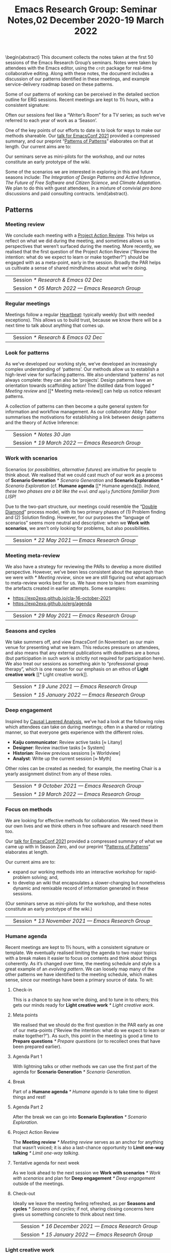 #+TITLE: Emacs Research Group: Seminar Notes,@@latex:\\@@02 December 2020-19 March 2022
#+OPTIONS: H:3 num:t toc:nil ':t broken-links:mark author:nil
#+LATEX_HEADER_EXTRA: \hypersetup{colorlinks,linkcolor={red!50!black},citecolor={blue!50!black},urlcolor={blue!80!black}}
#+LATEX_HEADER_EXTRA: \urlstyle{same}
#+LATEX_HEADER_EXTRA: \usepackage{tocloft}
#+LATEX_HEADER_EXTRA: \cftsetindents{section}{0em}{4em}
#+LATEX_HEADER_EXTRA: \cftsetindents{subsection}{0em}{4em}
#+LATEX_HEADER_EXTRA: \usepackage[a4paper,bindingoffset=0.2in,left=1in,right=1in,top=1in,bottom=1in,footskip=.25in]{geometry}
#+LATEX_HEADER_EXTRA: \usepackage[dvipsnames]{xcolor}
#+LATEX_HEADER_EXTRA: \usepackage{fontspec}
#+LATEX_HEADER_EXTRA: \usepackage[math-style=french]{unicode-math}
#+LATEX_HEADER_EXTRA: \usepackage{mathtools}
#+LATEX_HEADER_EXTRA: \definecolor{britishracinggreen}{rgb}{0.0, 0.26, 0.15}
#+LATEX_HEADER_EXTRA: \setmathfont[math-style=upright]{DejaVu Sans Mono}
#+LATEX_HEADER_EXTRA: \setmonofont[scale=.8,Color=britishracinggreen]{Ubuntu Mono}
#+LATEX_HEADER_EXTRA: \newfontfamily{\mm}[scale=.8,Color=red]{DejaVu Sans Mono}
#+LATEX_HEADER_EXTRA: \newfontfamily{\zbold}{EB Garamond-Bold}
#+LATEX_HEADER_EXTRA: \setmainfont[BoldFont=EB Garamond,BoldFeatures={Color=ff0000}]{EB Garamond}
#+LATEX_HEADER_EXTRA: \newcommand{\hookuparrow}{\mathrel{\rotatebox[origin=c]{90}{$\hookrightarrow$}}}
#+LATEX_HEADER_EXTRA: \usepackage{fix-abstract}
#+LATEX_HEADER_EXTRA: \usepackage[inline]{enumitem}
#+LATEX_HEADER_EXTRA: \setitemize{itemsep=1pt}
#+LATEX_HEADER_EXTRA: \definecolor{pale}{HTML}{fffff8}
#+LATEX_HEADER_EXTRA: \definecolor{orgone}{HTML}{83a598}
#+LATEX_HEADER_EXTRA: \definecolor{orgtwo}{HTML}{fabd2f}
#+LATEX_HEADER_EXTRA: \definecolor{orgthree}{HTML}{d3869b}
#+LATEX_HEADER_EXTRA: \definecolor{orgfour}{HTML}{fb4933}
#+LATEX_HEADER_EXTRA: \definecolor{orgfive}{HTML}{b8bb26}
#+LATEX_HEADER_EXTRA: \definecolor{gruvbg}{HTML}{1d2021}
#+LATEX_HEADER_EXTRA: \newenvironment*{emptyenv}{}{}
#+LATEX_HEADER_EXTRA: \usepackage{sectsty}
#+LATEX_HEADER_EXTRA: \sectionfont{\normalfont\color{red}\selectfont}
#+LATEX_HEADER_EXTRA: \subsectionfont{\normalfont\selectfont}
# #+LATEX_HEADER_EXTRA: \subsubsectionfont{\normalfont\selectfont}
#+LATEX_HEADER_EXTRA: \paragraphfont{\normalfont\selectfont}
#+LATEX_HEADER_EXTRA: \subsubsectionfont{\normalfont\selectfont\color{black!50}}

\begin{abstract}
\noindent This document collects the notes taken at the first 50 sessions of the Emacs Research Group’s seminars. Notes were taken by attendees with the Emacs editor, using the \texttt{crdt} package for real-time collaborative editing.  Along with these notes, the document includes a discussion of our patterns identified in these meetings, and example service-delivery roadmap based on these patterns.

Some of our patterns of working can be perceived in the detailed
section outline for ERG sessions.  Recent meetings are kept to 1½
hours, with a consistent signature:
\begin{itemize*}
\item[] Check-in
\item[$\rightarrow$] Meta points
\item[$\rightarrow$] Agenda Part 1
\item[$\rightarrow$] Break
\item[$\rightarrow$] Agenda Part 2
\item[$\rightarrow$] Project Action Review (PAR)
\item[$\rightarrow$] Tentative agenda for next week
\item[$\rightarrow$] Check-out.
\end{itemize*}
Often our sessions feel like a “Writer’s Room” for a TV series; as such we’ve referred to each year of work as a ‘Season’.

One of the key points of our efforts to date is to look for ways to make our methods shareable.  Our \href{https://emacsconf.org/2021/talks/erg/}{talk for EmacsConf 2021} provided a compressed summary, and our preprint “\href{https://arxiv.org/abs/2107.10497}{Patterns of Patterns}” elaborates on that at length.  Our current aims are to:
\begin{itemize}
\item expand our working methods into an interactive workshop for rapid-problem solving; and,
\item to develop an wiki that encapsulates a slower-changing but nonetheless dynamic and remixable record of information generated in these sessions.
\end{itemize}

Our seminars serve as mini-pilots for the workshop, and our notes constitute an early prototype of the wiki.

Some of the scenarios we are interested in exploring in this and future seasons include: \emph{The Integration of Design Patterns and Active Inference}, \emph{The Future of Free Software and Citizen Science}, and \emph{Climate Adaptation}.  We plan to do this with guest attendees, in a mixture of convivial \emph{pro bono} discussions and paid consulting contracts.
\end{abstract}.

\setcounter{tocdepth}{2}
\clearpage
\tableofcontents
\clearpage
\setcounter{section}{-1} 
# IMPORT
** Patterns
*** Meeting review
We conclude each meeting with a [[https://peeragogy.org/realtime][Project Action Review]].  This helps us
reflect on what we did during the meeting, and sometimes allows us to
perspectives that weren’t surfaced during the meeting.  More recently,
we realised that the first question of the Project Action Review
(“Review the intention: what do we expect to learn or make together?”)
should be engaged with as a meta-point, early in the session.  Broadly
the PAR helps us cultivate a sense of shared mindfulness about what
we’re doing.

\medskip
\noindent
#+ATTR_LATEX: :center nil
| \zbold{Introduced:} | Session [[* Research & Emacs 02 Dec]]              |
| \zbold{Revised:}    | Session [[* 05 March 2022 — Emacs Research Group]] |

*** Regular meetings
Meetings follow a regular [[https://peeragogy.org/heartbeat][Heartbeat]]: typically weekly (but with needed
exceptions).  This allows us to build trust, because we know there
will be a next time to talk about anything that comes up.

\medskip
\noindent
#+ATTR_LATEX: :center nil
| \zbold{Introduced:} | Session [[* Research & Emacs 02 Dec]]  |
*** Look for patterns
As we’ve developed our working style, we’ve developed an increasingly
complex understanding of ‘patterns’.  Our methods allow us to
establish a high-level view for surfacing patterns.  We also
understand ‘patterns’ as not always complete: they can also be
‘projects’.  Design patterns have an orientation towards scaffolding
action!  The distilled data from logged [[* Meeting review]] and [[* Meeting
meta-review]] can help us notice relevant patterns.

A collection of patterns can then become a quite general system for
information and workflow management.  As our collaborator Abby Tabor
summarises the motivations for establishing a link between design
patterns and the theory of Active Inference:

\begin{quote}\emph{“Each problem-system will be described as a pattern, setting out the evidence and hypothesis for resolution.  Each pattern is itself evolving over time, shaped by new findings; contextual, specific to the problem at hand, evidence-based and related to other patterns; and communicable, both teaching and learning for users of multiple disciplines.”}
\end{quote}

\medskip
\noindent
#+ATTR_LATEX: :center nil
| \zbold{Introduced:} | Session [[* Notes 30 Jan]]                         |
| \zbold{Revised:}    | Session [[* 19 March 2022 — Emacs Research Group]] |

*** Work with scenarios
Scenarios (or /possibilities/, /alternative futures/) are intuitive for
people to think about.  We realised that we could cast much of our
work as a process of *Scenario Generation* [[* Scenario Generation]] and
*Scenario Exploration* [[* Scenario Exploration]] (cf. *Humane agenda* [[*
Humane agenda]]).  /Indeed, these two phases are a bit like the/ =eval= /and/
=apply= /functions familiar from LISP!/

Due to the two-part structure, our meetings could resemble the "[[https://en.wikipedia.org/wiki/Double_Diamond_(design_process_model)][Double
Diamond]]" process model, with its two primary phases of (1) Problem
finding and (2) Solution finding.  However, for our purposes the
“language of scenarios” seems more neutral and descriptive: when we
*Work with scenarios*, we aren’t only looking for problems, but also
possibilities.

\medskip
\noindent
#+ATTR_LATEX: :center nil
| \zbold{Introduced:} | Session [[* 22 May 2021 — Emacs Research Group]]

*** Meeting meta-review

We also have a strategy for reviewing the PARs to develop a more
distilled perspective.  However, we’ve been less consistent about the
approach than we were with [[* Meeting review]], since we are still
figuring out what approach to meta-review works best for us.  We have
more to learn from examining the artefacts created in earlier
attempts.  Some examples:

- [[https://exp2exp.github.io/cla-16-october-2021][https://exp2exp.github.io/cla-16-october-2021]]
- [[https://exp2exp.github.io/erg/agenda][https://exp2exp.github.io/erg/agenda]]

\medskip
\noindent
#+ATTR_LATEX: :center nil
| \zbold{Introduced:} | Session [[* 29 May 2021 — Emacs Research Group]] |

*** Seasons and cycles

We take summers off, and view EmacsConf (in November) as our main
venue for presenting what we learn.  This reduces pressure on
attendees, and also means that any external publications with
deadlines are a bonus (but participation in such work is strictly not
required for participation here).  We also treat our sessions as
something akin to “professional group therapy”, which is one reason
for our emphasis on an ethos of *Light creative work* [[* Light creative
work]]. 

\medskip
\noindent
#+ATTR_LATEX: :center nil
| \zbold{Introduced:} | Session [[* 19 June 2021 — Emacs Research Group]]    |
| \zbold{Revised:}    | Session [[* 15 January 2022 — Emacs Research Group]] |

*** Deep engagement
Inspired by [[https://en.wikipedia.org/wiki/Causal_layered_analysis][Causal Layered Analysis]], we've had a look at the following
roles which attendees can take on during meetings; often in a shared
or rotating manner, so that everyone gets experience with the
different roles.

- \textbf{Kaiju communicator}: Review active tasks [$\approx$ Litany]
- \textbf{Designer}: Review inactive tasks [$\approx$ System]
- \textbf{Historian}: Review previous sessions [$\approx$ Worldview]
- \textbf{Analyst}: Write up the current session [$\approx$ Myth]

Other roles can be created as needed; for example, the meeting Chair
is a yearly assignment distinct from any of these roles.

\medskip
\noindent
#+ATTR_LATEX: :center nil
| \zbold{Introduced:} | Session [[* 9 October 2021 — Emacs Research Group]] |
| \zbold{Revised:} | Session [[* 19 March 2022 — Emacs Research Group]] |

*** Focus on methods
We are looking for effective methods for collaboration.  We need these
in our own lives and we think others in free software and research need them too.

Our [[https://emacsconf.org/2021/talks/erg/][talk for EmacsConf 2021]] provided a compressed summary of what we
came up with in Season Zero, and our preprint "[[https://arxiv.org/abs/2107.10497][Patterns of Patterns]]"
elaborates at length.

Our current aims are to:
- expand our working methods into an interactive workshop for rapid-problem solving; and,
- to develop an wiki that encapsulates a slower-changing but nonetheless dynamic and remixable record of information generated in these sessions.

(Our seminars serve as mini-pilots for the workshop, and these notes
constitute an early prototype of the wiki.)

\medskip
\noindent
#+ATTR_LATEX: :center nil
| \zbold{Introduced:} | Session [[* 13 November 2021 — Emacs Research Group]] |

*** Humane agenda

Recent meetings are kept to 1½ hours, with a consistent signature or
template.  We eventually realised limiting the agenda to two major
topics with a break makes it easier to focus on contents and think
about things coherently.  As it’s changed over time, the meeting
schedule and style is a great example of an /evolving pattern/.  We can
loosely map many of the other patterns we have identified to the
meeting schedule, which makes sense, since our meetings have been a
primary source of data.  To wit:

**** Check-in
  :PROPERTIES:
  :UNNUMBERED: t
  :END:
 This is a chance to say how we’re doing, and to tune in to others; this  gets our minds ready for *Light creative work* [[* Light creative work]].

**** Meta points
  :PROPERTIES:
  :UNNUMBERED: t
  :END:
 We realised that we should do the first question in the PAR early as one of our meta-points (“Review the intention: what do we expect to learn or make together?”).  As such, this point in the meeting is good a time to *Prepare questions* [[* Prepare questions]] (or to recollect ones that have been prepared earlier).

**** Agenda Part 1
  :PROPERTIES:
  :UNNUMBERED: t
  :END:
 With lightning talks or other methods we can use the first part of the agenda for *Scenario Generation*  [[* Scenario Generation]].

**** Break
  :PROPERTIES:
  :UNNUMBERED: t
  :END:
 Part of a *Humane agenda* [[* Humane agenda]] is to take time to digest things and rest!

**** Agenda Part 2
  :PROPERTIES:
  :UNNUMBERED: t
  :END:
 After the break we can go into *Scenario Exploration* [[* Scenario Exploration]].

**** Project Action Review
  :PROPERTIES:
  :UNNUMBERED: t
  :END:
 The *Meeting review* [[* Meeting review]] serves as an anchor for anything that wasn’t voiced; it is also a last-chance opportunity to *Limit one-way talking* [[* Limit one-way talking]].

**** Tentative agenda for next week
  :PROPERTIES:
  :UNNUMBERED: t
  :END:
 As we look ahead to the next session we *Work with scenarios* [[* Work with scenarios]] and plan for *Deep engagement* [[* Deep engagement]] outside of the meetings.

**** Check-out
  :PROPERTIES:
  :UNNUMBERED: t
  :END:
 Ideally we leave the meeting feeling refreshed, as per *Seasons and cycles* [[* Seasons and cycles]]; if not, sharing closing concerns here gives us something concrete to think about next time.


\medskip
\noindent
#+ATTR_LATEX: :center nil
| \zbold{Introduced:} | Session [[* 16 December 2021 — Emacs Research Group]] |
| \zbold{Revised:} | Session [[* 15 January 2022 — Emacs Research Group]] |

*** Light creative work

A related central pattern that motivates our collaboration is that we
get together for *light creative work*. This influences how we interact
during meetings, including "regarding every interaction as an
opportunity to learn" (one of /[[https://conscious.is/15-commitments][The 15 Commitments of Conscious
Leadership]]/). Often our sessions feel like a "Writer's Room" for a TV
series; as such we've referred to each year of work as a ‘Season’ (see *Seasons and cycles* [[* Seasons and cycles]]).

\medskip
\noindent
#+ATTR_LATEX: :center nil
| \zbold{Introduced:} | Session [[* 15 January 2022 — Emacs Research Group]] |

*** Scenario Generation

Since participants in the workshop will typically have a better idea
than us about how things could plausibly develop, they should be
responsible for scenario generation.  Otherwise, if we bring the
scenarios along they only have what Inyatullah calls a “[[https://www.benlandau.com/wp-content/uploads/2015/06/Inayatullah-2008-Six-Pillars.pdf][used future]]”
to work with.

The link between /patterns/ and /active inference/ helps inform what
happens in this phase, insofar as active inference is a generative
process that creates and selects from possibilities for action.

\medskip
\noindent
#+ATTR_LATEX: :center nil
| \zbold{Introduced:} | Session [[* 26 February 2022 — Emacs Research Group]]

*** Scenario Exploration
*Deep engagement* [[* Deep engagement]] helps us explore the scenarios
generated in the first part of the meeting.

The link between /patterns/ and /active inference/ also helps inform what
happens in this phase.  A scenario is a simulated environment with
certain possibilities for action.  We explore and map these together.
We return from our exploration with new hypotheses about potential
actions (1) leading to and (2) available within the identified
scenarios, as well as indicators that can help us ascertain which
scenario(s) we are in.

\medskip
\noindent
#+ATTR_LATEX: :center nil
| \zbold{Introduced:} | Session [[* 26 February 2022 — Emacs Research Group]]

*** Bootstrap through mini-pilots
The setup described in patterns like *Humane agenda* and *Light creative
work* will allow us to make each session of our seminar a mini-pilot of
our external-facing workshop.  We plan to do this both by ‘dogfooding’
(using the methods ourselves) as well as attempting to structure some
of our sessions as mini workshops with guest attendees.  We plan do
this through a mixture of convivial /pro bono/ discussions and small
consulting contracts; and potentially even some paid playtesting,
watch this space!

Some of the scenarios we are interested in exploring include: /The
Integration of Design Patterns and Active Inference/, /The Future of
Free Software and Citizen Science/, and /Climate Adaptation/.

\medskip
\noindent
#+ATTR_LATEX: :center nil
| \zbold{Introduced:} | Session [[* 05 March 2022  — Emacs Research Group]]

*** Generate stakeholder value

Each workshop (or series of workshops) should create some value-add
for clients and participants.  This can be put in more defined terms
by looking at the scenarios that are explored, and how this creates
the potential for skilled practice that can overcome real
difficulties. 

Part of a strategy for generating stakeholder value include relying on
any attendees (whether guests or ourselves) as experts; this is a good
reason to *Prepare questions* [[* Prepare questions]] in advance of the
meeting, so that we surface that expertise.  Another aspect of this is
that our shared expertise is on supporting *Deep engagement* [[* Deep
engagement]]; this shouldn’t mean shoe-horning participants into roles
that are awkward for them, but rather, using our methods to help
understand how they are engaging and to amplify that.

It is often enough for us to enjoy a creative chat as per *Seasons and
cycles* [[* Seasons and cycles]]; and while other stakeholders can get
something out of that, they may need more substantial take-aways
(particularly if they don’t plan to keep coming to these sessions).
Much as the *Humane agenda* [[* Humane agenda]] pattern describes how our
patterns work at the level of an individual meeting, a longer project
roadmap shows how we generate value on the larger scale, and something
also about the specificity of our approach.  Further detail follows in
the [[* Example PLACARD roadmap for Abby Tabor (UWE)][Example PLACARD roadmap for Abby Tabor (UWE)]], showing how we think
about value-creation in our first paid contract.  For now, here is a
quick sketch of how the major deliverables map to patterns.

**** Research & Development for rapid problem solving workshop
  :PROPERTIES:
  :UNNUMBERED: t
  :END:

# Steps include:

# - Convene Meeting
# - Facilitate patterns-aligned definition as groundwork for project documentation
# - Workshop re-design for urban policy

Broadly, aligning on patterns as a method will help make things
coherent across the lifecycle of the project (*Look for patterns* [[* Look
for patterns]]).  If we need new patterns to solve the problems of
attendees—which is likely, since urban policy experts aren’t the same
crowd as Emacs enthusiasts—we can start by writing them down here!
That said, there are lots of existing patterns that are directly aimed
at urban policy, so we can potentially remix some of that material.
For our own in-house purposes we will need both ‘workshop patterns’
and ‘wiki patterns’.

**** Technological implementation of the wiki prototype
  :PROPERTIES:
  :UNNUMBERED: t
  :END:

# Likely prototyping steps:

# - A place to put the ERG patterns (mentioned above) as an early prototype
# - We could also use the “Community Edition” of Michael’s patterns as another prototype
# - Design more advanced features (potentially related to =#emacs-hyper-notebooks=)

This relates to the *Focus on methods* [[* Focus on methods]], insofar as
the a crystalized form of a method is a technical implementation of
that method or workflow.  Patterns should help solve some problem, so
we should keep track of the problems that we’re actually trying to
solve as we go (using new patterns).  Since we have both our own
content and some other CC-licensed content to start with, we now have
some reasonable starting material to play with.  We also have some
ideas about more advanced features that we could incorporate in
subsequent prototypes.

**** Workshop with architects, designers and urban planners in Bristol
  :PROPERTIES:
  :UNNUMBERED: t
  :END:

# Steps include several pilots leading up to the final workshop:

# - Use case for public health modellers
# - Use case for architects+designers (dry run)
# - Use case for architects
# - Pilot workshop with Michael, architects and urban planners
# - Bristol with architects & urban planners, and Claire van Rhyn

This relates to our plan to *Bootstrap through mini-pilots* [[* Bootstrap
through mini-pilots]].  Could we be ready to run a workshop with Alex,
Mau, and Abby in a week or two?  What would help us get there?  The
idea of doing some play-testing with ourselves or with friends before
we get there seems wise.  E.g., we’re planning to deploy some body-led methods at the Bristol workshop, maybe we could build some understanding of those methods before the day of the workshop (e.g., Joe could drop down to London again and do a meeting that includes Claire some Saturday).

**** Write-up
  :PROPERTIES:
  :UNNUMBERED: t
  :END:

We can get a head start on this by collecting PARs throughout the eproject (*Meeting review* [[* Meeting review]]) and developing a CLA based on these (*Meeting meta-review* [[* Meeting meta-review]]).



\medskip
\noindent
#+ATTR_LATEX: :center nil
| \zbold{Introduced:} | Session [[* 05 March 2022  — Emacs Research Group]]

*** Prepare questions
Since we're looking for opportunities to learn, we're typically on the
lookout for new patterns. One of the recent ones that we're practicing
is to *prepare questions*, as a route to helping everyone's voice be
included and valued.

\medskip
\noindent
#+ATTR_LATEX: :center nil
| \zbold{Introduced:} | Session [[* 19 March 2022 — Emacs Research Group]] |
*** Limit one-way talking

Similarly we limit the talk portion in any particular part of the
agenda to 50% of the available time (maximum); so, e.g., a 5 minute
lightning talk would be followed by 5 minutes of discussion.  In a
*Scenario Exploration* [[* Scenario Exploration]] phase, we might take on
different roles to ensure a robust diversity of thought and
contribution.  As much as we’re interested to listen to experts, the
best benefits we can offer is though dialogue: so this pattern is also
relevant for guests.

\medskip
\noindent
#+ATTR_LATEX: :center nil
| \zbold{Introduced:} | Session [[* 19 March 2022 — Emacs Research Group]] |


** Example PLACARD roadmap for Abby Tabor (UWE)
  :PROPERTIES:
  :UNNUMBERED: t
  :END:
\addcontentsline{toc}{section}{Example PLACARD roadmap for Abby Tabor (UWE)}

*** Deliverables / Costs
**** Research & Development for rapid problem solving workshop
:PROPERTIES:
:Effort: 40:00
:UP: 60
:Total: 2400
:END:
**** Prototype Wiki for patterns and methods
:PROPERTIES:
:Effort: 20:00
:UP: 60
:Total: 1200
:END:
**** Workshop with architects, designers and urban planners in Bristol
:PROPERTIES:
:Effort: 32:00
:UP: 30
:Total: 960
:END:
**** Report
:PROPERTIES:
:Effort: 8:00
:UP: 60
:Total: 480
:END:
**** Incidental expenses
:PROPERTIES:
:Total: 600
:END:
*** Activities / Roadmap
**** Convene Meeting
:PROPERTIES:
:Week: 1
:Guest: Abby
:ERG: JC/LV/NA
:END:
- [X] Initial roadmap created
- [X] Checked with Abby on March 8th
**** Facilitate patterns aligned definition as groundwork for project documentation
:PROPERTIES:
:Week: 2
:Guest: Abby
:ERG: JC
:END:
- [ ] Use patterns to describe the agile process that we will use, so we can pilot on an ongoing basis
- [X] Initial pattern catalogue created:
  - *Meeting review*                  [[* Meeting review]]
  - *Regular meetings*                [[* Regular meetings]]
  - *Look for patterns*               [[* Look for patterns]]
  - *Work with scenarios*             [[* Work with scenarios]]
  - *Meeting meta-review*             [[* Meeting meta-review]]
  - *Seasons and cycles*              [[* Seasons and cycles]]
  - *Deep engagement*                 [[* Deep engagement]]
  - *Focus on methods*                [[* Focus on methods ]]
  - *Humane agenda*                   [[* Humane agenda ]]
  - *Light creative work*             [[* Light creative work]]
  - *Scenario Generation*             [[* Scenario Generation]]
  - *Scenario Exploration*            [[* Scenario Exploration]]
  - *Bootstrap through mini-pilots*   [[* Bootstrap through mini-pilots]]
  - *Generate stakeholder value*      [[* Generate stakeholder value]]
  - *Prepare questions*               [[* Prepare questions]]
  - *Limit one-way talking*           [[* Limit one-way talking]]
- [X] Roughly map the pattern catalogue to the meeting phases
  - I made a start in the *Humane agenda* [[* Humane agenda ]] pattern
- [X] Roughly map the patterns to the Active Inference process
  - I made a start in the *Scenario Generation* [[* Scenario Generation]] and *Scenario Exploration* [[* Scenario Exploration]] patterns, but it is pretty sketchy.  We should discuss these more with Abby!
- [X] Roughly map the patterns /to this roadmap/ to give an indication of how it generates stakeholder value.
  - I made a start in the *Generate stakeholder value* [[* Generate stakeholder value]] pattern
**** Technological implementation of the wiki prototype
:PROPERTIES:
:Week: 3
:ERG: LV
:END:
- [ ] Could be done with off-the-shelf
- [ ] A place to put the ERG patterns (mentioned above) as an early prototype
- [ ] We could also use the "Community Edition" of Michael’s patterns as another prototype
- [ ] Design more advanced features (potentially related to
  =#emacs-hyper-notebooks=)
**** Workshop re-design for urban policy
:PROPERTIES:
:Week: 4
:ERG: NA
:END:
- [ ] R&D informed by software limitations
**** Use case for public health modellers
:PROPERTIES:
:Week: 6
:Guest: Alex, Mau, Mark
:ERG: JC/LV/NA
:END:
- [ ] Test and refine the prototype
**** Use case for architects+designers (dry run)
:PROPERTIES:
:Week: 7
:Guest: Abby
:ERG: JC/LV/NA
:END:
**** Use case for architects
:PROPERTIES:
:Week: 8
:Guest: Andrea Jelic, Eric Reitveld, Michael Mehaffy
:ERG: JC/LV/NA
:END:
**** Pilot workshop with michael, architects and urban planners
:PROPERTIES:
:Week: 10
:Guest: Paris conference
:ERG: JC
:END:
- [ ] Methods and tools exist
**** Bristol with architects & urban planners, and claire van rhyn
:PROPERTIES:
:Week: 15
:Guest: Bristol workshop
:ERG: JC/LV/NA
:END:
**** Write-up
:PROPERTIES:
:Week: 16
:ERG: JC/NA
:END:
- [ ] 14 hours in the budget for analysis and "writing up"
- [ ] Maintain a summary PAR for the project as a whole
  - Started, see below.
- [ ] Do a CLA using the PARs generated while working on the project

***** *1. Review the intention: what do we expect to learn or make together?*

- Part of this is to bring patterns and active inference together
- Another part is to show how these methods can be used for transdisciplinary working (e.g., architects + designers + health)
- It should lay the ground for the next phase (e.g., the next grant proposal)

***** *2. Establish what is happening: what and how are we learning?**

***** *3. What are some different perspectives on what’s happening?*

***** *4. What did we learn or change?*

***** *5. What else should we change going forward?*



** Research & Emacs 02 Dec
#+Author: Noorah Alhasan, Joe Corneli, David O’Toole, Raymond Puzio, Cameron Ray Smith, Leo Vivier
#+roam_tag: HI
#+FIRN_UNDER: erg
#+FIRN_LAYOUT: erg-update
#+DATE_CREATED: <2020-02-12 Wednesday>

*** 2 December 2020, 17:00-18:10 UTC meeting

**** Leo: To add some structure for one hour

- I believe there’s something to be done
- Publicising, writing better tools
- ...
- Link between research and software

**** Roundtable, experience, level of study?
***** Leo: presented during EmacsConf
- MA in English studies
- Previously was English prof
- Taking a break to be a freelance software developer
- Hoping to return to Uni for PhD
- Experimented in Humanities w/ using Emacs (a non-traditional tool)
- Has tried to evangelise w/ peers around
- Was previously quite familiar with the French free software scene
- Interested to move into financing projects w/in Org Roam
 - E.g., put milestone on Github repository to estimate features, and get people to vote with their wallets what they want to implement
 - There are many projects that are possible! We have everything we’d need.. but need money
- Getting BBB set up to support this effort (c/o FSF)
***** Noorah
- 4th Year PhD student in public policy at UT Austin
- Started using Emacs August 2019
- Doesn’t know Elisp at present
- Very interested in the customization of Emacs in general
- How could this be utilized for the research process?
- Interesting: writing and knowledge production, documentation — and something else in the future
- Documentation needs to come in (e.g., MaGit & Org Mode)
- Interested in collaborative work (e.g., with Org mode!)
***** Cameron
- Background in computational biology, PhD (2018)
- Also did MD at the same time
- Currently clinical pathology resident at Mass General
- was planning to do postdoc in Computational Genomics — but got job offer to do similar thing at a company
- Have been using Emacs since 2005, but not fully integrated into research workflow
- Reincentivised by Org Roam, Org Noter, Org Babel... that could replace Roam, Mendeley, and Jupyter NB in a way that would better integrate with LaTeX
- Had since adopted Emacs — Evil through Doom made it easy to get involved based on Vim experience
***** David
- BA in CS from Worcester State University (prev college), 2001
- Did grad studies but didn’t want to be a TA etc.
- Went into industry, worked for a video game company; several of the programmers used Emacs there
- Was an IT person there
- Started using Emacs around 2004 — wrote games, ported game engine to Common Lisp
- Concatenative Synthesis is current interest (from speech, now music)
- Didn’t present at EmacsConf 2020 but helpd with closed captions and other things
- Wanted to offer support to help out as a non-academic with that turn of mind
- Contributed 10pp of code to official Org Mode
- How to support Emacs & the conference!
***** Ray
- Doctorate in theoretical physics
- Learned about Emacs at an enrichment programme for HS student (where he also learned about Lisp)
- Met Joe 15 years ago; worked on several projects related to Emacs
- Worked as a research scientist on theoretical bio with Cameron
- Things mentioned in the Hypernotebooks talk came from that collaboration
- Involved with Lisp and Emacs meetups in NYC
- Humanities and social science things remind me of digital humanities contacts there.
***** Joe
— Emacs 16
— Elisp 20
— PlanetMath etc

**** Leo noticing:
- We have people with different levels of studies and fields
- We also have various level of technical mastery in Emacs & other programming + CS fields
- Writing a paper...? This would be a decent starting point.
- But there’s something more to be done...
- The wind is changing now.
 - Academics are much more interested in free software! 
 - Pandemic
 - Technology
 - Digital humanities

- We’re all interested in Emacs reaching higher fields
- Start with regular meetups — right now we’re 6 people
- To give context...
 - Developing the sense of community within Emacs

1. *Elisp-package-developer* — tips about best practices; support Emotionally the developers (support people like Thierry who couldn’t take it anymore...)
2. And a second area... about how to *federate the academic community* around Emacs?
3. How to get beginners onto Emacs?  Make sure they aren’t so scared to learn Elisp?

**** So, what do we want to do?                                      :40mins:

***** Block out some time to discuss in depth
- Workshop?
- Regular meetups?
 - Maybe need 2 hour session to cover as much ground as possible.
 - Maybe there are people within our personal circles
 - Don’t open to the general public until we have figured out what we’re doing
- How do we federate these meetups?
 - NYC, Paris, Austin, San Francisco... - how to centralize all the efforts
 - NonGNU ELPA for Emacs...?
- Running intro workshops
 - E.g., for Elisp
 - You can write one function =(defun x (y) (+ 1 y))=...
 - Using tutoring and teaching background
 - Using “Learn Emacs Lisp” book by Chassell, published by FSF.
- This is similar to how the GNU language came to be
 - When a law professor learned Elisp,
 - When Stallman needed help, Moglan wrote the license for him
***** Grants
- Think in terms of Outputs, Outcomes and Impacts
- Maybe some HCI research
- Maybe think back from Impacts to Methodology
 - Put things like Org Roam into the balance?
 - Publicising?
 - Making it more developed?
 - Make Org Roam part of a success story about how it can achieve results, how it can be coherent with Cognitive Science
  - Cameron: I strongly second that!
***** Papers
- Need to write a whitepaper about how Emacs can work, what are the gaps, what needs to be done — *Noorah*
 - For now, throw in ideas: whatever we’re feeling, what we’re frustrated with, see what comes up...
 - With social sciences, the issue of /collaborative work/, /data documentation/ (is bad!), /reproducibility/.
  - What tools could help us? E.g., "Open Science Framework"; more professors using Github to build courses
  - What if it’s easier to build a package in Elisp?
  - All of these are eased by free software
- Working with state-level tech in France, in discussion about how to get sciences in general working on state open software — Leo
 - they are working on this problematic
- Previously I was using RStudio and RMarkdown: still use this with students. It’s not as great as Emacs. — Noorah
 - Having trouble with ESS and Emacs
 - Need to work on setup of ESS
***** Podcast
- Can foster a sense of community — David
- Like a podcast — Noorah
- *Peeragogy!*
- *Hyperreal Enterprises*!
- *New York Emacs Meetup*
 - Meets every month
 - There are overlapping topics & this could be introduced there
 - Does remote, speakers from outside come in
- The next big thing could be based on Free Software, why not!
***** Lobbying
- More representation?
- Getting more people involved
- Need some kind of “governance”
 - Use this as a think tank
 - The wind isn’t going to change /again/ very soon
 - Think carefully about the next steps, make it concrete
***** Open Science Framework, free software, reproducibility
- To make the thing really reproducible, you may need to look at the software, this is an argument for open source — *Ray*
***** Doing things like using Emacs to coordinate different programs; organizing knowledge
- Using Emacs to coordinate R, different programs
- One way to help make things more reproducible/accessible: using a notebook structure together with documentation
- If someone publishes a scientific paper, with programs maybe, the two won’t be well integrated
- It makes it hard to reproduce their analysis
- Also: organizing knowledge, there’s so much and when you have 1000s of papers in any field, it can be very hard to find information! — *Ray*
 - E.g. Zettlekasten
***** Sustaining these efforts?
- Red Hat — an example of “Open Source Success”
- Could we affiliate Org Roam or any such thing to an enterprise endeavour?
***** Teaching something to sythesize paintings
- Teaching a LISP program how to paint — David
- Conceivable to use Emacs to compile down SVG — David
***** Think in format that appreciates enthusiasm w/o being overburdening
- In light of proposals related to creating useful things for others — to reduce concern or intimidation...
- One interesting thing would be to try to help people learn how to build their own literate configuration that in that process makes use of some of the tools that are particularly important for research — *Cameron*
 - Maybe a series of tutorials that we would build in a format where one person is trying to teach another, or a group...
 - To help get set up with a group of tools
 - Like a research-oriented module for Emacs in general: you build your own module by writing your own literate configuration
 - You learn your own basic config, as well as some of the core tools that many people have found useful
 - This is biased towards research tools!
***** Spreadsheet display
- David: Would you benefit from a spreadsheet display?
- If you view dataframe it will pop up automatically
***** Start to use a shared Org Roam to maintain notes here?
- This could be something to share notes and work
- Whatever direction we go with this project, Jethro & Leo are excited
- Jethro is also a research associate

**** Demo of how to navigate around in Org Roam
 =[[*Grant Index][Grant Index]]=
**** Debrief
- 10000 words long (?)
***** We decided to go 10 minutes over!

**** Here’s our first Project Action Review!

***** 1. Review the intention: what do we expect to learn or make together?
****** Joe Noorah and Leo wanted to convene a meeting with interested parties in Emacs+Research
****** Address longstanding worry about "wait until next year"
****** Part of a greater sense of trying to do something with EmacsConf to federate the community
***** 2. Establish what is happening: what and how are we learning?
****** Met for an initial 70 minute meeting (via Zoom)
****** Everyone shared a brief intro and ideas so we got to know each other
****** Joe took notes via screenshare... we all took notes (as academics)
***** 3. What are some different perspectives on what’s happening?
****** Cameron: We are meeting for the first time so there’s a lot of intro information
****** We generally agreed that we want to make something that exposes intrinsic value of using these tools
****** Vaguely agreed on follow-up directions, this seems to be a general consensus, often with full agreement (e.g. on testing and making a collaborative Org Roam work, to further cement as tool for collective thinking in combination w/ individual)
****** David: there are ways I could help out with extra elisp, helping figure out a package, intro elisp workshop
****** Joe: Leo did an amazing job facilitating the meeting
****** Ray: I was impressed by the diversity of the group in background & levels of use
***** 4. What did we learn or change?
****** We can do this!
****** We feel empowered
****** Wonderful outcome from attending EmacsConf 2020!
****** Public Policy conference: (How to get a grant?)
***** 5. What else should we change going forward?
****** Ongoing dialogue
****** Maybe with breakout groups
****** Need for governance for this; getting public, taking time we need going forward
****** Many actions need to be taken forward but we have too many right now: maybe this should be the next objective to pick a good viable project to go after now
****** Can set up a shared Org Roam + Firn instance: do we want to use this?
****** Can work have something similar w/in Org Roam
****** Someone to schedule the next meeting... accomodate UTC+8, maybe use BBB; Leo will publish scheduler


** Research & Emacs 12 Dec
#+Author: Noorah Alhasan, Joe Corneli, David O’Toole, Raymond Puzio, Cameron Ray Smith, Leo Vivier
#+roam_tag: HI
#+FIRN_UNDER: erg
#+FIRN_LAYOUT: erg-update
#+DATE_CREATED: <2020-12-12 Saturday>

*** Research & Emacs 12 Dec

**** Intros/Checkins
Last week: getting as much ideas as possible
This week: thinking about what’s actionable

LV: Are we feeling energised?

JC: HCI & ethics, soup

NA: looking for other social scientists who might be interseted
- Maybe grants could come from meta-science
- Found Raoul Patcheko who does research logistics methods in soc sci
 - ... who is thinking of running a podcast.
 - Qualitative researcher, looking at Zettlekasten
 - maybe/potential addition, with a good following
 - Feeling fine, doing a lot of baking

DOT: Have been spending time with family, brother, dog
 - Since last time, moving forward with Emacs Workshop idea
 - Would like to do 2 of them, like an online class?
 - Or make it 1-on-1 and record it so others can learn
 - Could do both (e.g., 1-1 with live questions)
 - People who know basics & take them into Elisp
 - Has friend who’s been getting interested; asked if they can do 1-1- presentation 
 - Roughly following the Emacs Lisp intro book

RSP: Has been working on the project from EmacsConf
 - Talked with Joe about other related projects
 - Discussing concerns about how to balance various different activities
 - How to pace ourselves to stay together to get things accomplished?
 - Could see that this group could meet regularly and Emacs Conf is just biggest mtg
 - LV: we have a different rhythm, based on excitement
 - Now we can have an international group
 - LV: How to get UTC+13?

LV: My week went swimmingly
 - Had lots of meetings incl. with EmacsConf team
 - Chief decision was to talk with FSF about using BBB
  - (which we are now using)
 - This means we have a free software solution for having onngoing meetings
  - Still need landline solution (1 to 2 weeks?)
 - Started reading Douglas Adams — interesting stuff about HCI
  - Also stuff about writing your own text editor!

**** First point about format of meeting
 - One hour was short
 - Looking for regular time(s)
  - Would this time be good for everyone for 5PM UTC?
  - Ideally not always on weekend, but there are some hard constraints
  - Can use async methods to stay in touch otherwise
  - If we have weekly meetings we could also make theme themed
   - E.g. so people can pick ones they want to make it to
   - One week
  - On the name: in/on/with? "Emacs Research Group" — is open enough
 - AUS people could coordinate their own meetings, relay notes
  - They can share BBB etc
 - Is this a meetup/workshop/RG? Let’s not overthink this.
**** Tangential:
 - What are we trying to be, and do?
 - Grants?
  - Flexibility: small, big?
  - Emacs is flexible: grants for research, for education?
  - E.g., focusing more on pedagogy, reproducible
 - Maybe we will invalidate
 - Leo is interested in the HCCC paper
  - Working on complex thought & systems theory
  - To correlate atoms & links with something philosophical
  - Thinking about the bridges between different fields
  - Transdisciplinary is big in Digital Humanities
**** Podcast and other media
 - Just had Emacs Conf meeting
 - We discussed revising a podcast
 - Limited to Emacs & Community
 - We could be invited to talk about resesarch on this podcast?
  - Podcast or book?
 - LV: had time to browse through the book
  - There’s quite a bit of overlap
  - Could discuss the benefits for Org Roam
  - Are methods advocated by Peeragogy useful for Org Roam dev?
  - Can there be a symbiotic relationship?
 - How to create policy to support transdisciplinary research?
  - LV: Philosophy of humor!
  - How to get different organs working together?
  - How is this supported by embracing free software
 - A wiki could be useful to set up the discussions so they aren’t conflicting!
 - To bring Jethro + Leo could be hard, UTC+8/9
  - Both able to formulate coherent thoughts
 - Resonance between Peeragogy + Org Roam could be a more regular activity
**** Lobbying
- Right now we are too few to kickstart something
- Maybe we could do something with the Biden administration on this?
**** Fields
- We don’t need to circumscribe to a field, but can embrace flexibility
**** Finance?
 - OSPO: "Open Source Programming Office"
  - This is an odd thing in Europe
  - Companies/Gov’ts forming groups to understand how to get free software used
 - This is a superset of what we’re trying to do
 - But, Emacs is so transversal in terms of notes, writing, reproducibility
  - Having an OSPO for academies could be mostly concerned with Emacs!
  - 2 docs by EU (1) 2020-2023 guidelines (2) specifics on OSPO in companies from July
 - OSPO is a blueprint — it started in corporate world
 - todo group is biggest conglomerate (started by Google)
 - Strategically viable
 - Next step in Digital Humanities
  - potential good thing to focus our energies
**** Mingling of pedagogy & activism
 - What can we do to help our colleagues?
 - There may be other more activist ways of working with this?
 - RSP: Brief experience report from Einstein Medical College
  - They might spend hours making a presentation
  - I’d show how using Org Beamer export they could do it quicker
  - They don’t even know such tools are available
 - NA: Similar one-on-one level
 - Still struggling with how to do it at an institutional level
 - *"Shock and awe"* strategy
  - People see plain text, reproducible research — this won’t be
    enough to convince people to switch but...
  - When you have this tactic "but I can teach you how I do this"
  - In this brief moment, people will be sufficiently interested to
    follow up
   - Need to have e.g. a buddy system
   - Need to have software
  - Speaking with Sacha, who extracted all mentions of research &
    academic from Emacs News
 - RSP: Important to act when “iron is hot” — also important to make
   sure there’s not too much barrier
  - Most of the time people will have to have Emacs installed / setup
  - Web interface might help, e.g., here’s an Emacs I can use in my
    web browser
  - Concern, it won’t work unless people can set it up & have it ready
    to use
 - David: after I do the basic w/ my friend, Noorah we could do one
  - Two would be a good experience
  - About Peeragogy, I was looking at the website...
   - I went to HS for one year and left to do private tutoring
   - Had benefit of older siblings, parents who were programmers
   - Got GED and became a tutor
 - Noorah: Is it OK to come in with a specific workflow?
  - E.g., to identify any inefficiency & overcome that?
  - LV: To pull wagons together — having office hours
   - If these sessions could be shared later on...
   - Having private tutoring sessions could fit with this
 - DOT: I’d start with a general outline, get something ahead of time
  - There are 100 Trillion things to do!
  - E.g., working with R, getting familiar
 - JC: Maybe doing this as a structure bug report?
 - NA: “Doom Emacs” idea would help
**** “Emacs Process Improvement Specialist”
 - E.g., Joe could commit to watch the videos & make notes from a peeragogy standpoint
**** Workshop Recap
 - DOT setting up 1-to-1 tutorials
**** Org roam and how do we use it?
 - Where does it sit in all of this?
 - Org Roam is a good tool for researchers
 - Maybe we could focus on how to make Org Roam work for the project
 - We can have a symbiotic relationship
  - Feature requests on Org Roam, get more people involved...
 - Org Roam → Roam Research → Zettlekasten
 - Many researchers working on Roam Research and how useful it is
 - LV: not convinced of intellectual integrity
 - You find plenty of people popping up and saying it’s lifechanging
 - But the problem that I have with this is that the links between reviewers and RR are  a bit dubious
 - LV: was contacted by one such interviewer and is between 2 chairs
 - Is this a good opportunity to outreach?
 - How to assess the integrity of their research?
 - I regret their subscriber model.
 - It feels weird to have 2 pieces of software that rely on same principles
 - In one the ethics are a problem, in the other the aim is to combat that
 - How do we make Org Roam more popular? Finance-able?
 - Without interacting with RR
 - RSP: Mainly the name roam
 - NA: The biggest hurdle of researchers of researchers using RR is data protection
  - If people are working with sensitive data, going to be on a company’s server
  - This will not fly with IRB standards
  - OR makes a better alternative from that point alone
 - LV: We’re using Org Roam, not Roam Research
  - Whether or not we want it we are within this aura
  - Discussed many times the necessity of renaming
  - Having spoken with the main developer, we’re not on the same market
  - But we get more and more of their market share
 - Being clear what we find acceptable
 - Connor: doubts
 - But what about e.g. independent researchers Andy Mautuschak & Kings Col researcher
  - Their interest in Zettlekasten could come onto these meetings
  - Rob
  - If I probe and find people who have reserves
  - We could get people as operational helps with the software
  - Maybe we could bring them onboard with the ethics as well
 - CRS: I think each person should be considered on their own presentation
  - E.g., Andy has presented interest in the entire framework
  - (Not just an implementation.)
  - Andy has implemented his own version (web interface)
  - Some other people may be in a position to have financial ties which is a different question
  - We should engage with a lot of these people, but ask: if they aren’t interested in the methods but in the specific implementation
  - Myself, having used Roam for a while: I’m a long-time user of LaTeX, I didn’t realise that Org Mode should be thought of as a superset of LaTeX, I thought of it as a subset
  - So I had this misconception for a long time
  - Trying Org Roam made me realize the misconception!
  - I feel Org Roam as a feature of Org Mode is a lineage that provides the basis for the research tools
  - It’s excellent that we have this collection
  - It could be useful to change the name; backlinks in Org Mode is not necessarily a separate thing
  - Focusing more on the "Org" part is a good way to present on the ecosystem of research tools
  - This is what researchers need — and these are things that RR doesn’t plan to implement in the short term
  - The dependency we’re interested in is “Emacs because of Org Mode”
  - “The rise of Roam”
- RSP: And Org mode is also only a subset of Emacs!
 - LV: These are by design
 - How to get the integrations?
 - Org Roam is just Zettlekasten
 - Does this need to have a name?
- DOT: Quick question:
 - Idea of OR is: pre-indexing version controlled set of files?
 - Note taking?
 - Just making sure that there are backlinks that are reliable.
 - It sounds like people are using OM for reproducible research
 - Zettlekasten: non-hierarchical organization of notes
 - If you’re friendly with them it sounds fine.
 - Companies can be friendly until they’re not!
**** Office Hours
**** Other leads
 - https://www.kpsrl.org/knowledge-management-fund
 - http://opendreamkit.org/
 - https://github.com/OpenDreamKit/OpenDreamKit.github.io/blob/master/_posts/2015-05-15-OpenDreamKit-accepted.md
**** Links from chat
- https://peeragogy.org/
- https://plain-text.co/index.html
- https://dl.acm.org/doi/10.1145/2723872.2723881

**** PAR
***** 1. Intention: what do we expect to learn or make together?
****** Solidify our group
****** Have more time talk
****** Prune some of good ideas
***** 2. Establish what is happening: what and how are we learning?
****** Discussed, came with notes from last week
***** 3. What are some different perspectives on what’s happening?
****** Having a better way to have a garden of notes
****** LV: Thinking I was speaking a lot
****** JC: Leo had a bit of crackle
****** LV: wants to try to give voice
****** Telephone interface perspective — others may want to join by phone
****** *Jitsi* could be an opportunity
****** BBB has some extra features? FSF controls.
****** You need to be a sponsor of FSF to use their Jitsi, but not sure if they support phone calls
****** David: thanks for being patient w/ me as non-researcher answering my questions about Org Roam!
***** 4. What did we learn or change?
****** "Emacs Research Group"
****** "How to support transdisciplinary research?"
****** 1-to-1 tutorials as way to go forward
****** Learning about Org Roam
****** AUS-ERG to coord w/ as we go forward
***** 5. What else should we change going forward?
****** Could switch moderator role from time to time?
****** Can also have Leo be ongoing moderator if he’s up for that!
****** David’s tutorial material will be ready to look at
****** NA: Will want some help to set up + use the tech
****** Many can look into the Logseq/OR/Firn ecosystem
****** Meeting w/ Jethro can be challenging (but worth it)
****** Leo, please follow up w/ JC about paper!
****** Meta-review of PARs later?
****** DOT+LV, looking at Peeragogy book
****** Allow up to 2 hours to discuss? — But we will put all the key things in 1st hour
****** Use David’s 1-to-1 as a template
****** Schedule further 1-to-1s for January?
****** *Meeting 19th* — followed by break
** 19 December 2020 — Emacs Research Group
#+Author: Noorah Alhasan, Joe Corneli, David O’Toole, Raymond Puzio, Cameron Ray Smith, Leo Vivier
#+roam_tag: HI
#+FIRN_UNDER: erg
#+FIRN_LAYOUT: erg-update
#+DATE_CREATED: <2020-12-19 Saturday>

*** 19 December 2020 — Emacs Research Group
**** Methodology
***** Real-time syncing side
Survey of different options for synchronous notes w/ Org Mode.

**Promising:*

- crdt.el — for syncronizing sessions w/ SSH & port forwarding; library for replication across buffers
 - a bit early
 - Qiantan might be interested to join our sessions
 - The approach is one that synchronises anything that Emacs does
 - Maybe in a year we'll have a good package

Etherpad is tried and tested! Works for up to 100 people.

- linepad.el — Making Emacs into a frontend of Etherpad.
 - But it didn't really work!

***** Publishing side
This can be sorted out much more quickly.

- Org Roam notes online, various tech options already exist
- Git repos work already; sometimes need to resolve edit conflicts if multiple people edit the same files.
- We can generally write atomic files / trees, so we don't run into many conflicts
- Works with netlify to publish to the web
- We might want to develop a structured way of writing
- Pronunciation: /paragogy/ vs /peeragogy/ vs /pairagogy/ (Fr.)
***** Meetings
- Meeting times (e.g. 5PM? 5:30PM?)
- Invitations for special guests
- Possibly open enrolment once things are set up
- when compared with EmacsConf: ERG keeps opening up ideas, and not doing pruning, or, there's more to prune.
- How do we want meetings to go e.g., 2nd of January?
- Do we want to do a couple months that are private, but give ourselves a deadline?
- Once we get notes going, people will be able to read and give them contact info; and inviting people in as needed.
***** Outputs and style of working of the group
- Writing research reports + whitepaper(s)
 - The exact format & presentation depends on audience
  - Emacs community?
  - Academics?
  - Our peers?
- Getting people using Emacs
- Podcast where we discuss conclusions? (Including 20mins debrief of procedures.)
- 1ce a month deep dive into things like crdt.el (or other packages) with the author.
 - "When I wrote this what is my vision?"
 - When we explain the motivation behind a package it makes people want to use it more
 - Overlap with Emacs Lisp group (for package managers)
 - Users + potential users can supply feedback
 - Does this belong to ERG?  As a seminar.  Of interest, but we want to do some other things too.
  - Stats, CS, social science seminars might look different
  - Being a slow version of EmacsConf?
  - We're rather amorphous (not bound to official university requirements)
  - We're presently more of a think tank, thinking about options
  - Digital Humanities? CS? Etc.; not everyone will attend every seminar
  - Can have different populations even w/in same faculty
- What infrastructure can we make that will facilitate people coming to the right talks?
 - Keep track of the various streams of interests
- Cf. RGCS Research Group on Collaborative Spaces
 - Could be linked to peeragogy
 - "Place of statues within urban landscape"
 - "Open Science & publishing reproducible research"
 - Topics are a bit far apart but there's some cohesion as well
 - We could follow a similar style
- Make sure to have a defined process/aims so that people know what to expect
 - At first we might want a limited set of people who we know will make it to the topics
- Online academic world is still in a primordial soup of COVID-proof workflows
 - Build a presence in the online landscape

**** Early future for the project
***** Monthly schedule
- If we do a seminar, we expose a lot about ourselves and how we do research
 - This could be a good "shock and awe" method: people can copy us
 - This will give a good way to get better
***** Whitepaper: How to structure?
- If we try a first draft we may get somewhere.
- (Org Roam doesn't yet have a proper manual!)
***** Bridges to Peeragogy + writing there
- Make Emacs accessible to people who edit the Handbook
- Section on Emacs w/in Peeragogy
- May want to circumscribe the two so it’s not too evangelistic
- How to support the peeragogy community in learning how to use the format
 - And potentially more of Emacs
 - How to get peer learning to get peeragogues to use Emacs
- Move towards evangelising to other colleagues (in digital humanities &c.)?
- Possibly defining ERG as a group of people w/ expertise in peer learning & collaborative work
 - LV: “Reflection on research” become a specialty for me
 - How to organize a research group? Can feed into Emacs as well
 - As someone who’s worked on methods
***** Define activities of the group
- Looking at Emacs as an entire system: has anyone tried to categorize?
 - What's used, who uses them, what are the motivations? What outputs? Etc.
 - There have been such attempts: alphapapa wrote a guide for package developers
 - Emacs for writers: article exists
 - Is this something we ought to be doing...? — How would you categorize it?
 - What is Org Roam? Magit? Etc.
 - Look at tags (keywords)
  - How have the packages & their use evolved?
  - Analogy with "Mathematical People"
 - What is Emacs (since 1985 or whatever)
  - How has it evolved? (E.g., using a biology of software systems method!)

***** Art & Science of Documentation
- What if we made students go into the repos & use the packages and rewrite the docs from a user perspective?
 - RSP: Reminds me of Math Reviews: in maths they have an org that reads papers & writes summaries
 - LV: These efforts can be bad for documentation
  - Excited new users go on IRC and say "I like Org Roam!"
   - They are often told to "go write documentation"
  - For people who have the ability to do research... we have a way of writing and seeing flaws...
  - For BA students, it's a little complicated. Technical writing takes effort.
  - *If* students want to do this, then get them doing it!
 - JAC: Extreme view: What would an /Emacs Journal/ look like?
  - Maybe start with the in-depth sessions, this could turn into a monograph.
  - Bringing the package developer to talk could help
  - "I want to know how to use this package but no idea how!"
  - This is a problem we can address!
  - LV: This would make the field legitimate! Or, a monograph! This is something we could do. We are researchers in different fields...!
   - E.g., "how does Zettlekasten w/ OR help your research?"
   - "How is Emacs a platform for packages...?"
   - This could be striking gold — making a list of potential papers
   - E.g., "The Rise of Roam" "Do all roads lead to Roam?"
   - Thinking about ideas of papers
**** When to meet next? Not December 26th, but yes SATURDAY 2nd; 17:30-19:30 UTC

- ACTIONS
 - List interests we have as a group!
 - Keeping in mind
- Condense 1st hour with key bullets

**** Review

***** Review the intention: what do we expect to learn or make together?
****** Start to set up next year’s agenda
****** Work on methodology of the group
***** Establish what is happening: what and how are we learning?
****** Continued on the trend of pruning things out
****** Needed to narrow our focus so we can broaden later
***** What are some different perspectives on what’s happening?
****** Seminars & Emacs journal
****** Nice thinking about a standard method that can accomodate different kinds of topics
****** Focus of small group & connections to the rest of the world looking good
***** What did we learn or change?
****** Listening!
****** How to open up? — Somewhat technical discussions take time to absorb
****** "I+1 vs I+10"
****** Felt a degree of coherence
***** What else should we change going forward?
****** Ability to show demos on Emacs is always there and a potentially good style
****** Have a nice language for asking for demo material, or other needs
****** Would be nice to have 2 screenshares (but BBB can’t do this simulatenously)
****** OBS could forward screens to webcam, but it’s finicky... still, interesting to develop this!  How to suggest features for other infrastructure
****** To think about talks we might like to give (for weeks we don’t get invited speakers)

**** Notes from chat

http://rgcs-owee.org/

https://www.youtube.com/channel/UCPiQO2KBpL_OG8Cx_f50sGQ
** 02 January 2021 — Emacs Research Group
#+Author: Noorah Alhasan, Joe Corneli, David O’Toole, Raymond Puzio, Cameron Ray Smith, Leo Vivier
#+roam_tag: HI
#+FIRN_UNDER: erg
#+FIRN_LAYOUT: erg-update
#+DATE_CREATED: <2021-01-02 Saturday>

*** 02 January 2021 — Emacs Research Group
**** No more 2020!

- Unstructured time off!
- Think about the projects we have now to prune & focus etc.
- Agenda item: research that’s been done
- Progress since 2019!
- Plus, 2020 was the 4th Emacs Conf, and ERG counts as progress!
- Painting, audio programming

**** Progress report (post-holidays)

- Minimal concrete progress, but some thinking + Lit Review — thinking about this as contribution to a Whitepaper.
- Condense concretein 1st hour
- Show and tell of first dip survey: https://etherpad.wikimedia.org/p/emacs-research-refs
- Zettlekasten
- Experiment: David & Noorah (report TBA)

**** We’ve been discussing practical stuff...

Next directions?

***** Philosophically

- Philosophically, how to relate things like Zettlekasten & ‘thinking’?
- Also: how did it somehow spring from nowhere?  *Panacea* of all academic problems!  Write papers w/o suffering!
- We’ve been using ‘Zettlekasten’ style methods w/ great success, but it’s not magic.
- Why does it appeal to us?
- ‘Organicity’ — does this correspond w/ cognition?  Thinking w/o structure (in cog sci, linguistics)?
- RSP: Panacea → could give a back-reaction if it doesn’t actually do everything?  A social side of things?
 - LV: the metaphor/analogy allowed an interesting retort; this is talked about by Lakoff /WOMEN FIRE AND DANGEROUS THINGS/
 - Andy Matuschak...
 - Is it b/c we made it /very visual/?
- Finding inspiration in the meta-aspects
- Link w/ Digital Humanities & Meta-science

#+begin_quote
Deyan Ginev: Before AlphaZero the limitation was that any "big enough"
search space is unapproachable by AI, because it would be
intractable. Nowadays the limitation is that your space should be
somewhat describable and rigid, because "unsupervised knowledge
representation building" isn't properly solved yet. The ARC challenge
connects on one end of this puzzle piece, theorem proving on a second
end, and human dialogue on a third
#+end_quote

****** CRS: What are we doing when we take notes & compress them?

What could continue driving the interest in convening in this group?
Thinking about /the research process in general/.  I’ve come to this
collection of tools having filtered through a wide variety of options.
But the whole while I’ve been focused on research itself, not the
specific toolset.

So, I’d be motivated if we agree the prioritisation is ‘what does it
mean to do things like take notes & how can we do it in ways that help
us realise our interests?’.

I like to ask questions I don’t know the answer to.  I plan to engage
in this, but sometimes it feels like a waste of time.  You can
/characaturise/ taking notes: transcribing the world’s knowledge at a
snail’s pace!  You’ll never cover a useful fraction!

But what we’re doing is trying to augment our memory.  It slows us
down in reading, but likelihood that we’d remember is low.

So, there’s some co-optimisation... what we write down & what we
choose to ignore... evolves over the lifetime of anyone (and any
researcher in particular).

At the same time I believe in combining these philosophical things w/
very down-to-earth things.

What we functionally have is, Joe taking a note in a place where we
don’t all have access.  We *could* immediately solve this by opening a
Google Doc. This is why people don’t use these tools.

- RSP: Just transcribing doesn’t work well; usually the purpose of notes is to make a roadmap.
 - Literary example: Borges’s map vs an actual *roadmap* for the knowledge you have

****** LV: There’s a fundamental aspect of ethics
- What we have here is free software, that allowed us to do research
  better, allowed us to meet one another (etc.)
- Our interests resonate easily!
- BUT one of the cornerstones of what we’re trying to do is ‘method’.
 - E.g., with peeragogy: a key thing is ‘methods’
 - /Being open about the process, being efficient about the process/
 - Maybe the soul is ‘method’
- Having the freedom that comes from documenting everything...

***** Doubling down on concrete aspects?

- Is the patent about ZigZag over?  Instead of spreadsheets, it’s more
  like a Rubics Cube.  Using a ‘cubical complex’ as a semantic network.
 - RSP: Somewhat similar to some things we did w/ arxana
 - LV: Related to Org Brain ‘move like this, like this’

****** Putting in the ground work to set up our infrastructure as functional

- This operationalises the philosophy stuff
- We need to commit to this to realise the ideas that we are throwing around
- This is a little in tension w/ the other stuff but we need both (and need to address them) 

**** Whitepaper: reasonable as a first step
***** State of play
- This is what makes a group official.  We’ve been postponing writing
  it, but we’ve been able to think it through.
- Our cohesion could be condusive!  We started wide & narrowed; we’re able to pluralize a vision...
- We are very ready!
- NA: I can think of a structure for the paper.
- We can use our research into writing the paper as a ‘case’
 - E.g., we’re doing a /Systematic review of emacs/ — a /categorization exercise/.
 - To make it a little more interesting, use the tools we’re talking about :-)
 - Possible model paper:

#+begin_quote
Tomlinson, B., Ross, J., André, P., et al. 2012. Massively distributed
   authorship of academic papers. /CHI’12 Extended Abstracts on Human
   Factors in Computing Systems/, ACM, 11–20.
#+end_quote

***** Bibliometric stuff: categorization of stuff that’s been done?
- This isn’t necessarily the most appealing part
- You may have to spend time reading papers that are outside your area
- Finding a bunch of sources is 25% of the work done!

***** Meta stuff
- Reflecting on our process
- Progress so far, doesn’t necessarily cover Emacs from a philosophical/HCI/peer-working prism?

***** What else is needed? We need to make obvious in writing the things that we do when we create a group.
- How to get people in our faculties to use Emacs
- How to Ascribe? Enfief? — to which disciplines...

***** ‘What is Emacs’ — Editor? OS?

- Analogy, compare EmacsConf process: should we publish on emacs.org or emacsconf.org?
- Moving from Research in Emacs to "Emacs itself"
- Research in/on/with Emacs — could be a clever title
 - But still misses a section on ‘so what’.

****** DT: It’s an artificially intelligent personal assistant!

- It segregates settings per user (from functionality)
- Because it’s written mostly in LISP you have the ability to use almost all Classical AI techniques (up to and probably including modern NN)
- Because it has more than a passing similarity to Common Lisp, a lot of CMU stuff is available
- LV: this is related to how we talk about Zettlekasten as a ‘second brain’
 - This is not about AI in a traditional way, but AI as a conversation partner.
 - AI is often about /replacing/ human decision making...

- DT: Yes, it is a conversation (when you program, and now I’m doing audio stuff too and that’s working out!)
 - Maybe you can’t edit video in it now... but someday

- LV: Methodology of creation!
 - You feel like a demiurge!
 - It’s a powerful tool... insofar as it allows you to be empowered.
- Methodology of research is an example

****** DT: It’s also important for software freedom, because it’s not running on your phone etc.

- It’s one of the few AIs you can download and play with
- Example: I recently played Emacs chess over the network
- If you’re doing /reproducible research/ (Gov’t pays, taxpayers want to add more data and re-run the analysis... they can)

***** what are we trying to do? (preview?)

note that we:
- need to address energy, sustainability
- as far as strategy, are people going to be receptive to such a paper...
- Unless we’ve primed them to know /they can use the software themselves/.
- *And* that we’re experts.
 - This refers back to the shock-and-awe method.
- How do we do research in the 21st Century? How do we work together?

****** Should we make a commitment:

- The way we created the group
- The way we wrote the whitepaper
- What is the soul of the group
- Favor a ground-level approach at the risk of being less exciting?

****** If we look at transdisciplinarity, HCI, there are others talking about this stuff

- If we’re supposed to be the bridge between these groups
- ... transdisciplinarity of transdisciplinarity itself...

***** Game plan: it’s an inductive process
- If we start & do things, things will come up
- If we stick with this group for now, that’s good — we can avoid neverending conversations
- We should document the infrastructure (e.g., comment on ‘I don’t know how to SSH, Git... how do we overcome this problem?’)
- Let’s use this case to get people to use it: this is how we’ve overcome our problems!

****** Start assigning tasks?
- Create repo to write things in
- Do some soul searching on our own?
- Create a slipbox based on the things we’ve been discussing from the start
- Then start linking them together!
- Focus on atoms now, and focus on structure next.
- We have some ideas.
- Lit review is pretty basic and needs to be fleshed out (RSP)
- Bibliography, annotations
- Assigned reading/review via mini-lecture: Massively distributed authorship of academic papers (JAC)
****** Start fresh on whitepaper & tasks next week?

**** CRS: Questions
***** Could we agree to proceed with making an attempt to write a whitepaper?

- Want to get to the step of writing it
- Also could do this as ‘US TAKING NOTES TOGETHER’ — it doesn’t have to be final draft!
- Foucauldian perspective vs dreadful perspective!
- It can be a scary process...

***** Could we agree on how we can do that collaboratively (e.g. using Org-Roam, Git, Logseq, Firn (for anyone who doesn't want to install emacs and use command-line/GUI Git))?

- Place to begin collaborating on /draft/ of outline — doesn’t necessarily look like anything final
- Begin to open up places of agreement/disagreement
- Discussion about next steps will be easier if we have actually surfaced things that could be contentious

- Workflow for shared git repo isn’t so different from solo
- Do sometimes need to sort out conflicts (magit, ediff!)

- Do we do personal files? joe.org, leo.org?
- whitepaper.org? — needed
- Minimize the merge conflicts by focus more on outline level with brief description plus link to other files
 - Any merge conflicts can be useful in terms of moving the conversation forward
- Use *org transclusion* — this can easily be transluded in and edited!

***** Could we agree to "document" our work on the whitepaper asynchronously by RECORDING SCREENCASTS of most of our individual contributions (including audio where we might try to explain to the others what we are thinking as we edit the draft document)?
- Start to think about ‘when I’m working on a subsection’
- It would be awesome if I had a screencast of when they were working on another section...
- You don’t want it to be a barrier, but here’s what I was doing, here’s what I was thinking about — zipping around... it could be an interesting artefact to incorporate (in between having a podcast & just posting a paper); we’d have archival footage of the actual production of the thing.
- This is often left out, which is one reason (maybe) why people don’t learn how to do research
- E.g., Andy Matuschak example shows the ‘unraveling’ of his mind!
- Within meetings we can definitely give comments on our thinking over the week (this is a good way to start rather than recording every second to begin with)
***** LV: Format of meetings

1. Operational parts (report back on tasks)
2. Have actual reading group (e.g., presentations on something everyone ‘reads’, or distribute readings & report back)

**** AOB

- Hyperreal Discord; maybe not just Emacs but HCI in general...
 - LV: I have been thinking about this as a side project
- Peeragogy book
- Peeragogy /Futures/ paper: lots of looking up references seemed to help us all
- Take time to read the notes, feel free to write notes & someone else will write them
- If we work on this we’ll keep conflict to an approximate minimum
- Options
 - [[Philosophy of note taking]]
 - [[Philosophy of note taking — Leo]]
 - [[Philosophy of note taking — Cameron]]
- We’ll get something readable, relateable, etc.
- Shared Zettlekasten
 - Need to get the system up and running
 - raison d’etre!
- But we’re trying to work out a process by which we can investigate benefits of combining notes in real time 
 - Wikipedia already tells you what outcomes / benefits can be
 - Groups w/ 100 authors might actually have only 1 ‘real’ author
 - Can you really take notes in real time in small groups collaboratively...?

- ‘FLOSS HOST’ — for public projects w/ free toolchain.  But, it’s a complicated project.
- Free cloud → anything can happen from this, projects can sprout!
 - Org Roam is a kind of a prototype for this (‘infrastructure for thinking’)!

**** PAR review, allow 15 minutes (from 19:15)

“An extra question: are we being transparent with the way we’re working & are we documenting it properly?”

***** 1. Review the intention: what do we expect to learn or make together?
****** Share updates
****** Keep momentum going
****** Plan whitepaper — Still narrowing to a decent output
***** 2. Establish what is happening: what and how are we learning?
****** ‘Method’ — a potential topic of key interest
****** Talking about actualizing what we’re doing
***** 3. What are some different perspectives on what’s happening?
****** This was a productive session in terms of concrete things being done
****** Good coverage of speakers
****** Sad we lost David at the end!
****** This could turn into a grant (be careful!)
****** Whitepaper should be ‘enough’ as a pilot study
***** 4. What did we learn or change?
****** David & Noorah have joined the Discord server!
****** “An extra question: are we being transparent with the way we’re working & are we documenting it properly?”
***** 5. What else should we change going forward?
****** 4PM UTC chats: welcome for beverage
****** Getting the shared *Zettlekasten* / OR working!
****** (Zettlekasten isn’t yet a solved problem.)
****** crdt.el — Qiantan is on vacation, he’s working now... we might want to get in touch!
****** if we ended up writing a paper about this he should be included
****** Invite for forseeable future?
****** Journal paper ... what would this look like:
****** Leo plans:
****** It might be wiser to re-ask this next week, e.g., could we set up the slipbox properly?
****** Repo for slipbox
****** Notes on methodology — will include local file that includes the configuration
****** To share by Monday
****** Possible structure of whitepaper:
****** Virtuous circle of reflection.

**** Config for handling muliple org roam directories
#+begin_src elisp
;; You’ll want to set these variables for your "default" Org Roam
;; — my settings given
(setq org-roam-directory "/home/joe/exp2exp.github.io/src/")
(setq org-roam-db-location "/home/joe/exp2exp.github.io/src/org-roam.db")

;; Set this variable to include paths to whatever directories you use Org Roam with
;; — two examples given
(defvar org-roam-library `(,(concat "/home/" (getenv "USER") "/exp2exp.github.io/src/")
                           ,(concat "/home/" (getenv "USER") "/PeeragogyORG/")))

;; A command to change Org Mode
(defun org-roam-checkout ()
  (interactive)
  (let ((ctx org-roam-directory))
    (if (eq (length org-roam-library) 1)
        ;; Go ahead and set the variable in this case!
        (progn (setq org-roam-directory (car org-roam-library)
                     org-roam-db-location (concat org-roam-directory "org-roam.db"))
               (message "You only have one choice for org-roam-directory defined."))
      (let ((lib (completing-read "Choose a volume: " org-roam-library)))
        (when lib
          (setq org-roam-directory lib
                org-roam-db-location (concat org-roam-directory "org-roam.db")))))
    ;; Assuming that the user changes context, let’s prompt them to
    ;; choose a new file in that context
    (when (not (eq ctx org-roam-directory))
      ;; not rebuilding the cache for now, uncomment if needed
      ;(org-roam-db-build-cache)
      (org-roam-find-file))))

;; Keybinding for the above
(define-key org-mode-map (kbd "C-c n d") #'org-roam-checkout)
#+end_src

**** Chat notes

Leo Vivier
5:46 PM

https://dl.acm.org/doi/10.1145/2723872.2723881
jo
Joe Corneli
5:49 PM

sounds good
ca
Cameron Smith
5:50 PM

Link to freely available reprint of Leo's reference https://hal.inria.fr/hal-01112795/document
jo
Joe Corneli
5:50 PM

https://etherpad.wikimedia.org/p/emacs-research-refs
no
Noorah Alhasan
6:02 PM

https://github.com/org-roam/org-roam-bibtex#orb-pdf-scrapper---retrieve-references-from-pdfs
ca
Cameron Smith
6:04 PM

[[https://www.youtube.com/watch?v=PENtIUXCBf4][After Math: Reasoning, Proving, and Computing in the Postwar United States - Stephanie Dick - YouTube]]
da
DavidOToole(Offline)
6:09 PM

https://en.wikipedia.org/wiki/ZigZag_(software)
ca
Cameron Smith
6:10 PM

https://en.wikipedia.org/wiki/Knowledge_representation_and_reasoning and https://en.wikipedia.org/wiki/Description_logic
ca
Cameron Smith
6:15 PM

https://discord.gg/YzjsdHRD
ca
Cameron Smith
6:46 PM

1) Could we agree to proceed with making an attempt to write a whitepaper?

2) Could we agree on how we can do that collaboratively (e.g. using org-roam, git, logseq (for anyone who doesn't want to install emacs and use command-line/gui git))?

3) Could we agree to "document" our work on the whitepaper asynchronously by recording screencasts of most of our individual contributions (including audio where we might try to explain to the others what we are thinking as we edit the draft document)?
da
DavidOToole(Offline)
7:03 PM

more recent wiki blurb https://www.emacswiki.org/emacs/DavidOtoole
ca
Cameron Smith
7:06 PM

https://docs.github.com/en/free-pro-team@latest/github/collaborating-with-issues-and-pull-requests/resolving-a-merge-conflict-using-the-command-line

** 09 January 2021 — Emacs Research Group
#+Author: Noorah Alhasan, Joe Corneli, David O’Toole, Raymond Puzio, Cameron Ray Smith, Leo Vivier
#+roam_tag: HI
#+FIRN_UNDER: erg
#+FIRN_LAYOUT: erg-update
#+DATE_CREATED: <2021-01-09 Saturday>

*** 09 January 2021 — Emacs Research Group
**** Hello/Checkins
- Dirk Gently
- Free software 2009
- 4PM UTC Unstandup — 20mins
- Wong — comedian
- CRS: have more free time in January! — December was lots of time working in Hospital
- NA: ‘Wednesday’ :-( ... other than that, working!  Big topics of talk in poli-Sci
 - We know this was coming! Came late in the 4 year term
- DOT: Doing fine, keeping busy, working on audio software, dog, nieces/nephews! Can be difficult to meet after they arrive
- JC: Exercise missing. £1250 to spend soon... maybe? Survey methods teaching maybe soon!
- LV: Was teaching middle school earlier in the year. Online teaching methods... ‘obviously teachers are prepared’ — Nope!  Now, still on break, relaxing some: enjoying the break & sense of rejuvenation/time to think. Retreat (w/o trying to think too much about things); coming back refreshed. Did think some about our project... 50/50 resting & preparing; after 1 week will be free to work our projects and/or find new employer!  Thinking about life!
- RSP: Sends apologies, had other things to do now.
**** Collab slip box
***** Intro
- Ran into problems in general and w/ Org Roam
- Work started but...
- Ping pong between technology and methods
 - There are plenty of things we can develop!
- Do we need to separate complex & atomic notes?
- Does this disrupt our flow?
- When you try to think about the technological aspect, things get more and more complicated; whereas when you try to use the tools you want them to be as simple as possible
***** Summary
-  At first it is liberating, when I use this method I don’t have to think about what to do next
- I can freely write and it feels different from taking linear notes
- The question of how to do this collaboratively is somewhat unsolved
- Including collaboration as a feature... at the outset it will appear to add complexity
- We shouldn’t be too surprised/afraid: let the problems manifest themselves & address the problems as they go along
***** There are problems w/ the tools we have...
- OR has "one slipbox" principle
- LV: has a =.dir-locals.el= that sets things as appropriate
- Doesn’t merge w/ any ‘global’ file.  Needs absolute path to the dir.
- What’s frustrating is that the concept of ZK and method (atoms and links) is somewhat nebulous
- It helps you not have to think about structure right away
- At the same time, with the tech aspect of the software, it seems we need to implement tools that help you build structure across your notes
- You may have both ‘atomic notes’ and ‘complex notes’
 - E.g. "Challenges of async editing under version control"
  - ‘Creates conflicts’
  - ‘Obfuscates authorship’
**** Technical
- Trying to follow *Andy Matuschak’s* way of writing titles w/ statements & questions
- E.g. ‘what are the actual benefits of using the slip-box method?’
- How to sync work across diferent ‘locales’ (topoi?)
**** Methodology in general
***** This is key to solve today
- LV: Let’s review, based on your practices
 - Let’s try to crystalise something we can use /for the coming week/
 - We don’t need to solve methods for the entire project
- CRS: our proposed solution is mainly techinical
 - How to seamlessly transition between notes to self & notes I want to share?
 - We may have multiple groups that are partly overlapping
 - “How can I view my slip box as the /union/ of all of the different subsets of notes, while maintaining the ability to designate a subset of that union as notes that I want to be incorporated into ERG, some other group, etc.?”
 - How can I avoid losing the advantages of Zettlekasten method (inihibition)... but still have a little inhibition about ‘does note A contain something relevant to group X’... or is it something that only I would understand?
 - Can this be somewhat seamless so that I don’t have to exit the basic ZK mode?
***** "E pluribus unum"
 - Thinking about other notes to add
 - Slipboxes are deeply personal!
  - Luman: wrote papers based on what he had categorized
  - If you are trying to work together need a degree of exhaustiveness
  - So that people who read your text might be able to understand what you’re trying to say
 - If they are personal, we write everything that we think/discover
 - But, say, NA & LV are working together; they will have different notes and will need to work on different files.
- Every time I was adding a note, do I need to update my own note?
***** "Raison d’être"
- These are actually unsolved problems in general, not just for us
- Part of this: what would a collaborative adaptation of both the methods & tech look like?
- Can we shrink the /resultant complexity/ to a degree where it’s not overwhelming?
- The experience of some complexity is a good thing to go after to get a sense of engaging in novel research.
- Any type of collaborative/collective work is going to be complex
- We have both a great tool & a self-reflecting tool!
***** Meta: How to present these questions?
- Questions?
- DOT: I installed OR, task was to enter notes from sound project
 - Learning by immersion
 - ‘Hotori ... Wikimagate’ — write fragmentarily, read collectively
 - Hit up LV on IRC.
- NA: Compartmentalisation problem; textbook is huge collab problem
 - LV: Struggling w/ context-switching; Emacs Conf
 - Context-switching between acad & professional life will cost you presence in the topics you’re discussing
 - Wanting to take the serendipity you might get in multiple topics
 - Focus is good, but if we are advocating a sense of trans/inter
- Maybe keep in mind that we can try to anticipate problems but we won’t be able to solve all of them in advance
***** Example
- I have a note about /metaphor/: this helps physicalize the concepts
- How to I share elements of this with others?
 - Start working with transclusions?  Can we do this efficiently?
- Examples of metaphors:
 - Evergreen notes
 - Garden
 - Network

***** Possible experiment: put ourselves in the shoes of people who haven’t ‘drunk the Kool-Aid’ yet
- Many people will have a violent/frustrated response
- We’re reasonably willing to experiment b/c we’ve found values
- Another group would challenge our perspective, e.g.,
#+begin_quote
‘Why don’t you just take notes in a Google Doc?’
#+end_quote
- So, how about “Have a Google Doc, and use whatever alternative is reasonable...” and then another week to compare this *GDoc* experience to an OR experience
- This would help us empathise w/ others’ legitimate skepticism
- Then try to collaborate on the process of setting things up
- Then try to think in a detached way to analyse these experiences in a comparative way.  Use the fact that we were imagining doing such an experiment as many of the issues that will arise.
- What else can we offer?
- Maybe not so much to convince others but just figure out what’s usable ourselves?
**** Example: NA I have to collaborate on a Google Doc w/ others and will make notes on that
- What are the pain points
- Yesterday I was exploring git & writing
- Magit: this does a cool thing where the diffing is at the word level. This is very helpful. GDoc does something a bit similar with versioning
- =auto-fill-mode= will automatically split your line; it will go back to the beginning after 78 characters
- Will need to work w/ David on this and git too
#+begin_quote
Here’s an example...?
#+end_quote
**** Question: does Org-Roam allow you to ‘file’ things by tag?
- Multiple slip boxes are supported but they are hacky
**** Envisioning what’s next beyond Regular Roam?
- JC: Serendipity paper as a potential case study (writing clinic?)
- Usefulness for members of the Open Global Mind and friends community (e.g., users of “TheBrain”)
- Try to support Logseq (which removes direct dependency on Emacs), and maybe could be nice to support work w/ devices that don’t have Emacs installed
- Knowing this will work for us and need to make it a reality... this little experience of trying to make a ‘collaborative slipbox’ has been simmering
- LV: Yes, there’s a vision! OR maybe a bit limiting understanding of what could be done w/ the method
 - At the core, OR is just backlinks in Org Mode.  We have the underpinnings of the ZK method, more or less forcing people to have a single slipbox, preventing people from creating multiple... this felt ‘dogmatic’ — /There’s so much myth surrounding the slipbox method!/
 - There was plenty of articles on ZK (some scientific, some sensationalistic) in 2020
 - In the process of popularising the method we ended up with a muddle
 - The veneer of simplicity (it’s just atoms and links)... lots of people said ‘that’s a good way to tackle the resistance I’m feeling’
 - But it’s actually a more complex!
- “How to take smart notes” book: not rigorous enough (either for self or how to make it collaborative)
- How does what we’re doing here relate to Wiki?  We’ve moved away from what ZK was.  
- Are we trying to create something that has a method to it — more than just notes and atoms (How to Design Research?)
- Maybe we ought to get started on working on /this method/
 - A machine that builds itself as it goes!
 - E.g., we don’t need to track authorship (b/c we can let Git do this)
 - It would be good if we could have collaborative editing... all this to say!
  - Do we need to redefine what this whitepaper is about?
  - Developing a /new method/...
  - vs covering both practical aspect of collaborative research & interesting complex aspects...
- Developing software that works for our research?
- Before org mode there was planner mode & remember mode. You could hook them up.  The thing that received the initial deposit of thoughts, w/o having to navigate into a structure to see where it fits.  Maybe you could put some meta structure on top. F12: I don’t have to choose where this note goes — one ZK or another — and use a separate package to capture pieces of inforamation...
- For the vast majority of problems, the technical stuff won’t be the major problem; e.g., transclusions &c., if we have good reasons to implement it and people motivated, we can do it. Nothing feels impossible, it’s just an investment of time. crdt... a little more complicated but it doesn’t feel like an intractable problem.  This is reassuring.
- If thinking about methods to do research is the only (major?) thing we need to spend time on, this feels like something a research group could tackle... For us, not only are we finding the lay of the research field, but we’d also be developing something at the end that ushers in a software that does everything that we wanted and missed w/ other software.  Vehiculate ideas of free software and what it’s good for; also allows rich research (incl. transdisciplinary research) to evolve
- LV: Deleuze’s concept of ‘rhizome’ — concepts have a life of their own & can move to another field (‘deterritorialization’)... I discovered this in my 2nd year at University, and have been striving to find tools & methods that allow my thinking to work like this
 - You can think nonlinearly w/ a sheet of paper!
 - But what tools encourage you to think like this?
 - To... have a second brain which invites you towards transdisciplinarity... this feels like a revolution!
 - The work can be informed both by cognitive science & philosophy!
- CRS: I like focusing (here) on the direction we’re really interested in, and not getting too caught up in technical detail
 - Wheeler: don’t proceed to calculate until you have a good sense of where the calculation is going to go (the answer)
 - There’s a risk of calculating w/o knowing what we’re trying to calculate!
- One of the questions: should we not allow there to be a straightjacket of producing a ‘whitepaper’?  What’s the collective interest?
- CRS: Learn more deeply w/ a broader purview... These prevent us from finding paths toward learning
 - How does one approach any new question?
 - Our ability to ask questions...! There’s a pure unadulterated perspective in a group to ask questions & revise the collection of questions... b/c we have sythesized information, e.g., 1000 questions into 10!
 - A certain genre of philosophy would push back and say this is just scientistic reductionism (it’s possible to engage in lossless compression? Not nec.). BUT there’s advantage from a practical perspective to be able to compress information.
 - Many mathematicians are fueled by ‘compression’ and it’s beauty as a motivator.
 - How to approach the wide range of possibilities? Be able to navigate communities focused on e.g., literature, while navigating physics, computing, and so on.
 - How would someone who has investigated these topics for a long time think about these things? If you’re willing to go through the laborious process of getting degrees and becoming card-carrying... BUT now the information is out there and we wouldn’t necessarily have to go this traditional route.  The problem is that we don’t seem to have the best representations of the questions so we can know what’s been learned in the past and we don’t know what the most important problems are.
 - This question of how can we learn collectively, taking advantage of interdisciplinary interests & backgrounds, and not just transmit but allow a process of communication to enable each & every one of us to learn & improve collectively...
- CRS: I have some intuition that attempting to coordinate on an OR... can make some progress on this grand vision & discover the extent to which each of our visions may be relevant; making communication between individuals just as fascile as building a personal wiki is for the individual. ZK preceded development of wikis; it’s one way to discover linking; Wiki discovered doing it collectively.
- The relationship between ZK and wikis...?  What if you built it with a smaller & more tight knit group
- Wikipedia editors usually aren’t in tight communication with each other
**** Key take-aways
***** Reason why we got together: there was a diamond in the rough with the method
- The ‘panacea’ / ‘fad’
- Work is not finished when it comes to finding the best tool
- ZK: by essentalising note-taking, we have the best wireframe to develop a tool which is true to a method we can develop...
- OR: is a limiting factor, but it’s probably the best we have now for developing onto the wire frame
 - Maybe the design of OR simplified but not in the right way...?
 - So we can question some of the principles to contribute to a method... that we can connect w/ something glorious!
- LV: The process of ‘refinement’ seems key
 - we can access academic journals (often for free)
 - But: we also see people calling for ‘simplify, simplify’. If someone is overwhelmed by the choice of which book/person they should be learning from, having a system that says ‘you just need to find the atoms & link them together’ is alluring
 - What we’re looking at here is how to get information from as wide a sample as possible
 - Scraps of paper, Post-It notes; now it’s 4 keystrokes away!
 - With the technology we have in the context of HCI allows a wide surface that we can gather based on readings & serendipity & discussion... but also condense all of this information (carbon into diamond)
 - Tech plays a role of both cataloguing and refining knowledge
 - Yes, we have good tools for cataloguing things (Zotero, Evernote)
 - But when it comes to going from ‘raw carbon’ or ‘dirt’ to diamond... I’m not sure there are good methods!
 - Are computer & tech really being used to facilitate this process of refinement?  This seems like an essential process to tackle
 - Elaboration is an action word that means taking something and incrementing it so that it has more value at the end
  - JC: Cf. ‘Augmentation’
 - Trying both, to keep us open-minded about the process & to have some output at the end...
  - Meta-perspective: maybe the way we narrowed before wasn’t the best?
  - More food for thought...
  - We also need to think about the viability of the project & precarity of LV’s position (e.g., grants)
  - Could this project be presented to a research group?  Finding a methodology for research...?  Is this the gold we were looking for?
  - LV: As far as my interest concerns there seems to be a wealth to be exploited here.
**** Review
***** 1. Review the intention: what do we expect to learn or make together?
****** Desire to work on methodology: address the many hurdles LV faced with collaborative slip box
***** 2. Establish what is happening: what and how are we learning?
****** Over the week, got a clearer notion of what’s going on here after looking at OR in action, will look at things after the call
****** We’re all getting to know each other better during the week
***** 3. What are some different perspectives on what’s happening?
****** LV & CRS had a lot to say today! (<5 mins each? Length of intervention was a result of the topics! There was some free association style.)
****** Taking a step back was helpful
****** exp2exp wiki does exist, paired with Tyler on Firn, we could go on w/ this
****** JC: Loved the reference to Deleuze
****** About these PARS... the method of ongoing review still needs improvement
****** We missed Ray... would be nice to pass him a link to the recording (later in the week)
***** 4. What did we learn or change?
****** Today w/o necessarily setting out to do this we took steps back to think about what we’re actually doing: more concerned with direction than outputs
****** Missing link in HCI: refinement! Another: the importance of collaboration! — Everyone is able to collect a lot of data, but if people can’t refine... collaborative writing based on refinement of drafts &c; is not a proper way to elaborate
***** 5. What else should we change going forward?
****** Awareness of the adversarial process in review of research
****** Seed the collaboration by collaborating on an OR instance
****** Maybe not call it a ‘white paper’ — we want to continue this exploration, including infrastructure
****** We could learn more from these if we start from a review next time: the distinction between skillful & unskillful (e.g., start w/ a 15 minute review next week where we use these as data); possibly bring this in as a monthly cycle (review method)
****** LV: Planning to go back over notes & improve current ZK to share
****** Same time next week 17:30 UTC next week!
** 16 January 2021 — Emacs Research Group
#+Author: Noorah Alhasan, Joe Corneli, David O’Toole, Raymond Puzio, Cameron Ray Smith, Leo Vivier
#+roam_tag: HI
#+FIRN_UNDER: erg
#+FIRN_LAYOUT: erg-update
#+DATE_CREATED: <2021-01-16 Saturday>
#+CATEGORY: ERG

#
*** 16 January 2021 — Emacs Research Group
**** Activities
- NA: How I’m approaching the learning process, why are we using this?  E.g., ‘let’ instead of ‘while’
- How do we think about this process, problem-specific, details
- JC: Other learning folks; Luís (Emacs), Stephan (Lisp)
- Separate places for working
- Physical scrum board creates limitations
- RSP: Glad I made it here, sorry last week was unexpected interruption
 - Looked at notes from last week

“Six pillars: futures thinking for transforming”
- https://www.youtube.com/watch?v=ImWDmFPfifI
- https://www.benlandau.com/wp-content/uploads/2015/06/Inayatullah-2008-Six-Pillars.pdf
- https://www.researchgate.net/figure/The-CLA-Iceberg-Source-Inayatullah-Sohail-Appendices-The-Causal-Layered-Analysis_fig1_329686603
**** CLA notes: how are we envisioning
- Which paradigms (e.g., Deleuzian terms of how fields influence each other)
- ‘Iceberg’ — tip of the iceberg, what’s beneath it isn’t good!
- ‘Rhizome’ might be more neutral
***** Did some prep work in here:
https://docs.google.com/document/d/1gyLbTjnVs3eYxj7cMyBQSOWIxRGHe0W8VeAPTFsZuMA/edit#heading=h.q4gpa8a2mtgl
***** Look at this individually, add to the doc, and come ready to discuss next week
**** Big picture
- High level
- Practical/concrete
**** Last week
- Highly philosophical
**** This week
***** Goals
- Being more pragmatic about...
- Grants?
- How to do the research
- Thinking about career situation
- Making a field if it doesn’t exist! Enfief ourselves to Digital Humanities (DH)?
- But academia is medieval and it’s hard to squeeze a way in to make something new
- RSP: Now we also have online learning, academia’s place is changing
- LV: I spent 8 years studying English, literature, education, philosophy
 - Now that I’m outside of uni it feels like I’m taking the next step!
 - I feel like I’m fresh out of (?) an abusive relationship with academia
 - There’s always been a literary site and a technical side, it feels as though they have traded off against each other
 - Research: will this allow me to mobilise both?  But it can be a lot of trouble to apply and get a spot!
 - Academia is a good way to get a grant, if you can appear as smooth as you need to be...
 - But could we consider doing this as something independent?  Or, if we do it within academia is there a way to maintain independence?
***** Assume we can write what we need to write
Is it tightly locked with academia, or is it something that could fit with a company?  How tightly connected w/ Academia?
Should we make a distinction between academia & research?
- RSP: Let’s not get tightly locked with any specific idea of academia or institutions
 - With PlanetMath we were building another locus (institution?) where research would happen
 - OK, academia is there and we should work with it... but we may also need to create a suitable institution
- Legal requirement about NSF grants
 - Cultural elements? Is this known to people who do funding
- Joe & Ray have lots of experience with doing things outside —
- RSP: Don’t be limited to just one!
 - ‘Internal reviews’ vs ‘research’ — institutional incentives aren’t strictly aligned
- JAC: That said, no shame in being at the university getting a PhD!
***** LV: Choices to make
- Philosophy PhD?
- Literature PhD?
- Personally crafted position in DH?
- Technological world?
- But the academic world is dreadful! Everyone feels like they have the competence to ‘do it’ but even someone with experience with productivity will have a hard time.
- More money and ‘cred’ in the tech world than in academia
- In France, you get a 3 year contract with €13K/an., 5 or 10 spots within each university.
 - I could apply for this but what’s the point?
 - If I could do this sort of thing as an independent person/researcher (e.g., monetizing Org Roam?)
- RSP: Recommendation: Max Weber, “Science as a Vocation”
- JAC, NA: Take your time!
- NA: Being in an academic environment does help with research, the cohort, the colleagues help. Research on its own is lonely/dark.
 - The dream for me is to do research without the academia nonsense
- RSP: I completely agree, and the way it’s worked out for me it’s been some people in and some out of academia
 - The research itself has been a bit stable across these different institutions
- LV: I spoke with a colleague who used to teach high school, like he, and I helped him apply to Princeton and Harvard
 - We’ve always been the students close to the profs
 - But we’ve felt like the good people were kind of locked in; they had beautiful wings which were then clipped!
 - Administrative things, little time for research!
 - The emphasis on teaching and administration takes a lot of space; those who can do this kind of stuff can be a bit ‘locked’
 - Equilibrium in chaos? Prevented
- LV: I know all the arguments against going to academia...
 - With OR there’s the appeal of what we’ve been doing that supports people in liberated thinking!
 - There’s also the craft of trying to make the software optimised... hard to find something that combines the 2
 - In a case in which LV worked with JAC and a PhD student... I’m not sure how I would be able to navigate this so far!
 - This nebulousness has been a boon for thinking outside the box; now I’ve thrown away the box and I’m going somewhere...
 - Friend was recommended to look into private sector or start proper consulting
 - What I like the most about academia was not the institution, the lectures... the libraries, the ambience...
 - It was the intermingling of people, where you could discuss things seriously with people... interesting discussions isn’t tightly coupled with academia
***** Responses
- Doing a PhD is always an irrational choice... so go with your gut!
- NA: I’ve done 4 years in the PhD program and still figuring out what I’m doing
- RSP: In regards of ‘technical’ vs ‘humanities’ — what you’re doing may not fit well in this department or that
 - When I do some of the things I do now, is it biology or is it physics?
 - The way I do it is... what do I do, it has various elements but it’s a well-defined area
- JAC: There are choices but there are also constants — identify those and get on with them
***** Further thoughts
- If you don’t have the field or the topic then you’re down to the ‘aesthetic’ of the romanticised version of self
- I’ve been thinking about options in terms of what I need to change; but I *should* be thinking about what I’m good at, and finding something that fits
- But could I find a job that I’m capable of right now?
- It may take some adaptation, but not a complete reinvention!
- On an ongoing basis, we want to be productive...
- Split things up a bit... get livelihood, what I do as researcher...?
- RSP: What are the goals? What are the things I’m trying to do? Once I have that clear, it’s how I go about doing it. And this may involve different choices that may not be obvious.
- JAC: Getting a PhD won’t solve any of these problems!
- The existential crisis is somewhat ongoing!
**** Grant document
Noorah found this: https://www.nsf.gov/pubs/2021/nsf21548/nsf21548.htm
- Writing a grant could help us hone in our objectives and what we want to do
- It’s also possible to repurpose
- We could try to draft something for this?
- We could look around for analogous
- Who would we have to recommend us? (Letters of reference, to get a chance of being read.)
- Maybe use it an an exercise (supplant the notion of a general Whitepaper)
- Maybe look for similar EU opportunities?
**** Review — 16th January
***** 1. Review the intention: what do we expect to learn or make together?
****** Looking at CLA, thinking about what a more ‘meta’ approach looks like, making sure that our ethics align with the project
****** Meta-analysis is a big part of what we’re doing?                :data:
****** We want to do more with these reviews than just file them away for future archaeologists
****** Make the inputs contextual.
***** 2. Establish what is happening: what and how are we learning?
****** Tiny intro to CLA on the fly, based on reviewing a TEDx talk this afternoon; never done one before
****** We came up with an adapted plan for the exercise
****** More personal discussion will feed nicely into this
****** Hyperreal Enterprises Firn config ported to PeeragogyORG
****** We never got around to doing CLA there yet, but this will help
***** 3. What are some different perspectives on what’s happening?
****** Last week: ‘methodology’, ‘collaboration’; now, trying to ‘debug’ the way we work together
****** The ways we’ve been discussing has created a healthy dialogue
****** CLA came to us from the last large Peeragogy paper
****** We’re contributing to Peeragogy from within
****** We hardly spoke about emacs (just mentioned crdt.el; we didn’t specifically talk about Emacs)... if 3 weeks go by w/o discussion
****** Are we becoming more an extension of the Peeragogy group (...and less about Emacs?)
****** But Emacs could come back into it for managing tech
****** Maybe both aspects are meeting in the middle!
****** This review seems more conclusive/actionable
***** 4. What did we learn or change?
****** Created a Google Doc for 2 experiments at once: (1) to use a google doc and think about what works and doesn’t (2) CLA homework
****** Leo’s situation
****** The overall relationship between academia and research
****** Relationship between these kinds of personal health things and the "group health"
***** 5. What else should we change going forward?
****** Contacting Bradley Kuhn about the NSF grant
****** Report to Cameron and David about what we covered
****** Review the CLA stuff
****** Finding density poles within research?                      :metaphor:
****** Joe to pass info about Firn tags to Leo
****** Maybe milestone based funding for Org Roam
****** Following up w/ 1600 UTC weekdays
** Notes 23 January 2021
#+Author: Noorah Alhasan, Joe Corneli, David O’Toole, Raymond Puzio, Cameron Ray Smith, Leo Vivier
#+roam_tag: HI
#+FIRN_UNDER: erg
#+FIRN_LAYOUT: erg-update
#+DATE_CREATED: <2021-01-23 Saturday>
#+CATEGORY: ERG

#
*** Notes 23 January 2021
**** Testing crdt.el
#+begin_src bash
git clone https://code.librehq.com/qhong/crdt.el.git
M-x find-file RET ./crdt.el/crdt.el
M-x eval-buffer RET
# On the server
M-x crdt-share-buffer RET
RET to select the default port
# On the clients
M-x crdt-connect RET
178.79.174.58 RET
RET to select the default port
RET to select the default buffer (Doom: switch to insert-mode)
#+end_src

Other stuff:
- ~crdt-list-users~ allows you to show the list of users currently connected.

Main commands:

#+begin_src lisp
crdt-list-sessions (&optional display-buffer)
crdt-refresh-sessions (display-buffer)
crdt-list-buffers (&optional crdt-buffer display-buffer)
crdt-refresh-buffers (display-buffer)
crdt-list-users (&optional crdt-buffer display-buffer)
crdt-refresh-users (display-buffer)
crdt-share-buffer (session-name &optional port)
crdt-stop-share-buffer ()
crdt-new-session (port session-name &optional password display-name)
crdt-stop-session (&optional session-name)
crdt-copy-url (&optional session-name)
crdt-disconnect (&optional session-name)
crdt-connect (url &optional display-name)
#+end_src

GNU PSPP?
Port to R or Python? +1 for python. SPSS is not very useful for project development etc beyond a course setting even though there are some industrial partners that use it extensively

**** Checking in with everyone
- Ray: working on physics stuff with Cameron
- Joe is not enthused at the idea of teaching again.
  - Conceptual course on survey methods.
  - See Wagenmakers and Lee "Bayesian Cognitive Modeling" section 3.6 example of analyzing survey data
- Applications: Excel, save as text file
- Noorah: cooking sous vide, pot de crême
- Leo: Interesting meeting with [[https://www.youtube.com/channel/UCWA6aNcUjK2w0Z_-0UURq_g][Rob Haisfield]], hanging out in Discord was fun; job possibilities (Oxford, Wikimedia)
***** Do we need checkins (esp. if we are meeting in the week?)
- Keep it to 30 seconds like Noorah?
**** CRDT
- Practical to be taking notes at the same time
- Methodological: how are we taking notes?
**** Agenda
***** Leo: Recap conversation with Rob Haisfield                        :30m:
***** Joe: Arxana                                                       :10m:
***** Leo: Talk about FHI scholarship proposal                          :20m:
This is a good strategy for making a solid strategy in a short amount of time
***** AOB: Topos                                                         :5m:
****** Something might be done with Topos wrt FSF or other grants.
******* Free software + Category theory
******* We’re worried about Zi who has worked with the Topos people and could give us more insight
***** Look again at CLA                                                 :20m:
***** Review                                                             :5m:
**** Rob
- Were we going to record the call?  Not this time.
- Rob is not affiliated to Roam Research
- Extremely interested in Org Roam and interested in designing software with feature parity to Roam, fixing some deficits of RR
- Did comparative screen share
- Talked about things that could shape the methodology of taking notes (especially collaboratively)
***** Summary                                                           :10m:
- Some of this stuff is reminiscent of linking to any point in a file (like Arxana)
- How can we warrant this usage? Linking, e.g., to a word.
- Technically it is possible to target a word or paragraph, but it’s not clear that this is something we want to encourage
- In RR, ‘everything is a headline’ — and the underlying file is XML.
- Headlines/lists all have ids to which you can refer.  But you can’t link to an ‘element of a headline’ (single word)
- Rob: by having everything as headlines
  + ... linking is refined
  + ... search is improved
  + E.g., ‘search through the entire slip box for strings’
- Now in OR you can do =org-roam-insert= ...
- Rob showed how to do completion list, across all the headlines.
- We would need to come up with ways to filter that
- If you want to relate /design/ and /programming/ ... we need some things to hook into
- RR has a query language based on the completion-list
- “Find me all the headlines and files that contain =emacs= and =design=.
- This will grep for files with these matches.
- This feels incredibly useful... the ability that you gain thanks to this is to have a *headline that includes a query* and then this is updated live depending on what you write
- You don’t need to tag anything (basically, automatic pingbacks)
- With org-roam maybe we could use =rg= to do this in an efficient way...
- This feels like the next step for what we can be doing with OR
- Another thing where RR is much better: Window management.  OR is shit at managing windows, the Emacs system is messy.
 + In order to have a reliable side buffer we need ...
- In RR: you can open things on left and right, browse in separate windows, and so on.
- If you have 30 backlinks in OR, do you really need to see everything?
- As a Free Software developer, researcher, /aprentir designer/... it was useful to talk w/ someone whose job is to design things.
- Useful not to have to wear all the hats! — Useful to have specialists around. — ‘Design’ isn’t necessarily our speciality here
- We don’t have a clear way to get feedback...
- Milestones? Someone who’s not in Emacs ecosystem gave lots of ideas.
***** Discussion
****** CRS: Having used RR extensively
- *Do* understand block linking
- *Don’t* understand: for what purposes is having a query language better than just running ripgrep over the entire collection of files?
- I don’t find much value in thinking about ‘which words’ I want to run queries over
- You could create a system for thinking about linking to particular words.
- New pages based on queries...?  RR already does free text search.
****** Example
- Create note with a question: "Might be interesting to look for ‘emacs’ and ‘design’..." so you make the query
- Research & design
- Emacs & design
- Now below all of these things you get all the blocks that contain these words.
- JAC: Magnetic links idea — could apply to PlanetMath
- RSP: Like a code block that ran your search for you
- CRS: ‘Org babel block that prints search results’ would get close to this, could update with links to the things you queried
- Maybe we’re not that far away from having something that’s just as good.
- CRS: Block linking is a mixed bag, it promotes statements you’ve made as canonical, even though they aren’t actually!
- You get the “Google search” problem. As the place/concept moves over time, it’s hard to move the links as well.
- The linking can be superfluous b/c I have to spend time thinking about how to make them and move them.
****** Follow up:
- Is this something we want to encourage?
- This is just a specialisation of emacs-hypernotebooks
- Also, it’s pretty much ~org-roam-unlinked-references~
- CRS: Enthusiastic about having design insights into this sort of thing, Rob will be interesting person to collaborate with
- How would Rob talk about his ability to manage and curate his note hygiene?  General searching and org-roam-unlinked-references?
- https://github.com/pariyatti/kosa @Leo to check this out?
- Liked: Questions w/o rigid style. Liked limited use of templates. No need to stick strictly to different models?
***** Closing
- If you have software that is free enough, people will find structures that work for them
- Things can happen organically
- There could be a nice way to account for any structure that could be serendipitously be discovered?
**** Arxana
- Joe got Arxana 2005 working again.
- Interesting demo of /scholium/ which might be particularly relevant for humanities research.
  - Document editing vs. documentation editing
- Using Arxana as a semantic network (cf ZigZag)
***** Next steps and questions
- Keep working on the more recent versions of Arxana
- Written in “Literate Elisp” — can be uglier than lst-listing
  - Minted might be a better option?
    - [[https://ctan.org/pkg/minted?lang=en][CTAN: Package minted]]
    - [[https://www.overleaf.com/learn/latex/Code_Highlighting_with_minted][Code Highlighting with minted - Overleaf, Online LaTeX Editor]]
  - How to do it with LaTeXML?
**** Grants, and finding a job for Leo
***** FHI                                                                :5m:
- Applying for scholarship there?
- Broad topics: “free software as future of humanity & future of e-research”
- Formulating research topic based on our discussions... idea of getting paid to work on ‘our topics’
- Not sure how competitive the application will be, but /humanities/ + developer skills ... could at least get to interview step?
- How to use the time (to 14th Feb) to help craft this?
- Potential deficit: knowing the conclusions at first?
- FS, DH, transdisciplinarity, meta-research?
- RSP: What you said about the meta-topic was good
  - e-research
  - We’ve talked about all these different Emacs tools...
  - Now pick a project about where they would apply & be helpful
- Proposing a specific meta-study, e.g., using some of the Emacs tools, that helps with that
****** *Emacs as a site and method for e-research*           :possible_title:
- ‘We’ve got all these tools, but we also have the ability toe xtend them and look at how other people use them and do something useful.’
- We could do some rapid cycles of ‘try this out’ and develop
  - A research-based take on the milestone-based plan for financing org-roam
    - What is measurable about those milestones? Features for development, but papers of research
- The future of humanity/ies?
  - Look at Futures Study methods incl. CLA
    - ‘We’ve rapidly prototyped this proposal, some future visioning on why it was important and how it could be measurable, as well as the /quanta/ of progress
- Choosing a field (one or two)
  - Look at "Transdisciplinary Design" proposal as well
  - Future, the future of work (social sciency direction?)
  - Philosophy
  - J: ‘Eresearch and category theory as a way to create the future of work’
- Joe is OK to work on the topic, but he’s hesitant to influence the research topic
  - Like being a spot at a gym
***** Topos
- Category theory & NLP
- Theory of concurrency?
- Thu 9pm UTC, conversation with Brandon on NLP, category theory.
- Is it possible to make a mash-up of FLOSS and what they’re doing, which might be a different topic from doing research Emacs.  However: could we get category theory into Arxana?
- Links to other people
  - Match to Evan Patterson & James Fairbanks methods?
  - Brendan, Valeria.
  - Tim Hosgood...
  - Antonin D...
- ‘Future of work’ stuff — develop these ideas sometime before Thursday
****** Conclusions for grants
- Lots of options, which we might want to discuss one at a time during the daily 4pm UTC meetups.
- Set questions of answers to answer:
  - ...
**** CLA Review
***** Noorah
- Working with Google Doc got Noorah thinking about org-roam and collaborative slip-box
  - Having a collaborative might be confusing during the note-taking process
  - What she thought instead was to all have individual slip-boxes, and somehow tag certain notes with a research group
    - Tag-based/category-based workflow
    - Otherwise, there is a disconnect
    - Noorah’s point is in favour of a strict methodology to adhere to for creating concept-files (i.e. evergreen notes in Andy’s taxonomy)
- We want to do more activities
***** Joe
- ‘Friction is not a bad thing.’ (Might have been Cameron)
- Thinking about the outputs of PAR and CLA in terms of research.
- More notes: https://exp2exp.github.io/erg/cla-16-january-2021
***** Leo
- Should /something/ be written to give substance to this CLA (in light
- Building on this input & his directorial vision!
**** PAR
***** 1. Review the intention: what do we expect to learn or make together?
****** We wanted to make a crdt test
***** 2. Establish what is happening: what and how are we learning?
****** crdt was almost a resounding success
****** Joe starting teaching soon
***** 3. What are some different perspectives on what’s happening?
****** Missing perspectives when Cameron and Ray left
****** post-New Years
****** Worried that people might be burning out on meetings (PAR for Hyperreal?)
****** Have had long meetings... but we can let it organically restrict itself
****** If you're coming last-minute with an agenda this can create fatigue
****** More fun to do this sort of stuff than the rules & structures of academia
***** 4. What did we learn or change?
****** We want to have a clear sense of progress each week
****** Moving things from BACK to DONE would be nice
****** Looked at CLA stuff, have rough notes from Noorah and Joe
***** 5. What else should we change going forward?
****** Can we understand the relationships between these different groups & projects?
****** crdt.el more stable
****** Leo continue work on FHI proposal & Joe consult on that
****** Further distill CLA into prose
****** Try to get agenda earlier, don't frustrate people!
****** Noorah and Joe to check-in!
** Notes 30 Jan
#+Author: Noorah Alhasan, Joe Corneli, David O’Toole, Raymond Puzio, Cameron Ray Smith, Leo Vivier
#+roam_tag: HI
#+FIRN_UNDER: erg
#+FIRN_LAYOUT: erg-update
#+DATE_CREATED: <2021-01-30 Saturday>

*** Notes 30 Jan
**** Quick checkins
- Cameron: busy
- David: how's it going?
- Noorah: Cedar fever, good pot de creme.
- Joe: Doing pretty good; lull in energy today, but fixed with a bath; might be able to make progress on work after recovering.  He has been working on the HCI paper.
- Ray: Good progress with physics, using Emacs as a tool. This can inform development when we get back to that.
- Leo: Having a great week, spent a lot working & in meetings; made a lot of progress w/ current work and PhD research topics.
**** Agenda
***** Joe’s demo of Arxana                                              :10m:
****** Demonstration of scholium for marginalia
****** Difficulties importing the old version
****** 2017 version hasn’t even been touched by Joe
******* Interesting software archaeology
******** 2010 was probably a little easier to work with based on the similarity in the tool-chain (seq.el), especially with org-roam compatibility on the topic of rhzm
******* This version had a quite general backend idea
****** Ray: will need to 
****** Agenda item: writing a report about what’s really wanted this week 
****** Derisking 6 month version of the proposal so it doesn’t seem to
***** Contacting crdt.el’s dev for meeting next week [2021-02-06 Sat 18:30]
****** Joe is going to send an email to the dev to formally invite him
****** We don’t need to overly worry about the format; we’re going to record anyway for us, and if there’s anything good to be carved out of it, the better.
***** Application for Oxford                                        :20m:30m:
- Useful conversation(s) with Joe
- Thinking about people to work with
- Needs some more writing time to distil an elevator pitch but will /try/ an improvised version
****** Find something from ERG that can resonate w/ Leo, Oxford, FHI
- Leo: I feel like a philosopher thinking about the future of humanity
- That said I am also a software developer
- So, how do I formulate a research topic that mobilises /doing philosophy/ and /working on e-research/?
****** Concept: /Practice/
- Software, research, e-research — all have practice components
- How to articulate this?
- 80% code, 20% philosophy?
- 25%/25%/25%/25% — an analogy of a self-learning machine, a process of constant input and adaptation
- Still sort of abstact... what we wanted to do was to take a broad view of the topic... 
****** Strategy now:
- Specific questions?
****** vs ‘research programme’
- What can we do after we have a problem?
- Then you can go back and ask, where does it fit in terms of high-level topics?  What bucket does it fit in...?
- Cog.-sci. / cognitive psychology / software?
- Beginning-middle-end?
****** Noorah’s pal
- Puzzle, has it been sufficiently addressed or resolved, if yes... and people have moved on, then rethink the puzzle?
- But if only a few people are in the area, then it’s relatively easy to get into the conversation?
- OK, is this feasible as a research project?
- How does it relate to the gap in literature?
- How does it relate to *method*? / is there a testable hypothesis? / Where is the data?
- Learning a new method can take a long time... can you learn any needed methods quickly?
- Noorah: And, give yourself the space that any of this stuff (including the topic) can change...
  - /You might go down different paths!/
****** What kind of philosophy are we talking about here?
- ‘Epistemology’ as an example branch (how are we creating knowledge /using these new softwares/)
- (Deleuze, Foucault? As a way to step back & then find a way forward...)
- For a PhD thesis topic, try to find a ="puzzle"= — a nagging feeling to explore something more... How can we solve this?
- There needs to be a problem side thing
***** /We Need to Talk About Emacs/ (not the Lynne Ramsay film)         :20m:
- Lots of tools to do this... Etherpad, /Bookdown/, Hypothesis?
  - Works well for you
    - …but Noorah rhetorically guesses that it wouldn’t work for her supervisors/colleagues
  - Local Hypothes.is??
  - But also a reinvention for your readers that works well for them
- How interoperable are these tools...?
- Maybe it’s at the level of a file, I move things from one place to another
- To have something that’s more than the sum of its parts, we need something *holistic*
- In Emacs we have something perfect to coordinate something — if we move to an online platform without Emacs we would have to reinvent
- BUT maybe we are confronting a (too) ambitious project
- Do we want to make a ‘panoption’ of research...
- Involving supervisor/supervisee... 
***** CLA review, Part 2                                                :10m:
- This a central agenda item
- https://exp2exp.github.io/erg/cla-16-january-2021
- https://docs.google.com/document/d/1gyLbTjnVs3eYxj7cMyBQSOWIxRGHe0W8VeAPTFsZuMA/edit
- Nice to have a shared artefact:

****** Understanding data, headlines, empirical world (short term change) :data:
- We need to be collectively confident on the major themes (maybe set a realistic deadline at the end of Feb)
- Maybe add a couple of demos for this quarter (assigned and on the calendar)
****** Systemic approaches and solutions (social system)             :system:
- Requires a larger community of contributors for it to work.
  - How do we differentiate authorship in those notes?
- Our work needs to be public first before we can embark on this project.
****** Worldview, ways of knowing and alternative discourse       :worldview:
- /Practice/: Different to ‘method’ (the latter is more top down)
- *Collaborative is a key theme*
- /Talking about actualizing what we’re doing/: This keeps popping up, so might be worth discussing tomorrow.
- *My* (Noorah’s) thoughts on a set of notes that we create together across time (30th January)
  - Annotations and history
  - “Bookdown” to create book in Markdown?
  - *Hypothes.is* to have access to WIP (https://via.hypothes.is/https://www.gnu.org/)
  - Trying to structure my dissertation, which has many parts; and I have a committee that needs to comment on progress
    - How is the progress of an applicant/researcher measured?
      - Visible outputs of research; // quantifiable research
- We started off with PARs, then we started thinking through our past PARs, then observing /patterns/...
  - https://arxiv.org/abs/2012.03736
  - Seeing patterns require a high-level view.
  - ‘Patterns’ as ‘projects’; parallels to LV’s workflow?
  - How can we make our patterns work in a collaborative fashion?
    - e.g. having similar patterns with Qiantan; how do we share?
    - Linked to /common ground/?  How do we find common ground with people?  Technically speaking, but also methodologically/practice-oriented speaking
****** Myths, metaphors and narratives: imagined (longer term change) :narrative:
- /Method/: This keeps popping up too. We may need to decide on a few activities/deliverables, just something more tangible.
- /Link between method & practice?/  Actualising what we’re doing
  - What gives an *Objective* character to what we’re doing?  (It’s fine to do something that we’re enjoying, but there must be something about actualising.  Even if it were just fun; how can we make it so that even more fun.
  - Top-down approach of method vs. the bottom-up approach of practice
- https://hbr.org/2005/07/learning-in-the-thick-of-it
- If we tackle big enough projects would create need for collaboration /en train/
***** Peeragogy stuff                                                   :20m:
****** Porting the Peeragogy manual to org-mode
- Joe showed us some very nice templates from the handbook in [[*Worldview, ways of knowing and alternative discourse][Worldview, ways of knowing and alternative discourse]] (above)
  - Template for PARs/CLA
  - The links can be nicely visualised with org-roam-server-mode
    - Some links might have been lost in translation; but the port is already at a decent stage
****** How to create the website infrastructure
******* Joe would like to bring this point towards ‘collaborative blogging experience’ (à la Peeragogy)
****** Points about Charlotte’s perception of Emacs
******* When do we meet?
**** Practical considerations from today’s meeting
***** crdt.el behaved well, mostly
***** Storing templates into yasnippets, and creating babel blocks at the top of this file so that we can all load the templates
**** Joe’s feedback
- Tension between objective and subjective character
  - We talked about research s a search forward in the fog (Joe’s analogy with the Muses)
  - It’s a search process, but not towards a goal; a creative search
  - Planning, tasks; they’re all about objects and goals; measurable progress
- Interesting in the light of the code and philosophy:
  - They both have an objective character (the /practical/ element)
    - Questions:
      - How do we do research as a researcher?
      - How do we do philosophy as a researcher?
    - Where does it stand in productivity consulting?
    - How is Oxford going to make good of the £60k
  - The time is to start working backwards (// Peeragogy method)
- Practical advice
  - Looking into PhD thesis which would be similar
    - Joe has a paper in mind
    - Who are the rôle models for this type of research?
    - I don’t want to do it like this.
**** Noorah’s points
- Philosophy & Practice
  - What kind of philosophy am I talking about?  Is it about the philosophy of creating knowledge (ways of knowing/seeing à la Berger; the learning-self)
  - Coming up with a theory of coming up with knowledge
- For a PhD project, the goal is to find a puzzle: ‘What is the puzzle that I am trying to solve?’
  - There must be a nagging feeling that needs to be elucidated.
  - There’s an emotional side to it.
  - Problem-solving aspect of research very reminiscent of the programmer’s stance
  - Research program // computer program; is it about format?  Is it about standards?
- Let’s say I have a problem; what next?
  - What I can then do and go back (backward-planning, like Joe said); which bucket does this topic go into?
    - Process of /refinement/ the topic; polishing the raw diamond
      - Maybe what I need to do is remove the slag, of which I have too much right now (the sturdiness of philosophy in light of French Theory)

****** Back to Joe:
- We need to think about a beginning/middle/end process/road-map.
  - For Joe, this was theory/tool/test
    - Theory: Peer-learning is an effective way to learn maths
    - Tool:   Collaborative maths, encyclopedia
    - Test:   How do people learn? ; qualitative research
- Feels like building on the process of reverse planning, or ‘working backwards’

****** Back to Noorah:
- After the puzzle, ‘Has this problem has been sufficiently addressed.
  - If yes, a lot, then rethink the puzzle (going forward, as opposed to going before)
  - Thinking of rese  arch as a conversation (Book: They Say, I Say, cite:graff2014)
- How do I plan on measuring the research?
  - Thinking about outputs
- Matching the methods with the skills I have; working with what I have rather than always being concerned with what I can learn to make this a reality; having a relationship to time which is based on maximising results.
- ‘Give yourself the space so that any of this stuff can change’
  - The French Theory does that a lot, so it’s fine, since it allows your projects to breath
  - Funny that Noorah refers to it as a journey, which is again very geographical.

****** Leo’s points:
- Salience of visible output; I can use the tools I’ve developed
- Finding the best way to give feedback
- Though some points could have been clearer... Concretize what I/we’re doing here. Including the very beginning of research!
- Now the time is to simplify in a Thereau’dian way
- And think backwards about the strategies
- Should include the tools, planning my research, how do I develop tools that allow me to research better with my supervisor?
- Making the progress of my work visible & transparent?

****** Back to Joe
- Feedback on his aborted PhD, saying
- ‘It’s good to build in the personal support network that can help make some of the decisions, even if they’re difficult or challenging (and to have people who can notice the patterns, /wink wink nudge nudge/ Noorah)
- ‘You’re in an interesting position: you’re writing a proposal, but you might want to have a second book-keeping (// reversed Zettelkasten) for a MA thesis; what is the first thing that would satisfy you about the methods?
  - So, doing another research topic on the side which could be used as a testament to my ability to work, but which could also allow me to submlimate the energy that I have right now to write and talk about philosophy in an output-/result-based way.

****** Noorah
- Journalling is a good way to have visible output, and it’s also good for challenging resistance (cf. cite:jensen2017)
  - Jensen, J. (2007). Write No Matter What: Advice for Academics. : University of Chicago Press.
- ‘From notes to narrative’

****** Joe
- Doing research in/on Philosophy (nice preposition tension like the beginnings of the ERG)
- 

****** Noorah

- Digital ethnography: Of philosophers, of social medias

****** Joe
- Moment of appreciation for the methods that Joe wanted to 

**** Future agenda
***** Questions for Qiantan                                             :1hr:
****** crdt.el & encryption
***** Working on Arxana with Joe                                      :15min:
- Report on pairing session
***** Why do we need to create collaborative writing platforms?         :15m:
****** Do we have a real reason to do so?
******* We need Cameron for this.
******* We have so many problems in the world that we can’t solve them in an individual way.
***** Leo’s tag-up meeting on the application                           :15m:
****** Elevator speech for those who weren’t around
****** Gauging the place of the CLA within my research: was it useful or not?  Is that kind of method useful or not?
**** PAR 30th January 2021                                              :15m:
***** 1. Review the intention: what do we expect to learn or make together?
****** Objective to get back to Emacs a little, having experimented with a somewhat more structured format
****** Cover Oxford application some more
****** CLA again
****** Collaborative annotations
***** 2. Establish what is happening: what and how are we learning?
****** Smaller group this time
****** Fun time talking about demos & real applications as well
- The fun of actualising method via practice
****** Noorah’s expertise, talking about her interests, made for an interesting conversation on Leo’s research
- Joe also benefited from this discussion
***** 3. What are some different perspectives on what’s happening?
****** Joe: Enjoyed Noorah's thinking about PhD writing
****** Leo: Getting more comfy with using templates like PARs and CLAs
***** 4. What did we learn or change?
****** Noorah mentioned interest in pattern templates
***** 5. What else should we change going forward?
****** Joe to research Bookdown + Hypothes.is + Rstudio
****** Circulate early draft of HCI paper, Joe to read comedy and philosophy paper
****** Automation: Sacha is obsessed with automating things so we can do better work (e.g., Yasnippet)
- What could we achieve, in terms of tracking authorship, speed, etc.
** 06 February 2021 — Emacs Research Group
#+Author: Noorah Alhasan, Joe Corneli, David O’Toole, Raymond Puzio, Cameron Ray Smith, Leo Vivier with special guest Qiantan Hong
#+roam_tag: HI
#+FIRN_UNDER: erg
#+FIRN_LAYOUT: erg-update
#+DATE_CREATED: <2021-02-06 Saturday>

In this meeting we did a live demo and source code
exploration of [[https://code.librehq.com/qhong/crdt.el][crdt.el]] with the author, Qiantan Hong.
In the last 15 minutes we outlined some plans for the next meeting, to
focus on Patterns + Org mode.

*** High level overview

- Different levels of correctness
- Sharing multiple buffers
- Buffers are synchronised naïvely
*** The algorithm
**** User synchronisation algorithm
***** ‘Each writer wants to see their change instantly.’
***** Authority → Inter-related with others’s
****** Problem: It will wait for a round-trip.
**** Original transform: Broadcasting one’s operations naïvely
***** Synchronising text-first
***** Fundamental problem
***** Person A: Type ‘a’ at position 100; the character appears
***** Person B: Type ‘b’ at position 90; there’s going to be an offset for Person A.
**** Operation transform
***** Relating the different operations between the different
***** Working with proprieties
***** Working with IDs to every change, and requiring those IDs (unambiguous labels?)
***** The IDs need to be strictly incremental
****** Q: Linearity of the changes?
***** Because you’re never using the absolute position (hence, everything is relative)
***** ‘Every character, every operation, after it has been created, is a persistent data, associated with a unique label (i.e. the time at which it was created)’
**** On the question of conflicts
***** Ray: Are there possible conflicts when two users decide to act on the same portion of a buffer?
****** Example
******* ‘AB’
******* ‘ABC’ vs. ‘ABD’
***** L: Is the time-keeping done by the server or the client (to avoid clashes)?
****** J: The resolution is not done merely on time, but on the identification of users.
****** ‘The server does not play a significant rôle in that operation, other than broadcasting messages’
******* ‘The ID is generated by the client; the server is just the broadcaster.’
******* ‘There’s no strict notion of “earlier”.’
****** Using random IDs would lead to problem with interleaving the changes
****** ‘Instead of generating an ID for every change, crdt is generating an idea for a /segment/ of text’
******* The result of the previous example would be ‘ABCD’ or ‘ABDC’.
****** The chunking is handled by related IDs, i.e., in ‘CAT’, ‘A’ would be related to ‘C’, etc.
**** Implementation questions
***** Text-properties
****** All the
*** JC: Some detailed comments on the code
(To some extent this replicates the above; Leo and Joe were typing in different buffers.)
**** Background

Qiantan: was doing a music project and wanted something like this.
Older packages didn’t really work or used naive algorithms.
**** Usage

- To share a buffer: M-x crdt-share-buffer
- Collaborative editing: each writer wants to see the changes instantly
- Classical sync mode, there’s a central authority that keeps everything in a linear order
- But this has problems in that it’s slow.
**** Comparison with OT
- Historically, the OT algorithm deals with difficulties
- E.g., "insert a character ’a’ at position 100"
- If everyone does this it seems to work... But this doesn’t really work.
- What if someone else "insert a character ’b’ at position 90"
**** How it works

- Now, require the id to be strictly increasing
- A B C, each with id 1 2 3
- A B D C results from "insert D with id 2.5".
- You never use the absolute position.  Everyone will receive the correctly ordered info.
- The question is, what if you keep working?  The labels need to keep syncronized.
- Are there any cases where it can desynchronise later?
- The invariant is that after the data is created, it always keeps the same label.
- There’s a question of "which labels can I refer to?" — possible conflicts between different editors...?
- Each client/site has a unique id attached to themselves.  Instead of inserting between 2.50, 2.51, 2.53 — this extra bit is assigned to the clients

What about:

- A B, C? D? — Actually, either "A C D B" or "A D C B" could make sense.
- Both come simultaneously, do I put C or D first... later I put a C and D first
- The ids are generated per user.  The server doesn’t play any central role.
- The only thing the server does is to broadcast messages.

How to deal with insert of regions/strings?

- But this does raise a problem to the original CRDT algorithm.  A B — A (C D)_1  A (E F)_2 B
- You could get "A C E D F B" from the original algorithm.  So, instead of adding ids for characters, use
- an identifier for the region of text rather than the individual characters.
**** Logging/warnings
- =(warn "test")=
- You can log the traffic to *Messages*
- But it gets huge. — Maybe can broadcast some of the key things to warnings?
**** The core algorithm

- CRDT IDs are represented by _unibyte strings_ (for efficient comparison)
- ‘lsh’ bits shifted left by count
- comparing ids in lexicographic order happens a lot
- Encoding with bigendian unibyte strings can use string=, string< to do the comparison
- reading & writing two-byte integers into this representation
**** How to get the ID of the site

- this one generates the unique ID between two other ids
- low-offset is a position within the segment
- a CAT b, will generate a text property for CAT — C will have the id, A will have id+1, T id+2
- use one text property for a continuous range of text
- There are a bunch of Haskell people who also do live coding!
- Lisp is better for creative coding :-)
- The Haskell people use Electro to run their code — and it’s important for them to know who created some code
**** The main data structure
-  There’s a table of CRDT sessions, mapping them to this structure
**** Network traffic, parsing messanges
- This doesn’t really connect but it’s how it handles network traffic
- The parsing in here isn’t particularly efficient
- This can have bottlenecks...
- There is also an ability to log events
- If there are errors happening, it would make sense
- to display things like stop the session.

*** Paths of improvement?
**** Colour-coded modifications
***** Maybe a bg face?
**** Adding extra hooks
***** ~crdt--user-menu-goto~
**** Making click in ~crdt-user-menu-mode~ an alias for <Enter>        :easy:
***** Easy PR
**** Max number of users
***** Currently 2 to 16 concurrent users
***** Noorah recommends keeping it under 10 for situations
**** Getting inspiration from etherpad wrt algorithm, number of concurrent users, etc.
**** [#B] Stopping the session is not necessarily reliable
***** There are some required checks to prevent data-lossage
***** ‘You have to use ~crdt-stop-session~ vs. ~crdt-disconnect~.’
**** Using ~warn~ to show disconnection warning                        :easy:
***** Otherwise, it’s too subtle to be noticed
***** ‘Using messages are hard to notice, but it is my personal opinion that is easy to notice’
***** ~Synchronization error detected, try recovering...~
**** Problem when switching major-mode: crdt is reset                  :easy:
***** Using a local-var is not possible because the env is dropped when reloading the major-mode
***** Using a global-var
*** Other comments
**** Qiantan writes very interesting comment in their packages.
**** Nice point on Haskell vs. Elisp when designing programs/algorithms, especially taking into account
**** David might be interested in getting in touch with Qiantan based on his work on music
**** Our org-mode buffer was doomed, but we managed to fix
**** Qiantan doesn’t really take notes
*** Questions on the future of crdt.el
**** Do you plan on merging this into Emacs’s core?
***** Response
QH: I don’t make plans :-)
There are boring issues with copyright assignment, but MIT .
But I am graduating this summer
***** /CLA/ ? might be a problem because of MIT. (Copyright Licence Agreement, historically made against MIT)
***** MELPA?
**** Can we help to work on UX & development?
We’d be quite excited to keep working on this as a population of testers
and as potential helpers with the code.
LV has no experience with this algorithm...
LV Would be excited to work with the UX of the program.
***** What would be necessary to facilitate the development of crdt.el?
****** UX might be an easy thing to address
****** Iterating on the code
******* Qiantan is happy to explain some of the code to us.
****** Documentation
****** Organising a hackathon for improving crdt.el?
******* Qiantan works very efficiently when they’re alone; however, they’d be happy to help.
*** PAR (Project Action Report/Review)
**** 1. Review the intention: what do we expect to learn or make together?
****** Qiantan as special guest to describe and demo crdt
****** Q&A about CRDT
****** This (meeting with Qiantan) is a perfect example of the kind of thing we wanted to do
**** 2. Establish what is happening: what and how are we learning?
****** Very successful demo
****** Fun time getting to know Qiantan
**** 3. What are some different perspectives on what’s happening?
****** Worked well from Qiantan’s side
****** Qiantan doesn’t use org mode... it generates section
****** We are very excited about crdt
****** Joe took less notes this time
**** 4. What did we learn or change?
****** We found a few bugs and possible features
****** We understand the CRDT algorithm and also features of the code (like clicking on users to follow them)
**** 5. What else should we change going forward?
****** Leo to liaise UX, dev stuff
****** Nice to have further sessions where we go in depth about code
****** Ideal to have specific questions
****** Email bugs and features
****** Follow up with a demo of the music stuff sometime
****** Follow up with a public session to promote this at some stage
****** Prepare for CRDT Hackathon in summer?
*** Next time
**** Meeting with Charlie next week [2021-02-13 Sat 18:30-20:30]
***** Exploration of Joe’s org-roam-based-workflow
****** org-roam might be optional for them, since most of them are not by any stretch of the imagination expert Emacs users
******* Could we have the same level of success with a novice, as we did with Qiantan (an expert) today?
******** Could be a nice reflection on our bridging the gap
******** It would also allow us to /harvest/ the design serendipity of other people
****** Functional demo, something à la David with Noorah?
***** Working on patterns
****** Esp. on the virtuous circle of working/PAR/working/PAR/…
****** In the context of Emacs & research
******* We’d be covering new ground: Source for a paper
*** Agenda for next time
**** Interview on patterns, as a ERG/Peeragogy joint venture
***** COMMENT org (25%)
****** Just present the way we take notes; no need to go into the deep stuff
****** Noorah might be able to present a shortened version of her org setup.
***** COMMENT patterns (75%)
***** Patterns
**** Other stuff (45 min)
***** AI & Data analysis
****** Exchange between digital humanities and AI
*** Points for later
**** Collaborative slip-box
** 13 February 2021 — Emacs Research Group
#+Author: Noorah Alhasan, Joe Corneli, David O’Toole, Raymond Puzio, Cameron Ray Smith, Leo Vivier
#+roam_tag: HI
#+FIRN_UNDER: erg
#+FIRN_LAYOUT: erg-update
#+DATE_CREATED: <2021-02-13 Saturday>


*** 13 February 2021 — Emacs Research Group
**** Interview on patterns, as a ERG/Peeragogy joint venture            :60m:
***** COMMENT It took us 10m to make sure that everyone could use the tools for today’s presentation :10m:
***** Brief checkins as usual, but melded with the Pre-PAR for the session :10m:
****** Pre-PAR (or prePARe!)
******* 1. Review the intention: what do we expect to learn or make together?
******** Joe was very keen on making us all meet one another.
******** Noorah she wants to know others and find ways to collaborate.
******** Ray knows most people here already know him!
******** Charlie is looking forward to seeing how we all use Emacs to improve his productivity and learn about our workflows.
******** Charlotte wanted to meet Noorah (she’s going to come along for the next Peeragogy podcast)
- She was also curious about what Joe was doing with Emacs, and didn’t want to miss out (FOMO)
******* 2. Establish what is happening: what and how are we learning?
******** Ray has already been working with Peeragogy, especially on the topic of /patterns/
******** /Hyper-notebooks/
- A way to coordinate multiple workflows with computers and note-taking.
******* 3. What are some different perspectives on what’s happening?
******** Power dynamics (especially power to your house… Re: power-cut when taking those notes)
******* 4. What did we learn or change?
***** Introduction on patterns                                          :25m:
#+begin_quote
We will strive to keep things grounded and operational (since the Peeragogy folks are already veterans of the methods)
#+end_quote
****** COMMENT We’ll just present the way we take notes; no need to go into the deep stuff
****** COMMENT Noorah’s setup might be more appealing to demonstrate (since it’s /beautiful/)
****** They often link to other patterns, which isn’t obvious from this example
****** Demo: Joe’s introduction to the tool-chain we’re using, or patterns inside of Org Roam + Org Roam Server :15m:
******* Joe showed us the Peeragogy handbook inside org-roam-server
******** ‘It’s a good way to bring things as a graph’
******** ‘Can we look at the Peeragoy project iself as a pattern?  Which solution are we providing?’
******** ‘The solution is going to involve our pattern-catalogue’
******* Joe presented org-roam in a very succinct fashion
******** A little disorienting?
- Grounding the presentation of org-roam with org-roam-server to visualise the trail made for a pretty visual demo
******* Joe presented TODOs inside the Peeragogy Handbook
******** Custom code for highlighting in org-agenda
******** Tag-based assignment for tasks, e.g. ~:joe~
******* Charlie’s presentation of context in patterns
******** Patterns in terms of collaboration
****** What is a pattern?
- Three things: problem, solution, context.
- Often they are quite obvious once you have read them.
******* Example which Joe and I had devised prior to the meeting
#+begin_quote
PATTERN: Roadmap
- Context :: A group needs to coordinate its activities over a period of time.

- Problem :: If the landscape is complex and not completely knowable BUT adjustment to action based on feedback is possible.

- Solution :: Then use an explicit mechanism to share information about goals, obstacles, methods, and resources.

- Example :: Everyday roadmap languages include both iconic map and road sign symbols; when people are confused or lost they may ask for help or try to find their own way back to the road using other informal languages.
#+end_quote
#+CAPTION: Roadmap, Source: Patterns, anticipation and participatory futures, https://arxiv.org/abs/2012.03736
******* Joe & Charlie showed us a more verbose version of those definitions from the handbook
******* Ray mentions the importance of planning in relation to patterns
******* Relationship between patterns & anti-patterns?
******** Definition of anti-pattern
- Used by some people to refer to patterns which are not productive
******** Anti-patterns are written in the same way as patterns
****** Questions
******* Noorah is confused about what a pattern is
******** Ray provided an answer
******** ‘Can a pattern be applied in different context?’
******** According to ray, patterns are problem-oriented
******** Example: Research reproceability
- In science, it’s a lot easier to set up because STEM has been doing that forever
- In social sciences, it depends on the methods being used
***** Now we also have Next Steps, PARs, and CLAs in addition to the basic pattern template :5m:
****** Show and tell: of the PARs + CLA we have done already in ERG
***** Charlie’s feedback                                                :10m:
****** Charlie feels supported, and would be happy to try the tool-chain out.
****** Potential collaboration between Noorah & Charlie
**** Other topics
***** Emacs-related question (org-agenda, org-mode, org-roam, org-roam-server) :15m:
****** ‘What are we using for collaboration?’
******* Demo of crdt.el with Joe
******* Update on crdt.el, with promising stuff on the horizon
******** Right now, there are some limitations
****** ‘Is there a way to view how much progress has been made over the last month?’
******* Presentation of org-agenda
******* Discussion about creating a burn down
***** AI & Data analysis                                                :15m:
****** Exchange between digital humanities and AI
******* Digital humanities work: building tools which wrok at a sufficient level of generality
******** Some stuff require more technical knowledge
- e.g. R (used by Noorah, Charlie)
******** Follow-up on Joe & Charlie’s paper for Learning Analytics Conference, which might be 10y late
******** ‘It’s not just AI people pushing their ideas onto others, but an /exchange/ where we’re looking about methods and ideas (i.e. writing poetry), and how do we make patterns more engaging for people; i.e., a trandisciplinary exchange’
******** Grants, pitches
- Publishing opportunities with [[http://peerproduction.net/editsuite/][The Journal of Peer Production]]
- Charting the future of FLOSS for research
****** Actual practical work in data analysis, AI
******* [[https://hyperreal.enterprises/nesta.html][Peeragogical Pathways]]
******** Patterns have a very /intuitive/ meaning
******* Charlie’s input
******** Charlie thinks that there are paths of exploration between AI and Peeragogy
***** Noorah: ‘With Peeragogy, is there any feedback loop that makes a certain idea persist?’
****** Joe relates this question to his recent exploration of Adam Curtis’s new documentary
******* Investigation on the patterns behind Lee Harvey Oswald and the group of people around
******* Description of the documentary
******** ‘Pure creation of conspiracy theories, and how bought in people are to that in America’
******** ‘How do people go from being revolutionaries and changing their societies to completely wrecking things and not being succesful’
******** ‘We have to push ourselves so that we don’t need [patterns?]
******* Joe heartily recommends that we watch the documentary
****** Charlie’s answer
******* There is an inherent risk to working on patterns, namely making wrong assumptions about how people work together
******* The question is interesting, and might require some /auditing/ (we’re doing a CLA soon, which is related to auditing our own workflows; machine that builds itself)
******* Noorah mentions the rôle of the outsider in those patterns
******** Noorah also mentions the ‘
***** CLA                                                               :15m:
****** ‘What is our vision for change and how is progress measurable?’
******* Joe: ‘Who’s using this book?’
******** Well, now, people seem to be using it, especially us in the ERG!
******* On patterns
******** We found the PAR good for gathering data
- Measurable progress (particularly interesting in a perspective of tracking progress in academia)
******** CLA
- With the ERG, we’re still trying to figure out what is the place of CLA
******* Re: ERG & Peeragogy
******** We believe we could be working together on some interesting topics.
****** Understanding data, headlines, empirical world (short term change)
******* If Charlie starts using the tool-chain we’ve explored today to iterate over the Peeragogy Handbook, it’d be a wonderful learning experience
******* It would also be data point in our reviews
******** Charlie’s day-job is to analyse and synthetise data taken from surveys into a document that might inform his employers’s decisions
- Parallels between the moonlight-job with Peeragogy and the day-time job
****** Systemic approaches and solutions (social system)
******* ‘PAR + CLA + Next steps’ is a system with a lot of potential
******** We haven’t validated as a system yet
******** ‘How do we validate such a system? (probably most relevant to Noorah)
- We can change a system if we don’t like it; so how do we validate the system for ourselves, and then potentially for other people/context
- We shouldn’t be pushing a system until we’ve tried it and validated it
- Noorah: ‘Adding context allows us to think about groups of people’
- Joe: ‘My cousin does research in education policy, and there are so many numbers, data.. but in the world of FLOSS, there might be as much data, but not necessarily as well-defined collaboration and well-defined things.  She works at Columbia, and they don’t have the same tools, availabilities…’
- Noorah: vs. education policy
- External pressure to come up with novel ways of measuring performance
- ‘With FLOSS, the external pressure is just passion for FLOSS’
- Joe: ‘There might be a profit motive for some companies in FLOSS’
- Charlie: e.g. Walmart and NodeJS
****** Worldview, ways of knowing and alternative discourse
****** Myths, metaphors and narratives: imagined (longer term change)
*** PAR                                                                 :15m:
Pre-PAR + Post-PAR (which doesn’t sound as cool as prePARe, unfortunately)
***** 1. Review the intention: what do we expect to learn or make together?
****** We all met one another!
****** Leo: ‘I’d set out to take good notes from this meeting because it was something that I’d been expecting for a while, and I haven’t been disappointed by the quality of the exchanges we’ve been having’
***** 2. Establish what is happening: what and how are we learning?
****** Last time, we had a special guest: Qiantan
****** We’re continuing on the path of interdisciplinary learning
****** We might have also convinced Qiantan of joining us with HyperReal!
****** Ray has already been working with Peeragogy, especially on the topic of /patterns/
***** 3. What are some different perspectives on what’s happening?
****** Power dynamics (especially power to your house… Re: power-cut when taking those notes)
***** 4. What did we learn or change?
****** We talked about /hyper-notebooks/ in terms of the replicability/reproducibility of research
****** Anthropology + Psychology is a special nightmare for reproducibility
***** 5. What else should we change going forward?
****** We’ve brainstormed a couple of options for /getting out there/: White-papers, Grants, Journal papers (very concrete)
****** Could there be a joint ERG/org-mode venture with the Peeragogy podcast?
****** Once Charlie is brought up to speed, he could have a discussion with Leo
****** Potential interview with Leo & Jethro Kuan (co-maintainers of org-roam)
****** This could get us working on patterns!
****** The patterns of maintenance
****** Charlie thinks it’d be interesting to dig further on the topic of AI as a peer, patterns, and Peeragogy
****** Joe mentions that the Peeragogy Handbook only lists 9 patterns
****** Maybe the ERG could contribute further patterns?
**** Re: HyperReal
***** Charlie is already on the HyperReal discord
**** Points for later
***** Collaborative slip-box
**** Extra notes from Calendar invite
For those interested, let's meet to discuss editing the Peeragogy Handbook with Org Mode.

Initial instructions suitable for newcomers are here:

https://github.com/PeeragogyLabs/PeeragogyORG/wiki

These instructions are currently in a draft format, and will be revised and improved during the week.  That said, if you'd like to attend the live discussion it's advisable to try to go through the exercises at your own pace before Saturday. Follow-up comments on this event are a good way to ask for help or intervention in the mean time.  As usual, questions and comments can help improve the material.
 
That said, it is also OK to "audit" the live event and leave the exercises aside for now. Lastly, as a further option, the meeting will be recorded, so if you won't attend the event live but would like to watch a recording, that can also be arranged.
 
Rough Agenda for the meeting

During the 1st hour of the meeting 1730-1830 UTC we plan to focus 25% of the time on Org Mode and 75% of the time on the Peeragogy patterns.

During the 2nd hour of the meeting, anyone with outside obligations can go, but for those who can stick around we plan to do a Causal Layered Analysis (CLA), improving the initial sketch here:

- https://exp2exp.github.io/cla-16-january-2021

based on further data that has accumulated since we wrote that:

- https://exp2exp.github.io/erg

We will attempt to narrate this material in a way that makes sense to people who didn't attend previous meetings of the Emacs Research Group!  We also think that the way we are applying the CLA+PAR methodology will be interesting to people familiar with Peeragogy.
 
Additional Recommended Reading

- https://exp2exp.github.io/action-and-change-in-peer-learning (630 words)

Follow up events
 
We also plan to look at patterns closely in the next Peeragogy Podcast on February 17th at 10AM Eastern.
** 20 February 2021 — Emacs Research Group
#+Author: Noorah Alhasan, Joe Corneli, David O’Toole, Raymond Puzio, Cameron Ray Smith, Leo Vivier
#+roam_tag: HI
#+FIRN_UNDER: erg
#+FIRN_LAYOUT: erg-update
#+DATE_CREATED: <2021-02-20 Saturday>

*** 20 February 2021 — Emacs Research Group

(Notes to be added here.) We also have the [[*CLA 20 February 2021][CLA 20 February 2021]] which is starting to collect input to progress our CLA.

*** Checkins/News/Agenda
- 1 hour Leo agenda
- 30 min other topics
- 15 min PAR
**** Leo
- Feeling quite tired
- Came from EmacsConf, which had lots of crashes
- Limited monitor
- Get data out of the PARs 
- Try to do CLA that surfaces info about interviews
- It’s been a dense month
- Interview w/ Peeragogy podcast
- General review, try to re-surface input-output
- Would like to present this & get some ideas and reflections
- The FHI ideas are somewhat getting rerouted into this
**** Noorah
- surviving Snowpocalypse 2021
- Feeling creatively drained & glad we are meeting today
- Peeragogy podcast interview was fun and gave a lot of ideas
**** Joe
- Sacha automation via yasnippets
- We now have a template for our weekly meetings
- Joe did spend some time creating a file for today’s CLA
**** Raymond
- Got back to meet w/ Joe & Leo a couple days ago
- Thinking about the white paper reminds me of scientific projects where we get an idea and then wait until we get the result and the papers take care of themselves
- So, when we do have a paper we will have a better one because we have a better understanding of collaborative writing in Emacs.
**** Cameron
- Might be getting some leeway at work
**** David
- Was hoping to join, shared a stream with some VR gaming

*** CRDT updated!

#+begin_src bash
cd ~/crdt.el/ 
git pull
#+end_src

#+begin_src emacs-lisp
(load-file "~/crdt.el/crdt.el")
#+end_src
Then:

#+begin_src bash
M-x crdt-connect RET metameso.org RET RET RET
#+end_src

*** Quality Assurance testing of recent CRDT features [3/3]
#+begin_quote
Qiantan: I’ve authored a few changes to crdt.el addressing some issue we discussed:
- [X] correct behavior when changing major mode
- [X] mouse click alias for RET in crdt-*-menu
- [X] crdt-visualize-author-mode
#+end_quote

**** Follow up
***** M-x crdt-share-buffer should give a default for RET         :usability:
***** Underlining color is incorrect on the server                    :repro:
***** Underlining color goes away inside org mode on client           :repro:

*** Meeting topics
**** Review interviews w/ Qiantan, Charlie et al                        :20m:
#+begin_quote
[[06 February 2021 — Emacs Research Group]]
[[*13 February 2021 — Emacs Research Group][13 February 2021 — Emacs Research Group]]
#+end_quote
- We all thought it was good, this was exactly the kind of thing we wanted to do!
- Ray made a note that we’re using the latest version of crdt.el, and whilst it’s buggy, it’s working
- Noorah left the meeting with Peeragogy very energised (both the ones with the ERG, and the Peeragogy Podcast)
- We need to find a balance between interviews (including both development and users) and ‘regular sessions’
- Qiantan & Charlie had different styles + subjects, and our styles of interview were different
  - Having a cycle between dev-oriented and method-oriented interviews
  - It’s mainly just a matter of scheduling
- Compare Emacs New York (short, long, hack night, panel discussion)
- Compare “M-x Research” — Leo is following up with them (18th March), maybe we can have a joint meeting with them later
- E.g., Sacha would be great as a guest on Emacs culture
- Those interviews/meetings had some nice follow-ups to them
  - Qiantan’s iteration on crdt.el
  - Charlotte’s and Charlie’s excitement about our tools
**** CLA for other stuff that we’ve been doing                          :20m:
[[*20 February 2021 — Emacs Research Group][20 February 2021 — Emacs Research Group]]
- crdt.el idea: relative file-paths for links inserted in a buffer
  - Enforcing default-directory locally?
- Org-transclusions would help here
**** Leo thinking about Kickstarter project                             :15m:
- Aiming to get some more feedback here
- Thinking back to our first meetings, Leo had been highlighting financing work on Emacs
- Right now he’s aware of planning to write free software but needs to think of a system that allows him to keep doing this
- Had highlighted milestone-based plans (e.g., get transclusion into Org Roam with money on the table)
 - But this was linked to Org Roam, and Leo’s also an Org Mode developer (e.g., org agenda, tasks: not in core Emacs)
- So what could be interesting is to try to move to a position that affects all of Org Mode
- a position of mediation between MELPA packages and Org Mode... 
- E.g., alphapapa (Adam): =org-ql=, =org-super-agenda= — but he doesn’t want to merge this stuff into core b/c of bureaucracy
 - It’s not an ideological difference, just a matter of overcoming the inconveniences
- =org-noter= and =pdf-tools= are presently abandoned: and we might even have trouble getting Copyright for FSF
- There are many pockets of interested users around; Org Roam w/ 3K stars on github is just one
 - Transclusions, backlinks and so on could go into Org Mode
 - But rather than having just the Org Roam crowd this would address the whole Org Mode crowd
 - ORB is an example (which connects different packages)
 - But Org Super Agenda isn’t presently connected
- There are plenty of people, e.g., a maths department wanting a Jupyter to org exporter; maybe not reaching the corporate crowd like Magit but still there are people there
- Thinking about taxes and fees reached €17K figure for 6 months of work, with stretch goals (like doing a year of work).
- Developer, leader, good at talking with people...
***** Feedback
- Hypernotebooks would be an example we’d like to merge into Org mode
- This reminds Ray of discussions about business model of Hyperreal — we could continue this during the week
- Refining this 10-min speech into a 3-min speech might be better in a startup
  - Honing the structure, the sub-points, and hinting it as being the draft for the kickstarter
  - Maybe the first challenge would be honing on /why/ this is what I want to be doing in the next 6 months
**** JC NA to follow up about structure of networks & peeragogy          :5m:
- org-roam-server as a nice introduction to org-roam and the structure of any complex concept
  - The problem is that it does not show structure
- Thinking about boundaries and structures (e.g., w/ our Org Roam directories)
- Right now we are at the note-taking phase, what do we do next
- One solution(?): with transclusion to put together the pieces (but this is just visual)
- Nicolas Luhmann — like Luhmann method — on systems theory: can notice how the notes are connecting from one note to another
  - But it took NA quite some effort to comphrehend what he’s actually saying, and has to go back 
  - So, it can be a bad thing to collect notes without comprehending where you’re going!
- Joe to follow on /Notes to Narrative/
**** Meeting and prep and workflow                                      :10m:
***** How to make sure we follow up
- Notes without method are just dead weight; it’s best to process them to keep them usable
- We could have a shared agenda, let’s leave it for a while
- Leo did make a commit to exp2exp
- Would be good to go through exp2exp and prune it some times
**** Whitepaper thoughts                                                 :5m:
- Joe hasn’t gotten back to Topos
- There are other things we can do w/ the NSF Future of Work thing
- If we’re trying to build a collaborative system within Emacs we should be learning from the people who have already
- How to proceed with RStudio + people there? — A few chats with the could
 - Can also look at RStudio videos on Youtube to see how it’s being used
*** PAR                                                                 :15m:
***** 1. Review the intention: what do we expect to learn or make together?
****** We came with an agenda and had a lot of topics to look at
****** We also invited everyone to add agenda items at the beginning
***** 2. Establish what is happening: what and how are we learning?
****** Today, we’ve mentioned many times our desire to refine/distil
****** We’ve been going quite fast today
****** More tightly contained + minuted topics helped us keep from going into super high level discussions
****** However the high-level discussions allow more room for serendipity?
***** 3. What are some different perspectives on what’s happening?
****** Hungry, tired, maybe a bit stressed
****** Updating the PAR /live/ with points might be interesting
****** It’s all happening within a context, and now that we’re all getting more familiar with patterns, we’re more aware of thinking of things /contextually/
****** Leo’s life has a lot going on!
****** Snowpocalypse is also pretty involving
***** 4. What did we learn or change?
****** EmacsConf is less objective-based and more having a circle of support
***** 5. What else should we change going forward?
****** Leo will follow up with Rob
****** Joe: can report back on practical details of serendipity next week!
****** Build some Elisp sessions for ourselves in future!
** 27 February 2021 — Emacs Research Group
#+Author: Noorah Alhasan, Joe Corneli, David O’Toole, Raymond Puzio, Cameron Ray Smith, Leo Vivier
#+roam_tag: HI
#+FIRN_UNDER: erg
#+FIRN_LAYOUT: erg-update
#+DATE_CREATED: <2021-02-27 Saturday>

*** 27 February 2021 — Emacs Research Group
*** Pre-meeting with Mark Dawson
**** Elevator speech for ERG
***** Questions
****** Are we more of a UG or a research-focussed group?
******* The latter
****** What are the foci currently?
******* Note-taking
******* Collaborative working
**** Elevator speech for M-x Research
***** Links with SWE
***** Primarly a UG: rather than research /on/ Emacs, research /in/ Emacs
****** Reminiscent of the early name for ERG: ‘Research in/on/with Emacs’
***** The group dates back to 2018, and face-to-face meetings started a little before the pandemic
****** A blessing in disguise, since it allowed Mark to form an international group, since he didn’t have people with related interest within his institution
******* Since everyone was getting onto Zoom, it felt like a 
***** Reasonably well attended, still growing
****** How many people?
******* On the channel, there’s about 53-54 people on the channel
******** Could you specify ‘channel’?
******* 10-20 live; recently <10; but peaked at 23 last time with the guest
***** More geared towards support, with a focus on researchers in SWE
****** Because they came out of the SWE aspect, they had less focus on the research, since research in SWE are mostly on the /support/ of research
****** The web is a great platform for that
***** Cross-contamination is a great place to be, but Mark would like involving more people
****** Mark has recently started inviting people along
******* David from SystemCrafters came along as the first guest, giving a talk about using EXWM in the context of research (or what they’d be itnerested int)
******* Considered guests
******** John Kitchin
******** LV
***** Emacs is a big part of research for Mark
***** Format of the meetings
****** Every two weeks

*** Check-ins                                                           :10m:
:PROPERTIES:
:Effort:   0:05
:END:
**** Noorah
- Not able to make it today, busy with her dissertation
**** Joe
- Feeling really good
- Finished his presentation on serendipity at the Serendipity Society
- Finishing up the internal process of grant marking
- Ethics & HCI
**** Raymond
- No major news
**** Cameron, David
- ?
**** Leo
- Exhausting week of back-to-back weeks, nearing end of FR contract, liaised with Bastien, finishing up
- Thinking about crowdfunding project, liaised w/ Jethro Kuan about that
- Took some daily walks
**** Mark
- Likes this checkin format
- Feeling great
- Hesitant to say much about the week b/c it will seem odd, but this week started a new job not in a research capacity
- Until last week was leading research software engineering group in supercomputing (in Wales); now moved into industry
- Still leading the M-x Research group despite not being paid to do this...
- Starting a new role working in Clojure is interesting! — fun to spend time with it

*** Things to keep in mind

**** Independent research welcome!
**** Points can be added to PARs mid-session, no need to wait for the end

*** Agenda                                                             :100m:
:PROPERTIES:
:COLUMNS:  %ITEM %Effort(Effort){:}
:END:

**** Effort estimates
- Needs debugging

**** Interview with Mark Dawson from ~M-x Research~
:PROPERTIES:
:Effort:   1:00
:END:

***** Who is Mark?
- Software engineering background
- Moved into a PhD programme, ended up after PhD ended up leading a new research software engineering group
- Used Emacs extensively
- Wanted to talk with people about the extensive Emacs ecosystem
- Hard/impossible to set up the community locally, but interested from 2018 in doing this in a broader context
- On UKRSE slack (research software engineering) formed #emacs and there was interest from enthusiasts in chatting
- In 2020 this developed some momentum & started meetups as per original wish

***** What is M-x research?
- Research ={:yes {with in} :no {for about}}= Emacs
- Fortnightly meetings, since early 2020 — w/ decent number of attendees, typically 10-20, though recently less (6-7)
- Maybe it’s due to time of the year or what
- Format is usually ='(topic demo discussion)=.
- Typically operational & applied things
- To finish this off we discuss things like productivity, how to use Emacs, try to share workflows, programming, tools
 - E.g., LSP tools, packages, sometimes around an idea
 - Typically Mark chooses the topic or takes ideas form the community
 - Maybe we should cooperate around guest speakers — only had one so far, we have various potential candidates
- People in the boundary between Emacs & research that attendees would like to hear about
- In future would be nice to have face-to-face meetings
- We’re primarily community driven, forming a community of people doing similar things, working so that people don’t feel out of depth
- Can help start people off
- Thursday afternoons at 3PM UTC, likely to change soon
 - 1st and 3rd of each month
- In new role there will be a need to find a new time
- Next meeting is on the 4th on 3PM (but without Mark)
- This next one is about ‘Emacs Pinkie’ issues and how to avoid it
- One of our regulars has gone to extremes
- In NYC people will bring keyboards and discuss them
- Worth sharing it with NYC people

***** Next topic: Keyboards
- This is a natural extension of customizing
- Picture of 19th
- Mark came from Vim background and entered via Spacemacs & Doom
- Now uses Emacs w/o Evil mode
- You need to think more carefully about how you’re doing your input

***** Scheduling
****** Proposed weekend schedule for Jazz Nights
#+begin_src
Sat 27 Feb 19:00:00 GMT 2021—Sat 27 Feb 00:00:00 GMT 2021 (London)
Fri 26 Feb 19:00:00 EST 2021—Sat 27 Feb 00:00:00 EST 2021 (New York)
Fri 26 Feb 19:00:00 HST 2021—Sat 27 Feb 00:00:00 HST 2021 (Honolulu)
Sun 28 Feb 19:00:00 JST 2021—Mon 1 Mar 00:00:00 JST 2021 (Tokyo)
Mon 1 Mar 19:00:00 +04 2021—Mon 1 Mar 00:00:00 +04 2021 (Samara)
#+end_src

****** Other topics
- Less formal, more formal
- Even though distance isn’t an issue, time in the form of time-zones still is
- We could in principle organize the meetups to take place one after each other
- Related topics/streaming

****** Need satisfied by M-x research
- Value of people being there in a physical sense
- People really there, not half-being-there
- More of this could be happening
- How to keep these things coordinated?  
- E.g., ERG started as a follow-up to Emacs Conf
 - Typical problem: excitement at the conference but people don’t keep in touch until the next conference, limiting impact
- An event isn’t the same as building a community
- Beginners may have had difficulty doing things, may have been intimidated about asking for help on IRC
 - They get value from having ‘friendly faces’ and they feel safe to be ignorant (at first)

***** Operational dimensions of this
****** Initial thoughts
- E.g., thinking about us wanting to have a group where we could keep talking
- Now thinking more about inputs, processes, & outputs
- It’d be nice to attend the sessions of the M-x (user/research) group
- If we start moving on to Mark & where we could go w/ ERG?
- Is there anything you’d like to get involved with regarding project overlaps?
- Mark can’t answer for the other folks but maybe there could be some interest in someone coming along to one of our meetups
  - “These are the things we are interested in — is that something anyone wants to get involved with or share ideas with?”
  - This could be positive!
- Joe wonders what it’d be like to dilute M-x Research and ERG to a Lisp/FP context rather than just Emacs?
  - Mark mentions that this is a recurrent tension in the M-x meetings
    - Haskell is pretty popular, so is Clojure presumably
- Mark has resisted this urge b/c it would muddy the waters
- The people who are interested in one thing might be interested in other interesting things!
****** Transdisciplinary focus in ERG
- Lispy languages &c — most of us in ERG have faced when we try to circumscribe
  - Org Roam, Org Mode, Emacs, ...?
  - Not wanting to trap into a cell; there’s some organicity, and you don’t have to label yourself (despite naming the group!)
- ‘Same people with different labels, working with different hats’
- Different labels w/ different parts
- There’s some play in this discussion — we’ve enjoyed seeing this in Org Roam and it’s nonlinear features
- Yesterday e.g. we were discussing NLP, AI, linguistics and an algorithm that generates images based on a sample of text
  - LV: As a linguist I could get a whole lot out of this
- And this is part of the point of research: if you knew the answer it wouldn’t be research
- And by roaming the fields of our minds we end up with a lot of potential for ideas/innovation/serendipity
****** Mark’s uninterrupted take
- Mark’s enthusiasm for M-x Research is obvious and contagious
- To be honest, it’s a difficult transition. M-x Research is representative of where the group started
- I don’t see the group and me being the same thing
- It’s a group of a certain size — there are 53 people in the channel! 
- This underlines why we haven’t broadened in the direction of all the different threads, hypothetical aspects
- This would be my personal interest, /but/ I have to also think with these people’s hat on. Some of them are so deep into FP that the broader topics would be interesting... but the group has been focused on a more practical+grounded way of thinking
- Maybe we could bleed into some more blue sky thinking! Forward thinking! Creativity — lots of people would be interested in that
- The other thing we’ve touched on that could be an obvious point of cooperation — forming a group where guests could be invited to, helping each other out in terms of a nice environment for guests
- People want to have a good attendance and good response
- RSP: There’s still a good amount of overlap, w/ the pragmatic stuff, e.g., the discussion with Qiantan was a very practical discussion about how a certain piece of software works
- FP has come up again and again — there are too many people in the group that aren’t in that bubble yet for us to make this the impetus!
- Has been interested in having a secondary group talking about FP (splitter!)
- The ‘common interests’ are not as broad as the ones on your end (HEL) — this is both an advantage and a limitation
****** Which type of collaboration could we have?
#+begin_quote
What do we do to push it to the next level?
#+end_quote

- Have ERG and M-x Research be two sides of the same coin?
- Further follow-up on how to continue this discussion!
 - Would you personally like to come along to our meetings or should our next step be coming to M-x Research?
 - Mark happy with both?
- Good to have the different groups know where to go between these things
- These pressing questions (next-steps, next-level)? I don’t even know if the next level is a good idea!
- Don’t want to lose our identity (growth vs. loss of identity; maybe related to the dilution of the subject matter, e.g. moving from Emacs to Lispy languages)
- RSP: This is why I tend to think of a more federated approach, there’s probably a more optimum size
 - But then set up at the next level ways in which groups/individuals can interact
 - By writing some descriptions we could come up with two distinct identities
 - Here’s a series of events for getting hands dirty, here’s some for progressive thinking 

***** Leo’s hope
- Concrete things
- Can go to the next session of M-x Research?
- Do we want to think about potential paths?
- RSP: If we went next Thursday, would it be appropriate to do some converse of what we did today?
  - We could do that... but we might not do it justice
  - This could be the focus of a meet-up (e.g., 18th March?)  
  - Maybe something that crosses this boundary — ‘community building in {europe, free software, ?}’
  - This would give more breathing space for a more meaty discussion
- Maybe ERG could join the Slack?
 - This is part of a different community and gives hurdles to joining (via UK RSE)
- Potential action: Mark to move it beyond that space so others have an easier time joining
- Maybe at March 4th we can propose a future agenda item for brainstorming what the topic that ERG can discuss is!
***** Attending the next session of M-x Research on [2021-03-04 Thu]
- LV: Can’t make it (Emacs Paris workshop in parallel)
- RSP: Needs the joining info (Mark will get in touch with LV)

**** Post-interview PAR (/Podcast/ Action Review)
:PROPERTIES:
:Effort:   0:15
:END:
***** 1. Review the intention: what do we expect to learn or make together?
****** LV: I wanted to meet Mark and introduce you to the ERG team
****** RSP: We wanted to find out ways to interact across groups
****** Mark: yes this was big
****** And wanting to know what we do and what’s going on
***** 2. Establish what is happening: what and how are we learning?
****** Leo had drafted email but didn’t send so contact was slightly delayed
****** Mark feels there’s a lot of interesting topics that we can look at in future meetings
***** 3. What are some different perspectives on what’s happening?
****** Mark’s interest is piqued on many of the topics we’ve approached today
****** Joe: appreciate Mark jumping in, cautions that he doesn’t have to join a mind-meld
****** Mark has 2 young children so this constrains his time, as well as new job; can’t promise to be frequent attendee
***** 4. What did we learn or change?
****** Re: Moderation
****** LV: We might want to revise the interview format; did Mark talk enough?
****** JC: It was good enough, especially since Mark might not be able to join us next week
***** 5. What else should we change going forward?
****** Hope to have Mark along to future events!
****** Maybe we need an all-weekend-all-timezone format for drop-in sessions
****** Emacs Paris meetup is next week too! — This is a big plan to have a Vimmer along, loosely talking about Vim
****** LV: Supposed to come up with the plan
****** This could be a good opportunity for Joe to sign in and get some French immersion
****** Is there a bulletin board with all the things on one calendar?
****** Sacha & Leo have been working on this... on the wiki
****** Joe: the Emacs Bulletin Board should be a package to add Church of Emacs holidays to the calendar!

**** COMMENT CLA review
:PROPERTIES:
:Effort:   0:00
:END:

- The discussion was postponed to give more time to the discussion with Mark

***** [[*file:~/projects/exp2exp.github.io/src/cla-20-february-2021.org][file:~/projects/exp2exp.github.io/src/cla-20-february-2021.org]]

**** Joe on his paper on HCI ethics
:PROPERTIES:
:Effort:   0:05
:END:
(Joe has notes in another org file for the paper.)

- HCCC: Human-Computer Co-Creativity
- Knowledge explosion
- HCC vs. HCI?
- Technologies of social transformation: guillotine, steam engine
- ‘Philosophy of the Enlightenment is equally out of date’

***** Outline of the main sections of the paper
- 1.0 Philosophical foundation for a contemporary ethical practice
- 2.0 Embodied cognition, social intelligence, collective intelligence
- 3.0 Reprise: Evolution regarding all of these
- 4.0 Narratives, genres, and disciplines: How do we talk about HCI ethics?

**** Crowdfunding sitrep                                                 :lv:
:PROPERTIES:
:EFFORT:   0:15
:END:

***** Intro
- Leo thinking about the future
- Nothing set in stone
- Thinking about: financing Org Roam with milestones
 - But Org Roam is interesting but a bit shaky/narrow
 - So thinking about ‘diluting’ to something wider
 - Something that would be interesting would be mediating between packages not in core & those in melpa
 - This is generally a political question... E.g., syntax libraries, string-parsing libraries
- LV: Someone with experience with melpa packages, and org mode maintainers
 - Can be a missing link
 - Motivation sharp around merging things into core (a lot of people who develop packages can’t be bothered; there can be some posturing & ‘dumb refactoring’ involved)
- So, what about stepping into this role, and surveying the field to look at what’s worthwhile?
- Looking towards coherency between packages, e.g., /what if... Org Roam could play better with Org Agenda?/
 - Mark: I have played briefly with it and would like to use it more!
  - You have to schedule time for learning things!
- #orgroamcult 

***** Situational Report (SitRep)
:PROPERTIES:
:Effort:   0:05
:END:

- LV: Has been talking with Jethro this morning
- First touch-base in a month
- Jethro calm and able to think about Org Roam but doesn’t have as much time
- He was completely on board with the Kickstarter project though can’t join the project now
- Would be happy to keep working on Org Roam
- Regarding the finances €17K→€20K (Kickstarter takes a margin)
- (€40 if we increased it to a one-year stint)
- Next week to meet with Tarsius (developer of Magit) to probe his mind
 - He got $88K for Magit development
- Also will plan to talk with Sacha to get her input
- Aiming for 15th of March ‘to get started’, but need to finish things up
- Thinking about the nature of the job based on Ray’s input, and the ‘end user’
- Need to be exploiting my ability communicate about what I’m doing with Emacs
 - Exchanges like this discussion now could be shared
 - So 50% development+politicking (Bastien can help) + 50% community (have been training)

***** Discussion
:PROPERTIES:
:Effort:   0:20
:END:
- RSP: may have feedback in some afternoon
- 15th of March is probably unobtainable...
- Mark: this is interesting — the community is diverse
- You want to be appealing to a broad cross-section of community, not everyone who uses Emacs is as well-versed as ‘we might be’ (?)
- There are lots of people in the community who might not immediately be aware of the benefits something like this might give!
  - So whatever you do needs to be very clear to people who are more peripherally involved
  - People who use it as a day-to-day text editor
  - We might be able to distil milestone-based stuff
  - Also good to have vlogs to keep people in the loop
- Look through M-x Research archives to see what a more representative set of people talk about?
  - Might help us prod what people are talking about (to gauge interest for some features)
- Mark: We have some records that are somewhat in this vein; we recorded the sessions
- The record
- Mark was hesitant on sharing recordings or logs as to create friction with some people
  - JC: At the same time, this is preventing us (ERG) to get up to speed
- Maybe a ‘focus group’ could be worthwhile rather than just mining their records
 - If there was a more central focus group that we’d run that we could point people to...?


*** PAR                                                                 :10m:
:PROPERTIES:
:Effort:   0:08
:END:
***** 1. Review the intention: what do we expect to learn or make together?
****** Double down on PAR method today
****** Feedback from Mark on the Kickstarter ideas
***** 2. Establish what is happening: what and how are we learning?
****** We already did a podcast action review
****** Ray needs to get going before the PAR
****** He already had to go before the PAR during a previous session; maybe move it to a different time?
****** We could explore PrePAR and après-PAR
***** 3. What are some different perspectives on what’s happening?
****** Mark is impressed with the organisational aspects of these meetings
****** LV: I take it as very high praise
****** JC: Very interested in doing more peer-programming for solving Emacs/Elisp problems, and would like to move towards that direction
****** It could be streamed on Twitch, this might be of interesting to some M-x Research folks
****** Some of them haven’t had the easiest time with this
****** Re: Jazz Night / Hackathon: Might be something worth developing
***** 4. What did we learn or change?
****** We’ve gotten to know Mark a bit!
****** We’ve been able to close the open folder about should we have public meetings about how to do research with Emacs?
***** 5. What else should we change going forward?
****** Leo planning to attend M-x Research in late March — the specific day might change though
****** To discuss coding & jazz sessions in week sessions!
** 6 March 2021 — Emacs Research Group
#+Author: Noorah Alhasan, Joe Corneli, David O’Toole, Raymond Puzio, Cameron Ray Smith, Leo Vivier
#+roam_tag: HI
#+FIRN_UNDER: erg
#+FIRN_LAYOUT: erg-update
#+DATE_CREATED: <2021-03-06 Saturday>
#+CATEGORY: ERG

*** 6 March 2021 — Emacs Research Group

*** Check-ins                                                           :20m:
:PROPERTIES:
:EFFORT:   0:20
:END:
**** Noorah
- Andy K’s doughnuts
- Things to do in Austin!
- Vaccine Monday!
**** Joe
- Charlie learning Org Roam... explore the org file structure
- Heading, properties, exporting
- Helm-BibTeX...
- Attendance of Emacs-SF (as a podcast!)
- They are the ones who encouraged Noorah to present at EmacsConf
**** Raymond
- NYC Emacs was this past Monday
- After stormy relationship decided to say goodbye to dydx!
- Goes back to fluxions df(x)/dx — lots of differential equations
- Had a nice discussion about possible plans about ob-servant
- This notation saves time from switching between symbols
- They didn’t have the right notation for functions...
- Could this notation have changed things?
- Design principles: if things are left implicit and not written down you can forget - and realising when this happens
**** Cameron, David
**** Leo
- Bug report on switching timer - Chat with zanzi
- Was late b/c Leo was in the train & EmacsConf meeting
- Talked a lot w/ Joe about Hyperreal
- Things coming to an end w/ government
- Broadly spent about 14 hours in Emacs meetings (Paris, M-x, Emacs SF)
- Like a second job, felt manageable, happy about this

*** Things to keep in mind
**** Points can be added to PARs mid-session, no need to wait for the end
**** Record the sodding session

*** Agenda                                                              :90m:
:PROPERTIES:
:COLUMNS:  %ITEM %Effort(Effort){:}
:END:

**** Effort estimates

- Mostly working but will need some refinements

**** R Studio                                                           :60m:
:PROPERTIES:
:EFFORT:   0:60
:END:

***** Noorah’s presentation
:PROPERTIES:
:EFFORT:
:END:

- RStudio is an IDE built on top of R
- Have integrated Python code as well
- Types: Text
- JC’s feedback on R Studio
  - Felt reminiscent of org-mode/cider, C++, for today will look at R Markdown
- Similar to Org, and how to create a quick website

****** Setup
You get a pop-up wizard; ‘Shiny’ is interactive; you can download templates (e.g., similar to Tufte style documents)

- Sheringan: nice HTML presentation style
- Enter the name of the contributor per package

Set up HTML file; you can export in pure MD

- Uses Knitter to export
- You can change the date to have it automatically update

****** Basic features

- Provides a nice data browser that keeps track of variables you have used
- In the data export you can add dependencies
- It will print TeX file
- Knit to HTML, Word, LaTeX: this creates the export
- Noorah has edited the =pandoc= setting to change the font in the backend (it uses Calibri by default)

****** Question
- RSP: What features do you find that are most/least useful/productive?

****** Comments
- The environment (data browser) is hard to do in Org mode
- You’d have to type up the export
- It gives you lots of tabs to be able to use things like Github and so on
- With the console, it populate things on the side: it’s helpful and very user friendly...
- However it doesn’t have the headers and thing
- The free software version is /more hackable/?
- But if we compare Emacs with a lot of things it has user friendliness... could we add some of the user-friendliness in Emacs?

And, even though this is the free version, there is a company behind it: whereas with Emacs it’s whoever is doing work at that time.

- RSP: Could we have a workflow that has both?  Get them to work together?
- Leo: Working on Zotero connection these things can be more hassle than it’s worth.  People who know how to do org mode will be happy with elisp but not with other stuff
- Emacs: it’s nice to be able to customize it in elisp! Whereas with RStudio it’s way harder to customize

****** Next part: Project creation

- You can use different packages through the browser in lower-right pane
- The thing that’s also a big deal with the R project (similar to projectile); once we create a project we can associate it with a directory, and you can choose what type of project you’re creating (e.g. Distill website)
- It can give some permissions issues
- Can configure it for Github pages, or use netlify (Leo + Cameron use it regularly) — Github pages is also easy
- “Demo ERG Website” on Github pages, can use the Github desktop app to show

****** 20 more minutes!
- Creates index, docs, you can browse contents inside
- Github desktop... this is good for folks who want to learn how to do this but don’t have the time to learn how to do it
- “Add Existing Repository”
- It’s user-friendly (Github Desktop all set up)
- This is now up in the Github account, we see it inside Github
- To use Netlify... just drag and drop a file
- Can link it to Github, it takes a little while to publish
- Org Roam is very opinionated, but ‘backlinks’ could be merged into Org — then what is Org Roam? It’s something that allows you to play with backlinks
- Maybe writing the side-buffer is the proper use for this thing
- How do you build an interface that makes it easier?

****** Example
- Sef van Buuren has written a nice book in Bookdown
- You can integrate hypothesis with such a website

****** Random
- Next directions! — Peeragogy Handbook chapter?
- RStudio desktop as a development base and they then move it on to /cloud computing/ products

****** Pain

- Why does it not quite work inside Emacs?
- Webscraping database...
- Org file with literate programming
- Different chunks of code in Org mode
- You can create chunks in any type of language!
- But if you look at the R part =Rterm= program not found
- I don’t have time to do all the configuration
- It fires up a session
- Need lots of configuration; once done, it will print the results
- BUT what I have to do is /call a session/ — in RStudio the session is assumed — but in Emacs you need to manage it
- When I open the R Session in another window or frame, it freezes (though, this is a Windows issue according to ESS maintainer)
- JC is reminded of Cameron’s experience w/ TRAMP
- Since Org mode can run all kinds of things... you do need to give it some directions
- If we make backlinks native in org-mode, we need to think about ‘What is a backlink?’, e.g., M-TAB in typical windowing system
  - Creating a workflow snapshot (according to NA)
  - Backlinks could have this /evolutionary/ component (‘let’s go back to the state of computation before, before I modified this variable or corrupted’)
  - Covering an entire surface of evolution (‘Adjacent possible’)
  - Familiar from our discussion of generic trace in October 2020
- Reminiscent of *Reflog* project inside Magit, which shows the whole history of interactions
- Reminiscent of Nero (based on Conkeror, the web browser)
  - Features like ‘Ariadne’s trail’
- The thing we were doing in ob-servant would be keeping track of the data we would need to do that
  - Similar to the data

****** Relationship to Org Roam
  - Org Roam 2.0 — simplified database?
  - Trails will be consecration of this.
  - Maybe interesting to have a Datomic backend?
  - Or have a standard and make the database interchangeable?

****** Feedback on Noorah’s presentation
- Great! 👍👍👍

**** M-x Research debrief                                               :15m:
:PROPERTIES:
:Effort:   0:15
:END:

- Github inside Magit
- Have a visual way to retrace our steps
- JC is concerned about the female representation in this group
  - With M-x Research, 1 in 12 was starting to feel weird (what about EmacsConf?)
- NA: They were talking about ‘Emacs Pinkie’ and for me I don’t use my pinkie to type anything, my pinkie is too small! I use my ring finger! And I have arthritis so sometimes it flares up — maybe they don’t have a clue about gender issues
- And a general issue — in Peeragogy working on gender balance actively since pretty much the beginning
- Also working on this with the EmacsConf group (taskforce working on the topic)
  - Maybe we should focus on the research?
- Deb and other stuff to look at about this from research side... but maybe people get to a point where “we’ve done enough and now move on”
- Diversity issues can be a nightmare to address
- The task force disappears when it’s dissolved
- But you get a bunch of half-measures that aren’t really resolved
- Office hours will have metrics that we could work on
- RSP: Around the time that personal computing came around, this was when the gender divide in computing came in — they became ‘toys for boys’ at that time (Cf. Mar Hicks, to think about how did it come)
- If we are thinking about the future of work it’s not going to (weirdly) just be the male half of the population doing this
- NYC one has done quite a bit of steps with a /code of conduct/ to make sure they have a safe space...
- “Software development is just about software”  — ends up with only men! ...
- So we need to modify the rules (4 Freedoms)... Netbeans can also be hard, but where can you ask questions?  Who has access to the questions, and what’s the response.

***** Come back to the M-x Research debrief during the week
- EmacsConf discussions getting going in mid-April

**** LV’s Crowdfunding                                                   :5m:
:PROPERTIES:
:EFFORT:   0.05h
:END:

- Leo has been thinking more, talked with Sacha
- SC is extremely excited about it
- LV also getting much better at describing it:
- (I) *Mediation*,
- (II) *Coherence* - Melpa to core but in an intelligente package, thinking about coherence in Org Mode system, e.g., backlinks must interact nicely
- (III) *Community*. E.g., EmacsConf office hours, whatever ERG wants to put forward.

***** Hints: Emacs Paris & SF
- People there are friendly and excited about LV stuff
- Emacs SF was excited about this
- One of the people wanted to make contents on Org Roam
- “You are changing the mood and making it more geared to in-depth discussion.”
  - At first this seemed negative (LV has been to two meetings but it’s “so much better since you arrived”)
  - But no, you owe it to the organizers
- JC’s take on LV’s intervention at Emacs-SF
  - LV might have undersold himself there; these were the results of method and discipline that
  - Could offer practice time

**** CLA review                                                         :20m:
:PROPERTIES:
:Effort:   0:15
:END:

- The discussion was postponed last week to give more time to the discussion with Mark

***** [[*file:~/projects/exp2exp.github.io/src/cla-20-february-2021.org][file:~/projects/exp2exp.github.io/src/cla-20-february-2021.org]]

- Noorah: Is there a way to use NLP to get to this? I.e., NLP to get to document from atomic ideas? Does NLP play a role in coherence?
  - LV: You need to ask it to do something... humans are struggling already, so asking a machine to do it seems out of reach
  - …However, this could be within a 5-year plan
    - TODO: Discuss this with Deyan?
- RSP: the sentence about “the big themes that come up”
  - Two big problems came up in today’s discussion: /Gender balance/ and /ob-servant and talking about backlinks in a general way/ — How these things in Emacs work at a higher level
    - Historical/genetic approach on how we got there (Foucaldian archeology?)
    - Worth noting themes like this
- This CLA could form the basis of how we present ourselves, i.e., page 1 of our whitepaper
- Ray’s point about giving more space for discussion during interviews
- LV: The approach to ‘method’ seems to be gendered, GTD stuff, this ability to step back and look at how you organise yourself — this is a leisure activity.  If you’re stripped of this b/c of motherhood, or plus having a job — it strips one from having the ability to organise oneself
 - E.g., ‘glass prison’ is another level of imprisonment
 - Being kept in a status where there’s no opportunity to reflect on method
 - The deprival of time
- NA: It’s also about representation and not enough mentorship to attract a diverse group!
 - E.g., people of colour can be deprived of time as well
 - Other folks similar to Black Panthers or feminism who will have thought of these things
 - Cf. example of learning Lakota — this element of diversity can be used to tap into more diversity

*** Ongoing projects & Next actions
- Noorah & Charlie exploration of org-roam/org-mode/org-ref/bibtex-completion
  - Screensharing
- Getting people from JC’s impactful research seminar with the gender-flipped ratio to come to ERG
- Inviting people related to diversity issues (// EmacsConf)
  - shoshin?
- Creating a front for ERG
  - Web-page
  - Opening the meeting to other people
    - WIP with EmacsConf

*** PAR                                                                 :10m:
:PROPERTIES:
:Effort:   0:10
:END:
***** 1. Review the intention: what do we expect to learn or make together?
****** JC had a tough week, and really enjoyed the support he got from HyperReal
****** ‘It’s not just about individuals; the community is itself a strength, and meeting regularly is creating that space, because we can count on one another.’
****** We’ve gotten to know one another to the point where it’s become tricky to find the common denominators of the group
****** If we picked ‘Gender & FLOSS’, we know we’d use the tools to do what we wanted to do
****** RSP: ‘This fits very well with the diversity discussion we’ve been having today’
****** View RStudio presentation and think about
****** We had a good discussion where we tied this to Emacs
****** It was good to see some code and some visualisation
***** 2. Establish what is happening: what and how are we learning?
****** It’s been a while since we had David or Cameron
****** Things running well in Ray’s research project
****** We got a look at Noorah’s thesis layout with Zanzi, and a demo of using Emacs to run bibliography
***** 3. What are some different perspectives on what’s happening?
****** The PAR can still be difficult to navigate
****** The self-reflexive PAR!
****** JC’s discussion with Charlie
****** Charlie is in a very different position from Joe, but they’re both working with people learning data analysis skills
****** (CD: on the job or JC: MSC students)
****** Using the techniques which have been deployed in the Peeragogy project in ERG from the start was a good bet
****** Timer almost worked automatically
***** 4. What did we learn or change?
****** PARs worked for ERG, but did they work for EmacsConf?
****** Would we need a different kind of organisation for this?
****** Sacha’s buy-in is a complement! Right time, team of people that she’s working with
***** 5. What else should we change going forward?
****** We’re getting to a point where we can do a shared research project
****** Federating the groups around Emacs, or creating a global Emacs research, is probably what we should be striving towards
****** We would be ready to receive visitors at some point...
****** Could learn from EmacsConf as they try to do this

*** Check-out (exceptional or not)

**** JC
- Feeling energised
- The Peeragogy podcast coming out on <2021-03-12 Fri 21:00> might be
**** NA
- Great session!
- Happy about her presentation on RStudio
- Ready for a delicious lunch created by her partner!
**** RSP
- Good session overall
- Interesting discussion of observant & traces: things to get back to
- Looking forward to continue some things in coffee time
**** LV
- I’m glad we had some time to do checkouts before the clock runs out
** 13 March 2021 — Emacs Research Group
#+Author: Noorah Alhasan, Joe Corneli, David O’Toole, Raymond Puzio, Cameron Ray Smith, Leo Vivier
#+roam_tag: HI
#+FIRN_UNDER: erg
#+FIRN_LAYOUT: erg-update
#+DATE_CREATED: <2021-03-13 Saturday>

*** 13 March 2021 — Emacs Research Group

*** Check-ins                                                           :20m:
:PROPERTIES:
:EFFORT:   0:20
:END:
**** Noorah
- Feeling Leo’s plan of a relaxed meeting
- Experience with R: I started in 2015
- Nominal value — you can associate a variable w/ the data type — as  a factor, and it can be ordered — a factor can be ordered or unordered
- In some cases the number have a meaning... The numbers can still be categories
- "statistical methods for categorical data analysis" — Daniel Powers
- https://www.amazon.com/Statistical-Methods-Categorical-Data-Analysis/dp/0125637365
- "what question I have" + "in R"...
- Reprex package — reproducible examples via https://www.tidyverse.org/help/#reprex-pkg can share any bugs on Github, finding minimal working steps towards an example
**** Joe
- Walking around London some today — the birds were very excited by the weather
**** Raymond
- Curious about grants meeting (it went well)
- Lisp people are enthusiastic
- Wanted to tell JC: thinking about how to learn new science and math areas; thinking with regard to book indexes for example
- We talked about ‘Org Roam’ & using it to organise your thoughts
- I was thinking, relative to what we were saying with indexes, what about organising the literature of a scientific subject: there is some commonality in there.
- In Org Roam you might have organised your /thoughts/ — But a book index is basically a /Roadmap/ to a book.
- How could I combine different indexes to find a roadmap to an entire subject?
**** Cameron
**** David
**** Leo
- Package delivery problems
- How to query SE, kills the region, try machine learning...
- Had a heavy week

*** Things to keep in mind
**** Record the sodding session
**** Spinoza philosophy
**** Upcoming code day — Joe as guest and maybe go a little longer?
**** Check out
- [[https://www.connectedpapers.com/][https://www.connectedpapers.com/]]
- There’s a lot of work to be done with indexes, e.g, “See Instead: ...” 
- This is doing some proto- slip box stuff
- There could be a method about writing indexes which is informed by the methods we’ve been using here
- We’ve seen indexes that are completely bog standard, people already did C-f /the titles/ or they did it in LaTeX and it is done automatically
- But when there’s thinking involved, you can feel the thinking behind it, especially when there’s something verbose like a thesis
- The index is a way to go off the trail, to see if you can find some meaning based on your experience; it’s similar to starting the book ‘from the end’
- When you want to look at a whole field it would take time 
- “Conceptual rhymes” — could be added into the structure

**** The structure of an index
- You have notes all over the place, but once you start structuring things it’s /your way/ of of structuring the knowledge, e.g., Noorah may link oil to politics and economics; someone else will link it to engineering
- This reminds Ray of Babar — it’s a program written by Pierre de Lacaze — so you would look for oil in the contex
- Maybe this is similar to our luck with CRDT! - Having a look at github.com/delaray

**** We should have a look at stabilising CRDT’s connect
- Would be good to have crdt-version
 
*** Agenda                                                              :90m:
:PROPERTIES:
:COLUMNS:  %ITEM %Effort(Effort){:}
:END:

*** CLA Bullet points to turn into prose

#+begin_quote
We’ve made progress since we started with the raw themes of “Research on/in/with Emacs”.  We’ve had interesting and varied guests, and some developing plans for the quarter ahead.  We’ve got a workflow with careful review and diagnosis of issues when expectations aren’t met.  Our work needs to be public first before we can embark on the next phase of this project — which is to mesh with ongoing related activities elsewhere.

If we tackle big enough projects, it will bring with it the need for collaboration (who, what is the itinerary; having places to talk about research?).  While we like to create tangible deliverables (e.g., journal articles, rather than half-baked/half-finished publications), “If we knew what the outcome was it wouldn’t be research” — and we want to keep a role for /serendipity/ in our work. (Good to have some people holding the fort; we’re doing fine in terms of turn-out at weekly meetings!)

We have looked at RStudio as a model of (some of) the
kinds of things we want to do (would be great if we got
it up and running in a year... but this is a lot to ask).
‘Practice’ and ‘method’ keep coming up (respectively,
more bottom up and more top down ways of actualising what
we’re doing; focusing on what we’re actually doing, and
when we’re clear on that, we look at which settings are
the most conducive). E.g., one /method/ would be: instead
of having a shared Org Roam directory, having ways of
managing sharing of notes across ‘graphs’. (Collaborative
work, academia, writing a book; have we seen /ORCiD./ If we
all had our slipboxes on there we. Finding these things
which are continually evolving. A Tinder for academics to
match people based on interest... Instead of paying money to go to conferences!  Now we can spontaneously make up conferences. $750.0)

What gives an objective character to what we’re doing?  (Noting also that time is going by; things that were timely 7 years ago might not be timely now; the actual relevance goes down.)  Or, rather: what is it that allows us to synthesise new relationships?  What big or ‘existential’ problem are we solving... we’re not pushing ourselves beyond what’s humanly possible, but we are pushing ourselves to learn.
#+end_quote

- If we had a shared document what would the audience look like?
- Does this represent what we think?
  - LV: JC’s ‘From the top’ really gave me conservatory PTSD
- Maybe the chief issue in crossing disciplines is /vocabulary/
- Cross-disciplinary languages?
  - How can I sit and absorb this language! — It involves being uncomfortable in new situations and being ready to be uncomfortable in these situations...
  - This relates to what we’re doing
  - When LV was talking about fuzzy-matching problems in SX for solutions; maybe we could have a similar approach to bridging the transdisciplinary gaps
  - JC related this to the fruitful relationship between Deleuze & Guattari
- Similar to Hyperreal with their ‘four-handed’ method now 8 or 16 handed workflows
- The rôle of indices, and their relationship to the slip-box method
- Links to explore; possible people to work with?
  - [[https://github.com/delaray][delaray (Pierre de Lacaze) · GitHub]]
  - [[https://github.com/delaray/babar][GitHub - delaray/babar: Babar is an independent research project in the field of Artificial Intelligence. Babar is implemented in several programming languages including CLOS, Python and Clojure.]]
  - Let’s table the discussion, and let’s work this out in the daily HyperReal chatsc (coffee chats)

*** Collecting some thoughts

We want to create a writing entity that is more than the sum of its parts, and its parts our us.

We want more wealth than just our isolated work.

There’s the saying that you’re the average of people with whom you spend the most amount of time.

It then becomes about: how much intersection there is between the Venn diagrams to construe something that’s of value.  

E.g., I can write something about a sociological topic, but, because I know Noorah — I can now see how she can see the topic, how she conceives the imbrication of different topics, without her necessarily being in the room.

Going back to the implementation level of things: it’s possible to relate things between one slipbox and another.

We did talk about permissions, we could talk about having access to "notes level 1 or 2 or 3".  Requires some hygiene.  But if this is something people care about and that people use... then it is within the realm of what people use, it’s a way of going from the individual to the collective, that’s technologically backed, and also rewarding.

The issue of ‘permissions’ is important, this is why I brought up Orcid — you’d have a permanent ID, and you could give permission to share the things.  This is where 1+1=3...!  

An easy step would be starting with people who you actually know — the ‘outreach’ could come after ‘output’ phase.

Permissions and attracting other people reminds Ray of what we had going on PlanetMath... 

Now that other people have been pushing in this area, PlanetMath ideas are still relevant (to other people?) — maybe reinvesting some of the ‘soul’ of PlanetMath...

But also the PlanetMath community, philosophy, how we met in the first place.

LV: Less interested in “how to create something for others to see” — leave outreachu to communities like Reddit or something like this?

- We do have abilities to do R, elisp, and so on...

- This is a huge difference from the way things were in October, when we were trying to do all the things that we aren’t trying to do now.

- Leo: I’ve been influencing the direction of where this has been going b/c I’ve been thinking about trying to make a living doing this stuff, mapping this space of new skills... now maybe the need for a ‘research project’ or an ‘output’ has been tabled rather than erased.

- Now we’re looking for enablement... 

Rather than saying that we lost track of outputs, we’re now a little more rational about what we can achieve; we’ve been discussing in a way that’s productive; the fact that we’re still there is a long/dense track record and we’re still feeling inspired.

- LV: probably wouldn’t be heading into the crowdfunding campaign...

With these kinds of ‘backup’ ops we start with the real needs that people have (e.g., Leo’s crowdfunding campaign, Ray and Cameron’s coding needs, Noorah’s thesis writing)

*** EmacsConf use case

We had all the videos split out; we are also able to extract time codes from BBB chat. I can write "Whoops, -5".  There’s a tag, so that 2 hours after the recording has been done with BBB we can slice the video and release it to the public.  With what we’re doing with the ERG meetings, if we were to assume a kind of back-office role, we could have those meetings then OPEN.  The first part being the chat, the second part being the research progress on topics.  If ERG was going to take a role where were expert users, there would be a lot of value of publishing the recordings... both for Leo, and for someone who is in the spotlight in the community.  The symbiotic..

Ray has been typing into Logseq while we are going, there’s a little project to improve it...

For Noorah, I do get a lot out of these meetings as a way to think about things, from a shelfish perspective it’s a place to take a break from my research!  And to switch to something else that I enjoy!  I don’t know how to materialise it: I am interested in building the system, collaborative networks, collaborative processes, that’s something I’m very interested in.  And Emacs is a great place to prototype ideas.

Keeping things based on impact and output. We struck a nice balance w/ input/output; also had a lot of high-level discussions about what collaboration in Org Roam would be.

Now it feels like we could back to having people over, as we did before!  Based on what David and Noorah did, we may need to implement an idea of co-development / co-creation that’s more grounded into the practical stuff.  Trying to figure out how we bring to life the collaborative slip box.

If in 2 months I’m financed with my kickstarter, I can see how much work I can put into this.  If we had a tag-up meeting that we can try out, just having this pattern of actualising the vision that we’ve been discussing...

Maybe the tension has been the high-level & the practical

RSP: I’m very interested in the things you’re saying about Org Roam; right now I’m using the tools I have, but later this year I’ll be working on the hypernotebooks.  Right now I’m busy getting the math and physics done, but later this year planning to be getting back to programming and setting up the computer and so on. If I hear a little bit every week I have time to let it sink in, and prepare for when I do get back to it.

So, not an idea of moving 80% to practical stuff, but having a slow-cooking thing.  It might not be serendipity if we’re intending — maybe it’s a metal detector — but if we try using the software and looking for improvement, we can share it on YouTube ... it can connect people.  This is probably the right way to do it

Mini Emacs-Rocks?

5 minute lightning talks?

*** crdt feature-requests

- Ways to act on the view-port
  - Asking for focus
  - Keybinding that can switch us to the next person
  - instead of having to switch to the buffer
  - Modeline indicator

*** rel. with OGM
- OGMConf?
- Fee?

*** org-roam feature-requests
- collaborative slip-boes & org-roam-server
  - Thinking with intersections / Venn diagrams
- Test-driven, relate to implementations, relate to other

*** PAR                                                                 :10m:
:PROPERTIES:
:Effort:   0:10
:END:
***** 1. Review the intention: what do we expect to learn or make together?
****** We wanted to have laid back chat rather than a minuted meeting this time
****** This helped to tie this in to some of the topics that we talked about during the week
***** 2. Establish what is happening: what and how are we learning?
****** The way we’ve used the PAR has evolved with the months, and it seems we’re getting more value out of them now; we’ve refined our method.
****** This casual way of talking helped us digest things a little more slowly
****** This was almost an ‘Agile restrospective’
***** 3. What are some different perspectives on what’s happening?
****** We wanted to know if things like the index project had to do with our projects — we got some value out of it; if we don’t do that, we can get torn apart and all the ideas don’t fit, whereas if you have an idea of they fit into a bigger thing it’s easier to make progress
****** If 3 weeks out of the 4 we are focusing on a blue-print (keeping in mind that I’m not an architect) — in the 4th there’s also the opportunity to step back
****** If we don’t have that, we get lost
****** Joe liked bringing in a Deleuze quote; and connecting to an idea of an 8-handed composition
****** Leo regrets that we are currently only have 4 people on board; Cameron will be back sometime
***** 4. What did we learn or change?
****** We liked this a lot
***** 5. What else should we change going forward?
****** We could come up with a pseudo-Agile retro after the CLA to have unstructured discussions like we’ve had today
****** We need to address the gender balance sometime
****** We should be thinking about other guests

*** Check-out (exceptional or not)

**** JC
- Happy
**** NA
- Two thumbs up
**** RSP
- Later
**** LV
- Tired, but happy

** 27 March 2021 — Emacs Research Group
#+Author: Noorah Alhasan, Joe Corneli, David O’Toole, Raymond Puzio, Cameron Ray Smith, Leo Vivier
#+roam_tag: HI
#+FIRN_UNDER: erg
#+FIRN_LAYOUT: erg-update
#+DATE_CREATED: <2021-03-13 Saturday>

*** 27 March 2021 — Emacs Research Group

*** Check-ins                                                           :20m:
:PROPERTIES:
:EFFORT:   0:20
:END:
**** Noorah
- [[https://ohmyveggies.com/recipe-broccoli-parmesan-meatballs/][Broccoli meatballs!]] (but taste more like falafel)
- Had a tryst with R-studio (how dare she?)
- Didn’t do much with Emacs other than writing
- R Studio good for creating websites and exporting to Word (useful for Noorah’s students who use the Word ecosystem)
- How to port back ‘track changes’ into Markdown? pandoc doesn’t do this
- Critic Markup is easier to apply
**** Joe
- Leo helped Org mode setup and I want to demo briefly
- Alex in #alex-msc channel, might join here to give new user perspective sometime
**** Raymond
- Discussion of open source
- Depending on the context, OSS is important but so is open source, schematics, standards
- OSS makes sense at the level at which you’re coding (then you also need access to interact with the system!)
- Unfair competition / unfair to lock people out
- Maybe obstacles to entry are similar
- Has been interested in 2x 2hr sessions on technical and social sessions...
**** Leo
- Finished an EmacsConf session, now using
- Very tired, but happy this morning due to some online shopping, and glad to talk with Emacs Conf team about RMS stuff
- Basically at capacity for this
- Has someone paying him for tutoring on Emacs, this will bridge to the kickstarter and point in the direction he wants to go
- Helps envision a level of funding for Kickstarter that can provid tutoring (with markup, e.g., €2K for 10 hours of coaching)
- ‘User support’ could be another part? — Less systematic but still useful? w/o structured path
- Internal deadline 5th of April?


*** Things to keep in mind
**** Record the sodding session

*** Agenda
**** JC: Alex’s induction into Emacs and other demo stuff               :20m:
- JC is excited because he finally got around to refactoring his configuration as a literal config in org-mode
- RStudio + Word comparison with Emacs
- Alex might be a good person to be discussing R-Studio with
- Interoperability and ability to translate... E.g. between /R Markdown/ and /Org Mode/ — ways to go but it would be cool!
- R Markdown has slightly different code chunk
- Understanding what to do with DONE tasks when they are done... I don’t have this yet — use ‘date tree’? Or...?
- Thanks for the peer support around Org Mode!
 - RSP: my use has been buried inside Logseq
 - How could we extend Logseq? — Who uses this and what are the priorities?
 - "Like a wiki on the web but with limited $\LaTeX$"

**** LV: Coming up with a calendar of people to invite                  :15m:
***** List of potential guests                                         :list:
****** Alex (HyperReal)
****** Mark Dawson (M-x Research, again)
- Interested in improving M-x Research
****** Qiantan (CRDT, again)
****** John Kitchin (Kitchin group)
****** OGM folks: Jerry and/or Pete (design c/o The Brain poweruser perspective)
****** Logseq folks
****** Tyler (Firn)
****** Charlie (peeragogy, again)
****** Deb Nicholson (OSI)
****** Adam Porter (alphapapa)
****** Wendy Ross / Samantha Copeland (Serendipity)
******* They’re interested in how research happens in a humanistic approach
******* ‘How research happens’ could be a glue for other groups
****** Brian Darcus (CSL, i.e. Citation Syntax Language; present on the org-roam discourse)
****** Cameron Ray Smith on bibliography stuff (plus maybe Logseq user experience?)
***** What about making some things public?
****** ‘Series 2’ becoming public sometime?
- Following a session to debrief
- If we wanted to livestream that’s another level: this could bring us to a wider group
- Maybe a lower-key thing like fielding the video, and have a ‘launch’ after a while
- Easiest is just recording the session and releasing it
- /Producer/ in EmacsConf team could help, also good to have good streaming platform
- Could do less or more often
- None of us wants to do video editing, but it would make it awesome (see ML Street Talk for production values!)
***** Calendar
****** [2021-04-03 Sat]
******* Alex?
****** [2021-04-10 Sat]
******* Mark Dawson?
****** [2021-04-17 Sat]
****** [2021-04-24 Sat]

**** LV: Org-mode tutoring                                               :5m:
- Context: Sacha got Leo in touch w/ someone who initially wanted 6 hours but now it’s weekly
- He’s ex-Apple, currently working in security sector, interested in automation
- Consultant side being mobilised
- Next week he’s taking a break
- 5 hrs/wk, €100/hr
- On board with both tutoring and development (+ merging) of functionality
- Endorsement for the Kickstarter coming along
- Possibly more people coming along
- It’s not too far from some business models we discussed w/ Hyperreal last year (though this is clearly a bit of a windfall)
- Luck & jumping on the opportunity simultaneously? (metal detector metaphor)

***** JC: An interesting ‘persona’
- [[https://www.brafton.co.uk/blog/strategy/persona-examples-from-around-the-web-and-why-they-work/][Example]]

**** NA: Work with R-studio                                             :10m:
- Chapter developing on a Github organisation
- Documents split into sections
- Each Rmd file is a section, each with a separate angle
- Uses Bookdown
- If you go to =index.Rmd= it knits the sections all into one
- There’s an MS Windows template, everything nicely goes in
- Chicago style references
- Zotero has the bib items in it
- Noorah has a BetterBibtex plugin
- Inside of R Markdown, you can put in a CSL file
 - LV: The developer of CSL is an Org Roam user
 - RSP: Cameron is now (after some time with Mendeley) trying out PaperPile
 - Dropbox makes sense here
- JC: Would be nice to get some citations into our shared work 
- With Zotero: uncheck ‘file syncing’ so you don’t have to pay them
- Bibtex keys show up as =[@CITATIONKEY]= — they show up in footnotes; if you used author/year you can have citep 
- Specify bibliography in the YAML
- You can also suppress the bibliography with another key
- There’s an ‘insert citations’ GUI tool inside R Markdown
- Track Changes export / intercompatibility remains a challenge
- Editing DOCX in Emacs isn’t currently possible

***** Leo: we can do the same in Emacs
- We need to get design documents on this experience
- You’ve shown completion, but we do this with Helm Bibtex
- If the problem now is the window and the layout... that’s 30 minutes!
- If we have people doing research in nat sci and soc sci, then we’re building something that people in the real world are using
- NA: If you’re dealing with 8K citations, are you organising them by themes? Sections? Mendeley themes...
- “Md Roam” already exists; would be a small jump to support R Markdown mode; get in touch with Nobiot (org-roam Discourse)
- Once people are comfortable maybe we could bridge to Org Mode


***** BTW Also some related Emacs packages
#+begin_src
  zotelo 20160602.949   available    melpa    Manage Zotero collections from emacs
  zotxt  20210222.347   available    melpa    Tools to integrate emacs with Zotero via the zotxt plugin.
#+end_src

**** JC: Grant WIP                                                      :15m:
- Quick report
- person days vs working days
- Next hurdle is soon
- Subsequent panel in July

*** PAR                                                                 :15m:
:PROPERTIES:
:Effort:   0:10
:END:
***** 1. Review the intention: what do we expect to learn or make together?
****** Come back together after a couple weeks out; catchup
***** 2. Establish what is happening: what and how are we learning?
****** Longer check in this time
****** We’ll have Ray on this time!
****** It evolved organically in a more unstructured session
***** 3. What are some different perspectives on what’s happening?
****** It was nice to catch up
****** Emacs gauntlet has been thrown down! The R Markdown affair may come to an end...?
****** RSP: Both Noorah and I have been bringing in experiences of how this relates to research with other collaborators (incl. their use of other platforms)
****** NA: Continuing on the goal of ‘how to do collaborative research’ — e.g. switching formats to minimise information loss, incorporating comments on Word and incorporating them
****** RSP: This is also the case in Peeragogy (using Overleaf w/ minimal pushback)
****** There can be very different expectations about how collaborations go
****** Let’s treasure these things for the CLA
***** 4. What did we learn or change?
****** A lot of interesting topics came up that we didn’t know about at the beginning
****** Got in some planning for more structured sessions with guests
***** 5. What else should we change going forward?
****** CLA for next week, breaking down text into doable tasks?
****** Leo can demo commands for splitting tasks, GTD style!
****** Try to keep things to 1h30m in future?
****** Maybe useful to look at Lisa’s interview to think about structured data gathering method

*** Check-out (exceptional or not)

**** RSP
- Found this quite useful, pleasantly happy about the different topics that came in relating different topics, e.g., relating to ongoing work with bibliography
**** JC
- Hungry again.
- Reserved the new house, so, from April 1, probably wont’ be too available
- Lot of change going on.
- Always happy with those meetings.
**** NA
- Off for lunch next!
- Great seeing you guys, interested in Joe’s Org Agenda for future 
**** LV
- GC problems IRL
- But did clean up his email inbox!
** 03 April 2021 — Emacs Research Group
#+Author: Noorah Alhasan, Joe Corneli, David O’Toole, Raymond Puzio, Cameron Ray Smith, Leo Vivier
#+roam_tag: HI
#+FIRN_UNDER: erg
#+FIRN_LAYOUT: erg-update
#+DATE_CREATED: <2021-04-03 Saturday>

*** 03 April 2021 — Emacs Research Group

We’ll be using the FOSS Host BBB. This allows recording, and we are in full.
- We might ask them someday about their setup

*** Check-ins                                                           :20m:
:PROPERTIES:
:EFFORT:   0:20
:END:
**** Raymond
- Busy with biology stuff, finishing things for that, Easter is tomorrow
- Cameron said he’d like to join but he has too many jobs right now
- Schedule is a bit crammed (peeragogy projects)
- 1 hour today;
**** Noora
- Got 2nd vaccine shot on Monday, no side effects, just working all week after that
- Found a second committee member, need a 3rd one in the department, and 4th outside, and 1 external
- Have some people in mind after previous meetings, need some quant-heavy people to support modelling
**** Leo
- Busy week, even though it was a holiday
- Today was packed, met with Tarsius (Magit), then Emacs Conf, now ERG
- Lots of progress on crowdfunding, some info later (10m)
- Feeling good, next week 1°C or so with snow in France
**** Joe
- 2 calls family and Charlie call about peeragogy (Charlie will be extra busy next 2 or 3 months)
- Using Org Mode
- News: I’m in Oxford, you’re invited for next time you’re in town

*** Things to keep in mind
**** Record the sodding session

*** Agenda
**** Thinking Time                                                      :15m:
- We were going to look at CLA
- We had written a prose thing and I thought we could turn it into some todo items?
- Tyler (Firn guy) is making a nice TODO tracker in Firn — maybe invite him?
- Joe found a bibliography tool
***** Infrastructure stuff
- Thought: Peeragogy and authoring, *Logseq* + *Org Roam → *Firn *LaTeXML*
- Nice setting for people to use, we could use something similar with the biology
- Org Mode has nice TeX export, and nice inline expressions
- We could use Emacs running on the server to just do the rendering
$$\int \text{exp}(x) \, dx$$
- Fragtog — could it Org Mode create /HTML with the SVGs/ inside?
- LaTeXML, MathJaX — they don’t currently do commutative diagrams.
- What could we use in the meanwhile?
- We know that LaTeX can do everything!
- Deyan on BibLaTeX in LaTeXML: ticket has been open since 2013.
- Replacement for ShareLaTeX
**** Logseq demo                                                        :30m:
***** This demo is private for us!
- Where did the outlice come from? It’s manual this time.
- Bibliography items are similarly cut-and-pasted
- Control-Enter to cycle through LATER, NEXT, DONE states which show up in squares
 - Maybe these things are configurable in the =.edn= file
- It’s nice that it’s block based (similar to Authorea solution which prevents problems with simultaneous editing)
- There’s a little (?) icon that gives hints
- LaTeX formulas are formatted with KaTeX or MathJaX? 
- =\[= won’t indent but =$$= does indent (even though in LaTeX they are supposed to be the same thing); =$$= is a macro in TeX
 - Maybe changing this is a 30 minute fix for a competent developer with this codebase
- Otherwise they are limited, and it can get confused — but it can do some reasonably intensive things (e.g., in the methods of characteristics page)
- =\begin{aligned}= versus =\begin{align}= which is what we would expect
- With the SVG solution you could be guaranteed that it produces TeX
- Users are excited to jump on the ship but there’s so much that seems under-cooked
- Worth looking to see whether the relevant parts are open source...
 - Parts are being closed ‘for security reasons’
- Permissions are given for the Logseq app to access your selected repository
***** Useful because
- Can use it in any computer
- And it’s an overlay on a git repo
- It automatically commits and merges things intelligent — which is a big advantage
- It will ask you if both people edit in exactly the same place
- It does this after leaving each block
***** Weaknesses
- TeX support
- Security business... or is this just an approach to financial security?
***** Review
- Reusing many existing open source software (maybe some GPL), LaTeXML, Org Mode parser, etc.
- Still miles away from what we /could/ be doing
- Like: it displays it as an interlinked thing
- It’s easy to store on top of Git (no database)
- Does a reasonably good job of resolving conflicts
- Block editing
***** Response
- We’d be happy with these features with any platform!
- So do take notes of what’s working, not working
- It needs to be an effort that’s well-coordinated:
- Org-element needs to be externalised
 - So that efficient parsers in Rust or whatever can do this
- The reason this is essential is I want to do things well from the get-go
- ‘I’ could write a /decent/ Org Mode parser, but want something that will last
- Why do we need one in Rust?  We have one in Emacs; couldn’t it do all the parsing?
- Yes, LISP does it well, but it’s hard to parallelise.
- It’s easier to externalise this than implement threading (so, port to Common Lisp? Clojure?)
- Short term: maybe having Emacs as the intermediary server could work!
 - The problems with these methods, though, is that we might resort to shortcuts
- What about just accessing Emacs like via TMUX? You can type, you get bindings and such
 - Yes, I’d love this!
 - Keybindings C-c, C-n
 - How to handle pictures?
 - How to handle synchronisation?
- You can do this with Bravo...
- Or don’t ask them to install anything, turn off all the keybindings
- CUA mode, CRDT, category theory diagrams
- Hacker Andy — side-by-side windows does exist
- There is demand even for easy solutions...
- 3.3k
***** We don’t know if Emacs is the obstacle until we ask, e.g., Ximo
- Now at least we know what the conflicts are
- What are different needs, time-constraints, how much we can deal with
**** Catch up on Leo’s Crowdfunding                                     :15m:
***** Overflow from the Logseq demo
- If it takes a year to externalise the Org Mode parser, what will people do in the meanwhile?
- What about just getting a clone of Logseq that 
- Worried about the potatoes vs the gravy on top
- Emacs in the browser is a disagreement between Ray and Leo?
- The web is the way of the future... or is it?  The web stifles our ability for design!
- This isn’t just about Org mode, it’s about Emacs at large
- That said, if we had an external parser we could have an external interface to Emacs
- Is there something that has both long-term and something that works today?
- NA: I get it about making something inclusive, having this be an easy interface
- Co-authors won’t work with anything that takes work
- LV: I know people who can implement this in the web... but you need to find a way to justify it, and they will want to do it intelligently
- This is similar to the ‘uncanny valley’ but here it’s the opposite: Anything that’s not 95% complete, whatever the missing 5% is, it will seem to be utter shite
- “I need this in my workflow” people will see only the missing things
- “I need to have my paper in a journal, and I need to have commutative diagrams in it”
 - Either find developers like Joe who are willing to implement short-term solutions
 - Or find whatever solution that works in the short term
 - BUT then let’s have a comprehensive plan
- Cameron, Ximo, and Ray are using Overleaf — but this forces everything to be a draft of a paper
***** Logseq is frustrating though
- LV: The conventions around payment piss me off
- What I’m saying is not “use other tools” 
 - I need stories of software that work, software that doesn’t work
 - I’ll distill these and develop things
 - I’d love to start working on this now, but I can’t justify to do it like this
 - Org mode has been there 15 years, all attempts to get it into the web have been sub-par
***** Short recap of the day’s activity
- Fun 2 hour talk with Tarsius
- Convinced him to join EmacsConf
- Decided not to use Kickstarter b/c it takes too much of a cut
  - (PayPal and other platforms better)
  - Need to direct people to these things
  - Do a 30 day campaign, publishing things, going to user group channels
  - Rather than trying to bank €40K, instead aim for €2K/month directly
- Tarsius wanted a figure (see the bar getting filled)
- Try to find a way to account for, e.g., Paypal, just divide donations by 12 to get the figure
- Ask friends, package maintainers, and such to pitch in
- And don’t need to aim for a high figure
- Also got confirmation from Etalab that will get paid for the 80% of the contract he’s done already
- So, €6K after tax...
- Depending on how to come up the monthly thing... if I get <1500, will need a side job
- If I get >2500, then this is the main job
- Can make the coaching thing a perk
- Can start with a progress bar
- Won’t have as much visibility, but should hopefully be able to get towards something sustainable
- And you’ll get visibility later
**** Meta
- LV: French accent increases when I don’t breathe
*** PAR                                                                 :15m:
:PROPERTIES:
:Effort:   0:10
:END:
***** 1. Review the intention: what do we expect to learn or make together?
****** Intended to be here!
****** We’re still here even though we’re busy with other things!
***** 2. Establish what is happening: what and how are we learning?
****** Leo’s had more than 5 hours of Org and Emacs activities and is pretty saturated
****** When you see others haven’t made it to this baseline...
***** 3. What are some different perspectives on what’s happening?
****** LV: Feels like the discussion with Ray silenced Noorah?
****** Maybe not so much sunshine today
****** Deadlines are creeping up...
****** We all have deadlines coming up
****** ERG is creating a beautiful child!
****** We hit into some key issues — many of us are trying to do science outside 
***** 4. What did we learn or change?
****** JC: I was happy to see Ray’s use of Logseq
****** We also managed to describe some of the real-world conflicts depending on the users
****** ‘postlapsarian’ is not a word
***** 5. What else should we change going forward?
****** New user on Noorah’s Windows machine called “Dissertation”
****** User stories will be interesting to see (‘Black and White’)
****** Bibliographies, demo of Dissertation user, a longer thing for next time
****** Noorah will have time to prep this
****** Joe could maybe do a little prep on the CLA paragraph
****** Make a template, erg-push-button solution would be nice (20 minute job)
****** Using it should bring joy, when compared with Git and Tramp etc.
****** But how to anticipate how far
****** Exciting to think about ‘the future of emacs, free software, citizen science’

**** ‘Thaw’
- Special TODO states per file 
- Maybe also need effort estimates
- And will need various agendas per the different Emacs things 

#+begin_src
DONE      
TODAY     
STARTED   
TODO      
BLOCKED   
BACKBURNER
FROZEN    
DEFERRED  
BACK      
WONTFIX   
#+end_src

*** Check-out (exceptional or not)

**** JC
- Joe used checkouts in Peeragogy and there was an interesting result! Got some interesting data.
**** RSP
- Have said plenty so Happy Easter + weekend + holiday, and look forward to speaking in the week 
**** NA
- Will work more on the Dissertation User demo to show next week
- Might ask Leo about how to change the view related to accessing directories in Emacs
- I like the file explorer
 - LV: I recommend ranger over Dired - let’s schedule a demo for this
- And would like to have automatic Git commits!
**** LV
- ... to sublimate the technical frustration
- Vocabulary getting better
** 10 April 2021 — Emacs Research Group
#+Author: Noorah Alhasan, Joe Corneli, David O’Toole, Raymond Puzio, Cameron Ray Smith, Leo Vivier
#+roam_tag: HI
#+FIRN_UNDER: erg
#+FIRN_LAYOUT: erg-update
#+DATE_CREATED: <2021-04-10 Sat>

*** 10 April 2021 — Emacs Research Group

*** Check-ins                                                           :20m:
:PROPERTIES:
:EFFORT:   0:20
:END:
**** Raymond
- Been reading a lot, esp. on /oral/ culture (practicing /aural skills/)
- Thought about writing: sometimes it’s difficult if I try to rush into a finished thing
- What about if I just write the notes and treat myself as an editor of those notes?
- In the end it’s a paper you hand in and get graded
**** Noorah
- Noticed it’s hard for me to write, everything is in notes all over the place — I want to write paragraphs! But with my co-authors I’m great at editing their work.
- Everyone’s willing to help!
- Getting comfortable talking about my research
 - The ‘informal committee’ can help in a different way — they can help
**** Leo
- When I was facing similar issues in terms of life organisation, I was thinking of life being a relay between different versions of yourself
- You have to make sure that future-you gets the best chance at managing stuff — tomorrow you can do whatever you want to ‘past you’
- This mindset puts enough distance between
 - "Write no matter what"
**** Joe
- Has been writing 2pp by hand per day
- Same thing in the evening
- Clearly not scientific paper or scientific journal, but would be happy to share some of them... maybe buying a scanner?
- Debugged our interactions on Hyperreal this week

*** Things to keep in mind
**** Record the sodding session
**** PAR from last time (transclusions would be nice, eh?)
***** 5. What else should we change going forward?
- New user on Noorah’s Windows machine called “Dissertation”
- User stories will be interesting to see (‘Black and White’)
- Bibliographies, demo of Dissertation user, a longer thing for next time
- Noorah will have time to prep this
- Joe could maybe do a little prep on the CLA paragraph
- Make a template, erg-push-button solution would be nice (20 minute job)
- Using it should bring joy, when compared with Git and Tramp etc.
- But how to anticipate how far
- Exciting to think about ‘the future of emacs, free software, citizen science’

*** Agenda
**** Interpersonal issues                                               :20m:
- JC reminded everyone of social issues around figuring out what’s suitable in our dialogues?
  - JC’s sister: ‘Let’s not make too many assumptions’
  - Conclusion: ‘Make it explicit, whatever it is.’

- How to e.g., catch people up to speed?
- NA Since we all have experience with note-taking, tools
  - We’re all comfortable with /writing/
  - Going from atomic ideas to molecular & cellular ideas!
  - This is something we all can share
- JC: But are we happy to talk about religious topics or sociology of film...?
  - We never agreed about these particular red lines (if any)

- JC: ‘I think the key thing in writing a PhD thesis is figuring out what you’re not writing about.’
  - This keeps you more focused!

- LV: Helping my friend write a portrait, to decide if the character will be a good fit
  - Rather than writing a portrait, this friend wrote an ‘inverted portrait’
  - All the stuff that he hadn’t read, all the stuff that he didn’t know
  - Very glorious, in French
  - Working what isn’t there sounds convenient, but there’s actual value of being on the offset

- RSP: regarding my own thesis, a lot was incomplete
  - I had the ideas but I didn’t have the methods and tools to take them further
  - Some of the tools I only found out 5 years ago, when I started working on biology!
  - Now, for me it was kind of satisfying to see the growth; 20 years ago, I didn’t know what to do besides writing it down and trying to bang it in w/ the tools at hand
  - Now, there’s a sense of accomplishment; and this was the beginning of my life as a researcher after all!

- JC: NA needs to build up on the fact that she is an excellent communicator
  - ‘How do you prepare for the next step when you’re not on a linear path?’
    - Related to LV/Foucault’s take on /equipment/!
    - Merit of these tools, skills
    - How to take the next step?
    - E.g., when we talked about the side-buffer/references to specific notes
    - It would be cool if this showed up as a way to search tags w/in the org roam buffer?
    - This is easy to implement

- RSP Thinking about ‘design requirements’ dialogues
  - NA’s thesis, PH, Ray’s notes — maybe we should start to have a discussion around design requirements for collaborative writing
  - Wanting to have a discussion that’s not too detail-oriented but also on broader issues
  - CFP for EmacsConf starting around July
  - What are other conferences that work on tools and research?
    - Ask ‘systemstheory‘ on YouTube
    - RGCS, communties, peeragogy
    - Meta-Research folks at Stanford, there was a symposium
  - The relationship between tools and research seems to be a wider issue than just Emacs
  - NA: I’ve been exposed to issues of ‘how do members talk to each other in terms of the tools they use’ — translations between software systems
  - RSP: We should focus on /the data/ — not just Open Source, but on /where the data goes/ — e.g., I have a directory full of plain text files
    - ... So, in this case I can use whatever software on them (data lifecycles)
    - Is there a real-time translator between the data formats?

- Logseq vs Org Roam from last week: we agreed that we had a directory of Org Roam files, and this is what we were interested in
  - Anyone can edit them with whatever tools

- JC: This is linked to Noorah’s enjoyment for /editing/
  - ‘Here’s the data; how do I tell a /story/ about this data?’
  - ‘Is there a way to trick yourself into being an editor from day one?’

- NA: I’ve opened a random Org Roam note and been positively surprised: I’ve already written that!

**** Noorah’s presentation wrt her dissertation                         :20m:
- ‘The project box’ in /Write no matter what/ —
  - ‘The cleared deck fantasy’
  - Leo has 112 books about writing
  - ‘Patterns for college writing’ book
  - Could we look at this stuff to help our work with the text analysis, NNexus stuff, could you operationalise it?
  - So that the computer can do some of these things
  - David’s comment about AI in Emacs could apply again to getting this kind of intelligence in writing

- Motivation of not being distracted by Slack, Discord, a bunch of other things
- Every five minutes checking email or something else, it was driving me nuts
- Public, Noorah, Dissertations users
- The Dissertation user has Dropbox and only some specific folders
- And it only has a small number of software things installed
- Within Emacs only have searches that work with this
- Removed Org Gcal — things had filled up w/ things that weren’t relevant to the dissertation
- Emacs still takes a while to open... Eight-Megabytes and Constantly Swapping
- JC recommended creating links inside the one-paragrapher to the concepts
- ‘No export’
- Maybe org-special-blocks to bracket the things that are half-baked
- From Joe’s thesis, people were missing ‘EPHEMERAL’

***** Leo notes on the above

LV: development considerations for org-roam/org-mode

****** Features for org-roam:
1. Reverse ~org-roam-unlinked-references~ for all the words in a pagraph to be found inside the slip-box
2. Pluralisation of the meaning of links:
   - Green links for org-roam
   - User-defined rules for fontifying the links, i.e. based on *tags*?  i.e., for links to figures
****** Features for org-mode:
1. Implementations of ‘[ (X)  Doubt ]’ via ~org-insert-structure-template~ for modalising inputs
2. Personal completion cookie not based on actual tasks

***** Further comments

There’s stuff that’s mostly possible:
- =org-roam-unlinked-references= finds mentions to Emacs which aren’t linked
- (This is basically NNexus inside Org-Roam.)
- New feature: do this on regions.
- You would be able to select your abstract, and add links by discretion; this could allow serendipitously creating links
- Sometime the naive way to go will find things that aren’t linked for a reason!  So, don’t create them automatically...

The technology to distinguish between different types of links:

Leo has 3 or 4 different colours of links in his =[[Emacs]]= file.
- Linking to Org Roam file
- Linking to regular Org Mode file (not in Org Roam)
- Linking to citation records
- ... can define other rules like this
- JC: See also [[https://github.com/org-roam/org-roam-server/issues/130][Control color per tag #130]]
 - Various kinds of links and such can be computed by tags
 - Current paper, external paper, tag of ‘figure’ (for the link targets)
 - This would add a layer of meaningfulness
- Presently the tags live in the SQL database...
 - Is there a map to something that someone using a different database?
 - Would there be a later XML export that can be read by anyone?
 - For now, SQL is considered the agnostic information source
 - Current questions are more about how to get information into the database?

- NA: when I open org-roam-server, everything is connected to everything
- I started getting anxious about where’s the structure
- We wanted things to be decentralised, but we also want to see the structure
- RSP: non-commutativity, structure...

***** The first thing that comes into focus in the main document!

**** Leo’s tag-up on crowdfunding campaign                              :10m:
- Not too much to say right now, this week took it slow
- Had a spiritual awakening... we talked about films philosophy spirituality... it was ‘off-topic’ for the discussion
- But got LV thinking about writing, breathing, thinking in the morning
- Needed to process what Tarsius said last week
  - Will make a video, will be present on social media
  - Will delay to the 19th, will allow to finish up some other jobs
  - RSP: this is the same date that RSP will have a presentation on biology
  - The week after is a good time for starting new projects (anything we are going to jointly work on, e.g., design requirements)
- Maybe things like ‘gathering user stories’ will be part of the roadmap
- We have a common milestone
- Do let us know how we can be helpful...
  - Maybe Leo should be presenter next week for 30 minute session or so
- LV want to keep it pretty informal
  - Not going w/ something heavily structured or polished
  - Not a 30 hour edited video...
  - Need to aim for a ‘sprezzatura’
  - This led to some further investigation of Walpole, the Medicis
  - ‘His method seems to be used the landscape as an element’; fitting in effortlessly?
**** Follow-up to RSP/LV discussion from last time                       :5m:
Recap from the coffee chats:

Leo and Ray were coming from separate communities: developer + a certain community of 3 users. We had conflicting needs on conflicting timescales: different establishments meeting each other...? (The tale of Eastern Europe!)

***** Broader consideration

**Interoperability, with various communities & different kinds of software.*

Ray agrees about developing things the right way, taking enough time. BUT we also have users who want something to use now.  Logseq became exciting because we had a common thing that the co-authors can do something in Logseq, without all of us having to work in ShareLaTeX and pretending

***** Aside on scanners:
- Download Adobe Scan on the phone?
- Frame for the scanner & use the phone

**** Stabilising the upcoming calendar                                   :5m:

/Invitees:/

| [2021-04-17 Sat] | Alex                                        |
| [2021-04-24 Sat] | Mark Dawson (PAR on M-x Research)           |
| [2021-05-01 Sat] | Cameron and Ximo? (‘Labour day’)            |
| [2021-05-08 Sat] | Rob Haisfield +1 (RoamResearch)             |
|------------------+---------------------------------------------|
| *Unstable future*  |                                             |
| [2021-05-15 Sat] | LogSeq folks? Tyler (Firn)                  |
| [2021-05-22 Sat] | Women and Emacs, after EmacsConf discussion |

**** CLA                                                                 :5m:
- It might be fun to think about the /making-of/ part
  - cf. NA’s thesis at the beginning of today’s session
- CLA is about the future, and we’re interested in working on the future of /stuff/

*** PAR                                                                 :15m:
:PROPERTIES:
:Effort:   0:10
:END:
***** 1. Review the intention: what do we expect to learn or make together?
****** Joe came ready to continue emotional processing
****** Ray: finding more about what Noorah was saying more
***** 2. Establish what is happening: what and how are we learning?
****** In the context of peeragogy we were talking about other disasters and how people can engage with them
***** 3. What are some different perspectives on what’s happening?
****** We’ve been meeting for almost half a year
****** Ray and Joe have been trying to feel our way
****** Will our stuff about design patterns and futures be useful
****** Maybe we can do some shared readings around Noorah’s ‘adaptive capacity’ themes
****** But how do we think about this methodologically?
****** Need to articulate what we’re doing...
****** It’s helpful to talk about the ideas and this will make the writing work
****** Leo has been quieter today, partly by design (no experience w/ disseratation writing) BUT also if I just fade away from the discussion
****** This felt a bit chill; we wanted some more tight control sessions interspersed with less structured...
****** But we also didn’t get Leo’s checkin, partly because the rawness of the current situation
****** (This is good b/c we’re not letting things fester.)
****** Also keeping each other in the loop.
***** 4. What did we learn or change?
****** Interest in ‘adaptive capacity’ at the institutional level
****** Adaptability has to do w/ how strong their institutions are
****** Weak organisations will have difficulties working together
****** Right amount of structure; nevertheless there’s a benefit of ‘intention-based meetings’
****** Sharing idea of meetings without a proliferation of topics
****** “If I’m in this room I want to look to these topics.” This signals intention and therefore prevents confusion
***** 5. What else should we change going forward?
****** Ray’s point about NNexus and the link with what org-roam is doing, esp. ~org-roam-unlinked-references~
****** Maybe getting something fired up from 19th around adaptive capacity?
****** Will read some papers around these interests
****** We have enough bullet points to do another edition of the CLA

*** Check-out (exceptional or not)

**** LV
Doing wonderfully! Happy about today’s session. Glad that we made progress. Looking forward to next week.
** 17 April 2021 — Emacs Research Group
#+Author: Noorah Alhasan, Joe Corneli, David O’Toole, Raymond Puzio, Cameron Ray Smith, Leo Vivier
#+roam_tag: HI
#+FIRN_UNDER: erg
#+FIRN_LAYOUT: erg-update
#+DATE_CREATED: <2021-04-17 Sat>

*** 17 April 2021 — Emacs Research Group

*** Check-ins                                                           :20m:
:PROPERTIES:
:EFFORT:   0:20
:END:
**** Joe
- I set up a basic template [[*DD Month YEAR — Emacs Research Group][DD Month YEAR — Emacs Research Group]].
- For today’s session: =M-x crdt-connect: metameso.org PW: erg=
- Was able to set up the crdt.el server today (yay!
- Productive week
- Happy with his life right now; happy to explore habits
  - Per Leo: ‘When you move, it’s a chance to take stock on (of?) your life — and think about habits’
**** Raymond
- Spinoza’s letter to Oldenberg slated — closest to a journal article
- Somewhat bad news: Bio stuff has been pushed to the last minute and may need to leave promptly at 2PM Eastern to eat
- Better news: thinking with Joe about reading /The Reasoned Schemer/ (logic/relational programming)
- Thinking about how to set up an *Org Mode* notebook to (re)develop the code this as we read 
**** Leo
- Had a busy week w/ tech-lead application prep, a lot of time thinking and some time working
- Yesterday: productive Org Mode tutoring, thinking about a more managerial position for setting up the stack
- This means 2 or 3 major projects on the horizon, w/ a lot of effervescence and energy (and some slippage potential)
- Being grounded in the present could be helpful
**** Alex
- It’s good to check-in :-)
- Lots to learn about here... 
- I’m also busy, getting work done on the ‘modular’ components for the course, 2 more weeks for that
- Then dissertation in the focus
- This is the same Alex as in =#alex-msc= channel
 - RSP: You’d be welcome to join some further reading groups on the Discord when you have time
**** Noorah
- In Chicago

*** Things to keep in mind
- [✓] Record the sodding session 

*** Agenda                                                              :80m:
:PROPERTIES:
:EFFORT:   1:20
:END:
**** Special guest: Alex Murphy, Oxford Brookes, MSc Data Analytics     :40m:
- Alex is doing an MSc dissertation linked to the theme “code is data”
- He’s been getting started with Emacs, Org mode, and other tools
- We’re interested in learning about his experience as a new user, and in having a think about how we can help out.
- At least initally Alex can screenshare, ideally with =command-log-mode= or =interaction-log-mode= turned on

***** Can start with a talk then extend to Q&A

- Alex is a =vim= user, have used it for a while
- Have been using VIM and vim keybindings
- For diss, using Clojure, previously used R and Python
- Emacs seems to be the goto text editor for Clojure
- This demo will show how I use vim, Clojure and the shell
- I hope you can guide me as I switch over to Emacs!
- This has now gotten some reaction — so this presentation is “all about vim” until I realise I can use Emacs and it might be superior

***** Demo

We start with the open source Powershell Core, zoomed in so we can see what’s going on.

Uses things like =Get-Location= but it also supports commands like bash =ls=.

From here, I would say “I am going to do some analysis” so I’ll make some text

Now I go and write some text.  For me that’s how I’d write, then I’d
do =:w= to write, =:q!= and I see the thing.

In the clojurebits directory.

So I could try =vim helloworld.clj=

if I want to =(println "hello there world")=

To run it I run =clojure .\hello_world.clj= and I get the printout.

So, I can write files, run files — this is nice but it’s not so nice
as doing everything inside vim.  Within Vim I can open a terminal.

You’ve got a terminal now in split screen, where you can in principle
run commands.  Or, you could have two terminals side by side.

Within Clojure I can =(load-file "hello_world.clj")=.

I usually use RStudio IDE, but Clojure doesn’t have RStudio.

Emacs has CIDER which is specifically for Clojure, but we could start
with a more vanilla environment.

Running =emacs -nw= — you now have about 10 billion key bindings, =C-x
C-f= to find a file.  I can find it.  How do I then.

=CMD shell= doesn’t know 

***** Intervention from Leo
We’re not doing a great job of demoing.
It’d be better to have a demo

***** Joe’s demo
- Elisp
- Cider
- R
- LaTeX

***** Leo continues

- It’s more of a paradigm for interaction. 
- “I want to do what I’m doing with my shell, terminal emulator”
- One of my worries with this angle is that we need to present sufficient context so that what you’re exploring is more meaningful.

***** Alex responds
- Thinking of Emacs as a paradigm
- ‘I know what I’m doing, I know what I want to do’ — I don’t have to think conceptually, I just need to learn the keybindings
- But maybe this was the wrong way to go about it because Emacs seems to require more foundational knowledge to even get it up and running to the level I want it to do

- LV: I think the goal is to have a purpose-driven thing.
- I want to make sure you have everything you need in 10 minutes
- And then to try to forward a list of things you’d like to do and forward them to Joe, so, Joe can be the expert.

***** Any questions?
- The last 30 or 40 minutes have been helpful,
- Being able to talk, guide, demo — this is a variety of different inputs has helped

#+begin_src clojure :session :backend cider :results output org
(println "Hello from Org mode?")
#+end_src

#+begin_src emacs-lisp
(require 'command-log-mode)
(define-key global-map (kbd "C-c '")
  (lambda () (interactive) (if command-log-mode
                               (command-log-mode -1)
                             (command-log-mode +1)
                             (clm/open-command-log-buffer))))
#+end_src

#+begin_src
(require 'interaction-log)
(ilog-show-in-new-frame)
#+end_src

**** PAR for special guest session
***** 1. Review the intention: what do we expect to learn or make together?
****** Alex learn some Emacs paradigms
****** Others help and demo different Emacs ideas
***** 2. Establish what is happening: what and how are we learning?
****** Started with what Alex is most familiar with: vim and PowerShell (and RStudio, unshown)
****** Helpful to go over /what Emacs is/ rather than just showing the detail
****** Plurimodel approach, between ‘lay perspective of how do I do who I do elsewhere’ 
****** Getting the wireframe
****** Demos in Emacs Lisp, Clojure, and R — we could do Javascript or whatever
****** evil mode
***** 3. What are some different perspectives on what’s happening?
****** We could use these patterns with others
****** Noorah would be interested in a more detailed discussion
****** Cameron has a similar background and became a fan of Doom
****** “if you don’t like the default, that’s OK, the E stands for Extensible”
****** Alex’s perspective: I thought you’d ask me. Learning Emacs as someone who never used Emacs or Lisp before is hard. But, when you can talk to people and get a feedback loop going, then it comes into its own. Documentation exists but it’s learning a new language. Let alone the keybindings. But if I listen to you talking, I hear the important stuff. 
****** Docs are more intended as reference
****** “What is the specific command to do this” — it would be like trying to learn a language with a dictionary and grammar book
****** Alex agrees with Leo’s playground perspective: I know what to do in another setting... but not here!
****** Emacs is so much more than the text editor
****** Text-interface?
***** 4. What did we learn or change?
****** You don’t learn a language by looking at a dictionary (unless you’re a linguist and a bit crazy)
****** But there’s a problem with Emacs, which is that there isn’t proper intro
****** Combined many years of suffering learning the ropes.
****** We’re trying to do here: doing what we would have liked to have had; and having more people onboard.
****** Both vim and Emacs are awful for beginners, but people who use vim are already using the command line...
***** 5. What else should we change going forward?
****** We’re missing a proper tutorial introduction to Emacs
****** Human mediation between the documentation and what Emacs is ... is what allows you to apprehend the value of what Emacs is
****** If we had a good tutorial (we do have good docs) — the feeling of being guided by a human voice would be enough...
****** But there was no such guidance; you were in the middle of an alien playground.  “But I just wanted to do my Clojure stuff.”
****** Joe can guide: both how to do the Clojure stuff and how to do the high-level stuff, and how to learn the ropes more efficiently
****** Alex, please take notes on how you learn Emacs, and adopt a meta perspective. If you want to do something but you don’t know how to do it in Emacs, document it. Write a little about your experience — it will make it easier for us to help you, and help other people with their similar user stories. =#emacs-classroom=?

**** Revisions to the CLA                                               :40m:
- Web-viewable draft here: https://exp2exp.github.io/cla-12-april-2021
- Let’s edit this together and think more about the breakdown of doable tasks
- Joe can screenshare info in Org Roam Server

***** Notes connecting back
- We need to get deeper rather than just sitting on the surface of how Emacs works
- CLA is deeper, thinking more holistic
- We might be tempted on a micro-scale (PAR, shorter, agile)... to keep it broad, without going deep
- LV: with the CLA you go back you your original objective
- RSP: And you may find new objectives or patterns have emerged that you weren’t aware of
- The idea of changing the rhythm — micro/macro can assume that ‘macro’ is important — but there’s also something different going on
- When you have a project you also have a deliverable. When you have one being close to what you’re doing on a daily basis
***** Closing up this session
- We might want to revisit the whitepaper?
- If Alex is up to this, with regard... we could also try to do CLA for Alex’s diss project.
- This could then create a rhythm with the PAR that goes on in our supervision relationship
- This way of working has helped us keep track of our objectives — it would not be hard to replicate the stuff you’ve seen here
- LV: I would have liked to have these tools deployed, and I’m happy to provide input
- RSP: In the people here, most of us are either involved in writing a dissertation or writing one in the past!


*** PAR (Project Action Review) for overall session                     :15m:
:PROPERTIES:
:Effort:   0:15
:END:
***** 1. Review the intention: what do we expect to learn or make together?
****** AM: My major intention was to meet you guys and learn something, wanting to reinforce existing knowledge of emacs and develop it further
****** RSP: In part 2 wanted to make progress with the layered analysis — to actually do it! — making some progress
***** 2. Establish what is happening: what and how are we learning?
****** Joe was given the keys to the car — though Leo did take them back
***** 3. What are some different perspectives on what’s happening?
****** Leo did a nice job of intervening
****** Missed Noorah and hope she and Alex will talk at some stage soon (e.g., about writing)
****** Missing David and Charlie; did they get the link?
****** Ray has serious commitments in bio — now catching up with the Easter stuff
***** 4. What did we learn or change?
****** I think we got a better sense of CLA and a new use case
****** Alex’s schedule is busy in 2 weeks, though has finished up some classwork freeing up time
***** 5. What else should we change going forward?
****** We should go back and read some Inyatullah papers
****** We are developing our intention to do something with group writing even if we haven’t figured out
****** Alex is welcome any time, and note we can do in a spotlight session, either on Saturday (2hr) or 1600 (circa *20 minutes*)
****** I think we should probably be thinking more in terms of PAR+CLA for Hyperreal?

*** Check-out (exceptional or not)                                       :5m:
:PROPERTIES:
:Effort:   0:05
:END:

**** JC
- Watched /The Death of Stalin/
- This was great, Alex can be supervised by a Central Emacs Committee!
- Still nervous about the /collectivisation™/ of our writing
- =#show-and-tell= — can set up an RSS feed for Hypothesis comments into Discord
- Still WIP to get it really up and running
- Going to look at the river and have a beer
**** AM
- Main point for checkout is that there are now 2 weeks of assignments
- Then more flexible with time and energy
- I foresee a lot of Emacs in the future — if I can reciprocate w/ anything (manual labour for next Emacs Conf?)
**** LV
- From a physical perspective, quite tired today
- Had a productive EmacsConf meeting (i.e., continuing discussion from the EmacsConf event where LV was an organiser; every week on Saturday the discussion of Emacs Conf and Emacs Community continues!)
- This was quite a technical one
- Besides the tiredness, nice to interact again with Alex, it’s good to have some new blood here
- Since my memories of being a Master’s student are still fresh I want to make sure that people don’t go through this alone
- Basically, just don’t stay on your own — it can be complex also to talk w/ your supervisor, it’s also good to talk with others as resources
- Happy to keep coaching
- Now continuing Javascript learning
- Still pissed that the UK can open their pools
** 24 April 2021 — Emacs Research Group
#+Author: Noorah Alhasan, Joe Corneli, David O’Toole, Raymond Puzio, Cameron Ray Smith, Leo Vivier
#+roam_tag: HI
#+FIRN_UNDER: erg
#+FIRN_LAYOUT: erg-update
#+DATE_CREATED: <2021-04-24 Sat>

*** 24 April 2021 — Emacs Research Group

*** Check-ins                                                           :20m:
:PROPERTIES:
:EFFORT:   0:20
:END:
**** Noorah
- Busy writing
**** Raymond
- Things are moving along with Cameron & Ximo w/ daily meetings (missed 1 but catching up)
- CLA: haven’t read Inyatullah this week
- Waiting for Deleuze & Sloterdijk books
 - LV: Excited to hear about this & looking forward to discussions; help can open more questions
**** Leo
- Current week’s odyssey: no news, quite tired, yesterday had a lot of meetings 2PM-8PM: tutoring, coffee, Rob
- Meeting with Rob went well; he’s migrate to Obsidian whilst waiting for Org Roam to get even better
- ‘Org Roam is probably the most promising of the zettlekasten solutions’
- Discussed designs, plans, progress — Rob will come along in 2nd half of May
- LV: Expecting the 1st half of May to be quite busy, no idea what the next couple of weeks would be
- Generally doing good but still working on his new shoes
- Bummed that he didn’t get news from the job (yet) but did get a chance to think about JC/LV morning meeting
 - Joe mentioned that ‘tech lead’ was even somewhat below Leo’s fully capable zone
 - LV didn’t want to finish the meeting on this, but there was discussion of the compatible zone between Leo’s entrepreneurial spirit
**** Joe
- Doing better in the wake of his first vaccine injection
- Had a little bit of a row with OGM on Diversity; has also exchanged with Charlotte on it
- On this week’s coffee chats: was a little disjointed; LV and JC were a little out of touch with what was being discussed
- Very pleased with the CLA

*** Things to keep in mind
**** Record the sodding session

*** Agenda                                                              :50m:
:PROPERTIES:
:EFFORT:   1:25
:END:
**** CLA finally ready-ish                                              :25m:
- [[https://exp2exp.github.io/cla-12-april-2021][https://exp2exp.github.io/cla-12-april-2021]]
- Based on the strengths of what we’ve been doing, what’s next?
- What are the deeper issues/icebergs beneath the surface?
***** Added further bullet points on this
**** Insights on LV’s tutoring contract                                  :5m:
- Notes were taken in the CLA notes
- (To revisit and rethink during the week.)
**** Adapting Coffee Chats with breakout rooms and other entrepreneur stuff :20m:
- cf. Transportation Futures
 - Information Epoch essay
 - Maybe we can revisit, e.g., starting as a wiki
- Small-scale logistics: /books?/ /reusable shipping containers?/
- Cloning companies can be profitable!
- Some interesting things going on in France: people could return packages /via their mailbox/
 - E.g. if shoes don’t fit, you could return them
 - Put them in your mail box, they will go back to whomever needs to receive it
 - Having the ability to receive packages with any mailbox
- Energy levels and time permitting will make a more full engagement
- LV & RSP will need more time to read and ponder
- Raising /Experimental Ground/ — ?
 - Let’s do this together with Zanzi
 - Maybe we also need a physical layout — since were inspired by Gathertown
- RSP: Maybe it’s a cultural thing that everyone has a chance to check in, be heard if they want to bring a topic, and if there are specialist things they wait til later.
 - We’re already really familiar with this...

*** PAR                                                                 :10m:
:PROPERTIES:
:Effort:   0:10
:END:
***** 1. Review the intention: what do we expect to learn or make together?
****** Short session
****** Cover CLA
****** Put it in context with other things we’re doing
***** 2. Establish what is happening: what and how are we learning?
****** We heard some about the energy and time costs of Leo’s Typescript learning sprint
****** Ray reconnected with the Futures, Transportation, economics thinking
***** 3. What are some different perspectives on what’s happening?
****** Leo is a little bummed b/c he’s not been able to bring 100%
****** (Leo has still participated, though wishes he’d be able to muster more forces.)
****** Noorah is quite taken w/ her current writing project, drawn by her coauthors
****** There may be a build up of pressure
***** 4. What did we learn or change?
****** Scheduling of Peeragogy meeting on Sunday came as a bit of a shock to Ray, Joe to send link
***** 5. What else should we change going forward?
****** Possibly centre the CLA+PAR stuff
****** Re-work the coffee sessions with checkins to build an agenda
****** Maybe build a map of the virtual rooms, and bring everyone onto the same page about

*** Check-out (exceptional or not)                                       :5m:
:PROPERTIES:
:Effort:   0:05
:END:

**** RSP
- Triva point: the most vital substance in marbling is Ox Gall
- Writing with some expository stuff has helped
- PlanetMath was like this
- Re-implementing a mini-Kanren would be along the same lines
**** JC
- Marbling papers are similar to thin fractal
- Took a couple days off of disciplined writing
- If we had money, we would have talent and maybe even some business models to think about...
 - LV: Talents will remain, even if their time is somewhat diluted; in my case I was ‘trying to create opportunities’
**** LV
- Watching “The Crown” — there are lovely moments about art in it
- Churchill had great modernist art commissioned for his 80th birthday, but it was a representation of aging!
- There’s a lovely discussion about art influencing your view on life: utterly brilliant!
- Had a chance to do some writing on his tablet by the window
- Tired but not depressed, aware of some sense of dullness: but, taking a survey of the conscious lay of the land, writing is less salient, now wants to go back to Typescript and play around with it; in particular wants to learn the unit testing, maybe redo the interview test.
- ‘Want success’ (in light of a sense of Midas touch), though did bite off a lot here! Skipping 8 years of study and work in 2 weeks. ‘Once tech lead, forever tech lead’?
 - JC: Maybe FLOSS is better /quality/ of learning — if so, introducing freedom can be generally useful
** 1 May 2021 — Emacs Research Group
#+Author: Noorah Alhasan, Joe Corneli, David O’Toole, Raymond Puzio, Cameron Ray Smith, Leo Vivier
#+roam_tag: HI
#+FIRN_UNDER: erg
# Uncomment these lines and adjust the date to match
#+FIRN_LAYOUT: erg-update
#+DATE_CREATED: <2021-05-01 Sat>

We usually meet for 2 hours, starting 17:30 UK time.  

As a template, we have one special guest, one extra topic, a PAR,
and some informal chat. We take notes into the agenda using crdt.

(Details vary per session.)

*** 1 May 2021 — Emacs Research Group

*** Check-ins                                                           :30m:
:PROPERTIES:
:EFFORT:   0:20
:END:
**** Raymond
- Available to discuss the grant further later
- Ximo might make it (9AM where he is)
- When we were talking about diversity, I was reading a paper that critiques ‘identity politics’ so this is reminiscent of some other ongoing discussions
- Over next couple months working towards a conference presentation, but intending to get back to ob-servant and hypernotebooks over summer
**** Noorah
- Last week was overworked
- Feeling determined to finish her thesis
- And if she doesn’t finish it she will always think about it
  - RSP: Furthermore everything is fresh now
  - LV: [[https://www.flinders.edu.au/people/tara.brabazon][Tara Brabazan]] is worth checking out on ‘how to structure your thesis’ 
- The way I’ve been looking at my detailed outline, and then I get caught up thinking about where to put it, rather than just writing it down
  - JC: Pirsig talked about the same thing in /Lila/
  - LV: Maybe here a ‘staging area’ could be helpful, either at the top or elsewhere
  - JC: From one of his old supervisers: ‘Move the footnotes to the endnotes, and remove the endnotes!’
**** Leo
- Short version of Leo’s turmoil this week: the beginning of the week was rough, and the week before was spent with tech test, it went decent but he hasn’t heard from them
- So as a result spent the first part of the week feeling some disorientation
- Talked with people this week, and has grown some as a person, and feeling more at peace
- Enjoyed the cantata that Ray shared
- Switched to ‘Emacs main’ 28.0.50 compared to 27.1.5 which is what’s usually shipped; only one thing was breaking
  - =.el= vs =.elc= vs native compilation — can increase the speed significantly
  - Could do a workshop on how to install this
- Has been watching the first season of “The Simpsons” — which at the time were counter-culture, though now they are just regular culture
  - Enjoys the density of jokes
- We’d been talking about a reading group in philosophy and doing some regular writing, but hasn’t caught a wave with this yet
- Just coming from an EmacsConf meeting about diversity — including planning a public session or if we need to revisit some points
- How do we handle controversial figures?  How do we outreach to people?  How do we invite people to office hours, help them make better talks
- Planning an early-June ‘EmacsConf improvement’ workshop (behind closed doors, but open about the process)
  - JC: Maybe 2 dates would be good?
  - LV: Though I’ll probably have to moderate anything, so may only have one.  But there will be an office hour slot where you can follow up, also email.
  - RSP: Maybe also IRC discussion for an asynchronous thing; perhaps with an installation of ‘the Lounge’ so people don’t have to install their own client
- Next week will have more operational stuff
- JC: ‘Diversity and accessibility’ feels like an uphill battle with Emacs and Free Software
- RSP: Useful to think about ‘what is diversity?’  Also with others besides the committee involved!
  - LV: “We’d be calling for the meeting but we wouldn’t be the centre of that”
  - JC: Bringing Noorah’s take on /adaptive capacity/ as a different theme that could change the game?
**** Joe
- Slightly bummed because of the rejection of the grant on a technicality
- Joe did feel like he was doing his best work though, and that, if he keeps putting his best work, things will work out
- Made some physical zettels
  - Projects & Personal goals
  - Made Joe think about how writing was a tenet of ERG
- Been doing a lot of free-writing since a little while, on [[https://exp2exp.github.io/writing][https://exp2exp.github.io/writing]]
  - RSP: I could move some of my writing here later

*** Things to keep in mind
**** Record the sodding session

*** Agenda                                                              :80m:
:PROPERTIES:
:EFFORT:   1:25
:END:
**** Diversity recap from EmacsConf                                     :50m:
- NA: When I think about ‘adaptive capacity’ and diversity I think about ‘shared language’
- When people say ‘too much diversity’ maybe they mean ‘a lot of noise’ — it’s the language
- RSP: I’d broaden that slightly because language is a social/cultural phenomenon so we’d want to look for customs or other parts of culture that are used as a foundation
- NA: Thinking of Emacs, there are some initial conditions to enter the space, for example, the words that people use — it’s like being cool and knowing slang.  You can’t be part of the group unless you know the words that are used.  And this explains how things can become less diverse.
- RSP: And you can then ask why that is the case.  E.g., we have the term ‘buffer’ so that’s important?  Or, that’s purely a historical accident and it excludes people who would otherwise be part of the discussion.
- NA: So, the way I was thinking about it — remember the high school kid who presented at EmacsConf... I was blown away!  It was awesome how he was using Emacs.  That said, he’s studying at Stanford Online School or something, where all the resources are there for learning about this world.  I personally didn’t know about open source until I was in my mid-20s
- RSP: That’s similar to me: I was going to a private school and happened to go to an activity at Columbia.  So if it is only at elite schools that is going to exclude a lot of people
- NA: I remember that I got into it via ‘rooting’ the Google Nexus phone — and this opened some floodgates
  - LV: and then 5 or 10 years later here we are...
- LV: I’d like to recontextualise... to note: ‘diversity and emacs’ and the ‘EmacsConf improvement workshop’ are different
- ‘What is diversity in software’ is more of a scholarly question; not necessarily what we have to take into account within operationalising it in the EmacsConf
  - We know which people are being concerned, and we know areas in which we are sorely lacking
  - The doctrine that we adopted was to come up with an “outreach programme” (which existed in the CFP last year, in the form of a paragraph)
  - Now trying to operationalise that, with office hours that are designed to be open
  - This can provide a certain number of outlets for people to express themselves; but these aren’t tagged as only “places for diversity” (e.g., comfortability presenting is an aspect of diversity, but that’s)
***** And here we are to address scholarly questions!
- RSP: But actually the question is too important to just be scholarly!
- Somewhere there should be a place to have the broad-ranging discussion about ‘what is diversity’ and things like that
- Charlotte would say “not everything does things in a scholarly way” 
- So, the broad discussion should exist and eventually inform EmacsConf
- LV: In fact we do expect the discussion to be about ‘diversity’
  - but we also have to share our thoughts 
- NA: A couple of things, we should be thinking about partnerships and ‘community engagement’ (not ‘outreach’ because engagement is a 2-way relationship: this is an example of language) — e.g., “[[https://girlswhocode.com/][Girls Who Code]]” is a great organisation that you could approach around engagement in programming and what it means to be open source
  - We’re still thinking about FLOSS as philosophy, but let’s walk the talk! — by doing it in real project
  - We also have to think about it from the side of user, and from the side of developers; there’s a disconnect between users and developers who don’t actually talk with each other, or it can feel like a one-way conversation
- LV: The problem we’ve encountered with EmacsConf is: we talk about diversity partly because we don’t understand what goes into it; user-developer or maintainer-to-maintainer relationships /might/ go into diversity but it could be a better fit for /Emacs user groups/.
  - I’ve been working to create more links, and now people are thinking about Org Roam as a highlight as a result, but I/we are also encouraging people to do the same
  - e.g., I was talking with the maintainer of TRAMP...
  - We’ve talked also about a “user group for maintainers”... now we’re thinking we should lead by example, e.g., blogging about emacs, or handholding by providing the facility to be as welcoming as possible
  - This could also include working with Girls Who Code
- NA: We’ve talked about how documentation is a big hurdle — so how about creating /templates/ — i.e., documentation templates, prompt questions
  - In this section you can talk about the purpose of this package — what is the user experience — etc.
  - This sort of template should be helpful to maintainers and developers
- LV: We’ve been working to nudge people towards this, but maintainers would have very little time or motivation to do so
  - E.g., we do want to write an Org Roam tutorial, I have a feeling about the shape I want it to be — but it’s only a matter of finding the time?
  - /try to be what we preach/ — if we want people to do this then Org Roam should be the flagship for this.  If Org Roam is investing time into doing this then it becomes easier to replicate this.  Similar to when you need to write an official letter, you’ll look for a template.
  - It’s going to be a long-term effort b/c even after 40 years Emacs hasn’t secured a place in the hearts of ‘Girls who Code’ or such
  - If we say: we want to have a discussion about /diversity in Emacs/ we will get people who have a lot to do with diversity — but some may be way too well-equipped for us to handle, we are not many people
    - Some people might say Leo wasn’t legitimate in having this discussion — this would ‘gnaw’ at the discussion
  - JC: ‘Emacs Lagos only exists to serve a purpose’
  - JC: ‘Where is the space to have those very big, visionary discussions — and they remain grounded in reality as well (knowing this is a big ask).’
- RSP: Remember when Paola was talking about bringing peeragogy to other parts of the way, and she remarked that this was being done in a colonialist way
  - You’d want to have a discussion w/ the people in Lagos 
  - JC: this got started with regard to a specific [[https://www.sciencedirect.com/science/article/abs/pii/S0016328715001214][paper]] in the /Futures/ journal; and there’s another interesting one in there (at least):
    - ‘The need for citizen science in the transition to a sustainable peer-to-peer-society’
- NA: What are resources out there which make it easy to write Lisp functions?  That’d help people
  - It all starts with education
  - LV is very much aligned with NA on this topic
  - JC: There’s a whole bunch of literature saying ‘we need something like this; and we have something that works for us; we’re not sure it’s going to work for girls, or we’re not sure if it’s going to work in Lagos’; how do we incentivise diverse groups of people to adopt those tools?
- RSP: “Technology is stuff you can’t build”: comic book definition of technology
  - But ‘customization’ breaks this down — people see that they can /begin towards/ the process of building technology, and /if I went further/ I could go towards building a whole package
  - NA: Customization: makes it easier to adapt to another state, and /empowers you to think about/ changing the state
  - LV: Maybe related to the discussion we had before about gender and methods?
- JC: Customisation & Growth mindset: the ability to keep projects and the thinking associated to them alive?
**** Noorah’s thesis check-in and current state                         :10m:
***** Social situation
- Headlines, moving slower than anticipated, but glad to have met with committee members early on.
- Two co-chairs: what do you want to do, how do you want to approach this, we will help you with the framework
- The external committee members: had good questions and a different perspective but also added more work NA didn’t anticipate
- Also met with someone else a little tangential and this also threw her in a new direction (and prompted lots of reading)
- Has notes, concept maps, and stuff 

- Joe is interesting in learning more about Noorah’s progress because, at Brookes, he’s likely to be close to people in similar situations
  - ‘What are the best practices?  What are the problems?’
***** Now justifying some of the choices
- Why am I looking at this case rather than some other case?
- This is really affecting my thinking about research question.
- I somewhat resent my PhD programme for not telling us about this
- The guy I talked to outside of the department is a geographer: he said, you’re heading in a good direction, but when you’re talking about adaptive capacity to climate change, what is the /threat/? So, in this specific region I have to think about these specific hazards.  E.g., extreme heat and dust storms within the health sector, who the actors are involved, or dealing with the issue; and then I thought let’s think about climate change as a systems and complexity issue
- JC: Reminiscent of Charlotte’s friends in Nepal
- NA: What’s handing in soon is the proposal
- JC: Happy to see that NA’s methods has been vetted by her supervisors
- NA: /Just/ need to draft the literature a little more
- NA: ‘Unit of analysis’ — why are you looking at households vs institutions; looking at urban situations
- Joe’s ‘what are you not looking at’ — e.g., NOT household-level adaptive capacity, NOT flashfloods — ‘what if we modify the question by making it a negative’
- LV: List of word to help with literary analysis... sometimes if I don’t know how to describe a phenomenon, I’d look at this list
- JC: Isn’t it grounded in ethnography, at the end?
  - NA: up to 3 cases to be compared, why are there differences in terms of institutional performance?  What makes something work?  One is moving faster than the other, so what are the factors

*** PAR                                                                 :15m:
:PROPERTIES:
:Effort:   0:15
:END:
***** 1. Review the intention: what do we expect to learn or make together?
****** Figure out our place in the world — what are we?
***** 2. Establish what is happening: what and how are we learning?
****** Extended checkins
****** Diversity was very interesting discussion for us
****** We ended up sending about 60 minutes after following that theme
***** 3. What are some different perspectives on what’s happening?
****** It seems as though we may be asking and changing that answer on a long term basis
****** This is a space to think and talk about writing
****** Future studies ideas were useful in this particular conversation
****** Joe had been mentioning thinking more about ‘outputs’ — maybe we should be thinking about this here — we’ve been talking about this
****** A lot of mature thinking, even if it is early in a paper-writing pipeline
***** 4. What did we learn or change?
****** We’d like to keep discussing our place in the world
****** The topic can change and the work can 
****** We can add more freedom here — other places can provide stress readily enough, and indeed if things are moving it can compromise other things
***** 5. What else should we change going forward?
****** When we don’t have the time to go on a tangent, we should probably make a note of it and address it either in a coffee chat or in another session here
****** Maybe what we can develop here is an enriched perspective on writing (either collaborative or not)
****** A tad more structure in advance, e.g., with respect to guests?  Perhaps with ‘plan A’ and ‘plan B’
****** RSP: I wanted to make more time to read Inayatullah

*** Check-out (exceptional or not)                                       :5m:
:PROPERTIES:
:Effort:   0:05
:END:

**** NA
- Was happy to catch-up
- Happy to talk about her research to other people
- Happy to go return to her project with all the harvested energy
**** JC
- Feeling way better after this meeting; came from a nap and a walk, and a family talk; not feeling too bad about the grant but now feeling good
**** RSP
- Pity that neither of my collaborators made it, but glad that we nonetheless had a productive meeting w/ some themes that we’ll hopefully keep discussing
**** LV
- /Finally/ found something that seems to work better than ~org-special-ctrl-a/e~ set to =t=, and is happy about it
- Happy about the session, a bit tired after the prior 4 hours of charged diversity discussion, but glad we did it, looking forward to next week

*** Post check-out (even more exceptional!)
- Ximo joined us at the very last minute!
- Bonus paper: [[https://journals.plos.org/ploscompbiol/article?id=10.1371/journal.pcbi.1006265][The evolutionary dynamics of metabolic protocells]] — Ximo, Ray, and Aviv as coauthors
- Current tools are a bit disconnected
- Cameron likes trying anything new — *an ideal solution would be something that can improve over time with potential to grow*
- Currently use Overleaf, used to use Mendeley, Cameron changed it to PaperPile, Noorah uses a different solution (Zotero)
- Cameron works to share Jupyter
- Ximo usually uses Sublime
- NA: Org mode is great for writing, you can easily export 
- RSP: What would be development priorities
- The perfect integration of tools for the working scientist, thinking about processes, referring to other sources — in a one-stop-shop this would be ideal
- In Genentech, we have several groups, e.g, on the advantages of ‘polyglotism’ — the constellation of development tools can create 
- Communication, coding, bibliography management — we can demo this
- Combining CRDT and a few other things would allow notes, Maxima... so these are the makings of what we’re trying to get at
** 8 May 2021 — Emacs Research Group
#+Author: Noorah Alhasan, Joe Corneli, David O’Toole, Raymond Puzio, Cameron Ray Smith, Leo Vivier
#+roam_tag: HI
#+FIRN_UNDER: erg
#+CATEGORY: ERG
# Uncomment these lines and adjust the date to match
#+FIRN_LAYOUT: erg-update
#+DATE_CREATED: <2021-05-08 Sat>

We usually meet for 2 hours, starting 17:30 UK time.  

As a template, we have one special guest, one extra topic, a PAR,
and some informal chat. We take notes into the agenda using crdt.

(Details vary per session.)

*** 8 May 2021 — Emacs Research Group

*** Weather check-in
| NA  | 26 |
| LV  | 23 |
| JC  | 13 |
| CS  | 12 |
| RSP | 11 |

*** Check-ins                                                           :25m:
:PROPERTIES:
:EFFORT:   0:20
:END:
**** Raymond
- Continuing w/ Rheingold book (finished)
- Diffusion calculation continues
- Last Monday attended Emacs NYC, could give an update
  - JC: Tips on how to pronounce "NYC"
**** Noorah
- Set up a date for proposal 3rd wk of August
- Advisor going away for a while
**** Joe
- Keyboard decided to act up exactly when he needed to do his check-in
- A tense week in the Thames valley region.
- Flame-ish war with the colleagues
- Has been experimenting with org-habits
- Been trying to implement Cameron’s advice of planning ahead
  - has tried planning =1.5y= ahead compared to Cameron’s =5y=
- Kept working on his paper Zettelkasten
- Hasn’t been doing as much reading as RSP
**** Cameron
- The broader view: have started working at "Inference" company, learning what it means to work in a company, w/ some management responsibilities
- The company partly acts like an academic institution and wants to produce research, but sort of wants the research to be related to their commercial goals — how to navigate this!?
- Overall doing well, curious about Leo’s startup opportunity would be about
- If anyone has the inclination: why should I not use the extension?
  - [[https://workona.com/][Workona | Flexible workspaces for any project]]
- Cameron would like to compress the tool usage — so interested in advice about this sort of thing
**** Leo
- Had a better week than last
  - Backstory: secondhand books delivery, like /Vinted/ for books, the software computes the best price to sell it, drop the thing at nearest shop, then manage the logistic of selling the books
  - Booming due to Covid — Leo did a technical test and so wondering what’s up
- Today has sent an email to the startup he interviewed with to see what’s up; expecting an answer (or a default)
- And did quite a bit of Elisp this week; it had been some 6 months talk about Emacs/Elisp w/o doing much coding
- Did some work with =lispy= — a little quest that ultimately wasn’t necessary b/c Emacs had some built-in functionality that’s similar. Learned a lot about frames.
- Other news which might be relevant: Leo plans to go on holiday from 9th-23rd of June, so we probably won’t have some sessions then.  Can discuss also a tentative calendar for EmacsConf & diversity
**** Ximo (/in absentia/)
- Managed to show up 30s before the end of last week’s meeting
- We were all still happy to have him, and we had a nice chat

*** Things to keep in mind
**** Record the sodding session

*** Agenda                                                              :75m:
:PROPERTIES:
:EFFORT:   1:25
:END:
**** JC’s point on Brookes and grants                                   :15m:
- More of a HR business than ERG, and we already talked about it in the coffee chats.
- Had a meeting on [2021-05-07 Fri] with his supervisors at his institutions, and spoke with a degree of candour.
- Recap of the proposal:
  - Using the large collection of mathematical resources that Deyan has been curating for $to_be_filled_by_JC
- Harking back to NA’s old proposition to work on the Future of Work™, we might want to think again about submitting something inspired from the initial project
- How does this relate to Emacs? Maybe via =org-roam-unlinked-references= to understand it
***** Comments
- More to talk about that we have time for
- NA: I had a look at Workona and feels these things are popping up everywhere.  Maybe this is something we should think about when we think about the /future of work/, processes rather than tools
- RSP: But how do people on the grant panel think about it
  - The call for this proposal is already closed.
  - But still good to ask “how are other people thinking about it”
- The next proposal will be informed by JC’s former attempts, so let’s look forward to this (cf. Arxana)
- NA: /Journal of Open Source Software/ could be a good venue for writing things
  - [[https://joss.theoj.org/][Journal of Open Source Software]]
  - Could be a place to drop our whitepaper?
  - There are a lot of packages in there but there might be some other things
  - Joe has 2 found papers that are interesting and wants to write something.  Maybe can try to write a short piece for this.
  - NA: would they be interested in
  - JC: Will try to write an abstract, and we’ll ask the editors’s opinion on this — can defer other things — maybe this will weave in with the upcoming talk on the 18th
**** RSP: Report on Emacs NYC                                           :20m:
- Just background: Ray uses this computer during the week w/ video, so what’s up with BBB
- Emacs NYC has been around for several years, meets 1st Monday of every month
- Ray hadn’t been there for a few months but returning it feels like it was just yesterday
- Now it has a nice /3 month schedule/ — one month is lightning talks, the next is a single longer talk (30-90m), 3rd is hacknights or panel discussions
- This has served the group well
- This week was short talks, 3 short talks — e.g., software to interface with iPhone, a bit of programming, etc.
- Next month is a long talk, looking for a speaker — whether we want to to it or if we know someone else who would want?
- We talked about Emacs Newcomers — they were thinking about using BBB, so I told them about using BBB.
- *To what extent do we want to announce our monthly/weekly meetings, or are we not ready for that?  So far they just know we exist.*
***** Discussion
- LV: We’re also dealing with BBB+EmacsConf stuff, so they can handle that with Emacs NYC
- Inviting them here depends on the level of openness
- Technically we would be able to give a talk on the 9th
- July is the next panel discussion, maybe that’s a better fit
- We also could have a ‘panel of newbies’
- Mildly related: JC’s idea about having a ‘Zero to org-roam’ event/session
  - JC was stung by with Charlotte’s remark: “By using github you’re excluding people”
- There are /lots/ of Emacs activities going on (ATX, SF, NYC, PAR, FFM)
  - Next step may be the creation of a ‘topic based user group’ rather than location based one
  - ERG could be one such thing and say: we want to invite people from Emacs NYC, or people from M-x Research, and such
  - If we keep ERG running on Hyperreal as well
***** Going public with ERG- A wheatpaste flyer similar to our abstract for a journal
- We have enough material and discussion that we can go public
- CRS: Part of my question is, is there a public version of these notes? Given [[https://exp2exp.github.io/erg][https://exp2exp.github.io/erg]] the question is actually “do we want to go more public?”
- Logistics: getting back to Emacs NYC — I have let people know
  - The first thing is, do they have anyone lined up for July?
  - If they don’t have anyone lined up for /July 5/, we could be that group (if they do, then we drop it for now)
- Still, Leo won’t be as present as usual.
- We need to figure out if showing up is enough for Emacs NYC (at least for the next couple of sessions), or do we want to present ASAP?
- JC: Showing up on the 5th of July plus scheduling something for August could be good.
- With EmacsConf we are going public with office hours, diversity discussion, and all that.  Maybe it would be a good time to go public with all of this stuff?
- RSP: We could just make the topic broad: ‘What is Emacs research?’
- JC: Summary, judging by today’s discussion, we’d be quite happy to go for a panel (maybe also invite Mark, Alex?).
- RSP: So we’ll speak up about this opportunity in July?
- LV: Maybe give it a week just to think it over.
- JC: This conversation with Emacs NYC is one of many we could be having with regards to going public
**** LV: Figuring out our calendar for May/June/July                     :5m:
- LV: On holiday from [2021-06-09 Wed]--[2021-06-23 Wed]
- Probably pretty strongly enforced down time
- Would be good to have a ‘firm pencil’ for activities in July beforehand
- We could have this be a week of break?
- Maybe we can also schedule some lightweight things like a workshop for newcomers
**** LV: EmacsConf update                                               :20m:
- We did talk more about the diversity stuff
- Would be back a week before the big event
- The topic of diversity will still be mentioned in the “Improving EmacsConf” emails
- We will be thinking about topics that will be warranted for this kind of discussion — we could be thinking about what the EmacsConf could be doing from the point of view of participants
  - JC: Maybe also talk about activities (e.g., adopting the panel discussions from Emacs NYC)
  - Online vs offline is another topic for another time (?) =#garden=
  - Still focusing on ‘online’
- Live CFP on Monday July 9th
- JC: You did have a bunch of feedback from the last time, what did people say in there?
  - LV: Yes there was a report document
  - JC: Better to have that circulated beforehand so people can read it
***** Other diversity stuff
- JC: Has a contact who might be interested in a further discussion around diversity ([[https://twitter.com/_fionaslater][https://twitter.com/_fionaslater]])
  - Maybe also in a panel with Deb Nicholson
  - Maybe invite her to ERG first?
  - LV: I’m trying to leverage our ability to talk about this topic, and I need to be mindful our our discussions, the little hands that make things possible, etc.
  - If the inner circle topples because people are dissenting, or feeling strongly about their own model, and we will get bad publicity, or people will get rustled the wrong way
  - Leo will probably be the face of the event — to economise energy, it would be good if the diversity discussion wasn’t totally taxing.
- RSP: Other places to have discussions, looking deeper into the topic, not assuming that there’s a consensus — but all of this as a background process relative to EmacsConf
- LV: So, we’re interested in this topic, why not make this one of our ‘warhorses’ — present the topic of diversity as something we’d like to champion.  And I’d be much more comfortable doing this with ERG, where we are happy to challenge ideas, vs EmacsConf which is more about community
- This is a problem with trees vs graphs
- So, maybe good to not have /every person/ come to every possible meeting (e.g., a fortnightly public meeting or a monthly public meeting)
**** JC’s points                                                         :6m:
- Coming from an embarrassing experience about forgetting a talk he was supposed to give on Friday
- He could blame other people, e.g. the people managing to calendar, RSP & LV being such a lovable bunch that JC didn’t even think of his meeting.
- …But he won’t.
- JC: doesn’t think that he needs other people to manage his agenda.
- JC: thinks that a social solution would be to announce any upcoming things
- JC: also thought about the topic when he was having trouble communicating with the Peeragogy folks
***** SAVE 13:00 JC’s next talk: Tools for Thought Revisited           :talk:
SCHEDULED:  <2021-05-18 Tue>
- ‘Tools for thought’ revisited
- Ray has recently read it: it’s a summary of quick biographies of people involved in computer networks, starting with Boole and Babbage, moving up to von Neumann, Nelson, online communities
- If it’s not on the calendar it’s not happening
**** NA’s thesis                                                         :5m:
- JC’s story at MIT wrt his adviser going away
***** SAVE Alex thesis proposal debrief
SCHEDULED:  <2021-05-22 Sa>
***** SAVE Noorah’s thesis proposal debrief                              :4m:
SCHEDULED:  <2021-07-24 Sa>
**** ----------------------------------------
**** Cancelled Demo stuff
Cameron had to leave early, but we might be interested in exploring 
***** Potential demo of [[https://workona.com/][Workona]]               :10m:
***** LV: Demo of ranger + zotero workflow                               :5m:
*** PAR                                                                 :13m:
:PROPERTIES:
:Effort:   0:15
:END:
***** 1. Review the intention: what do we expect to learn or make together?
****** Expected to meet Cameron and maybe Ximo, hoped to talk more about the biology tools
****** Ximo’s at a family visit
****** Sharing updates on Emacs NYC possibilities and EmacsConf developments
****** News about Noorah’s thesis
***** 2. Establish what is happening: what and how are we learning?
****** Cameron showed up
****** We talked about startup life and Institute
****** Cameron had to leave early
****** We did not get to do a detailed checkin on Noorah’s thesis
****** We talked about Leo’s holiday plans and our need to plan ahead
***** 3. What are some different perspectives on what’s happening?
****** Joe glad to know that Cameron has the same problems
****** Ray: this relates to the future of work, this is yesterday’s future of work
****** Joe: maybe also relates to Institutions
****** Noorah: does this just relate to white collar
****** We are keeping the connection going on the different external projects
****** Things were carefully orchestrated and we stayed on schedule
****** Leo was thinking about diversity with his ‘EmacsConf’ hat on — maybe the daily quota of Emacs+diversity has been
****** "I have a book to recommend but you don’t need to read it"
***** 4. What did we learn or change?
****** Ximo’s conference is in 2 months
****** Emacs NYC lightning talk style? — we should be thinking about what the public version of the ERG thing is like
****** We have started to pencil ourselves in for a panel discussion
****** If we are getting the crew back together then we should be thinking about the next heist!
***** 5. What else should we change going forward?
****** Our way to track long-running items (Org agenda?)
****** Maybe use a todo word inside the notes to grep them
****** *During our check-outs, we might want to list upcoming things*
****** This means we might need our calendars open at the end to help remember it
****** Wouldn’t it be nice to have events flow from Google Calendar into Org Agenda
****** BACK Dig out the old Information Epoch essay
****** Should narrow it to a sector?
****** ‘Technology’ is what created the different colors
****** Research is a process that cuts across different domains
****** Noorah needs a bit of a break
****** Workana — revisited

*** Next session
- Revisit our stance with Emacs NYC, especially as to what we’d want to do
- Figure out what to do when LV is on break

*** Check-out (exceptional or not)                                       :2m:
:PROPERTIES:
:Effort:   0:05
:END:

**** NA
- Happy to be here today and just going to go get stuff done after this
- Next week: Tuesday deadline, a chapter and data module (can show next Saturday), and then a breather and then disseration
**** JC
- Feeling well; ERG is always a highlight of the week for him; meeting with Alex also went well
***** BACK Meeting with Alex
 <2021-05-12 Wed 10:30>
**** RSP
- Will get back to Emacs New York in the way discussed earlier
- Cameron and Ray are still doing ongoing work in Maxima
- Will look forward to discussion with Joe on Wednesday
**** LV
- BBB maintenance this week
- Lamented we had gone over time last time
- Excited to read the Emacs manual

*** Chat notes

Cameron Smith(Offline)
5:50 PM

https://workona.com/
no
noorah
6:04 PM

https://joss.theoj.org/
ca
Cameron Smith(Offline)
6:07 PM

https://joss.theoj.org/papers/10.21105/joss.02721
ca
Cameron Smith(Offline)
6:10 PM

https://jane.biosemantics.org/
jo
Joe
6:22 PM

So, here's the public-facing index: https://exp2exp.github.io/erg
ca
Cameron Smith(Offline)
6:29 PM

https://github.com/manishkatyan/bbb-streaming
ca
Cameron Smith(Offline)
6:29 PM

https://github.com/aau-zid/BigBlueButton-liveStreaming
ca
Cameron Smith(Offline)
6:30 PM

apologies guys I have to take off for today. I forgot it is 1.5 rather than 1 hour. good to see everyone again!
** 15 May 2021 — Emacs Research Group
#+Author: Noorah Alhasan, Joe Corneli, David O’Toole, Raymond Puzio, Cameron Ray Smith, Leo Vivier
#+roam_tag: HI
#+FIRN_UNDER: erg
#+CATEGORY: ERG
# Uncomment these lines and adjust the date to match
#+FIRN_LAYOUT: erg-update
#+DATE_CREATED: <2021-05-15 Sat>

We usually meet for 2 hours, starting 17:30 UK time.

As a template, we have one special guest, one extra topic, a PAR,
and some informal chat. We take notes into the agenda using crdt.

(Details vary per session.)

*** 15 May 2021 — Emacs Research Group

*** Check-ins                                                           :20m:
:PROPERTIES:
:EFFORT:   0:20
:END:
**** Raymond
- Has looked into getting BBB working on Chrome, but that’s nontrivial
- Has verified that the bio conference is going ahead — so Ray, Cameron, and Ximo are out 12th June (to prep for June 14th presentation)
- Week following will be attending bio talks
- This leads into the talk about reproducibility
***** BACK 12th is a Saturday off!
**** Leo
- Checkin: we have seen one another every day for the last 5 days, so only minor updates to checkins from the week
- Feeling less of the vaccine presence, but can still muster some hilarity
- Today: sending the CEO of the startup a message since it’s been a month
**** Joe
- Feeling good now! — but it was a stressful week.
- Took most of Saturday off.
- Started reading Inyatula (?).
- Noticed that we got the jump on Discord’s rebranding with Hyperreal rebranding.

*** Things to keep in mind
**** Record the sodding session

*** Agenda                                                              :80m:
:PROPERTIES:
:EFFORT:   1:25
:END:
**** JC & RSP: Arxana retrospective via slides                          :50m:
Somehow a simple example:
#+begin_src clojure
Leo KNOWS Ray → Leo (knows from_Emacsconf) Ray
              → Leo [ (knows from_Emacsconf) 
                       first_meeting ] Ray

              → Leo [ (knows from_Emacsconf) 
                       ( first_meeting 
                         of many ) ]
                 Ray

              → ( Leo :as group_organizer )
                 [ (knows from_Emacsconf) 
                       ( first_meeting 
                         of many ) ]
                 ( Ray :as programmer )

;; We have now built up an object that we can refer to

  { ( Leo :as group_organizer )
     [ (knows from_Emacsconf) 
           ( first_meeting 
             of many ) ]
     ( Ray :as programmer ) } ( is_known_to based_on observation )  Noorah }
                 
? Does Noorah know Ray → Yes
? Who are all the people that Leo knows from EmacsConf → Amin, Ray, Joe, Sacha...
#+end_src
***** Reaction
- LV: I understand more about what you mean about qualifying links
- Married, divorced, judging the relation itself — this all made sense
- The problem, beyond the formalism in the initial slides (I could only grok the example!)
- I’m still failing to see how from the operational level of managing notes, how is this beneficial
  - The adjectivisation of links seems abstractly useful
  - But the endless abstractivisation of a relation, how does this help the model
  - Grasping reality comes with atomisation of the conceptual frame work
  - E.g., in Org Roam we work with links and nodes, there’s no conception of a ‘verb’
  - You could create SVO with a new node e.g. *A comparison of Org Roam and Arxana*
- You could think of this in the link description system we mentioned, but nodes and links allow this to happen organically
- You could still find the ‘comparison’ node (via backlinks) from the various places
- So, the complex links aren’t necessary
- Joe: AI vs HCI; and philosophical orientation to modelling process
  - E.g., how does a mathematician solve problems?
  - How do I think through this problem to come to a solution?
  - We tried to represent this, and have the computer be able to follow this
  - Not just representing /deductive logic/ but also the induction, abduction, reasoning — “mathematical intuition”
- LV: So, this feels like a dissection tool rather than a tool for representing knowledge
- It reminds me of ‘hyperlist’ — a way to describe any example in pseudocode
- LV has an example for his washing machine
  - Explaining things, the concept of flowchart
  - If JC and RSP had introduced it this way, LV would have been better primed
  - ‘Language’ would have carried better — a tool for description + AI
  - Now this makes more sense — it’s drifting apart from an equivalence with “Org Roam”
  - But perhaps Arxana is more of a ‘tool’ that can inform Org Roam 
  - Arxana could be a way of relating nodes in a complex way that allows you to complete the relations between the two
- RSP: It started with Noosphere and hypertext but then got into AI 
- JC: Namecheck Douglas Adams here to bring “Solving the whole problem” here
- LV: Now I get it — this is what I needed to see to understand the relation of

**** RSP: Reproducible research                                         :25m:
- Ray screensharing: “Ten Simple Rules for Reproducible Computational Research”
  - This paper is from “PLOS Computational Biology”
- Reproducibility is a basic criterion of science
- Now in bio (especially) we have the computer processing the data
- There’s been a debate about what’s the best way to do this
- In the Hypernotebook channel Ray’s dropped in 5 papers from this discussion
- Now walking through one of the papers
- This is something that a lot of the projects from Emacs could contribute to
- Useful for biologists?  And useful for thinking about the potenital power of Emacs!
***** 01 For every result keep track of how it was produced
- E.g., involved a certain computation
- I measured these pistils... so provide the data
***** 02 Avoid manual data manipulation steps
- Don’t just do the conversion on the back on an envelope
- If the data change, you can redo
- It’s clear what the steps were
- If you can’t avoid doing it manually, then note what files were changed etc.
***** 03 Archive the exact version of all EXTERNAL programs used
***** 04 Version control for all CUSTOM scripts
- LV: it’s like fight club
***** 05 Record all INTERMEDIATE results, where possible in standardised formats
- RSP: Emacs + Hypernotebooks could shine here
- People shouldn’t have to wait until they get to the final step to see if they disagree
- LV: So far, a lot of this was handled with Git (e.g., minimal commits should allow you to recompile)
  - Archiving the material
  - Record all intermediate states
  - Git allows you to save things in the reflog
  - This is a testament to why reproducible research is linked with version control
- RSP: There’s another article on “Git for reproducible research”
***** 06 If you’re going to have a random thing, include your random seed
- LV: I’m parsing this as testing (tests for software) — in the tests you’ll account for the randomness
- This makes sense, for extracting not just a specific rule but the rationale that can be applied more broadly
***** 07 Always store the raw data behind your plot
- Esp. in biology as they have lots of plots
***** 08 [#A] Generate hierarchical analysis output allowing layers of increasing detail to be inspected
- LV: More reminiscent of DARCS - computing relationships in ‘geometric history’
  - [[http://darcs.net/][Darcs - FrontPage]]
  - [[https://2.bp.blogspot.com/-qkVJ-L5MqE4/VyN4T0baemI/AAAAAAAAC3k/Uh5BiWMY6ucPeARdd2hWlxozj1omIuYugCLcB/s1600/deps.png][deps.png (PNG Image, 805 × 656 pixels)]]
- Suppose someone measured the pistils, in different families, and then in a paper summarising them in different taxa
- If I want to go from different hierarchy into different statements about how plants evolved
- “We find hypertext to be particularly relevant here.”
- “You should inspect the details under the summaries.”
- Similar to the diagrams that show the detail underlying each blob.
- JC: This seems a bit Arxana-like
***** 09 Connect textual statements to underlying results
- With most authors: we wish you luck finding the actual data or computation in the supporting material
- This is where things like Emacs can really shine
- You could use something more like a Zettlekasten: some of the cards may have computations on them
- If you say “instead of just writing your paper from scratch, you /compose/ it in a way where you leave your links it.”
  - So: a computation, I go to some computer algebra or proof assistant, or whatever
- LV: If you’re using minimal commits, when you insert a commit message, you explicitly tag this commit as building this feature — so you could link the comments into the codebase
- RSP: Usually the text of the paper and the analysis live in different places (Jupyter + ShareLaTeX)... they may be sitting on the same screen but it’s the human cutting and pasting between them
  - So, two years later, if all you’ve given me is the paper and the archived code, the cutting-and-pasting link is lost 
- JC: This reminds me of what I said about creative writing on the Org Roam Discourse 
***** 10 Provide public access to scripts, runs, results
- The obvious one for open source
***** BONUS: The horror story
- Just to show how we have been abusing ShareLaTeX
- Action items inside of ShareLaTeX
- JC: Cf. =ed= package
***** Next steps
- RSP: I’ll put them in Org Roam (shock and awe tactic)
  - When we publish the thing in a month or two, we’ll have some kind of Org file
- LV: Be careful about v2 release timing! Please make sure to stick to v1 so it is reliable
- So, we’ll submit a paper, with supplementary material — and then maybe have another paper about ‘use of Emacs’ with this as a case study
- Plan would be to have a preprint alongside the talk
- Would be nice if we then had the design document for Org Roam open
- We can start to operationalise these things
**** Break                                                               :7m:
- Cultural reflection on data collection in France, e.g., domains tracking what we do
- Cards linking... 50% of pharmacies do track anonymised data (though it’s easy to compute what you’re doing)
- But the software doesn’t allow them to /not/ forward the info
**** LV: org-roam: micro-talk                                            :3m:
- The only thing I have to talk about is that I am writing a design document
- Planning v2 changes: this isn’t being done innocently
- I want to rekindle the Org Roam crowd-funding campaign and this would be the anchor
- Some of the features we discussed with Arxana could make their way into the long-term project
- So, a lot of the stuff we’ve been discussing over the past weeks, with /direction/, /milestones/, and other crowd-pleasers
- Leo and Jethro will be making time for this — and planning-wise the goal is to get money and sustainment
- So, timing for directing people to Org Roam at a time when the ‘crowdfunding’ (messages, Reddit, justify spending time on this)
- If we’re somewhat in harmony, there’d be a visibility benefit (esp. academic and corporate interests)
***** For now
- Cameron, Ximo: this is sort of in-house
- It’s publicly released, advocating the tools
- And there are many avenues for PR
- The summer will feature a lot of visibility, starting in mid-July
- Maybe these things can be discussed next week

*** PAR                                                                 :15m:
:PROPERTIES:
:Effort:   0:15
:END:
***** 1. Review the intention: what do we expect to learn or make together?
****** We all know what each other is doing, this will help us to coordinate our efforts
****** Three topics in the agenda (Arxana, Reproducibile Research, and Org Roam updates)
***** 2. Establish what is happening: what and how are we learning?
****** Our three topics today seem related
****** With regards to org-roam: it probably has a lot potential, especially considering RoamResearch’s successful funding
***** 3. What are some different perspectives on what’s happening?
****** We didn’t get Noorah’s perspective which might have led us, had she been here, into thinking more about adaptive capacity
****** Joe has brought some inspiration from Futures study... Joe is feeling itchy to do some Futures stuff
****** LV: Don’t essentialise Noorah as the adaptive capacity expert!
****** Ray appreciated Leo’s perspective on the reproducible research
****** LV: Also, this meeting has lost 50% of its population
***** 4. What did we learn or change?
****** Reinjecting different voices is necessary to keep growing
****** Ideal scenario for Leo is to contact people via the Shock and Awe tactic and have them say ‘we would love to have you in 2 weeks’ and we are then ready
***** 5. What else should we change going forward?
****** As a fix to our potential isolation in a group that agrees most of the time, this points us towards opening up the meeting to discuss with other people
****** We had discussed having a monthly session that we wanted to discuss in public
****** If we can’t resolve the lack of different perspectives by having different people, either we recruit people, or have a monthly open meeting that allows us to recruit people
****** This sort of outreach could happen within EmacsNYC?
****** LV: We’re able to commit discussing, but we’d like to remobilise others — though we’re doing work anyway
****** If we were to contact them in mid-June for a 1st week of July panel... that’s too soon
****** User research chat

*** BACK Make a long-range calendar for ERG
| Jul 2021 | Possibly going public |
| Sep 2021 | Panel Emacs NYC       |

*** Suggestions for next agenda
- Going public
- What to do when LV is gone

*** Check-out (exceptional or not)                                       :5m:
:PROPERTIES:
:Effort:   0:05
:END:

**** JC
- Continuing to be tired; but this has still been fun
**** RSP
- This has been a good meeting look forward to carrying these things forward.
**** LV
- Glad to hav grokked Arxana; unhappy that we finished one minute late.
** 22 May 2021 — Emacs Research Group
#+Author: Noorah Alhasan, Joe Corneli, David O’Toole, Raymond Puzio, Cameron Ray Smith, Leo Vivier
#+roam_tag: HI
#+FIRN_UNDER: erg
#+CATEGORY: ERG
# Uncomment these lines and adjust the date to match
#+FIRN_LAYOUT: erg-update
#+DATE_CREATED: <2021-05-22 Sat>


# We usually meet for 2 hours, starting 17:30 UK time.  

# As a template, we have one special guest, one extra topic, a PAR,
# and some informal chat. We take notes into the agenda using crdt.

# (Details vary per session.)

*** 22 May 2021 — Emacs Research Group

- Demonstration with 2 or 3 magnets
- Intro to a magnet-capture game
- "The two trained horses in tandem can actually pull 32,000 pounds, which is a load four times as heavy as either of the horses could pull by themselves"

*** Check-ins                                                           :20m:

:PROPERTIES:
:EFFORT:   0:30
:END:
**** Raymond
- 2x conferences with deadlines of 14th of June (bio + patterns)
  - So, w/ Joe scheduling a minimum productive
  - Maybe some ‘communication to non-experts’ for practice
**** Joe
- Was feeling very tired and bitter-ish at the end of the week
- Multi-part story:
  - It’s always possible to tell a 3-part story: past/present/future
    - You can always go into more details
    - Sometimes you go into details into some of those parts
    - It’s important for Joe to get those stories going so that they make sense
- Feeling rather ebullient today
  - Probably a consequence of Joe’s meeting with the Brookes grant team on Friday
**** Leo
- “It’s suprisingly hard to find beaches in Normandy that hadn’t been stormed”
  - (Cf. Paris ambulance ambiance.)
- Has had a busy week (par for the course these days)
- Getting a bit paranoid that maybe something around here is under NDA
- Big news: Connor White-Sullivan (Roam Research) approached Jethro, w/ interest to pay one or both to work on Org Roam
  - But that’s all the info Leo has to work from right now
  - Jethro wants Leo to field this
  - Leo wants to sort out the ‘ethics’ and any possible risks
- Otherwise, still working with Mike, had to buy 2 Apple devices to get them working properly
  - Had been called by Apple during EmacsConf meeting with some somewhat invasive questions
- Has vaccine
- Wednesday: France is moving out of lockdown enough for Leo to go shopping and to the Louvre, and will go back on Monday
- Magnet demo with 3 or 4
  - NA: This is assuming equal-strength-of-attraction
  - NA: The 3 reminded me of my sisters, there’s always one being ganged-up-on
**** Noorah
- Had a light week
- @NA: Happy birthday on Monday!
- Recovering from crazy deadlines in the two weeks before, had been just doing some errands that had been put off
- Last week went to the Palestinian protest in Austin
  - LV: The cease-fire doesn’t look like it’s being respected
  - RSP: In the US the situation is very polarised by party
  - LV: 25 years since a famous handshake in the Clinton administration
**** David (/in absentia/)
- We have been chatting in Discord about HCI and Emacs
**** Cameron (/in absentia/)
- Doing medical exam, leaving Ray and Ximo to focus on biology project

*** Things to keep in mind
**** Record the sodding session

*** Agenda                                                              :80m:
:PROPERTIES:
:EFFORT:   1:25
:END:

**** CLA: demo of evidentiary workflow                                  :40m:
- This is our 23rd session!
- We’ve been pretty good at doing CLA every 6-7 sessions so far.
- RSP: Plenty of Litany (trends and problems that are going on now)... but have we connected them with other layers.
  - What are the social + economic causes behind these?
  - 2nd layer: We’ve noticed that these thing have happened, but what can we say about the causes?  What discourse has led to this
  - 3rd layer: What’s the world-view behind this?  What are our common views / things we haven’t realised
  - 4th layer: Taking it to the myth and archetype informing it
- So this becomes a tool for self-discovery
- How do we actually gather data for the deeper layers?
- We can discuss it and see what we think
- LV: Does this still make sense to you Noorah?  (I.e., if you’ve missed a couple sessions.)
  - We’ve presented this as a ‘different rhythm’
  - Does it feel samey, is it bringing things together, does it feel you are catching up on what you missed?
  - NA: It’s just a deeper analysis
  - LV: But if it’s supposed to bring an element of cohesion, or connect with other items... but it feels a little samey
  - RSP: Similar concerns
  - LV: I haven’t participated in the data gathering part of this, so it would be good to come prepared for next week, so that it’s not just Joe taking responsibility for the longer-term higher-level workflow
  - LV: So, since we have been discussing Joe’s conclusions but the onus for collection of the notes has been on Joe; I feel like it should be a distillation of the voices, the notes are a good rendition of what we said, but our filtering of the notes would be an input that would give shared ownership of this
  - NA: I need to brush up on the CLA method
  - RSP: Short quote from Inyatullah:
#+begin_quote
Causal Layered Analysis is concerned less with predicting a particular future...
in contrast to emerging issues analysis...
and more on the vertical dimension...
opens up the space for constitutive discourses that can then be shaped as discourses.
— “Poststructuralism as method”
#+end_quote
- NA: This reminds me of intersectional work.
- LV: Poststructuralism, interdisciplinarity... — I’m hesitant to take too much control.
  - LV: My input is better appreciated as a global thing, I’d like to be in the imprint looking more in the action without worrying about the memory
- NA: I’m interested in looking deeper into it, rereading the notes, seeing what comes up.  Can give feedback on a paper.
- LV: It won’t take much time to feel like we have a hand in what’s going on.
- NA: Logistic questions: maybe do this in a branch, so that when we merge things we can see who wrote what.
- JC: There’s some info there about multiple slipboxes, but we have gone into a specific technical direction rather than treating the core issue of ‘who contributed what to the document’
**** org-roam’s tentative future                                        :30m:
- Have discussed legitimacy of working w/ RR
- It’s all exciting, especially considering that 13 months ago I just started working on Org Roam
- RSP: This is an instance of the real world and the way free software and business have to get along w/ mutual embeddings.  Often free software is developed in a company; and so these issues are definitely going to be coming up.
  - This is an interesting ‘case study’ for us to research.
- LV: With regard to sustainability, this is a ‘case study’ that will require some compromises (but within ethical boundaries); I’m content to follow NDAs while priorities are 
***** Scenario 1: Nothing comes out of this
- This seems unlikely, particularly since there’s a good relationship with Connor and we think he wouldn’t be throwing this around lightly.
- Since their 200m valuation, they are trying to grow
- My goal would be to handle negotiations and see which of these we land into
***** Scenario 2: There are 2 openings for senior Clojure developers
- In this scenario, they want someone working for their company
- The posting has been open for one month, maybe we’re candidates for that.
- This could be problematic, since I’d need to have a solid case about the IP policy for Roam Research...
- Developers are paid a lot in the US (e.g., $140K)
- It would be great if I could keep working on Org Roam on the side
- In a typical seting, the employer /doesn’t/ make the approach.  So this could be an option /a couple of steps ahead/
- (Learning Clojure is totally possible.)
- NA: This is good money but maybe there’s a conflict of interest with working on Org Roam as well
  - JC: Maybe a sort of acquisition of talent to kill Org Roam
  - On paper it sounds doable to ‘do both’ but at some point you’ll have to choose one or the other
  - Unless the company says: “supporting this free software fits with our business model” (like IBM supporting free software)
- RSP: Similar issues came up with PlanetMath, it needed to be sustained and the project went away!  That issue needs to be solved with any free software community.
***** Scenario 3: Connor wants to pay us to develop Org-Roam to show support for FLOSS as part of Roam’s philanthropic arm
- This would probably be the best for Org Roam
- Maybe building migration scripts, idea sharing, keeping Org Roam going as a FLOSS project
- NA: Anything that’s developed with Org Roam benefits everyone!  And it will benefit Roam in the end.
  - They believe that we are currently targeting different groups of people.
  - To them, Emacs feels like a niche tool — we’re working with developers and not vying for the same target
  - So they’d be willing to finance us as a bank of ideas, and a way in to the developer community
- They do have a business model, paying themselves well, and such!
- LV: Even though I’m willing to finagle to get my way for free software, if someone else can work on Org Roam and Carnelian choices (a dilemma that is too hard to resolve)
***** Scenario 3b: If we’re in Option 3, we could ask for community approval in the crowdfunding scenario
- The community might be opposed to this agenda
- If the community doesn’t want me to work with Roam then I’ll need to double down on the community funding
- NA: The community may very well say no!
***** Further:
- In a week or 2 there may be more details
**** Noorah thesis check-in                                              :2m:
- Just started going through it again
- 15th of August is the date
- Wanted to share some stuff about PubPub — it’s sort of like creating communities of journals. [[https://www.pubpub.org/explore][https://www.pubpub.org/explore]]
- E.g., /The journal of Trial and Error/ [[https://archive.jtrialerror.com/][https://archive.jtrialerror.com/]]
  - Contains a section on unfunded grants
  - Meta-research
- Near the journal of irreproducible research
**** Unstructured time for Joe’s life                                   :15m:
- Tools for Thought
- Peeragogy workshop
- All things considered, JC is struggling to maintaining any positive outlook on the future between himself and Brookes
  - His colleagues working on the grant are giddy, but JC doesn’t feel like they’re grasping the /gravitas/ for JC
- Student/Lecturer/? conceptual relationship proving particularly problematic for JC right now; feeling quite stuck
  - Career progression has a lot of things lying on it
  - Surrounded by people with ‘senior’ or ‘director’ in their job title
- Feeling a little estranged in his life
- No real future within academia unless he can turn some of these stories into papers or grants
- No obvious path forward as an employee in industry
- Not clear what’s going on with entrepreneurship
- The structures aren’t endorsing the things I’m doing unless I make that
- LV: share further developments via Discord

*** Deferred
**** Practical session with crdt.el                                     :10m:
Code is online here: [[https://code.librehq.com/qhong/crdt.el][https://code.librehq.com/qhong/crdt.el]]

***** Install

Command line instructions to get the code and put it in place:
#+begin_src
git clone https://code.librehq.com/qhong/crdt.el.git
mkdir -p ~/.emacs.d/lisp/
ln -s ~/crdt.el/crdt.el  ~/.emacs.d/lisp/crdt.el
#+end_src

Emacs Lisp:
#+begin_src
(add-to-list 'load-path "~/.emacs.d/lisp/")
(load "crdt.el")
#+end_src

***** Interaction
- M-x crdt-connect RET zaeph.tk RET
- /Accept defaults and supply password/
- Once connected hit RET to join the buffer
**** CLA: text hive edit the raw text                                   :20m:
#+begin_quote
We’ve made progress since we started with the raw themes of Research
on/in/with Emacs back in October 2020.

We’ve met almost every week since then, and interviewed some
interesting and varied guests. We have a clearer idea of what what we
want to talk about at the next EmacsConf, and how we can be of service
to researchers and Emacs users. We have been using a workflow that
helps us carefully review progress and diagnose issues. The next phase
of this project is to “go public” and mesh with ongoing related
activities elsewhere.

If we tackle big enough projects, it will bring with it the need for
collaboration. We like to create tangible deliverables (e.g., journal
articles). However, “If we knew what the outcome was it wouldn’t be
research” — therefore, we’re focusing initially on research methods
and design documents. That may mean it takes us a bit longer to write
our first paper, but when we get something out it will be
good. Meanwhile we’re also keeping sharp by fixing bugs, filing
issues, improving our own workflows, and actively exploring the
landscape. We want to keep a role for serendipity here, which adds the
requirement that our planning process remain open and flexible:
including to various disciplinary methods, and especially to change as
we reflect on how things are going.

We have looked at RStudio and Roam Research as models of (some of) the
kinds of things we think Emacs can eventually improve upon. ‘Practice’
and ‘method’ keep coming up in our discussions as, respectively, ‘more
bottom up’ and ‘more top down’ ways of actualising things. Concretely,
we’ve been studying our own processes and looking for the tools and
settings that are the most conducive to the work we want to do. For
example, instead of having a single Org Roam directory shared via Git,
what if we had ways of managing sharing of notes across ‘graphs’?

Collaboration is familiar to in all kinds of teams across all
sectors. Even authors working alone may have need to ‘virtually
collaborate with themselves’ — and of course to share their work with
others when it’s ready. If we all had our slipboxes online, we could
reference between them. This would generalise ORCiD, and people to
reference processes that are undergoing evolution. Maybe a service
like this would turn into a ‘Tinder for academics’ — helping to match
people based on their interests (or similar people in different
fields). So, what’s the price point? Instead of paying money to go to
conferences, now we can spontaneously make conferences and
workshops. As a guess, $750.0 per user per year might be a fair price
— for those who can afford to pay it — if the service helps people to
do better research and saves a bunch of travel. We could also set up a
pricing model proportional to each country’s carbon emissions or
something like that.

In our concrete methods, we have aligned ourselves with the ‘long-term
perspective’. This includes both retrospective and prospective
thinking. For example, the things that were timely 7 years ago might
not be so timely now; in many the relevance of a given innovation goes
down over time. However, Emacs has an evolutionary character that has
allowed it to keep up with the times — becoming more relevant and
useful ever since Steele and Stallman started to systematise Editor
MACroS for the Text Editor and Corrector (TECO). Not only has the
technology evolved, but so has the social setting in which this work
is done. Whereas the concepts underlying the free software movement
were based on “communal sharing” of source code, with due reflection
these methods extend much more broadly, and allow us to synthesise new
relationships within ecological, semiotic, and genetic commons. Much
like the Universal Turing Machine is a system for modelling any
machine, Emacs can become a system for addresssing any ‘existential’
problem. This does not yet push us beyond what’s humanly possible, but
may expand the frontier of possibility.
#+end_quote
*** PAR                                                                  :4m:
:PROPERTIES:
:Effort:   0:08
:END:
***** 1. Review the intention: what do we expect to learn or make together?
- We wanted to work on the CLA, but we ended up co-opting the time to talk more about the methodology (and we’ve postponed it to next week)
***** 2. Establish what is happening: what and how are we learning?
- JC: particularly appreciated LV and NA’s comments about how to get hands dirty
***** 3. What are some different perspectives on what’s happening?
- Hard to keep things contained for the CLA, it was interesting to discuss, but it was hard to keep things condensed
- Many folks could be more involved
- Notes on Exp2Exp look good and Noorah can produce a lot of feedback
***** 4. What did we learn or change?
- Apart from the CLA these were more personal or emotional topics; CLA is less personal
- Leo wants to manage this time differently; wanting to keep a better eye on the clock, e.g., thinking of what things can be moved
***** 5. What else should we change going forward?
- To read and study the CLA for further discussion next time
- Leo will pay more attention to regulating discussion

*** Check-out (exceptional or not, include any scheduling announcements) :1m:
:PROPERTIES:
:Effort:   0:05
:END:

**** NA
- Just starting the dissertation stuff after a week of ‘laziness™’
- CLA for next week
**** JC
- Still feeling wound up with Friday’s feelings
- Reminded us that the check-out should now include scheduling info
- Getting the plans in place will be quite useful
***** BACK Meeting Alex for lunch on <2021-05-24 Mon>
**** RSP
- Will be there to discuss further in the coffee chat and will look forward to seeing you all
**** LV
- Happy to see you all, particularly glad to see Noorah
- Interesting things with Mike
- Excited for the holiday, rest tomorrow, available to chat
** 29 May 2021 — Emacs Research Group
#+Author: Noorah Alhasan, Joe Corneli, David O’Toole, Raymond Puzio, Cameron Ray Smith, Leo Vivier
#+roam_tag: HI
#+FIRN_UNDER: erg
# Uncomment these lines and adjust the date to match
#+FIRN_LAYOUT: erg-update
#+DATE_CREATED: <2021-05-29 Sat>

*** 29 May 2021 — Emacs Research Group

*** Check-ins                                                           :20m:
:PROPERTIES:
:EFFORT:   0:20
:END:
*** Leo
- Relocated - to his parents’ place
- Happy to be on holiday
*** Ray
- Having to do with papers for 14th of June, debugging a /Nature/ paper
- And the CLA stuff will inform what we’re submitting to a patterns conference
*** Noorah
- Travel booked for Kuwait and Jordan
- Chipping away at proposal

*** Things to keep in mind
**** Record the sodding session

*** Agenda                                                              :80m:
:PROPERTIES:
:EFFORT:   1:25
:END:

**** CLA
- Joe has a talk about ‘5 methods’
- Do we all have the ‘4 layers’
- Noorah: I went through the meeting notes, I feel like I only got to the /worldview/ layer. Maybe it’s hard to get to the ‘abyss’ layer.

- RSP: Someone likes to cook pizza... should I start a business?
  - What do I need to cook the pizza?
  - But what are the causes...?
    - “I want to grow the food because I want fresh tomatoes” — so, why not just what’s going on.
  - Worldview: why am I doing it...?  Not just “cooking a fresh pizza” but “I believe in self-reliance”.  So I’m making pizza because I want to be self-sufficient.
  - /Myth/: could be an image from which the worldview comes.
     - Ceres
     - Christopher Columbus

- What is free software?
  - /Daedelus, Ariadne/, ..., Lovelace, Boole, Babbage, Turing, ... Stallmann, ... us...
  - What Stallman wrote about free software?
  - But can we move beyond this?
  - NA: I kept thinking, who’s the users, who’s the audience?  There was mention of a paradigm.  Let’s conceptualise what free software means today?

- RSP: Different kinds of ‘four freedoms’
  - There are difference between now everyone having their own computers vs timesharing?
  - NA: With free software, where is the freedom?  Who can use it?
  - Education?
  - Does this map to research at all?  Is maybe free software /orthogonal/ to their interests?
  - Maybe, for them, it’s neutral?  As long as I can /use it/ that’s all the freedom I need.

- Maybe here are the six other things you can’t do w/o free software. (E.g., reproducibility.)
  - And this gets to the concern that: if it’s just the 4 of us, what public are we inviting?
  - Other researchers might be interested in reproducibility, open access, finding references.

**** The poststructural futures toolbox                                 :50m:

Adapted from Sohail Inayatullah, "Causal layered analysis: Poststructuralism as method".

- For a short presentation at ERG, 29th of May 2021
- What are the deeper layers?

**** DECONSTRUCTION

The first term in a poststructural futures toolbox is /deconstruction/.

***** Framing ‘Deconstruction’

#+begin_quote
   /In its simplest form it can be regarded as a criticism of Platonism
   and the idea of true forms, or essences, which take precedence over
   appearances. Deconstruction instead places the emphasis on appearance,
   or suggests, at least, that essence is to be found in appearance./
   — https://en.wikipedia.org/wiki/Deconstruction

   /In order to understand Derrida's motivation, one must refer to
   Friedrich Nietzsche's philosophy. Nietzsche's project began with
   ‘Orpheus’, the man underground./ — ibid.

   /Derrida wishes to help us step beyond Nietzsche's penultimate
   revaluation of all western values, to the ultimate, which is the
   final appreciation of "THE ROLE OF WRITING IN THE PRODUCTION OF
   KNOWLEDGE". — ibid./
#+end_quote

***** Summary

**SI*: In this we take a text (here meaning anything that can be
critiqued - a movie, a book, a worldview, a person - something or
someone that can be read) and break apart its components, asking what
is visible and what is invisible?

- E.g., we could ask ‘How did Howard’s interviews for /Tools for Thought/ go?’

***** Research questions that emerge from this perspective include:

- Who is privileged at the level of /knowledge/?
- Who /gains at economic, social/ and other levels?
- Who is silenced?
- What is the politics of truth?

In terms of futures studies, we ask:

- Which future is privileged?
- Which assumptions of the future are made preferable?

We wonder:

- How does Leo feel about this conception of ‘deconstruction’?
- How does this relate to adaptive capacity?
**** GENEALOGY

**SI*: The second concept is genealogy. This is history; not a continuous
history of events and trends, but more a history of paradigms, if you
will, of discerning which discourses have been hegemonic and how the
term under study has travelled through these various discourses.

- E.g., Stallman: don’t use the term ‘intellectual property’, ‘pirate’
- *Is it free software or open source.*

**SI*: Thus for Nietzsche, it was not so much an issue of what is the
moral, but a genealogy of the moral: how and when the moral becomes
contentious and through which discourses.

- Add Foucault here... to give credit...

***** Questions

- [[*Which discourses have been victorious in constituting the present][Which discourses have been victorious in constituting the present]]?
  - PARs, CLAs, methods, demos, guests...
  - Genealogy of tool use
- How have they travelled through history?
- What have been the points in which the issue has become important or contentious?
  - Let’s not ignore times when we have argued
- What might be the genealogies of the future?

*** Detour: update on Joe’s collaboration with Luís

**** Probes
#+ATTR_ORG: :width 800px
#+ATTR_HTML: :width 800px
[[http://metameso.org/~joe/hccc_table_1.png]]

**** Genealogy -
#+ATTR_ORG: :width 800px
#+ATTR_HTML: :width 800px
[[http://metameso.org/~joe/hccc_table_2.png]]

***** Further comments or questions?
- NA: Likes the figure
**** DISTANCE

**SI*: The third crucial term is distance. Again, this is to
differentiate between the /disinterest of empiricism/ and the /mutuality
of interpretative research/.  Distancing provides the theoretical link
between poststructural thought and futures studies.

- Scenarios become not forecasts but /images of the possible/ ...
- ... that critique the present
- ... that make it remarkable
- ... thus allowing other futures to emerge.

Distancing can be accomplished by /utopias/ as well - "perfect", "no-",
or far away places - other spaces.

***** Framing ‘distance’
#+begin_quote
/Initially treated as an esoteric distinction of interest only to
specialists in the field of ontology, since the advent of computer
games, and more especially the Internet, this distinction has become
very important because it allows that what is seen or experienced on
screen is still REAL, even if it isn't ACTUAL./

—  “actual and virtual”, in /A Dictionary of Critical Theory/
#+end_quote
- You get into a metaphysics four-fold on this in metaphysics
- "virtual seminar"?
  - ‘Virtual’ vs ‘remote’
  - ‘Virtual reality’ vs ‘just in different places’
  - Trying to create something that doesn’t exist in physical space
***** Questions

- Which scenarios make the present remarkable?
- Make it unfamiliar?
- Strange?
- Denaturalize it?
- Are these scenarios in historical space (the futures that could have
  been) or in present or future space?

***** If we were meeting in a university, we would be carving out a new space instead of using the spaces that they provide

- Mathematics, applied maths, computing vs logic & metaphysics
- The public affairs school is in a secluded area, there’s a park and a somewhat obscure library
- When we were asked about the program: it was US focused, and US centred, taking us folks who are studying international policy longer because we’re only learning about US stuff
- Especially for policy, we should be in the centre of the campus
- No real way to work across levels of e.g., international policy, national, state, local
 - /“Research should be problem and solution oriented/...”
   - (As a dominant research culture, also with grants becoming more tied to certain problems.)
 - RSP: I see this being used as a club against theorists like me and Cameron
 - Sometimes this can be used to get focused on the
- NA: I was only taught one configuration of policy
  - Similar to my notes on Emacs as a framework or Emacs as a theory; how do we turn a tool into a framework or paradigm... it will have to include other variables
    - Here’s how we bring CLA to a deeper layer.  /What is Emacs fundamentally?/
    - Referencing back to conversation with Alex
- JC: similar to ‘object oriented programming’

****** Leo has been doing ‘car chases’
- LV: I liked the discussion about genealogy; I think it would be interesting to approach ‘archeology’
- Maybe we got a little bit of this when we were looking at the discussion of Logseq, Google Docs
- Leo’s now going to dinner
- I like Orphean (Orphic) comment — this was inspired by our detour into classics?
- LV: For Ray and myself, the classics are like a (secular) bible of experience.

****** Theist vs non-theist
- Perfect examples of myth layer
  - E.g., Jordan and Kuwait may have different myths even though they are in a similar region
- You might compare different cultures of different cultures, where they approach different things, e.g., climate change.

**** ALTERNATIVE PASTS AND FUTURES

**SI*: The fourth term is "alternative pasts and futures". While futures
studies has focused only on alternative futures, within the
/poststructural critical framework/, just as the future is problematic,
so is /the past/.  The past we see as truth is in fact the particular
writing of history, often by the victors of history.  The questions
that flow from this perspective are as below:

- Cf. ethics of archeology paper by /Mark Fisher/ at Oxford uni 2021

***** Questions

- Which interpretation of past is valorized?
- /What histories make the present problematic?/
  - RSP: Relates to Tft, how different people present the history of computing
    - How does free software vs other groups?
  - NA: When we’re thinking about Emacs we always have to think about /how developers/ are using it, rather than others?
    - In R there’s a package that helps you write other packages easier, shortcuts that users can use to help write their own packages.  They’ve changed the language so that people who don’t have a lot of programming experience so people can still create their own functions.  So this is easier to comprehend.  People don’t necessarily have time to learn the specialist languages.
    - There are many libraries that are being written for experts
    - E.g., “how can I create a library that makes it easier for high schoolers to write their own packages, or their own functions?”
  - What can we learn from this, building an analogous thing in Emacs?
  - NA: I think it’s because more people are using R, it’s big in Data Science — the package was born out of frustration!
     - It was not initially a tool for programmers
  - NA: Moving beyond Emacs is just for programmers & developers; [[https://kitchingroup.cheme.cmu.edu/][Kitchin group]] — worth talking to
  - There’s also the Emacs Humanities mailing list...
  - Maybe there’s something to do with ‘writing’
- Which vision of the future is used to maintain the present?
- Which undo the unity of the present?

**** REORDERING KNOWLEDGE

**SI*: The last concept — reordering knowledge — brings a different
dimension to the future and is similar to much of the work being done
in civilizational futures research.  Reordering knowledge is similar
to deconstruction and genealogy in that it undoes particular
categories, however, it focuses particularly on how certain categories
such as "civilization" or "stages in history" order knowledge.

***** Questions

- RSP: This relates to our Zettlekasten or Arxana, and how we can make more re-orderable interfaces
- JC: ‘stages in history’ sounds like something we were writing about in 2009
- RSP: What are the myths and metaphors in the ‘user communities’?  How do users see themselves?  E.g, “hacker culture” — e.g., Leo’s use of the term /demiurge/.
  - This is the draw
  - JC: I was so invested in this way of thinking... what was I thinking?
- If we can’t even agree what editor to use how will we agree on how to design markets?

- How does the ordering of knowledge differ across civilization, gender and episteme?
- What or Who is othered?
- How does it denaturalize current orderings, making them peculiar instead of universal?

***** Adaptive capacity

- This is the ability of a system to ‘adapt’ into a new state after a shock
- What are the preconditions that give it the ability to adapt to a new state?
  - RSP: there’s a thing Cameron and I did on ‘robustness’ which is the same sort of thing with dynamical systems.  So what features of a dynamical system allow it to remain stable
    - NA: This is more referred to as ‘resilience’ in the climate discource — different to adaptive capacity /which can bring you into a new state/ — which is at least the same or better
      - JC: sharing software as a kind of anti-fragility?
- If we were doing a comparison of Emacs and Vim, we could look at how fast bugs are fixed on average...
  - We can ask Alex about Vim packages.
*** Summary

/These five concepts are part of a poststructural futures toolbox./

**SI*: There is a strong link, of course, to other futures methods.
Emerging issues analysis, for example, at one level predicts issues
outside of conventional knowledge categories but it does so by
disturbing conventional categories, by making them problematic; it
reorders knowledge.  For example, the notion of the "rights of robots"
forces us to rethink rights, seeing them not as universal but as
historical and political, as hard fought political and conceptual
battles.  It also forces us to rethink intelligence and sentience —
posing the question what is life?  Thus, a futures method such as
emerging issues analysis, conventionally used to identify trends and
problems in their emergent phase, should not merely be seen as a
predictive method; it can also be a critical one.

**** Hypothes.is                                                        :15m:

We looked at some of the comments on the web page:

#+begin_quote
/What makes emacs a framework if it's essentially a tool? I'm not
familiar with theories of HCI so maybe looking into that could help us
understand tools as frameworks./
#+end_quote

- It’s not just this particular language but a set of utilities and routines (e.g., buffers)
- JC: meta-research terminology: ‘framework’ vs ‘theory’?
- Like /Black Mountain College/ vs /tango club/ vs /The Nutcracker/
- In Emacs the roles are more fluid

#+begin_quote
/this makes me think the customizability-accessibility(?) tradeoff. When something is purpose-driven the question would be for who? If that's the case then what's the general framework. I'm starting to feel like I'm going in circles/
#+end_quote

- https://mako.cc/copyrighteous/the-remixing-dilemma
- This has led to rethinking some of our discussions — if we can begin to answer this it will give us a sense of direction for the next conference
- There are different roles involved (developer, users, maintainers) — clarifying what belongs to which aspects; this would be a good goal for the next Emacs conference, to understand Emacs at a deeper level than “oh I use it for music”
  - Finch, Turtle, Galapogos, climate change...
- We have R, and so we can compare
- An easy exercise would be — we can look at the Emacs mailing lists, and map the topology
  - Where is (are) the conversation(s) happening?

#+begin_quote
/This is where peers matter, sharing the knowledge with similar peers expediates the learning process especially when it comes to the vocabulary. For example, I don't need to learn all the words to get me started I just need to get started with what matters (org-agenda) to get the ball rolling./

/So solutions such as doom, spacemacs, xemacs etc. cater to certain audiences, which makes me curious about configurations that benefit specific types of audiences. For example, how can we design emacs that can help school teachers or high-schoolers taking a writing or English literature class?/
#+end_quote

- People will learn faster if they are learning with closer peers
- What is their starting point?
- The right set of peers will say ‘start from here’
- JC: different roles of learning from relative experts vs learning from relative peers
- RSP: There have been mis-matches
- NA: Tutorials have mostly been from writers — these helped me learn more about Emacs
- For this peer learning stuff do we use network analysis?  Maybe for a 10th anniversary Charlie? — there are ways to measure strengths of learning in peer groups.
 - We could follow up on the LA literature

**** CLA: text hive edit the raw text                                   :20m:
#+begin_quote
We’ve made progress since we started with the raw themes of Research
on/in/with Emacs back in October 2020.

We’ve met almost every week since then, and interviewed some
interesting and varied guests. We have a clearer idea of what we
want to talk about at the next EmacsConf, and how we can be of service
to researchers and Emacs users. We have been using a workflow that
helps us carefully review progress and diagnose issues. The next phase
of this project is to “go public” and mesh with ongoing related
activities elsewhere.

If we tackle big enough projects, it will bring with it the need for
collaboration. We like to create tangible deliverables (e.g., journal
articles). However, “If we knew what the outcome was it wouldn’t be
research” — therefore, we’re focusing initially on research methods
and design documents.  That may mean it takes us a bit longer to write
our first paper, but when we get something out it will be
good.  Meanwhile we’re also keeping sharp by fixing bugs, filing
issues, improving our own workflows, and actively exploring the
landscape.  We want to keep a role for serendipity here, which adds the
requirement that our planning process remain open and flexible:
including to various disciplinary methods, and especially to change as
we reflect on how things are going.

We have looked at RStudio and Roam Research as models of (some of) the
kinds of things we think Emacs can eventually improve upon.  ‘Practice’
and ‘method’ keep coming up in our discussions as, respectively, ‘more
bottom up’ and ‘more top down’ ways of actualising things.  Concretely,
we’ve been studying our own processes and looking for the tools and
settings that are the most conducive to the work we want to do.  For
example, instead of having a single Org Roam directory shared via Git,
what if we had ways of managing sharing of notes across ‘graphs’?

Collaboration is familiar to all kinds of teams across all
sectors. Even authors working alone may have need to ‘virtually
collaborate with themselves’ — and of course to share their work with
others when it’s ready. If we all had our slipboxes online, we could
reference between them. This would generalise ORCiD, allowing people to
reference processes that are undergoing evolution. Maybe a service
like this could turn into a ‘Tinder for academics’ — helping to match
people based on their interests (or similar people in different
fields). So, what’s the price point? Instead of paying money to go to
conferences, now we can spontaneously make conferences and
workshops. As a guess, $750.00 per user per year might be a fair price
— for those who can afford to pay it — if the service helps people to
do better research and saves a bunch of travel. We could also set up a
pricing model proportional to each country’s carbon emissions or
something like that.

In our concrete methods, we have aligned ourselves with the ‘long-term
perspective’. This includes both retrospective and prospective
thinking. For example, the things that were timely 7 years ago might
not be so timely now; in many cases, the relevance of a given innovation goes
down over time. However, Emacs has an /evolutionary/ character that has
allowed it to keep up with the times — becoming more relevant and
useful ever since Steele and Stallman started to systematise Editor
MACroS for the Text Editor and Corrector (TECO) program.  Not only has the
technology evolved, but so has the social setting in which this work
is done.  Whereas the concepts underlying the free software movement
were based on “communal sharing” of source code, with due reflection
these methods extend much more broadly, and allow us to synthesise new
relationships within ecological, semiotic, and genetic commons.  Much
like the Universal Turing Machine is a system for modelling any
machine, Emacs can become a system for addressing broad classes of problems.
This does not yet push us beyond what’s humanly possible, but
may expand the frontier of possibility.
#+end_quote

- LV: More inclined to see the paragraph before this as clearly resolved...

*** PAR                                                                 :15m:
:PROPERTIES:
:Effort:   0:15
:END:
***** 1. Review the intention: what do we expect to learn or make together?
- More about CLA
- We wanted to really scrutinise our practice in this group as well
***** 2. Establish what is happening: what and how are we learning?
- We missed Leo through most of the session but managed it w/ some of his intervention from afar.
- This session was somewhat ad hoc on Leo’s part
***** 3. What are some different perspectives on what’s happening?
- Joe reflection on Emacs SF talk about /TECO/ — this contributed a lot
- Joe made effort to say strange things and make people think — this could be articulated better using the ‘probes’
- LV: Do we feel the session went well, even though I wasn’t here?
  - 15 minutes became 50 minutes
  - There were things we would want to get back to you to get more into Foucault + archeology
***** 4. What did we learn or change?
- We’re learning that Emacs is a theory/framework/paradigm (?) — we’re still trying to determine the right vocab.
- How to move beyond the current understanding of Emacs
- We learned some of the deeper myth and worldview layers in the Emacs community
***** 5. What else should we change going forward?
- What we might bring to the Emacs Conf next year that’s quite different
- Surveying previous Emacs Confs and other venues to see what’s going on inside Emacs and what people use it for
- We could empirically map the histories of Emacs / users (using the genealogy)
- We can share notes and record
- (We can put this in terms of patterns for PLoP.)

*** Check-out

- Everyone’s happy; we could continue individually, or in our own minds; maybe taking a week or two to think about things on the 18th we might have more to add to this?
- Next week Leo will be moving to the holiday home so won’t be able to
  be there to moderate the meeting; maybe we could take a week off?
- *Planning break until 19th*
- We could try to get Leo a draft *ASAP* — written material is probably faster for comments, but Leo does have 40 minutes of driving on a major road.
- Leo is near the Sillon de Talbert!
** 19 June 2021 — Emacs Research Group
#+Author: Noorah Alhasan, Joe Corneli, David O’Toole, Raymond Puzio, Cameron Ray Smith, Leo Vivier
#+roam_tag: HI
#+FIRN_UNDER: erg
# Uncomment these lines and adjust the date to match
#+FIRN_LAYOUT: erg-update
#+DATE_CREATED: <2021-06-19 Sat>

*** 19 June 2021 — Emacs Research Group

*** Check-ins                                                           :20m:
:PROPERTIES:
:EFFORT:   0:20
:END:
**** Leo
- Has been rushing and coming into frustrating, single-point-of-failures issues with BBB
- The broader checkin: people expect you to have nice things to report not tech frustrations!  I returned 2h30 ago.  Came a bit early for this almost-ad-hoc checkout session.  Happy to be back and happy to have had some time off during the holiday, where I’ve let my mind wander across the rocks and sand; I feel rested despite the immediate frustrations
- Ready to make some changes in the way I work, and tomorrow I will go back swimming!  ERG has just pushed this off one more day (for seven-months-and-a-day total)
- There’s also a thunderstorm outside!
**** Joe
- Feeling well (had a nice cup of matcha tea)
**** Ray
- Paper’s due 24th of June, you’re all welcome to join; let’s organise meetings for the week, I’m willing to put time in now; in 2 weeks they’ll put in some time
- Over the next month or so, this paper, other research interests; may want to leave ERG things on the shelf, do want to plan things for the fall
- E.g., working with hypernotebooks, a code tracer, and some other things — will want input and connections w/ others as coding and integration develops
- Partly in connection with the paper, the usefulness of interaction with Peeragogy; we talked a lot about Org Roam & Zettlekasten stuff, so practicalities of e.g. having a notebook that is separate from the draft of what you’re working on.  Would love to set up a “collaborative notebook/ZK for peeragogy and elsewhere” — maybe discuss this in 2nd phase of the meeting
**** Noorah
- Did take a look at the Google Docs paper, not sure how much I contributed — did I earn my name on it?
- I have been busy working on my dissertation and packing for travel
- Haven’t thought through Emacs for fall but: getting up to date with packages on Emacs would be something I want to do, have still been using things from the last 6 months, getting a refresher on what’s going on out there
- Still want to work on a collaborative slip-box as a Venn intersection between different slip boxes!  Would be nice to think through the implications.
- The way we’re doing things with CRDT is really cool, but depends on a note-taker at the meetings; but even working individually and how we can learn through

*** Things to keep in mind
**** Goal for today — extended checkout of Season 1
- Thinking about projects
**** Record the sodding session (not today, because we’re on Discord)

*** Agenda                                                              :80m:
:PROPERTIES:
:EFFORT:   1:20
:END:

**** Technical aspect of working together                               :30m:
- Happy we called this the ending of Season 0
- CLA is a testament to the energy that’s gone into our collaboration
- But we might have been able to do more if we had the tools of collaboration that we’ve discussed
  - If I was to make a list:
***** Collaborative slip boxes for a collection of notes
#+CAPTION: Two types of collaboration workflows, illustrated
#+NAME:   fig:leo-collab-types
[[http://metameso.org/~joe/leo-collab-types.png]]
- Ability to publish notes and work on those notes together
- Submodule 1: Issues of authorship, conflict resolution, how to sync the database
- Submodule 2: Ability to do these things “live” — we need to come up with a technical solution to traverse nodes together, rather than just traversing single nodes together (sharing an entire slipbox via CRDT)
****** Biggest component of what I plan to be doing this summer
- It’s easy to make it dumb, harder to make it intelligent...
- RSP: It would be nice to have, even async would be interesting+valuable
- On 1: we have to work on how syncing works.  We have discussed many solutions (e.g., tracking commits via Git) 
  - “These lines were written by JC, NA, etc.”
  - ORv2 is different from ORv1, we only have =id= links
  - This opens interesting themes for collaboration
- One understanding, I.e., if you’re putting all your notes into one slip box...
  - You could say: “I only want to share notes that are tagged erg.”
  - That would be interesting b/c it would allow you to have some shared things
  - “One thing with contents from many people.”
- How we conceive collaboration: is it sharing individual notes, or the the elaboration of notes together?
- NA: Two situations, one doable, one tricky
  - If we’re working asynchronously, we solve it with Git commits
  - But if we’re doing something at the same time, this is when it gets tricky.
  - Maybe my contribution is just me thinking out loud and then Joe is writing it down — if Joe commits it looks like it’s his work!
- JC: underlining, colour?
- RSP: who actually contributed the research that’s being presented there!
****** Type 1
- Sharing notes out of individual ZKs and aggregating them
****** Type 2
- People all working on a single node inside the file
****** SO...
- we need a way to articulate these two
- If there’s something in Type 1, can we convert it to Type 2?
- Is this something you should desire?  Should this be something that’s locked?
- If you want to edit one of these things, do you create a link and work there?
****** Joe’s view
- Type 1 slows everything down; Type 2 is probably what we should focus on
****** Ray’s view:
- A third ring is to bring back some specific PlanetMath things
- E.g., Peeragogy started as a spin off
- Some of these things are successors to Planetary
- Discussions with Aaron about PlanetMath back in scope
- We’ve been talking about everyone having their own ZKs, but what about  projects?  If I have a project, this is where I keep the notes for this!
  - I might populate it with notes I have sitting around, I might have a way to sync, who knows; but when we work on this project we will keep our notes there.
- STANDARD PRACTICE: We usually have a shared draft and everything gets overburdened and it isn’t meant for that.
  - If you think what ZK is supposed to bring into the situation, you’re creating your own notes — as you’re perusing sources, you write, and then things can be reused as needed
  - If we start thinking of a collective slipbox in a collaborative fashion, then we lose a link between your project activities and the individual cathedrals
****** Leo’s view
- I want something for us to work with... if we forget Type 1 and focus on Type 2, if we’re all working with our own contents...
- If we’re only working with Type 1 stuff, then there’s no co-creation
- No sense of bringing things that you have from elsewhere into the room
- If there’s a metal detector and you put all your baggage on the side
****** Joe’s response
- It’s all a matter of perspective; at the end of the day, we’re going to make everything work together
- We’d even have changes for a single user, e.g., everything tagged ERG
****** Noorah’s response
- The other side of the argument is that it limits transdisciplinarity: I want to bring something in from a different discipline, if I’m stuck in the project slipbox, I have to import things.
- RSP: You’re free to bring in the other ones and link it, e.g., I won’t bring in every note on bio
- NA: for me the project-minded thing is the INTERSECTION I’m talking about, the intersection that we all work in — that’s the project
- LV: It’s interesting that you mentioned interface — or link — “you could link back to those notes outside of the project — but you’re the one who decides whether you make the links.
  - It’s funny you mentioned you can link to or from it — if you can do that you’re already inside it.  It follows a model of colonisation, how to colonise different folders.
- RSP: My practical stance: I agree with all of these things; but even if it has all of these problems, what’s the improvements over one single google doc.  An incremental improvement over what we have now.
****** Some synthesis
- If I have 2 months to bring this in to the world, I can make technological high-art — right now I’m more enthusiastic about the high-art
- JC: Also, keep the ‘incremental’, ‘holistic’, ‘developer’, ‘user’ modes of thinking in mind as we think about DESIGN
****** Summing up
- LV: We do have a “collaborative slip box” at the psychic level!
- All told I will be working on this
  - I’ll be thinking in July
  - I’d like to do a small presentation; does this cover the feature set half way through — it could also be something I record and submit to you to watch
    - NA: I will be more available because of the time zone
    - RSP: Of course!  Similar to the “working vacation”
    - LV: though I do want us to worry about this...? 
       - We did also want to get some head space!
  - Some might be done with half-step measures, and want to reach for Season 1 the beginning of tools
- I didn’t get to talk about a place to keep the todos for a project!
- None of it will be too complicated, but the Type1/Type2 stuff will be complicated
- Some things would be easiers than others (e.g., interface with CRDT??)
- But project related TODOs seem complicated, and there’s a lot of stuff to think about
- I’d like to have milestones in the calendar about this — but I’d also like to come back to financing Org Roam, and a milestone based thing would likely work!
- It will be a busy month of July 
- Moving to: https://meet.jit.si/peeragogy 
**** Check-in with Charlotte                                            :10m:
- Hive editing is in session
- Hi from Joe...
- Hi from Leo!
- Hi it's me Noorah!!
  - BUT we don’t have a link for you to get on this doc for hive editing!
  - Maybe in 6 months we’ll have an obvious working solution
***** Charlotte
- Let’s drill through the steel barrier!
- The attraction of hive editing is great
- It will override 
***** With Peeragogy

**** Peeragogy ERG mash up paper in draft                               :45m:

**** Plan next step move for PLoP                                       :10m:
  - Ray: I’m available next week; also there will be the big shepherding thing in 2 weeks after the deadline
  - Leo: I’ve scheduled 2 hour review on Monday, Tuesday onwards is better
  - Noorah: next week is difficult but I’ll assign myself the discussion section and write notes to see if something makes sense there
  - Deadline for 24th
    - We don’t have a specific todo list yet!
    - In the Google doc there were some awkward phrasings and typos, follow Charlotte’s notes to fix
    - CP: I don’t need authorship, but can contribute some text about the need for an agent
  - Monday: Joe has another paper due
    - Don’t use the coffee chat for this, b/c we have VAMIPIRISED the coffee chat to work on this
    - Make a clear split, e.g., 30 minutes before or after?
    - Ray and Joe meet 6PM UK time
    - Preview podcast meeting on Monday
  - Tuesday: 
    - 5:30PM UK meet with Leo on Discord
  - Wednesday: 
    - 7:30PM UK meet with everyone on BBB (Jitsi as fallback)
    - TIME: 11:45 East Coast = podcast
**** Extra
We agreed to extend today’s meeting today to have a proper check-out for the check-out session.

*** PAR                                                                 :15m:
:PROPERTIES:
:Effort:   0:15
:END:
***** 1. Review the intention: what did we expect to learn or make together?
****** ERG Peeragogy mashup call to discuss paper for PLoP
***** 2. Establish what is happening: what and how are we learning?
****** On Jitsi with Charlotte and Vitor as well as the ERG regulars
****** ERG people met for 1 hour on Discord previously, after some last-minute hiccups
***** 3. What are some different perspectives on what’s happening?
****** CP: I’m happy you’re doing this for PLoP and keeping that relationship alive (Newbie perspective!)
****** Ray: Also, we have the peeragogy and ERG relationship that is ongoing and will hopefully continue
****** Joe: more practical for us, and more practical for other people via the newbie perspective on the paper
****** This is our last session for a while, so let’s add 5 minutes to the end
****** It’s great to have someone like Leo who is aware of the timing generously helping us meet our time frame!
****** This is an example of an agent! — Otherwise you won’t have people absorb the wisdom
****** CP: We do a par at the end, but what about doing it before?
****** Ray: that came up with Joe, but at the end it should be what you were saying
****** The PAR should help with planning!
****** We could do a PAR for Season 1 — maybe this would the “pilot” of Season 1!
***** 4. What did we learn or change?
****** Charlotte suggested more practical perspectives, making the bridge to the group you’re trying to help
****** Diversity; Noorah was talking about the Utility of CLA when they have multiple meetings, going back to the meetings — going — different vocabularies can make lack of cohesion or even conflict — transdisciplinarity came up
****** LV: this feels related to methodology, like, how to “lower the bridge to get people inside” — defining the taxonomy, explaiing it, making people get the click for the vocabulary is essential.
****** Reminds me of Andy Matuschak, which is a taxonomy of notes: fleeting notes, things you take off the top of your mind, ever-green notes, things you use as a concept is other notes — this kind of approach to sharing and cementing knowledge...
****** I was talking about clicks with regard to programming... but for peer learning this also can create clicks!  “Evergreen” notes
****** CP: Oh, the ah-ha moment!
****** How do you lead people through a bunch of aha moments...
****** Like when slaloming through doors on skis, to get through A B C quickly... now in 4D
****** The flow-zone where you know your tools well enough to implement them without thinking.  There are 1 mil things per stroke... but putting them together
****** Maybe this is also about /encoding patterns/ — your brain is fitted to see patterns in the world and put concepts behind them.  When you regress from this point and assimilate it... ‘groking’... you’re after the click!
***** 5. What else should we change going forward?
****** How can we use this with a rowing club, or a group of people in Brazil... 400 people at Brookes applying for grants!
****** Be more pro-active so we don’t get behind deadlines!  How can we gather up what we’ve done but not being behind an 8-ball where we are rushing to do things w/o developing them...
****** This is methodological and technological problem — I use the technology myself, this is another reason to get behind the steel wall
****** A lot of this is about attitude and planning; giving yourself enough extra room.
****** LV: the problem is that you’ve been pro-active, but we have not been proactive — linking the desire to organise with the ability to organise.  When we go back to the PILOT.
****** Network is probably an advantage here


*** Check-out                                                            :5m:
- LV: happy about this session, on break, happy we met 8 days ago and convened — also very happy with the breezy fan that Joe suggested!  I collected some nice things on the beach.
- JC: Wanted to repromote his cloud-water-soda (?), then will have to go to the toilet!
- CP: I turned 65 yesterday and I wouldn’t have it any other way and wouldn’t want it any other way! Wouldn’t want to be any other way.  I’ll be rowing 1900 meters tomorrow for a Concept 2 competition.
  - LV: Is this in metric originally? (Yes.)
- NA: I enjoyed today’s meeting, it was so comprehensive, and a good closing for the holiday, gave me something to think about. I enjoyed using CLA, thinking about how to make it transferable in other contexts.
- RSP: Happy weekend, looking forward to seeing some of you on Monday.
- VB: Happy to be here
  - LV: Nice to meet you
  - JC: I was eating ENTREVERO? — see Zulip for a fix
** 28 August 2021 — Emacs Research Group
#+Author: Noorah Alhasan, Joe Corneli, David O’Toole, Raymond Puzio, Cameron Ray Smith, Leo Vivier
#+roam_tag: HI
#+FIRN_UNDER: erg
# Uncomment these lines and adjust the date to match
#+FIRN_LAYOUT: erg-update
#+DATE_CREATED: <2021-08-28 Sat>

*** 28 August 2021 — Emacs Research Group
*** Check-ins                                                           :20m:
:PROPERTIES:
:EFFORT:   0:20
:END:
**** Leo
- Leo is feeling amp’t but also hungry - Mukban?
- Late notice because we are just getting things dusted off here
- Really happy to see you again in this more-or-less formal setting
**** Ray
- Will have to leave in 40 minutes
- Looking forward to discussing the paper
**** Noorah
- Org Roam v2 messed up the system; for now I just want the Bibtex back, with connections
**** Joe
- I went swimming in the river by myself, b/c neighbour Lizzie was away
- Baked a vegan pizza to share with Lizzie and Imogen
- Feeling more socially alive
- ERG could fit into continuing that


*** Things to keep in mind
**** Goal for today — extended checkIN for Season 1
- We don’t need to get a solid schedule out of the way today
- Coming from ‘Zero’ seems to make things more serious but we don’t need to be too serious
- The PLoP paper [[https://arxiv.org/abs/2107.10497][https://arxiv.org/abs/2107.10497]] was a way for us to echo what we wanted to do in the first PAR
- Even though we have technically been on a break, we’ve been thinking about pedagogy, peeragogy, and Emacs
**** Record the sodding session

*** Agenda                                                              :55m:
:PROPERTIES:
:EFFORT:   1:20
:END:
**** Some technology debrief                                             :5m:
- Leo will be working on technology stuff but can’t justify /major investments/ right now
- Leo could take over some of the bookkeeping stuff using his upgraded Org Mode
- Only got some of the things done
**** Joe screenshare: Debrief PLoP                                      :10m:
- We analysed some of what happened at the meet?
- Do we want to make a white paper? 

**** ERG
***** BACK Process the following points                           :Scrapbook:
- "Patterns all the way down meme"
- Workshop design is where JC overlapped with NA more recently, could we make an Emacs workshop?
- Keep in mind that in December is the final deadline of PLoP, so we can report on progress then
***** BACK Maintain plans for the next six months                   :Roadmap:
***** BACK Keep doing PARs and CLAs                              :Assessment:
***** BACK Mesh with other ongoing activities elsewhere         :Cooperation:
***** BACK New user workshops: “Zero to Org Roam”                  :Newcomer:
:PROPERTIES:
:Subproject: ERG
:END:
- Are we minting the newcomer?  Or is the the next step for them?  What’s the next step for us?
- Can we use some algorithmic thinking, rather than just with structured data?
- 300 instances of "Newcomer" isn’t that relevant
***** BACK Come up with a categorical treatment of todo-categories :FormalPatterns:
***** BACK Identify potential stakeholders in Emacs Research      :Community:
***** BACK Identify stakeholders in the kind of activities we can support :ASpecificProject:
- How should we share/disseminate what we’ve done?
- Publicise some?  Private meetings?
***** BACK Identify venues where we can reach these different stakeholders :Wrapper:
***** BACK Create some publication to plant a flag for our group      :Paper:
- PLoP paper has been progressed! ✓
***** BACK Keep exploring                                       :Serendipity:
***** BACK Spec out the Emacs based ‘answer’ to RStudio, Roam Research :Community:
***** BACK Develop our own intention-based workflow                   :Forum:
***** BACK Continue to develop and refine our methods            :Assessment:
***** BACK Product and business development plans for a multigraph interlinking service :Website:
- Maybe we need this to keep our items organised
- Could we prototype some of this stuff with a modern graph database?
- What about Spivak’s version of a database? is CQL somehow relevant...
- /Relates to/ [[Come up with a categorical treatment of todo-categories]]
****** Manage the technical issues within ORG mode
- =make-anchor= + =insert-link-to-anchor=
- If we can at least get them linking with each other
***** BACK A tool to find and match peers/content               :RECOMMENDER:
***** BACK Survey related work                                      :Context:
- We have a Related work section of the paper and [[Reading groups and seminars]]
***** BACK Assess what we’re learning                            :Assessment:
***** BACK Think about how we can help improve gender balance in Free Software :DIVERSITY:
- Relates to [[Create some publication to plant a flag for our group]] since we reference some people who talk about this


**** Objectives for Season 1                                            :10m:
- LV really wants to get the technological side massively overhauled
- Will PLoP lead to something?  Making some of this stuff things we could do on a regular basis with ERG
- Going public and having more people come into the meetings
- RP: In what sense PUBLIC?  Maybe approaching it gradually. So let’s discuss this.
- RP: Hypernotebook, busy now but later this year would like to work with this. It’s not just developing it, but how it would fit in with other things. So I could benefit from group discussions rather than going ahead.
- RP: An interesting question is, how does Emacs fit with the other platforms (RStudio, Logseq).  Would we want a "Logseq mode"?  Taking Org stuff and detaching it so it could interoperate with other languages/platforms.  This relates closely to Hypernotebooks, because one of the main ideas there was that things would be written/interact with programs outside of Emacs.  Basically "How does Emacs fit with the outside world". (JC: I was thinking about Planetary mode for PlanetMath stuff... but never made it.)
- RP@NA: We’d appreciate your expertise on the workshop for PLoP about climate change, having to do with patterns and CLA on this; how would we quantify progress with this
- NA: I’ve been thinking about workshopping as a method, could draw on some software expertise though it’s mostly policy; it has to do with teams, and where
- JC: Bringing up some insights from our respective worlds (software-engineering, policy-making) could bring us closer to /deliberate practice/.
- JC: Speaking about the paper and the WORKSHOP, JC tried to approach other teams which we could consider as stakeholders in what we’re doing. The connection with Abby Tabor at UWE.  "Flaws of the Cool City" is a prototype.  We could possibly run through it sometime soon.

**** ----------------------------------------
**** HyperReal & ERG scheduling: Reading groups and coffee chats        :15m:
- JC: reminiscent of what they’ve recently done with RP for Peeragogy
  - Time scales: weekly, monthly, 6 months, year — mirroring the CLA layers
- E.g., if we want to organise a review for a workshop and we only do it during the coffee chats then NA might not be able to attend
- Thinking about technological aspects: make a note and share it with Leo, you can send them and Leo will collect them, and accrue...
- NA could tentatively commit to Tue/Thu/Fri on coffee-chat times (1500Z, 10AM local)
**** Fairly informal debrief of the summer                              :10m:
- Academia and Private sector; semesters vs quarters =:-)=
- Might have to be more deliberate about how we schedule things
- We’ve tended to rely a lot on serendipity, as a team, if (say) Joe’s the centre for research, we coordinate around pairs about the topics we’re working on 1-1 and the Joe can pull things together
- Might be interesting to share practices of chairing (but no need to do that right away)
- Leo’s willing to be someone ‘who keeps track of everything’ — but the issue could be better for the person(s) who are working on those things
- Wiki/ZK/Todos
**** Academia vs. private sector
- Sponsored research by employer
- Full-time job could facilitate research work and other extra stuff pro bono; how much time I have will depend on 
- Novel careers in industry
- Career changes after 5 years in any case
- Academia is a bit more samey, you’ll have paper-writing, more meetings
- JC@NA Please come and bring some of your work in progress

**** Unstructured time                                                  :40m:

*** Next actions
**** Schedule a session about ‘going public’
**** Preparing the workshop for PLoP
DEADLINE: <2021-09-17 Fri>

*** PAR                                                                 :10m:
:PROPERTIES:
:Effort:   0:15
:END:
***** 1. Review the intention: what did we expect to learn or make together?
****** Formally back after summer break, looking at our intentions for S1
***** 2. Establish what is happening: what and how are we learning?
****** LV has grown some muscles (and perhaps gills) over the summer
****** We looked at the =BACK= log items from the paper and decided to reflect more on that for further discussion later ("Scrapbook" style)
****** Talked about life, and how we’re adjusting what we’re doing as we go
***** 3. What are some different perspectives on what’s happening?
****** We still had minutes, didn’t drop formalism, got a lot of things done given the time constraints.
****** Patterns and methods seem useful
****** Good to detect difficulties early...
***** 4. What did we learn or change?
****** JC: Reiterated interest in discussing Noorah’s project in coming weeks
****** Burn-out and recovery is always in progress...
***** 5. What else should we change going forward?
****** NA: Meeting committee member next week
****** Talk to people in person! Daily acts of beneficence are always good for people writing a thesis.

*** Check-out                                                            :5m:
** 11 September 2021 — Emacs Research Group
#+Author: Noorah Alhasan, Joe Corneli, David O’Toole, Raymond Puzio, Cameron Ray Smith, Leo Vivier
#+roam_tag: HI
#+FIRN_UNDER: erg
# Uncomment these lines and adjust the date to match
#+FIRN_LAYOUT: erg-update
#+DATE_CREATED: <2021-09-1 Sat>

*** 11 September 2021 — Emacs Research Group
*** Check-ins                                                           :20m:
:PROPERTIES:
:EFFORT:   0:20
:END:
**** Ray
- In about a week we'll be having a Writer's Workshop and reading 5-6 papers with feedback on the others
- We were talking in the week about different reading groups and thought of ERG as a seminar within that schedule
**** Noorah
- Doing OK so far, had a meeting w/ committee member who is excited about her work so far, and you’ve refined it a lot in the last couple months!
- Nice feeling validated but now... I have to keep going (I care about the topic!)
  - RP@NA: We had daily tea time, discussion; similar to IAS
  - NA: That’s really cool!
**** Joe
- Tired from playing Go last night, we did turn in the paper yesterday.
  - Maybe reading 10 pages a day or so would be good
- Going into lots of teaching after summer vacation with more in-person social life recenty
**** Leo
- I’m sensing the pressure rising w/ the upcoming interview; presently a fuzzy feeling with a lining of anxiety
- Working on exercises, reading the Elisp manual, looking into Common Lisp loops (different from mapping)
  - RP: When Emacs was developed Elisp was originally based on Maclisp, CL came out later (and has lots of features), Common Lisp library for Emacs came later still
- Have kept on swimming, doing more than before; feeling great physically, and so feeling good
- NA: You’ve inspired me to go back to swimming!

*** Things to keep in mind
**** Record the sodding session

*** Agenda                                                              :55m:
:PROPERTIES:
:EFFORT:   1:20
:END:
**** PLoP: Preparing the workshop                                       :20m:
- Clarifications:
  - We’re preparing the workshop together, but one of us will have to carry out the plan on D-day
  - The person who will carry out the plan will need to be registered with PLoP (50 USD)
- We’ll be busy reading papers for the WW
- "September 24 - October 1 | Writer's Workshop week"
- "October 5 - 7 | PLoP Conference days" (our workshop)
- *"Regarding the logistics, we would like to make a call next week and co-organize it with you."* - Ademar

***** Current workshop outline
- Protocol, prompts, questions
- This is a good source of depth, working with workshop-as-method, knowing how to start, facilitate, and end the workshop.  It can’t just be an ERG meeting where we go on tangents and explore feelings and such!
- Timing still to be determined
- Good to do some planning in advance; do it differently from the Kaiju workshop at Brookes (e.g., do more simulation)
- How much time do we want to spend on ERG meetings preparing for the workshop?  Should it move to a slot during the week?
  - JC: In ERG, let’s think on the mid-term strategy about how this relates to what we would want to do with Emacs (e.g., could we run a similar workshop at EmacsConf)
  - RP: On the short-term, we might have to use some of ERG time
  - JC: Nominate NA to be guest-chair for future ½ hour sections?
  - RP: Maybe wait until October to start the Reasoned Schemer reading group
    - JC: Fine
  - NA: I like focusing on one project in September and focusing on one thing in October
- Next workshop meeting?
***** Scheduling a working session for the workshop
- Can meet for a strict hour Tuesday 10AM and Thursday 10AM
- Monday, Wednesday, and Friday 10AM are ‘real’ coffee chats?

**** Are we spreading ourselves too thin?                               :40m:
***** Current situation:
- Commitments to perform in the next few weeks
- Let’s try to do proper checkins to prepare us to talk without thinking about all the other stuff going on

***** Adjacent possible
- Leo and Alex starting with Phoenix project week of the 13th (time TBD)
- We’ll need time for reading PLoP
- Need separate time(s) for Peeragogy meetings, to advertise appropriately

***** Concerns
- Let’s not do things like propose the Peeragogy course and not follow through
- Monthly heartbeat to assess "what will we do this MONTH"
- Reminiscent of TODOs becoming (linking to) patterns (next action for Leo is to optimise)
- JC: Concerned about his own health; personally spreading himself thin; worries about the sustainability of it all; needs to do something substantial over the next 3 months (seasonal peer-review?)
  - Easy action: don’t come to every possible meeting! — Learn to let go of some of the stuff
  - Maybe we could do this with everyone?
- There’s a peeragogy pattern called Wrap which is, e.g., if you come to the monthly meeting or quarterly meeting, you can prepare a summary of what you’ve done...
- We might need an HR department
 - [[https://www.salesforce.com/blog/how-to-create-alignment-within-your-company/][https://www.salesforce.com/blog/how-to-create-alignment-within-your-company/]] for reference of an example template, i.e., in short:

#+begin_quote
1. Vision — what do you want to achieve?
2. Values — what’s important to you?
3. Methods — how do you get it?
4. Obstacles — what is preventing you from being successful?
5. Measures — how do you know you have it?
#+end_quote

***** Reviewing tasks/patterns which JC showed during the last session
- These are not yet linked with "time-needed", it would be great to have that nailed down.
- @Leo might be able to work this into his prep from the material we sourced
***** Are we spreading too thin *with ERG*?
- 14 sessions until the end of the year
  - Big checkpoint after 10 Saturday sessions for EmacsConf 2021; after 6 we definitely need to know what we’re doing to respond to the EmacsConf CFP.
- We should have a discussion about what we want to do for EmacsConf 2021 ASAP (next week?)
  - We’ve done different stuff together
  - We could talk about patterns, PLoP, how we work together, a practical discussion about using CRDT
  - "Flaws of the Open Community" workshop...?  We still haven’t prototyped it but might not have it ready; and a 3 hour workshop isn’t likely to work.
  - We can be proud of coming out with a method — we could say "we will be running this in small groups for the next four weeks, please register and come to one of the sessions"
  - NA: One of our presentations is just to talk about what we’ve been doing so far!
  - RP: And say something about "here’s how we would welcome people to be involved".
  - JC: EmacsConf people have been doing a lot with in-person meetings, could something like that be something we can connect with?
   - RP: Certainly people will be restarting in-person meetings, but what will ERG’s role be in such a world?  We could do some scenario planning around this kind of thing.
   - JC: We could quote [[https://github.com/exp2exp/ob-servant#interdisciplinary-collaboration][https://github.com/exp2exp/ob-servant#interdisciplinary-collaboration]] and talk about requirements for this kind of thing?

**** Presentation ideas for EmacsConf                                   :15m:
- Something along the lines of the findings from Patterns of Patterns paper
  - We wanted to get more communities involved
- Something to talk about what we’ve done and how people could get involved
  - (Maybe this is just another part of the same story above.)
- One talk would reduce the amount of stuff we need to prepare, maybe Leo could get us at most one hour (total, across 40 + 20 minutes; for paper presentation + deplacardising)
- Great to find useful ways for people to get involved with
***** Risks
- Leo will get increasingly busy with EmacsConf organisation, so probably can’t be too involved with making or delivering the presentations

**** Emacs-devel mailing-list shenanigans                               :10m:
- Not dissimilar to some of the discussions we had around diversity
- Some maintainers have been exhibiting behaviour that Leo and Amin find befuddling
- Think of Linus Torvalds sulphurous attitude towards contributors to Linux
- We’re starting to notice similar patterns with emacs-devel
- Amin sent an email to the maintainers saying: why are we having so much negativity being spewed here?
- If we’re working on inclusivity/diversity and being a nice front to a good community, then it sucks to be... a lovely house in the suburb with a wonderful porch and windows, and then you open the door and there’s a nasty dog biting you when you open the door
- If we have this sort of feel, then it undermines the work we’re doing (especially with Sacha)
- There are problems with the maintenance of Emacs; when I was defining the crowdfunding campaign for Org Roam, I wanted to have a "mediation" role; at that time it had to do with integrating code, but now I’m thinking about patterns of maintenance (though I haven’t got all the picture of how it goes on, I do have input in how we do that, in an inclusive and diverse fashion)
- Any intervention will need to be a carefully crafted endeavour; the move towards more diversity and inclusivity is something LV now feels comfortable talking with people about this; I was emboldened by our activities in EmacsConf+ERG in this regard, making progress on keeping ourselves accountable.
***** Replies
- RP: The situation could easily be parsed via CLA:
  - Myth: Heroes like Stallman or Torvalds; but now there’s been lots of comeuppance going on saying these things are not acceptable
  - There are immediate things to do but we need to also address it at the deeper root causes
- LV: The CLA+PAR methods are informing how we’re tackling some of these things; e.g., with Stallman if you hold someone on a pedestal, then you’re very much in the myth layer.  So, this has given some credence to what we’ve been doing


*** Next actions from last time
**** DONE Discussion of preparing the workshop for PLoP
CLOSED: [2021-09-11 Sat 19:32] DEADLINE: <2021-09-17 Fri>
**** TODO Schedule a session about ‘going public’
- This will be /one/ of our six sessions to get ready for "Emacs Research Group Season 1" talk

*** PAR                                                                 :15m:
:PROPERTIES:
:Effort:   0:15
:END:
***** 1. Review the intention: what did we expect to learn or make together?
****** LV: We wanted to resume our ERG sessions with tight agendas.
***** 2. Establish what is happening: what and how are we learning?
****** LV: We had a nice, packed session where we covered a lot of ground.
***** 3. What are some different perspectives on what’s happening?
****** JC is a little concerned that there’s been back-and-forth LV/JC and LV/RC, but very little LV/NA or other permutations
****** JC was especially made aware of this when he was muted (NA likes this idea too)
****** LV: It’s been a while since we had a session with stringent minutes, I reinserted the stringency around the minutes this time; we covered a lot of ground; are we sure that everyone is following?  I might make jokes with Noorah, and she smiles, and in my mental landscape I see this and it counts as interaction.  With Joe and Ray, they are sometimes bolstered in making points that were made before in coffee chats and they might be poignant again
****** NA: It can be overwhelming when a lot of different things are going on (during the meeting)
****** RP: I like the solution of planning that we’ve been developing here.  Maybe one of the reasons we have to go so quickly through the topics is that we don’t have things scheduled.  This would allow us to focus on workshops (for example) without going through so many different topics
***** 4. What did we learn or change?
****** JC: We could probably improving our usage of crdt.el and experiment with silent-sessions
****** Earlier "are we spreading ourselves thin" section, we naturally did a survey of the things that we have on our mind
****** LV: One reason for speaking/chairing more than before is that I’m formalising the things we do, and the pseudo-org-agenda is presently in my head, so I’m bringing up the meta-points, this causes us to jump to another level even if I try to do it in a way that’s unobtrusive
****** It’s like reinstalling the formula with the previous season’s characters
****** RP: Problems come up when we are reactive with, e.g., workshops that we have to run but haven’t been planned well
***** 5. What else should we change going forward?
****** Liaise with Emacs NYC to check out what’s going on there regarding scheduling
****** Add in month/quarterly meetings, and other ways to keep track of what we’re focusing on
****** Maybe we should spend some time on concerns at the start of the next meeting

*** Next actions
**** Come up with a plan for quarterly reviews à la HR
**** LV: Prepare the psuedo org-agenda files with our tasks for ERG
**** Implementing pauses in the meeting so that people can rest their minds and go get drinks

*** Tentative agenda for next week
**** Rethinking the rhythm of the meetings
**** Distantiated look on PLoP workshop
**** Prepare 5 or 6 topics for EmacsConf presentation
- To be developed over next 3-4 weeks (max 5), assuming we spend some time later polishing the proposal!
- One of them can be "Going Public" — what are the others?



*** Check-out                                                           :10m:
**** JC
- Had to leave early for dinner!
**** RP
- Meeting went well; looking forward to the next one!
**** NA
- Will see us on Tuesday for the workshop
**** LV

** 18 September 2021 — Emacs Research Group
#+Author: Noorah Alhasan, Joe Corneli, David O’Toole, Raymond Puzio, Cameron Ray Smith, Leo Vivier
#+roam_tag: HI
#+FIRN_UNDER: erg
# Uncomment these lines and adjust the date to match
#+FIRN_LAYOUT: erg-update
#+DATE_CREATED: <2021-09-18 Sat>

*** 18 September 2021 — Emacs Research Group

*** Check-ins                                                           :15m:
:PROPERTIES:
:EFFORT:   0:20
:END:
**** Ray
- Will only be able to stay for 2h (sharpish to go meet Cameron, and this is on his mind, trying to free up some weekend-off time by doing everything needed now)
**** Noorah
- Busy morning: elecro-muscular stimulation makes 30 minute workout equivalent to 3 hours!
  - JC: Plus Barton Springs
**** Joe
- Has lilacs (because the UK is weird)
- Has a 3 sentence Fearless Change talk 
**** Leo
- After losing weight due to swimming now needs the 5th hole on his belt (alteration should be free)
- Had a very long EmacsConf debrief (2'15"); prepared a lot of stuff for Emacs 2021 and 2022.
- Exploring options about more discussions during the conference w/ some informality and high-standard
- Tomorrow is potentially the last “mock” interview; would have loved to review some of this stuff, might push the actual interview off another week to be extra sure
- Excited about today b/c he put a lot into the plan

*** Meta points
**** DONE Don’t forget to record the session!                            :LV:

*** Next actions from last time
**** CXLD Schedule a session about ‘going public’                 :cancelled:
CLOSED: [2021-09-18 Sat 15:36]
:LOGBOOK-NOTES:
- State "CXLD"       from "TODO"       [2021-09-18 Sat 15:36] \\
  Moved to agenda.
:END:
**** DONE Implementing pauses in the meeting so that people can rest their minds and go get drinks
CLOSED: [2021-09-18 Sat 15:53]
- Related to micro-pauses in the conversation to give everyone a chance to think and voice ideas


*** Agenda                                                              :90m:
:PROPERTIES:
:EFFORT:   1:20
:END:
**** Meta points                                                        :10m:
***** LV: New organisation tools
***** Rethinking the rhythm of the meetings
- LV: Last week, we suggested taking a break during the meeting; I’ve elected to place it at the middle of the agenda (cf.
  [[*Pause][Pause]])
- There’s also an Agenda that Leo has been developing based on the items from our PLoP paper; you can also add items but let Leo know if you push something so he can keep track of it. Everything he has in mind for ERG will appear here.
- JC: Will look and comment later, I believe this gets everything from the paper in it, will check.
- NA: reduce number of main agenda items (?)
  - As a general plan, having THREE things in the agenda could be a good thing
**** Distantiated look on PLoP (Writers Workshop, and climate workshop...) :12m:
***** What can ERG do to help?
- Let’s try to make sure we have a clear headline idea of what the workshop actually is about
***** What do we need to schedule here?
- Do we do this Tuesday and Thursday again, 4PM UK
****** Further details to deal with, e.g.,
- Historians: they only need to /read/ the scenarios they will run along with the general guidance for historians
***** Leo is mostly external now
- If we could walk Leo through it in 10 minutes on *Thursday* he can be around (to present the 15 minute intro)
**** Quick look on Fearless Change workshop                              :5m:

**Bringing communities together*

1. In our research groups, we have combined and adapted methods from elite training, future studies, and collaborative design.
2. These methods have helped us run small-scale collaborations, and we wonder whether they could be used to scaffold large-scale distributed collaborations as well.
3. We would like to start by sharing the combined methods with all the communities whose work we’ve drawn upon, and get their views: the challenge will be to bridge between different backgrounds.

4. (Cf. Literature on collaborative governance for later.)
   a. [[https://www.cambridge.org/core/books/adaptiveness-changing-earth-system-governance/assessing-the-adaptive-capacity-of-collaborative-governance-institutions/825D80580F34C6CC31730F88EFF79E26][Assessing the Adaptive Capacity of Collaborative Governance Institutions]]
   b. [[https://www.sciencedirect.com/science/article/pii/S0301479713001667][Collaboration and nested environmental governance: scale dependency, scale framing, and cross-scale interactions in collaborative conservation ]]
   c. JC: Thank you!
5. It’s one thing to bring together the methods, it’s another to bring together the communities!
6. Reminiscent of ‘transdisciplinarity’: this feels like it’s in direct communication with something that we have been doing since this started 

**** Starting work on a plan for EmacsConf submission (alongside everything else) :13m:
***** Let’s plan from the deadline of October the 16th
- We’ve got 4 ERG sessions (including this one) to prepare our proposal for EmacsConf:
  - Revised plan in light of the 2nd part of the meeting
    | [2021-09-18 Sat] | /General discussion about the format & figuring out the points we want to cover/  |
    | [2021-09-25 Sat] | Finish ERG-tech presentation (30m) & Plan ERG-meta (30m)                          |
    | [2021-10-02 Sat] | Finish prep for ERG-meta (1h)                                                     |
    | [2021-10-09 Sat] | Overflow                                                                          |
    | [2021-10-16 Sat] | Ultimate overflow (Record the talk?, though it doesn’t need to happen right away) |

- To be clear, the ideal would be to have the whole talk written by the time, and only need to record it
- Would be nice to have a high-level objective to address the challenge ③ above.
- 40m (about our group, what we’ve done, what we’ve achieved, what it means for Emacs) +20m (demo how we’ve used CRDT, or otherwise how we run the meetings)?
- Similar to LV and NA talks from last time (org roam + application to research)
**** COMMENT Pause                                                       :5m:
- yay!
**** Prepare EmacsConf presentations                                    :45m:

***** 40m talk + 20m of question time
- ‘What is ERG’ take time to get going.
- ‘What is Emacs, Really?’ (this is something we’ve talked about, and it could be a research question.)
  - This is a question that needs to be asked (cf. fish and water)

Theme:

- ‘What is ERG, Really?’

- We might need 40 minutes to talk about "What you will see in the upcoming demo."

Possible research questions for us to think about now:

- "/How should/ Emacs Research Group go public?"
- "How can Emacs Research Group best /serve/ the public?"
- "Why should ERG go public?"
- And even more fundamentally: *‘Why ERG?’*

ORGAMI :-)

- ‘Lost in La Mancha’ metaphor
- Cf. ‘He Dreams of Giants’ which is a follow-up documentary


****** Listener framework (Hero’s journey of the reader?)

#+begin_quote
**4 Campbell's seventeen stages*

    4.1 Departure
        4.1.1 The Call to Adventure
        4.1.2 Refusal of the Call
        4.1.3 Supernatural Aid
        4.1.4 The Crossing of the First Threshold
        4.1.5 Belly of the Whale
    4.2 Initiation
        4.2.1 The Road of Trials
        4.2.2 The Meeting with the Goddess
        4.2.3 Woman as the Temptress
        4.2.4 Atonement with the Father/Abyss
        4.2.5 Apotheosis
        4.2.6 The Ultimate Boon
    4.3 Return
        4.3.1 Refusal of the Return
        4.3.2 The Magic Flight
        4.3.3 Rescue from Without
        4.3.4 The Crossing of the Return Threshold
        4.3.5 Master of the Two Worlds
        4.3.6 Freedom to Live
#+end_quote

****** Timeline framework (What are our plans?)

- To what extent are we prepared to ‘go public’?
- I’m willing to downscale the time I can invest over the next couple months so I’d rather push it
- If it is public, maybe in a limited way
  - ERG itself is a way to go public
  - Could just share video recordings on YouTube?
- Would we be ready if 5 people watched this and wanted to join us?
  - If we wanted it to really be public we would have a whole season planned (e.g., like a plan for a reading group or course)
  - We are at approximately that point with Peeragogy, but probably not yet with ERG
- However, reducing frequency would come with a loss of meaning.  If a chair or someone else highly involved drops participation, energy goes out.

****** People framework (Just us talking about ERG in a panel!)

- Joe
- Leo
- Noorah
- Ray

****** Technology framework (The tools we use)

******* WE USE
- CRDT (user research)
- Org Mode
- Org Roam
- BBB
- Git
******* WE’RE WORKING ON
- ... Hypernotebooks 
- ... Arxana
******* WE’RE ALSO STUDYING AND THINKING ABOUT HOW WE MIGHT INTERFACE WITH
- ¶ Roam Research 
- ¶ R Studio

But we don’t just want to say “we’re a group of people who use tools”.

****** Methodological framework (The methods we use)

- PARs
- CLAs
- Patterns
- Checkins
- Checkouts
- ...

But, again, we don’t just want to say “we’re a group of people who use these methods” (especially since we want to share the methods with others!)

****** Peeragogy framework (would we think about ERG in a peeragogical way)

Stuff that JC and RP use for Peeragogy that could be useful for structuring our own talk?
#+begin_quote
WHAT ARE WE TRYING TO DO TODAY?

Course
Podcast
Software
Project
Community
Peeragogy Handbook
Customers/Outreach
Papers
#+end_quote

- E.g. the "Course" here would be analogous to “ERG going public”

****** PLoP framework (outline of the paper)

- Abstract 
- Introduction
  - Outline of Methods
- Project Action Review (PAR) is the sensory element: systematically gathering and verifying observational data.
- Causal Layered Analysis (CLA) is the cognitive element: giving organization and depth to the enterprise.
- Design Pattern Language (DPL) is the motor element: orchestrating and scaffolding action
  - Summary of Findings
  - Supplementary Material
- Background
- Methods
  - Project Action Review
  - Causal Layered Analysis
  - Design Pattern Languages
  - PLACARD: A Synthesis of PAR, CLA, and DPL
- PLACARD
- Context of the Research
  - Design Pattern Language literature and practices
  - Emacs Research Group
- Results
- Discussion
  - Scenario I. Patterns become explicitly computational
  - Scenario II. Pattern language authoring communities move to free/libre/open source licensing
  - Scenario III. PLACARD scaffolds new literacies of collaboration
  - Scenario IV. Patterns eat Big Tech
  - Related Work
  - Criticisms
  - How PLACARD relates to Alexander’s broader programme
- Conclusion
- Acknowledgements

****** Narrative framework (CLA from the paper)

We’ve made progress since we started with the raw themes of *Research
on/in/with Emacs* back in December 2020.  We’ve met almost every week
since then, and interviewed some interesting and varied guests.  We
have a clearer idea of what we want to talk about at the next
EmacsConf, and how we can be of service to researchers and Emacs
users.  We have been using a workflow that helps us carefully review
progress, diagnose issues, and manage our energy.  The next phase of
this project is to “go public” and mesh with ongoing related
activities elsewhere, including by getting some training events up and
running.

If we tackle big enough projects, it will bring with it the need for
collaboration.  We like to create tangible deliverables (e.g. journal
articles). However, “If we knew what the outcome was, it wouldn’t be
research”—therefore, we’re focusing initially on research methods
and design documents. That may result in a longer time to write
initial papers, but when something is released it is more thoroughly
prepared. Meanwhile, we keep our skills sharp by fixing bugs,
improving our own workflows, and actively exploring the landscape. All
these activities are part of the system we implement regularly, which
minimizes technical debt and allows space for serendipity to occur.

We have looked at RStudio and Roam Research as models of (some of) the
kinds of things we think Emacs can learn from and eventually improve upon.
‘Practice’ and ‘method’ keep coming up in our discussions as,
respectively, ‘more bottom up’ and ‘more top down’ ways of actualizing
things.  Concretely, we’ve been studying our own processes and looking
for the tools and settings that are the most conducive to the work we
want to do.  For example, instead of having a single Org Roam
directory shared via Git, what if we had ways of managing sharing of
notes across ‘graphs’?

Collaboration is familiar to teams across all domains. Even authors
working alone will collaborate with their past and future selves. What
is common for all collaborators is that the transfer of information
must be uninhibited.  If we all had our slipboxes online, we could
interlink them.[fn:: The zettelkasten (German for “slip box”, plural zettelkästen) is a method of note-taking and personal knowledge management used in research and study.  ([[https://en.wikipedia.org/wiki/Zettelkasten][Wikipedia]])]  This would generalize *ORCiD*, and allow people to
reference processes that are undergoing evolution.  Maybe a service
like this would turn into a ‘Tinder for academics’—helping to match
people based on their interests (or similar people in different
fields).  So, what’s the price point?  Instead of paying money to go
to conferences, now we can spontaneously make conferences and
workshops.  As a guess, $750.0 per user per year might be a fair price—for those who can afford to pay it—if the service helps people to
do better research and saves a bunch of travel.  We could also set up
a pricing model proportional to each country’s carbon emissions or
something like that.

In our concrete methods, we have aligned ourselves with the ‘[[https://longtermist.substack.com/][long-term
perspective]]’.  This includes both retrospective and prospective
thinking.  For example, the things that were timely 7 years ago might
not be so timely now; in many cases the relevance of a given
innovation goes down over time.  However, Emacs has an evolutionary
character that has allowed it to keep up with the times—becoming
more relevant and useful ever since Steele and Stallman started to
systematize [[https://www.oreilly.com/openbook/freedom/ch06.html][Editor MACroS]] for the Text Editor and Corrector (TECO)
program.  Not only has the technology evolved, but so has the social
setting in which this work is done.  Whereas the concepts underlying
the free software movement were based on “[[http://www.gnu.org/software/emacs/emacs-paper.html][communal sharing]]” of source
code, these methods can be extended and allow us to synthesize new
relationships within broader semiotic commons.  Emacs can become part
of a system for addressing large-scale existential problems, by
expanding the frontier of what’s possible for human beings.




***** 40m demo + 20m of question time

- To be developed over next 3 weeks, assuming we spend some time later polishing the proposal!
- One of them can be "Going Public" — what are the others?

*** PAR                                                                 :10m:

***** 1. Review the intention: what did we expect to learn or make together?
****** JC: Mainly focussed on preparing our thinking for the ERG
****** Leo brought some "how do we do things around here" ideas and questions for discussion
***** 2. Establish what is happening: what and how are we learning?
****** RP: We got to important questions like what does it mean to go public, what kind of presentation, etc. We didn’t have all of these things settled, we had to figure these things out before we could start
****** NA: Where can I put a comment about “Why we should present our case of people getting together and creating their own communities similar to ours?”
****** JC: This is partly an answer to "Why ERG"
****** RP: Going public might just be "make public what we do" — e.g., they could make their own research group — not a grand opening of a new business;
****** Some of the pressure I felt was assuming 1 default meaning of ‘going public’; can we make clear the meanings we have for these key things; we haven’t done the job, it’s been nebulous. Only when we considered the EmacsConf proposal did we consider this.
****** We could do live-support for Coursera or something like that.
****** What about an Emacs MOOC?  (Revisit the Peeragogy chapter with an applied example.)
***** 3. What are some different perspectives on what’s happening?
****** Noorah’s Logitech mic is nicely active today!
****** If we want to go public one thing we might do is upgrade our kit to at least get to Leo’s level
****** LV: For next week just prep the tech presentation quickly
****** Try to keep the agenda to 3 POINTS for ease of grasping by attendees
****** Thanks to Leo for prepping this
****** JC: CRDT is similar to a blackboard (cf. Michael Barrany); recall that Joe used to do real-time transcripts in maths, there is something anchoring for what we could do here
***** 4. What did we learn or change?
****** JC: In our plan for ERG, we need to make serious attempt for planning (not just planning more outputs)
****** Where do peeragogy, Hyperreal, ERG (etc.) begin and end?
****** Since people enjoyed informal sessions in EmacsConf, being meta will help people realise that "this is just people organising stuff" and this will be an empowering move
***** 5. What else should we change going forward?
****** Because of the tension with PLoP we need to be more clear about "what is Peeragogy, what is PLoP, where to put them... so we don’t cause too much tension by taking over everything" (10% of the way by focusing on EmacsConf in ERG, but short things can get distracting)
****** Leo may be doing some shopping if he get the new job
****** The meta-talk we are preparing will help us understand the ‘bodies’ that fit into this scheme in a Deleuzian sense
****** Remember to do a new CLA analysis in a few weeks!

*** Tentative agenda for next week

**** PLoP 15m
**** EmacsConf talk stuff 1h
**** 15 Unstructured

*** Check-out                                                            :5m:
**** LV
Slightly tired after 4 hours of meeting, extremely hungry, and still have 2 hours of algorithm revising to do, at least I won’t have to talk as much
**** RP
- Goodbye because I need to rush
**** JC
- Happy with the way things are going locally and here at ERG
- Not so happy with the fact that courses are starting next week, and that he’s going to be quite busy with teaching
**** NA
- I am going for lunch right now, which is waiting for lunch: and can someone teach me the curly apostrophe?
** 25 September 2021 — Emacs Research Group
#+Author: Noorah Alhasan, Joe Corneli, Raymond Puzio, Leo Vivier
#+roam_tag: HI
#+FIRN_UNDER: erg
# Uncomment these lines and adjust the date to match
#+FIRN_LAYOUT: erg-update
#+DATE_CREATED: <2021-09-25 Sat>

*** 25 September 2021 — Emacs Research Group

*** Check-ins                                                           :15m:
**** Ray
Will be having a New York Emacs meeting on Monday 4th of October, and Qiantan will start with 15 minute talk then.  We can also start to discuss what we do when we come back.

Also has a new phone.

Has been going to the Complex analysis seminar, had a look and had some thoughts about Takashi’s “Back to Nature” paper.

- 48 hour resolution time after Ray’s reminder
- Eric had been unwell and probably this just led to some slippage
- LV: You kickstarted the chain reaction as an Epicurian atom (and proto-statistical mechanics figure!)
**** Noorah
- Doing good; glad she made it
- OK week! Had a review session was yesterday for stats!
  - Joe would like to attend at least one, to see how they do it in UT.
- Did workout today.
**** Joe
- Tired, after some 4:30AM wakeups this week.
- Read a bunch of the PLoP papers, and a little frustrated by their not keeping their participants in the loops
  - The papers themselves are interesting, if a little dry; one on start-ups looks fairly interesting
**** Leo
Hard to do 4 hours of meetings on Saturdays when I’m working the rest
of the week on interview stuff.  Now it is a little complicated.

*** Meta points
**** DONE Don’t forget to record the session!                            :LV:
CLOSED: [2021-09-25 Sat 18:44]
**** News
***** LV is a co-maint for crdt.el
- Qiantan has been chatting w/ us on Hyperreal Discord.
- Leo is now officially liable for any problems we come up with! (Yay!)
- Can do any install help during coffee chats
***** Coffee chats schedule
- Coffee chats now start the /same time as ERG/ but during the week
***** Peeragogy
- Meeting with Charlie on Wednesday to do a quick run-through of the workshop

*** Agenda                                                              :90m:

**** PLoP checkpoint                                                    :15m:
#+begin_quote
"Enter the Matrix"
#+end_quote

- [[https://drive.google.com/drive/folders/1mvjBRfOsy7VCJcFSTodprQExSHjivtVr?usp=sharing][Drive with papers]] for our WW
- If we want to discuss Sunday or Monday we can do that before the WW (to schedule)


***** Conference Schedule stuff
- Still unclear

***** Our workshop
Ray presented to Leo and Qiantan w/ enough context for someone not
familiar with PLoP. Somewhat adapted the format to include 20 minutes
of Q&A.

LV found real appeal in this and felt it had all the missing links.

1. For someone familiar with the paper, Ray’s presentation was solid
2. For someone NOT familiar with the paper, it provided enough information to think about patterns, could let Qiantan think about the workshop /sans/ the paper.

Further discussion felt at the same level.  So, feeling confident now about the workshop!

***** WW stuff
- RP: Since there isn’t much time to read, comments are likely to be surface level.

***** AOB
- Our paper!
- Maybe think about this for another paper, but table that suggestion until after PLoP.
  - This is a good idea but let’s finish what we have now before it.
  - Maybe we want to revisit it as another tool for us in our meetings.
- What might come out of this whole circumstance?  Embrace serendipity here.


**** EmacsConf: Finish ERG-tech                                         :35m:
- Following the =.../erg/agenda.org= agenda to get our 2 presentation ready 
- Current plan is to cover /Tech/ + /Meta/ stuff.
- What are the different elements we’re taking into account e.g., "what does it mean to go public?"

***** Not agreeing on the format: ERG-tech/-meta vs ERG-practice/-theory
- JC was more interested in having the later format, and laments that we’ve adopted the earlier format.
- LV: showing our organisational documents could be helpful
- RP: This reminds me of one of the conference papers about the tools they are using for teaching online, it’s also timely with regard to other things moving online; so this was inadvertant research into "how to do meetings online over an extended period of time"

***** Recap
NA: You (Leo) will cover CRDT, then we will do the application.

LV: Yes I will do a presentation on CRDT, we should focus on the 2nd part.

JC: Would [at least initially] prefer to do /Demo/ + /Theory/ 

#+begin_quote
RP: "Here’s how we use these tools to host the meeting."
#+end_quote

***** Format of the proposal
- Just straightforward stuff that’s not going to be new to us since we submitted last year
- For the presentation itself, we should have lists of what we’ll talk about
- Leo will vet the presentation vis-à-vis the ERG-EmacsConf interface

****** The tools: Here’s how we combine these different things

- REAL TIME WRITING :: *CRDT*, allows us to have collaboration at basic level
- DOCUMENT FORMAT :: *Org Mode*, showing that it is a good tool to allow you to come up with /ad hoc/ organisation
- WIKI :: *Org Roam*, record of notes and helps with analysis
- AUDIO VIDEO CHAT :: *BBB*, allows recording for possible dissemination
- BULLETIN BOARD :: *Mentioning Discord as an ad hoc solution*

We can talk about the methods for choosing the tools.
We can also talk about the "patterns" - a pattern language for meeting and organising our activities.  This is edging towards the meta side (perhaps it is the transition point).

If we think about it as a pattern language, then it can be communicable and repeatable (e.g. in your local Emacs organisation, or even with different software).

(JC should feel vindicated with PLoP being reused!!!)

JC: Whilst it’s fine to talk about the merits of the tools and how they facilitate some workflows, we’re also frustrated by some of the cons of those tools and how they constrain our patterns.

Silver lining: because of Emacs’s extensibility and package-writing expertise, the limitations aren’t dead ends.  These are places where we are walking nearer to the frontier of what’s possible with Emacs.  With people who have expertise in Elisp we can push the boundaries of the circle; it’s an iterative process of improvement in which we’re taking part.  ERG was concerned about the circle of Emacs, but any Emacsian endeavour seems DOOMED to improve Emacs.

****** Bridge points between our two presentations are going to be important
- Non-exclusive candidates
  - From tools (from last time) to researching the tools themselves
  - Tools enable methods which inform patterns  TO BE REFINED)

***** Considerations on writing the submission form
****** How to come up with a title?
- It might be easier to think about the themes and then reflect them in the title. 

***** Submission form
****** Name:
Emacs Research Group
****** Title:
/ERG-Tech: Research in, on, and with Emacs: Lost in La Mancha/
****** Abstract:

- 5-10 minutes: (brief description/outline)
  - short version

- *20 minutes: (brief description/outline)* [We will aim for this one]
  - medium version 
  - 3 points
    - /We wanted to do research in, on, and/ *with* /Emacs/
    - /WITH here means research on how to use Emacs to run a meeting or organisation/
    - /How we think about tech inform how we do research and vice versa/
    - We can show the process of how we run our meetings, how we load up CRDT, one of us will take the lead on writing note, how Git checks it out.
    - we could all show our screen to show that we’re all in the same document even though we have different set-ups
    - In a similar (rich) VEIN to how we presented Season Zero... now we’re doing the behind the scenes for something that hasn’t come out publicly yet; it could be a 2 minute presentation of Leo doing the setup, then, the video, 

- 40 minutes: (brief description/outline)
  - More than we need

****** Availability and preferred Q&A approach:
****** Speaker release:

#+begin_quote
By submitting this proposal, I agree that my presentation at
EmacsConf 2021 is subject to the following terms and conditions:

The EmacsConf organizers may capture audio and video (a "Recording")
of my presentation and any associated materials, which may include
slides, notes, transcripts, and prerecording(s) of my presentation
that I provide to the EmacsConf organizers.

I authorize the EmacsConf organizers to distribute, reproduce,
publicly display, and prepare derivative works of the Recording and
any derivative works of the Recording (the "Licensed Materials")
under the terms of the Creative Commons Attribution-ShareAlike 4.0
International (CC BY-SA 4.0) license.

I grant to the EmacsConf organizers permission to use my name,
likeness, and biographic information in association with their use
of the Licensed Materials under the above license.

I represent that I have the authority to grant the above license to
the EmacsConf organizers.  If my presentation incorporates any
material owned by third parties, I represent that the material is
sublicensable to the EmacsConf organizers or that my use of them is
fair use.

- Joseph Corneli
- 
#+end_quote


**** PAUSE                                                              :10m:

**** EmacsConf: ERG-meta                                                :30m:

#+begin_quote
Your 50% might become your 20% after sufficient training.
#+end_quote

- Today, mostly about continuing the discussion from our /Meta/ talk. Exploring questions rather than setting things in stone.  Next week we can discuss details.

Mentioning the people who were involved to give credit where credit is due; these days we are the vanguard.

***** Questions and answers
****** INTRODUCTION
- "Are these questions for the meta-talk?"
- "What are the most important things that we want to communicate to someone who might be "
- What have we actually been doing?
- SF, and so on, can be described as a "Workshop"; but ERG might not be, because we work in a different way.
****** Going PUBLIC
- "What does it mean to go public?"
  - But we’re not really ready to go public in a substantial way
- We are at least now telling the general public that there is such a thing as ERG, and giving them a sense of what goes on in the meeting
- Why were we talking about going public in the first place?
  - Thinking about offering a service might be an avenue thinking about going public
    - Potential answer: ‘We have been meeting; this has been a formative thing, and it has worked for us; if someone else wants to, they might want to start a similar organisation (like what is being done with EmacsConf)
  - Will need its own planning
- ERG cluster is currently somewhat isolated from the rest of the Emacs world; this doesn’t mean we’re adding more points to the cluster but we are now putting more links to the bigger cluster
- We could be strategically vague about ‘the public’ so, not putting promises about ‘now you can join our sessions’ but don’t exclude the possibility either.
- When we interacted with M-x Research, we assumed significant overlap, but we had somewhat different styles
- Don’t want: "We exist but you can’t join us’
- If we say "meetup" or "club" then people might assume that they should be able to join via some protocol; "family" would be quite different; "research group" might have its own set of expectations slightly different from these
****** WHY ERG? (WHAT is the purpose of ERG?)
- I still want to do a CLA of "Why ERG"
  - This might be related to the concept of transdisciplinarity: you might be using all those tools and *not* be working transdisciplanarily, but JC thinks that something like that should be mentioned, at least because it’s exciting for us!
  - One of the things we could report on is our workshop; we’ve done it as a team, and it’s not especially Emacs-related, but we could be running those types of workshop globally.  If we had all the tools up and running, we could have a giant policy wiki where we could ask people working on those issues around the clock
  - Helping people
  - Here’s a corner that not much is being done with in Emacs so far (the transdisciplanarily corner of Emacs); 
- "How are we organising ourselves using Emacs?" (A lot of people who are using Emacs customise their editor, but it is a very SOLO JOURNEY and ecosystem; so this is a good opportunity to see how people collaborate even though they have their own thing going. Even though we all have 
- Why were we talking about going public in the first place?
"(Rhetorical) What are the frameworks we use to organise the stuff that we feature in the PLoP paper?"
****** Fold to talk about IMPLICATIONS
"What are the implications of these methods? 
"Where is it all going? "(Policy, free software, development?)"
- Maybe other people could start their own organisations, people could use some of these techniques (JC: in a federated way?)
  - Similar to EmacsConf: we don’t do it every month but we can tell you how we do it.
****** Next steps for us
- Maybe we could write a monograph
- We could do a word-cloud analysis of the notes
- There’s a lot of data there
****** Take-home questions
- Will people want to contribute this?
- How can we contribute to your projects?
- What is the ultimate distillate/condensate: it acknowledges the work that goes into making something that is beautiful.
- Carbons are the weekly session, but the methods are the diamonds
***** The format is a stretch goal for today

*** PAR                                                                 :10m:
***** 1. Review the intention: what did we expect to learn or make together?
****** Some workshop checkin (adding structure that hasn’t been fully there with PLoP itself)
****** EmacsConf prep
***** 2. Establish what is happening: what and how are we learning?
****** Vigorous discussion of our plans for EmacsConf
****** Tech Meta distinction which we talked about last week became more clear as we populated it
****** The way we’ve been finding times to work in the week has allowed us to work more effectively during the week; even if everyone is happy to recover more time, now the potential to meet during the week for satellite times has been explored, so we could get back to that
****** Efficiency means that people feel something has been accomplished, and this has been going up; this energy could provide impetus to future uses of the workshop
******  "You’re getting good at something just at the end"
***** 3. What are some different perspectives on what’s happening?
****** JC: 3 points and a break with clear topics planned according to a schedule made things go very well
****** We did stay focused on the topic of the talk rather than mixing in things like planning the workshop; in general our ability to stay focused is improved.
****** This was a more serious discussion of "the public" thing; the workshop is an example
***** 4. What did we learn or change?
****** ‘Gangue’ is slag around something precious; an egg of slag that contains something precious
****** LV: Changes in modes/rhythms of meeting allows us to explore different ways of working together; this builds our repertoire (staccato, agenda, minutes, whatever); we can redeploy them later
***** 5. What else should we change going forward?
****** Could we please have a wrap of the Meta discussion; we’ve suggested a lot of things, but how do they actually fit together to make a coherent plan for the talk?
****** JC: Will attempt a wrap and a CLA draft


*** Tentative agenda for next week

**** PLoP debrief or ???                                                :13m:
**** EmacsConf: Finish ERG-tech                                         :35m:
**** Pause                                                               :5m:
**** EmacsConf: Keep working and possibly  ERG-meta                     :35m:

*** Check-out                                                            :5m:
**** LV
- Qiantan will be joining on Thursdays
- Has a Hyperreal tarot card calendar
- =crdt-follow-user= needs some love
- Agree it was high energy and would rather have dense meetings (instead of somewhat longer/less dense summer ones)
- See you in October
**** RP
- Would like to talk with QH about the Emacs New York meeting
- Demo could be possible
- Wishes everyone a good weekend
- Pace of things will become more relaxed once we get PLoP etc sorted
**** JC
- Install story would be nice
- Have had fun talking with you
- Earlier resting by the river but didn’t see...
  - ... a Rabbi with a waistcoat?
**** NA
- Lunch, grocery shopping, then resting
** 2 October 2021 — Emacs Research Group
#+Author: Noorah Alhasan, Joe Corneli, Raymond Puzio, Leo Vivier
#+roam_tag: HI
#+FIRN_UNDER: erg
# Uncomment these lines and adjust the date to match
#+FIRN_LAYOUT: erg-update
#+DATE_CREATED: <2021-10-02 Sat>

*** 2 October 2021 — Emacs Research Group

*** Check-ins                                                           :15m:
**** Ray
- PLoP workshop summaries requested
  - JC: however, some confusion here about scheduling
**** Noorah
- Doing well, all things considered
**** Joe
- Thinking about looking around for a new job; and in any case, moving out of current flat in 3 months.
- Any location starting with an =M= would be good.
**** Leo
- CRDT upgraded 0.2.5, has worked with QH to improve versioning
- Interview prep: 2 of three algos nailed in the mock interview
  - 1 of three had a "hard block" which required some data-structures that aren’t in elisp
  - I can simulate double-linked-lists, stacks, queues... they have different costs, some make the front easier, some the back, and so on.
  - "So why not just go for Python?"
  - 8 days to keep practicing, will keep practicing
- Also thinking about quarterly planning, and other sessions after the PLoP thing is over to discuss objectives relative to a postmortem of PLoP. PAR/CLA perhaps as well.
  - Would make it easier to select new projects and not repeat last-minute scheduling or overburdening (either early or mid-stream)
- EmacsConf received a massive number of proposals
  - Expected many at the end; last year got 5, this year got 12 (in the last week).
  - This moved to the same number of proposals (45/46).
  - Schedule is packed (e.g., 40 minutes cut to 20 minutes; and there aren’t that many breaks between talks)
  - We could do one of our talks in "overflow"
  - Or we could do it separately in some other venue

*** Meta points
**** DONE Don’t forget to record the session!                            :LV:
CLOSED: [2021-10-02 Sat 18:47]
**** TODO 

*** Agenda                                                              :90m:
**** Impromptu EmacsConf problem
- The last week of the CFP for EmacsConf brought a lot of proposals, which means that it will be hard to submit the 1h-worth of content we intended to.
- This pushes us to rethink our talks.
  - RP: We might want to be able to use the overflow time that EmacsConf is suggesting to /present the model/.
  - NA: Going for one of the talks during the overflow would be acceptable
    - LV: There’s no specific deadline, but we would want a pre-recording by Nov 14th
    - RP: So with both things we proposed we have a good amount of time with this talk or any follow-up or satellite event; we could give ourselves a break to think about what it is, who’s leading it, etc., not feeling pressure to resolve it now
    - We all have things dragging on our attention right now so why don’t we delay
- LV: I’m not really able to make valuable contributions to content today because my head is elsewhere
- Can someone take responsibility for shepherding the talk along?
**** PLoP moment                                                        :15m:
***** Writer’s workshop debrief
***** SitRep for Thursday’s workshop
**** EmacsConf talks (?)                                                :70m:

- How much time to invest into the projects?
- We need a way to define how we engage with projects.

For PLoP, Joe brought up the topic and was spearheading it.  So is
"project lead" and other people have been happy to spend time on it.
So you have a leader and active participants (e.g., helping with the
event).

Since we’re all co-writers we’re all active participants, but LV has
taken a more inactive role since September.  In this duration, others
might have wanted to become inactive, perhaps due to the added work
coming from PLoP.  However if we had a taxonomy of modes of
engagement, it might make it easier for leaders and participants to
get an estimate of how much time things would take.

The problem: if you cut the head out of a project, it shouldn’t flail
around.  I’m still going to be involved with EmacsConf, and can still
keep track of what ERG wants to do.  I can’t afford to be an active
lead on an ERG-EmacsConf talk.  But why was I feeling the pressure to
do so?  I’m averse of seeing projects we’ve put energy towards... not
being made good.

"Reliability" is a big concept, beyond just being part of SRE.
Considering the PLoP stuff, some of us felt overwhelmed: this is the
worst moment to be dropping a project that we care about because it
feels like it will be absorbed somewhere else.  As soon as we finish
PLoP... will we throw everything that we have put off into this?

If we consider the 2 weeks we’ve spent working on the ERG-EmacsConf
talk...

- NA: It’s not like we’re going anywhere.  We’ve done a lot of work
  already!
- RP: A week or two from now, we won’t forget where we’ve left the
  work, that should be fine.

- LV: So where I’m sitting right now, for September I’ve been phasing
  out involvement in PLoP (happy to be on the periphery); for ERG, it
  feels like I’ve been able to organise the meeting, and organising
  towards the immediate objective of an ERG-EmacsConf presentation.
  However I didn’t want to create another separate time to work on the
  proposal.

- The problem is that I thought we would have time to make proposals
  after the CFP, but due to the massive wave of interest, it’s hard to
  squeeze things in as we hoped.  Now it feels like this work has been
  going down the drain as a result of the overcrowded CFP.  Changing
  course would require more energy than I actually have now... I don’t
  have a great confidence to do this!

- There’s a setback, but I can’t adapt to change course.

- So far I only had a few minutes to change the plan (I only had 5
  minutes).

- RP: Since we have til the 17th, we can avoid being stuck with a commitment; we just commit to ourselves to make it. And at that point we have in 90% done.
- NA: if we just pre-record it, the organisers won’t feel stressed out, and it streamlines the whole event.

- LV: I do want it to be polished, so maybe this is why I don’t want to be in the leadership role.  We discussed this with regard to the Flaws workshop: we wanted to deliver something on par with our expectations.

- The hard work should pay off... no pressure!

- The problem now is that I mobilise perfectionism, but this can be toxic if we don’t have a lot of time to prepare something.

- It’s the conundrum of "reduce the content" — so it won’t have the chocolate chips or whatever it needs on it.

- RP: But we can leave the opportunity of presenting it in January, doing even better since there is more time!  If by the 17th we have enough ideas we could say we have a second event in part of the pre-recorded meeting.

- PLoP feels like it has been a Damocles sword: we’ve spent a lot of time trying to raise it above our head.  I don’t want to be responsible for putting another sword on our head!  

- NA: ...leader of?

- LV: of the whole "going public", the talks we had planned.

- Why do we keep coming back to the going public stuff?  It’s an easy pithy thing.  Any action towards doing something publicly.

- LV: The problem for me: I’m feeling quite ill at ease with the concept of putting strife on people... whether /organisational/ or... I don’t want to have people sacrifice evenings or weekends which we are doing as passion projects.  With PLoP this has been happening; and I’ve been feeling ill at ease with ERG-EmacsConf and trying to meet deadlines.  So then super-opposed to having a short deadline for something that requires more working hours or a changed scope.

I still want to participate in ERG, but I want to guarantee that if extra work is required, we’ll require due notice (like with a contract, next week we would need another hour, are you OK with this).  So we could figure out the taxonomy of involvement/participation before we embark on another topic.

I’ve had trouble from the side looking at how you were interacting with PLoP. Some of the pressure was definitely put by PLoP.  Semi- dropping off and feeling like the boat was rocking... makes me want to intervene, when I see problems, I want to barge in and fix them manumilitary...

So delayed communication? I don’t want to rustle feelings?

The organisation in September has been bad, but I’m echoing Ray’s plea to come up w/ a good way to organise our work together; with ERG or Hyperreal we’re pretty much the same people.  We don’t seem to have the tooling to compartmentalise these differently.  These are venues of work (not para-work) that has none of the financial sustainability that comes with work.  If we realise we’ve invested 4 hours of work towards something and we only have notes and stife that comes from poor organisation... some people might sponge up more than this.  I want to prevent any chain reaction that gets everyone distressed.  I did touch base with Joe recently.

***** Replies

RP: Better said sooner rather than later.  Possibly overflow talk but
table the other things, but without a specific date.  And even with
the overflow talk we will have enough time to prepare and present only
if it is ready with our standards without an early promise (in case
people don’t have as much time).

JC: The positive value of good organisation, Emacs working, free lancing stuff working (even while heading into another job)...

LV: I would rather not have put this rod into the wheel as we were getting the PLoP thing towards the end.  But I had less availability not to to field this.

RP: This doesn’t affect or derail the preparations for the PLoP workshop.  We’ll get back to that other stuff later.


**** PAUSE                                                               :5m:
**** Time and effort Ctd.                                               :35m:

LV: You’re effectively being paid to do research, this is important to take into account... it’s the fact that now that I’m in the process of applying for a job, it’s changed by perspective on how I invest my time on the side.  In a chat with Alex: I knew I wanted to keep swimming and free software.  It’s easy to circumscribe swimming and work-stuff.  But with FLOSS stuff it keeps growing and adapting.  I would like to put a charm on it, and would like the reliability there-for.  Fluctuations from Org Roam, EmacsConf, ERG, CRDT... it would need an approvals process.  We already put 2 hours per week here!

JC: To bounce back on what RP was saying, this was great preparation for the PLoP workshop: we would know the strategies to work through people’s problems, we would have an analyst to know...; and we would have a kaiju-coordinator that would look at the micro-perturbations that could happen; what LV brought today was such a micro-perturbation.  In the scenario language that we’ve been developing, we’ve been able to work through this.

NA: PLoP will be ending next week anyway. ¯\_(ツ)_/¯

It will end!

What do we want to learn from the experience?  What do we want to change going forward?

NA: Going forward we all need to be on the same page, if we take on things tangential/parallel... it did feel like we were trying to move things fast and it created strife, definitely.

RP: In addition, the fact that we have these different things means that we can’t always consider them in isolation (erg, workshop... limited time!).  We need to take them all into account, and if you focus on one project at a time it might seem you have time, but only if you neglect the other projects.

LV: With peeragogy or pedagogy... OK but how about "cooperation"?  Literally, Co-operation.  Means that we are synchronising our schedule in a way.  The important thing would be to ensure that the common-ground is the same, and to develop patterns or recognise patterns of overcommitment.

E.g. "a meeting the next day". Either you double-time it and come up with more time, or you do something sub-par.

NA: Doing something is better than nothing!

RP: Sometimes!  It depends on circumstances.

NA: For me, for PLoP, it would be a great opportunity even if we don’t finish it 100%, it would still be worth it to run through it and see what comes up.  It’s a work in progress, same thing with any conference with Emacs we’d say "this is what we’ve done so far" and a conversation there will move things forward.

LV: This reminds me of The Phoenix Project which is about dev-ops: "I am developing Org Roam" and "How do I deploy Org Roam to be used within a company?"  This is linked to the concept of business.  So, too much WIP kills business because you get a huge stack of things to do.  So when you mentioned this, it made me think, how do we manage stuff to be done in a business?  Organisation is one of them, trying to keep WIP low enough is a good thing to do.  So, for me, getting something out there rather than nothing at all... Ray was in a middle-ground (with complexity)... but I am kind of the opposite from Noorah in that I have trouble birthing things in the world unless it is perfect.

One of the problems that I have also is that between ERG and Hyperreal: we’ve talked about grants.  But for me I don’t see ERG that way anymore.  Sometimes it’s research, sometimes its facilitation, but I’m not seeing it as an avenue for money.  The idea of getting a job as a developer has decreased the impetus to get money for the other things.  I didn’t like the idea of developing Org Roam via payments from Roam Research, there were a lot of ties attached.  Hyperreal does have the goal of getting money; even if it is an NGO.  But having financial sustainability coming from a project like this feels like a lot of strife.

RP: three comments: (1) whether to cancel or go forward, a lot has to do with the expectations of a venue. E.g., a workshop, people are OK with WIP.  In a different place where they expect a finished presentation, it’s better to drop out. (2) The place I have heard WIP is in medical research, where we would have work-in-progress seminars, and a much lower expectation on explaining how your work is progressing. (3) Relative to the NGO: going back to PlanetMath, /you/ might not need personal funding, but if things get to a certain stage in an organisation it may need funding to move things forward.  ERG is nowhere near that, but we had that discussion on PlanetMath.  (We had many discussions about this.)

LV: As a quick complexification: I wouldn’t say I’m opposed to getting money from these avenues, but it is causing stife to think of this as a financial sustainability pathway.  Even a grant isn’t sustainable enough, because there’s an end-date and a finite sum.  I need a more fleeting point on the horizon with no end.  This feels artificial in a way, but I need to conjure up a sense of perenity, and then I can help other people.  E.g., if Joe was talking about changing jobs... I might get money from Hyperreal on the side, but I’d rather think of "sustainability" as what I do on my own.  At 27 I’m the youngest one here, most of my studies have been funded by parents, but I kind of need to prove that I can sustain myself on my own.  If I tie it to a group and we are struggling to make ends meet... this won’t bring the sustainability that I need.  I’d rather work for a corporation and be able to afford FLOSS on the side.

RP: Personal sustainability separate from projects makes sense; the other direction has to do with what the project needs.  "This is what we need to do ERG."  But these are separate issues.  With PM, we might have needed... more than a handful of people on a volunteer basis.

JC: The organisational health of ERG & Hyperreal is miles ahead of where PlanetMath’s was.  We might not enjoy the process of communicating clearly at times, but it’s having real benefits.  With regards to Hyperreal, it *is* a company, and JC has to pay money to keep it as such; it is like a startup with training-wheels, with the wheels being our /desire/ to make it a company.  With regards to payments, we were talking with Qiantan on developing a new WWW, we’d probably want some money for that.

LV: Qiantan doesn’t love the formal things in his PhD... but it’s presently his leisure time stuff.  Money would be nice to help keep me afloat.  It would be nice to get money for working on expertise and fun.  But we always have a difference between work and leisure.  A para-professional thing is akin to leisure... maybe motivated by money as well... but typically driven by interest.  I want to get the professional setting going (where I’m getting paid!) so that the FLOSS life can be removed from money consideration or money-corrupts tangents.  My goals to monetise Org-Roam: some were good ideas, some were rotten apples from the start.  We have to make compromises, but I’d rather maintain an element of purity that we haven’t had in the past.

RP: Part of this depends on the scale.  If it depends on you developing something by yourself, as long as you find sustainability and work on it on the side, OK, but if it becomes a bigger thing that involves other people... cf. Project Gutenberg or PlanetMath because people thought it could work pure-volunteer.

LV: This reminds me of a point Noorah mentioned about time invested into leisure.  In a garden or evergreen notes... it feels to me that it’s an organic process, for a passion project or leisure project, to become something that can(~) possibly scale up.  E.g. Org Roam was something that I was just contributing to.  I wasn’t thinking it was going to be a big project; later it starts to have visibility.  But it’s still within the level of scale where I feel we can do it: "it’s just matter of time".  The Roam Research stuff and desire to scale up weren’t lining up.  Money at this point kind of corrupted my approach.  Programming is an interesting example: passion projects can become things you can make money from. But, say, swimming: I’m never going to live from this.  Something to leverage in the time spent w/ ERG: cultivating a garden of projects, and if one of them is a grand idea, we should feel it.  "Going public" is like a seed that none of really recognised.  We have to decide whether to uproot it or potentially corrupt everything else...

NA: I never understood the whole public thing!  I never understood why we even talked about it... still confused, that’s my take.

RP: This goes back to what I was trying to get at the other day with QH, with the Emacs Web and scaling.  Is this going to be something on a small scale that’s done by a few amateurs, versus something that we want to be much bigger with a small prototype?  It’s important to be clear, not just about roles, but also the scope of a project up front, so that you don’t get confused about what it is.

LV: For me, low-scale stuff that eventually turns bigger scale and might need money is based on regular weekly involvement, and after some investment of time, it can turn bigger.  If we think about something that is bigger-scale-first, I find it easier to think if I’m being paid up front for me to feel safe doing it.  If I were to be recruited by Criteo, I’d think about bigger projects because I don’t have to worry about money.  For the FLOSS stuff I’d rather enshrine a (smaller) amount of time that might lead somewhere eventually.  But it needs to be a very smooth process that is erring on the side of caution regarding financing (even if it takes risks with ideas).

JC: On the top of getting the money upfront; with Hyperreal, with the 80k figure, the money would have been upfront, but it would probably have been an element of pressure.  We might be closer now to a think-tank, or to a group of consultants; but we’re definitely not like a unicorn startup.

RP: Visionary, DIY engineer, startup, big company... most things can have a similar plot line.  We’re in the early stages here.  So having something else finance it vs seeking financing (JC: or customers) is more appropriate.

LV: I don’t want to imprint too much onto ERG.  ERG is a horizontal process; I don’t want the direction to be too influenced by the direction of my life.  E.g., scheduling.  I might err on the side of caution, but others might want to do something else.  Let me know if I’m blocking something.

*** PAR                                                                 :10m:
***** 1. Review the intention: what did we expect to learn or make together?
****** Initially we wanted to talk about our ERG-EmacsConf talk
****** We ended up being side-tracked on fielding worries about changing elements of life and getting a bit worried about the way we work together
***** 2. Establish what is happening: what and how are we learning?
****** Circumstances evolved rapidly, and there have been other unexpected circumstances over the last few weeks, so we couldn’t just work tightly to the schedule
****** We had to go back and think things through starting from the circumstances and concerns and whatever else came up
***** 3. What are some different perspectives on what’s happening?
****** Pleased that his prod got us deeper into the discussion that we ended up fielding.  We re-routed the discussion midstream, which is probably a good testament to our flexibility.
****** We’re quite willing to consider this a smooth endeavour with smooth progression.  We should be wary of elements like "going public" which appear like a tunnel on the horizon...  Let’s be wary of the cruft that crops up in what we’re doing that might be side-effects of misunderstanding or perfunctory work that is turning sour.
****** RP: this is a default assumption "people meet, they want to get bigger" But this might have crept in unexamined.
****** LV: We often mobilise transdisciplinarity, but another might be originality.  By putting "Research" in the title we strive towards the goal of fitting to whatever research is meant to be, but our work and style actually reflects a lot of originality.  So we should be careful of all the usual stuff that other RGs do.  Let’s try to be wary of stereotypical behaviours: take the expectations with a grain of salt.  Debrief them in whatever setting.
****** JC: Tangentially, work on the CLA has been pushed to later.
***** 4. What did we learn or change?
****** Yesterday we talked about =Joe:Chaos=, =Leo:Organisation=; now we see how that can play out practically.
***** 5. What else should we change going forward?
****** When the circumstances are not working out how we want, we should be aiming to reconsider them and adapt.
****** Reviewing what you’re doing and adapting is related to flexibility. You need to be able to adapt to a situation.  We’ve had a good track record of justing how we run the meeting, or adjust the objectives: e.g. whitepaper (goal) vs paper (outcome).  


*** Tentative agenda for next week

**** TBD; no bandwidth right now

*** Check-out                                                            :5m:
**** LV
- (Today’s work was beneficial to PLoP but we didn’t field it formally.)
- Wanting to provide an offset view on the workshop at some point.
- My life: containment proceedure for emotional strife was put to the test today, it was my intent to delay until the PLoP workshop, but talking about it today was for the better. The focus here on me at the mic was appropriate given my concern; I’m fine and feeling lighter with regard to ERG and Hyperreal now that I’ve fielded this stuff.
- There’s an element of "eustress" relative to the interview (not distress). The stakes are rising, and with me separating the floss stuff from professional stuff, it’s me bracing for the interviews.  Now there are significant stakes (e.g. doing this in a different language) but I’m more excited than stressed about it.
- However I do have very little bandwidth for unexpected stuff or assessing future risks, that’s why I’m saying no to scheduling stuff. But this isn’t preventing me from making good on current commitments. It’s a good way to establish a baseline for what my involvement would be relative to the job.
- Safeguarding person inviting the casual meeting warms my heart if it’s a chill session! (10%)
- Thanks to Joe & Ray for keeping the audio nicely put together (it wasn’t easy with the content but clear communication w/ no background noise or echo made it like we were in the same room)
**** RP
- Different from expected but it went well. Will get some rest after this and then switch back to workshop mode until Thursday.
- We don’t need a full session on Sunday, maybe we could have a relaxing play-through?  (Primarily Joe and Noorah, any time after 1PM Eastern with a snack, keep it fun; and best luck to Leo for the preparation.)
**** JC
- A person that JC likes is moving away, which is causing some mild emotional strife.
- The tension with his job is also causing him to reconsider the equations of his life; on top of the previous point, this is all very exhausting.
- Can keep working on the parts of the workshop project on our own
**** NA
 - Today was interesting I want everyone to know that Mercury is in retrograde until October 18th: if this is confusing that’s fine. Other than that, just going to go have lunch and work on the Designer. 
- Designer slides...?
** 9 October 2021 — Emacs Research Group
#+Author: Noorah Alhasan, Joe Corneli, Raymond Puzio, Leo Vivier
#+roam_tag: HI
#+FIRN_UNDER: erg
# Uncomment these lines and adjust the date to match
#+FIRN_LAYOUT: erg-update
#+DATE_CREATED: <2021-10-09 Sat>

*** 9 October 2021 — Emacs Research Group

*** Check-ins                                                           :15m:
**** Ray
- Has many thoughts about the workshop, could we pick another time to go into more depth on planning what comes next?
  - NA: Can meet 10AM/11AM Eastern (4PM UK) to discuss more)
- Don’t have much to add since we have a lot of work to cover today!
- Could we keep it shorter and focused this time?  Possibly trying to do it in a less-stressful way with out too many commitments.
**** Noorah
- Doing well, came from a work-out
**** Joe
- Extremely tired, can take notes.
**** Leo
- Mentally exhausted because he had 2 hours of EmacsConf meeting with some difficult interpersonal stuff to resolve. Feels he has been running on ropes. Would like to have no interpersonal strife.
- This particular meeting got so bad and Leo felt impugned in terms of his meeting-running style, thinking maybe he should take a week off from such engagements
- Broader context: he has a lot of stuff going on with regard to the job preparation stuff, so needs to defend his mental space.

*** Meta points
**** TODO Don’t forget to record the session!                            :LV:

*** Agenda                                                              :85m:
**** Prepare EmacsConf talk                                             :40m:
- Can we write the proposal today?
- Overflow strategy is to fill a 15 minute spot in lunch time (inclusive of questions)
- Procedurally: this meeting and next two meetings to work on this, with overflow into the week
- On average we are all pretty tired; this can create a risk that we don’t get much done in the first sessions and then have to make up time later
***** OBJECTIVE: Submit the proposal
- November 7th we would want a full prerecorded talk
- In light of what we wanted to talk about last time we discussed this, could we be happy with a 10 minute presentation?
- It would be a miniature of any larger talk
- If it’s a short introduction it could be "human interest" focusing on how we met at the last EmacsConf and the fact that we’re still working together; there’s an annual conference but you can also stay in touch during the year
- NA: I think the purpose of the talk is similar to what Ray said. "Hey this is what we did this whole year, this is how we talk about Emacs... and then take it from there."  And we can use this talk, the details of it, to explore what we want to do next.  E.g., to digest the whole year, try to figure out what happened and what needs to happen.
- RP: The historical angle makes sense here.  Like in a PLoP keynote, we could have discussion amongst the participants to give a little sense of what it’s like to be at one of these meetings.
- LV: Joe had talked about how we might be able to use the Flaws workshop for something else.  Similarly how would this talk help with our goals?  As a 1-year-anniversary we can present ourselves... from a meta perspective, I’d love if in the next 25 minutes we could write the blurb.  This way we can send it today.
- JC: Could maybe ditch the Q&A and move to a TED Talk style of presentation

#+begin_quote
- WIP
  - Doing it historically might have this be our first cry of existence
  - ERG show and tell
    - SHOW: panel; pre-recordded
    - TELL: just telling what happened

- Concrete instances of "what happened"

- Concrete instances of "in/on/with" Emacs
  - JC: ...does this relate to the CLA layers of "litany/system/worldview/myth"?
#+end_quote

#+begin_quote
Name: Emacs Research Group (Noorah Alhasan, Joe Corneli, Raymond Puzio, Leo Vivier)

Title: Emacs Research Group Season Zero: What we did together with Emacs in 2 hours a week for a year

Abstract:

This is our story:

We met and convened at EmacsConf 2020.  We thought we might want to
write a whitepaper as an output.  We met approximately weekly up until
the summer holiday, and resumed afterward.  We had several guest
attendees over the weeks.  We took notes on each meeting using a new
‘conflict-free replicated data type’ package (CRDT).  We did a Project
Action Review (PAR) at the end of each meeting.  We prepared a Causal
Layered Analysis (CLA) of our meetings.  We wrote up our experiences
as a case study within a joint submission to the Pattern Languages of
Programs Conference (PLoP 2021).  We also prepared and delivered an
interactive workshop related at that conference.  

We can now understand the roles we used in our workshop in relation to
the roles that we are taking in our ERG meetings; e.g., situational
reports (sitreps) from a ‘Kaiju Communicator’, or topic modelling from
a ‘Designer’; and can we make use of the information about where
conflict appears through the thinking of an ‘Analyst’?

Going forward we’re inspired by the Gilliam-linked documentaries "Lost
in La Mancha?" and "[[https://en.wikipedia.org/wiki/The_Man_Who_Killed_Don_Quixote#He_Dreams_of_Giants][He Dreams of Giants]]" and the *Kenneth Cole
Productions* story.  We can think of our experience as a movie trailer
parked next to the EmacsConf station.

- 5-10 minutes: (brief description/outline)
- 20 minutes: (brief description/outline)
- 40 minutes: (brief description/outline)

Availability and preferred Q&A approach:

Speaker release: XXX

#+end_quote
**** PAUSE                                                               :5m:
**** Overflow for EmacsConf                                             :25m:
**** Prepare the debrief PLoP                                           :10m:
OBJECTIVE: Have a plan for the debrief session on [2021-10-12 Tue 15:00] (UTC)

- Started with a paper for Futures [[https://arxiv.org/abs/2012.03736][Patterns, anticipation and participatory futures]]; this new submission one got accepted
- We did incorporate some of what we thought about with ERG
- Another thing that came up along the way (with ERG)
- Thinking about the overlaps (is this an ERG thing, Hyperreal, Peeragogy?
- Thinking about future materials for the workshop.
- Thinking about rôles in terms of scalability: Who is going to be doing what going forward?
- Can we make some approximations around what our availability is going to be on several timelines
- There was some strife along different levels… somewhat stressful for all of us; so… what can we learn from this?
- The stife does have something to do with our transdisciplinary work, and outside commitments
- This means we have to be more deliberate than people who were only focused on one thing
- We started to get future-oriented future into our ways of thinking; i.e., ‘how would we like season 1 to go’; ‘what do we want to deliver a year from now?’
- Can we retrospectively apply ‘scenarios’ to PLoP? E.g., the Optimistic scenario of nearly-on-schedule, clearly-coordinated, which would allow us to seamlessly do our paper, workshop, campfire talk.  But had we planned a few scenarios where some things went wrong… e.g., "one of us gets busy" or something like that.  And this would allow us to think about what would be our Plan B.
- We haven’t realised the value of all the seeds we’ve sown
- This mirrors the experience with the (rejected) Futures submission which was better-realised with PLoP
- They get loads of work out of us with PLoP, how do we think about the opportunity cost?
- How should we think about the mission-creep between technical stuff, social stuff, futures stuff, other directions...
- How might this have alienated some participants?

*** PAR                                                                 :10m:
***** 1. Review the intention: what did we expect to learn or make together?
****** Progress on the EmacsConf talk
****** Initial debrief of PLoP
***** 2. Establish what is happening: what and how are we learning?
****** Came up with title and abstract of the EmacsConf talk
****** Got through main bullet points on PLoP debrief
***** 3. What are some different perspectives on what’s happening?
****** Our talk morphed from a more technical talk (last time we discussed it) to a more entertaining lunchtime talk
****** September has taken a toll (PLoP, Criteo, Thesis, Abby…)
****** Joe was expecting just to take notes but got more drawn into the conversation
****** Since we were mostly focused the session was not dizzying
***** 4. What did we learn or change?
****** For today: today, meta stuff could go into the presentation, future stuff could go into the PLoP.
****** Some questions:
****** What can we learn from the challenges?
****** How can we build on the opportunities that have been created?
****** How do we think about the opportunities?
***** 5. What else should we change going forward?
****** Get beyond solutions-on-paper to the challenges
****** If there are many topics, think about how to refile/reschedule them if we can’t realistically do them here; let’s not feel obliged to overload ourselves
****** Still, Saturday slots can amorphously adjust to what we want/need to accomplish

*** Tentative agenda for next week

**** One hour session to focus on the EmacsConf talk
- Might we in general want to bring it to 1 hour long in future weeks?
- If we already have time when we work together during the week, this could make sense
- If Leo’s busy with the job then he might want to safeguard more time on the weekend?
- Maybe need to get more pieces in play to think about the best possible time to meet

*** Check-out                                                           :10m:
**** LV
- I want to eat, having not eaten since 7 hours ago
- Really tired but used to the marathon
- Was really taxed from the previous meeting (like Joe) but still managed to bring an element of wealth into the interaction, with follow-through
- Next week will need to further down-scale involvement in anything not related to algorithms (and sleeping and swimming and hard commitments with EmacsConf scheduling emails)
- EmacsConf Org Mode debugging takes time but gives some insurance; EmacsConf organisation is more rife with bottlenecks (personnel robustness) than ERG
**** RP
- Today went well, I liked the way what would have been a talk turned more into lunch entertainment
  - JC: side-show format?
- Happens to be wearing Kenneth Cole shoes today!
- We’ve internalised the way of working so that it’s not all dependent on one person to conduct the whole thing
- Happy with conversations about Qiantan during the week
**** JC
- Tired; wasn’t in a particularly good mood as a result of the talk he has before ERG which was particularly taxing.
- Has to keep catching up with his rest; last week was stressful, but things might be looking up!
- Still trying to catch up on his rest and making good on his commitment to treat people well
**** NA
- Today was great, glad we finished (sort of) the abstract
- Wants to take a nap!
** 16 October 2021 — Emacs Research Group
#+Author: Noorah Alhasan, Joe Corneli, Raymond Puzio, Leo Vivier
#+roam_tag: HI
#+FIRN_UNDER: erg
# Uncomment these lines and adjust the date to match
#+FIRN_LAYOUT: erg-update
#+DATE_CREATED: <2021-10-16 Sat>

*** 16 October 2021 — Emacs Research Group

*** Check-ins                                                           :15m:
**** Ray
- Emergency situation, can’t stay for the meeting
**** Noorah
- Came from gym this morning, now I’m here
- Not tired! Usually right after the gym I want to keep the party going! (And this is how I’ve been feeling lately.)
  - LV: This feel reminiscent of what I was doing at the beginning of the summer
- Burn-out made me realise I need to put my well-being first
**** Joe
- Made a non-vegan, full-cruelty ಠ_ಠ meal of chicken offal, and is enjoying it.
- Feeling well; finally got around to doing the CLA, which means that we’ll have 7 sessions in this iteration.
- Reflected on Noorah’s burn-out from his perspective.
- Slept above 11h last night, but still probably tired; didn’t sleep the whole time, but still, that’s a lot!
**** Leo
- Is really drained after EmacsConf and a lot of work, can’t stay the whole time today
- Did not get a response for the initial technical interview, but self-certifies it as 90% good
- Hasn’t much bandwidth and on the verge of  running out of steam
- Right now capping at Energy Level B (Not highly creative)

*** Meta points
**** DONE Don’t forget to record the session!                            :LV:
CLOSED: [2021-10-16 Sat 18:37]

*** Agenda                                                              :85m:

**** CLA                                                                :20m:
**** EmacsConf: Finalising the submission                               :20m:
#+begin_quote
Name: Emacs Research Group (Noorah Alhasan, Joe Corneli, Raymond Puzio, Leo Vivier)

Title: Emacs Research Group, Season Zero: What we did together with Emacs in 2 hours a week for a year

Abstract:

This is our story:

The four of us met at EmacsConf 2020, and joined together around a common
interest in Emacs and research.  Since then, we have convened as the Emacs
Research Group for weekly meetings.  During these meetings, we took notes
collaboratively, using a ‘conflict-free replicated data type’ package
(crdt.el); at the end of each session, we debriefed using a template that we
call a Project Action Review (PAR).  As as a meta-review of our sessions,
every six weeks we prepared a Causal Layered Analysis (CLA), which gave us
a different perspective on what we had done.  We reflected further on our
experiences and methods, linking our CLA to plans and design patterns.  As
a formal research output, we contributed a write-up of these matters to
a joint paper which we presented at the Pattern Languages of Programs
Conference (PLoP 2021).  The paper included an interactive workshop, in which
we explored roles in real-time problem solving and collaboration.

In our short talk we share information about these methods, making a
case for other people getting together and creating their own small
research communities similar to ours.

- 5-10 minutes: (brief description/outline)
- 20 minutes: (brief description/outline)
- 40 minutes: (brief description/outline)

Availability and preferred Q&A approach:

Speaker release: XXX
#+end_quote

**** Outtakes

#+begin_quote
Going forward we’re inspired by the Gilliam-linked documentaries "Lost
in La Mancha" and "[[https://en.wikipedia.org/wiki/The_Man_Who_Killed_Don_Quixote#He_Dreams_of_Giants][He Dreams of Giants]]" and the *Kenneth Cole
Productions* story.  We can think of our experience as a movie trailer
parked next to the EmacsConf station.

We can now understand the roles we used in our workshop in relation to
the roles that we are taking in our ERG meetings; e.g., situational
reports (sitreps) from a ‘Kaiju Communicator’, or topic modelling from
a ‘Designer’; and can we make use of the information about where
conflict appears through the thinking of an ‘Analyst’?
#+end_quote

*** PAR                                                                 :10m:
***** 1. Review the intention: what did we expect to learn or make together?
- JC: Brought some CLA notes, wanted to mash them up with our thinking about the EmacsConf proposal.
***** 2. Establish what is happening: what and how are we learning?
- LV: It was ERG -1 and it feels smoother b/c we only have to field things from 3 people; it’s like the demonstration with 3 magnets as opposed to 7.
- JC: 4 creates some chaos
- JC: For the CLA, we only did the litany layer
***** 3. What are some different perspectives on what’s happening?
- JC: Feeling super excited about our talk proposal.
- Elected to go for 1 hour
- RP: Glad that things got done in my absence due to the unexpected emergency!  The fact that when 1 of the 4 goes, the others can carry on, this is a good thing.
***** 4. What did we learn or change?
- The content of our proposal is the same, but we reworked the flow
***** 5. What else should we change going forward?
- We might not use ‘lunch time’ for the talk, or it will come in elsewhere in the schedule

*** Tentative agenda for next week
**** CLA: 2nd part
***** Quick summary of what we did today for Ray who wasn’t with us when we did it
**** EmacsConf: Prep talk; will this be enough time?
***** Tentative objectives
****** OR
******* Detailed script for the talk
******* Detailed storyboard
***** Tentative calendar for overflow
****** [2021-10-26 Tue] (1500Z)
**** Plan the calendar with the timezone changes

*** Check-out                                                           :10m:
**** LV
- Happy with the session, I was low energy but got excited
- Notes are available for catch up 
- Probably going to be doing the triad of interviews next week, low-availability continues
- Going to go watch Netflix, watching “Squid Game”
- Long history of Korean dramas, satisfying his craving now
**** RP
- Knowing the abstract is done and that we will prepare the talk next week is important
- We could potentially use Tuesday 26th for any EmacsConf overflow.
- Let’s use universal time to set the time for our meetings
- JC: Glad to know we’ve returned to safe operating conditions!
**** JC
- We will take a hiatus from the workshop stuff
- LV: This means reading week off!
- JC: should do a secular Thanksgiving!
- UK time change: The clocks go back 31 October.  In EDT it is 7th of November, only Saturday 6th of November will be complex
- It’s been a quiet weekend in Lake Woebegon
- Going for a walk after ERG
**** NA
- Going good, I enjoyed the session, learned some stuff about myself!
- I have a breakfast bagel sandwich waiting for me 
- RP: I wish you a good week!
** 23 October 2021 — Emacs Research Group
#+Author: Noorah Alhasan, Joe Corneli, Raymond Puzio, Leo Vivier
#+roam_tag: HI
#+FIRN_UNDER: erg
# Uncomment these lines and adjust the date to match
#+FIRN_LAYOUT: erg-update
#+DATE_CREATED: <2021-10-23 Sat>

*** 23 October 2021 — Emacs Research Group

*** Check-ins                                                           :15m:
**** Noorah
- Injured her back (ouch!) after going Too Hard™ at the gym
  - For the record, she did get her sets in, though.
**** Joe
- Not too good, not too bad either
- Spent a nice afternoon with Alex
- Still feeling blue
  - RP: Cf. Homer’s ‘Wine-colored sea’.
  - Advice from one of JC’s sister: ‘Don’t hold off until you have meaningful connection with people’
- Interesting question: ‘Because we have such a positive attitude towards the way we work together, could it inform the way we work in other groups?’
  - RP: Let’s get things done today!
**** Ray
- Busy but it’s not out of hand; wants to get things done in this call, so let’s keep things moving along!
- Getting something done today can help, anything that needs to wait can wait.
**** Leo
- Interview feedback at the end of the week, with 2½ or 3 weeks to get to the next round.
- Got some parental bailout to get some more interview prep time; fairly emotionally drained.
- Didn’t have EmacsConf today

*** Meta points
**** DONE Don’t forget to record the session!                            :LV:
CLOSED: [2021-10-23 Sat 18:45]
**** DONE Figure out calendar for next three weeks (given TZ changes)
CLOSED: [2021-10-23 Sat 18:52]
| W+1          | No change next week; but US: -1 the next day |
| W+2 [Nov. 6] | US: -1 (meet 17:30 UK for a *1 hour* meeting)  |
| W+3 [Nov 13] | EU: -1 (meet 17:30 UK as usual)              |

(Announcement to be sent after the next meeting so we don’t confuse anyone.)

*** Agenda                                                              :85m:

**** EmacsConf: Prep talk                                               :40m:
***** Tentative objectives
****** Detailed script for the talk
***** Plan
****** Delivery notes
******* Noorah’s initial version
- How we have been running meetings (what we are using)
- BBB, CRDT, PARs, checkins/checkouts chronology
- What we want to do moving forward
******* Some ideas (tentative; but maybe let’s not actually do this?) 
- RP/NA giving the presentation?
  - But maybe we want 1 or 4 speakers, let’s return to this later
- JC/LV taking notes in a crdt.el buffer (JC: live demo is more impactful than a talk)

******* What does it actually look like?
- One of us talking about our journey... but what am I looking at?
- Is it someone taking notes on what’s being delivered verbally?
- Initially show someone talking and someone writing, then expand it to just show what’s being written

****** PRELUDE: THE TAKE-HOME POINT FOR YOU, UP FRONT                    :2m:
- In our short talk we share information about the methods we use in the Emacs Research Group
- Today we will make a case for other people getting together and creating their own small research communities similar to ours.
- We will tell you how we do things, and show you as well a brief demo of how we work together.

****** BACKGROUND + TECHNOLOGY                                           :2m:
- The FOUR of us met at EmacsConf 2020, and joined together around a common interest in Emacs and research.
- Since then, we have convened as the Emacs Research Group for weekly meetings.
- During these meetings, we took notes collaboratively, using a ‘conflict-free replicated data type’ package (crdt. el);
****** DEMO                                                              :2m:
- (Excerpt from the making-of the talk session on 23/10.)
- Writing this talk could be meta (we could return to the recording, roughly around 00:38 in the recording)

****** PROCESS                                                           :2m:
- *Begin by showing a not-filled-in outline of the session as a slide*
  - "This is how we organise our org file"
- At the end of each session, we debriefed using a template that we call a Project Action Review (PAR).
- As as a meta-review of our sessions, every six weeks we prepared a Causal Layered Analysis (CLA), which gave us a different perspective on what we had done.
- We reflected further on our experiences and methods, linking our CLA to plans and design patterns.

****** OUTCOMES (SHOW + TELL in Action Review format)                    :2m:
- As a formal research output, we contributed a write-up of these matters to a joint paper which we presented at the Pattern Languages of Programs Conference (PLoP 2021).
- The paper included an interactive workshop, in which we explored roles in real-time problem solving and collaboration.

****** CONCLUSION                                                        :1m:

- JC: ‘If we think about the theme of /going public/, this presentation could be it for now: but it doesn’t mean that we want to invite everyone there; we’re more about sharing the methods’

****** LIVE Q&A (4 minutes)

***** Storyboard
|---------------------------------------------------------------------+---|
| PRELUDE                                                             | 1 |
| You can create your own small research communities similar to ours. | * |
| BACKGROUND + TECHNOLOGY                                             | 2 |
| Emacs Research Group                                                | * |
| Weekly meetings                                                     | * |
| Crdt notes                                                          | * |
| PRERECORDED DEMO                                                    | 2 |
| (Video snippet from 23/10.)                                         | § |
| PROCESS                                                             | 2 |
| "This is how we organise our org file"                              | * |
| Project Action Review                                               | * |
| Causal Layered Analysis                                             | * |
| Next steps and Design Patterns                                      | * |
| OUTCOMES                                                            | 2 |
| The PLoP paper                                                      | * |
| Overall PAR of Season Zero                                          | * |
| CONCLUSION                                                          | 1 |
| "Going public" for now means sharing this talk                      | * |
| Q&A                                                                 | 5 |

- (Note that clarifying questions can take 2 minutes, this limits the number of questions we can actually field live.)
- What are the next steps for us to prepare?
- Binned:
  - 2-3 slides per section could

- Tentative homework:
  - Make 1-2 slides
**** Tentative calendar for overflow
***** [2021-10-26 Tue] (1500Z)
**** PAUSE                                                               :5m:
**** CLA: 2nd part                                                      :40m:
***** Quick summary of what we did last week
***** Go through System, Worldview
*** PAR                                                                 :10m:
***** 1. Review the intention: what did we expect to learn or make together?
- Prep EmacsConf talk (via set objectives) and work on CLA
***** 2. Establish what is happening: what and how are we learning?
- Myth level dropped (catsonified by Bella on the floor)
- We got through a nice outline and initial storyboard of the talk (but not script yte)
***** 3. What are some different perspectives on what’s happening?
- We’ve been focused between PLoP, workshop, EmacsConf: in 2 or 3 weeks we’ll be ready to move on
- NA: Yay outline! Looking forward to recording it next week
- JC: Following from his check-in; we didn’t really answer the question: ‘Because we have such a positive attitude towards the way we work together, could it inform the way we work in other groups?’
- LV: This could be a thematic question to come back to after EmacsConf; it’s not linked to any output but it’s linked to inputs from all of us and the groups in which we work, can we get a high-level view on how the groups work or don’t?
***** 4. What did we learn or change?
- Planned what we will do next week
- Try to minimise work we do outside of the ERG slot
- "Understanding how groups interact with each other" is part of what we can offer towards sharing effective methods; Hypernotebooks as a metaphor for this is kind of clever
***** 5. What else should we change going forward?
- RP: As we were saying once we get through EmacsConf we will have cleared our projects; so what’s going on in the wings? What may have been left behind?
- We had started getting in touch with Qiantan, and it has broadened to logic and other areas; we might want to pick up on these things especially as they relate to Emacs
- So after we get through delivery phase, can we get back to these people and involve them?  And how to bring in NNexus as well?
- Stakeholder meeting to complement our recorded talk?
- What are the different groups, what are their purposes, what’s their structure? Are they in fact different groups or what?  How do they relate?

*** Tentative agenda for next week
**** EmacsConf: Storyboarding
- (Building on the accumulating material in [[*ERG EmacsConf 2021 notes][ERG EmacsConf 2021 notes]].)
**** EmacsConf: Prep recording

*** Check-out                                                           :10m:
**** LV
- Happy about the session!
- Won’t need Tuesday overflow, we could do a quick thing in 15 minutes in coffee time
**** RP
- Have a good weekend and see you next week
- With the previous plan, if you don’t feel well we can skip the workshop thing this Thursday?
**** NA
- Hungry
**** JC
- I have lauded ERG+Hyperreal as well-function research group(s)/network(s)
- This has been borne out today!
** 30 October 2021 — Emacs Research Group
#+Author: Noorah Alhasan, Joe Corneli, Raymond Puzio, Leo Vivier
#+roam_tag: HI
#+FIRN_UNDER: erg
# Uncomment these lines and adjust the date to match
#+FIRN_LAYOUT: erg-update
#+DATE_CREATED: <2021-10-30 Sat>

*** 30 October 2021 — Emacs Research Group

*** Check-ins                                                           :15m:
**** Noorah
- Still struggling with her back. :(
**** Joe
- Only managed to grade one of the eight remaining MSc that he’s meant to be grading.
  - Some of the quality is fairly dodgy
  - But the main thing is that doing this needs focus
- RP: Feedback needs to be positive?
  - JC: Yep, it’s pretty formulaic
**** Leo
- Coming from EmacsConf where he’s taken lots of notes and it’s been a full session.
**** Ray
- Here a few minutes later and will save further ideas for Monday/Tuesdays

*** Meta points
**** DONE Don’t forget to record the session!                            :LV:
CLOSED: [2021-10-30 Sat 18:35]
**** TODO Remind people of calendar (given TZ changes)                   :LV:
| W+1          | No change next week; but US: -1 the next day  |
| W+2 [Nov. 6] | US: -1 (meet 17:30 UK for a *1 hour* meeting) |
| W+3 [Nov 13] | EU: -1 (meet 17:30 UK as usual)               |

*** Agenda                                                              :85m:
**** JC’s quick presentation on the new CLA draft text                  :10m:
***** 1.1 Litany
We’ve made progress since we started with the raw themes of Research
on/in/with Emacs back in October 2020. We’ve met almost every week
since then, and interviewed some interesting and varied guests. We
have a clearer idea of what what we want to talk about at the next
EmacsConf, and how we can be of service to researchers and Emacs
users. We have been using a workflow that helps us carefully review
progress, diagnose issues, and manage our energy.  We’re understanding
how research is done by doing it, and keeping careful track of the
process. If a session doesn’t go as well as hoped, we think about why
(especially Leo as chair). The idea is that you know what the bomb is, so you can at
least hope to defuse it later. We try to adapt gracefully to
circumstances as they evolve, without being reactive because we know
we will be back again next week and the week after, etc.

***** 1.2 System
If we tackle big enough projects, it will bring with it the need for
collaboration. (And we need to respect these other parties.) We like
to create tangible deliverables (e.g., journal articles). However,
“If we knew what the outcome was it wouldn’t be research” — therefore,
we’re focusing initially on research methods and design documents. So
far many of the stakeholders have to do with free software, open
communities, peer learning: all of this is part of a broader
initiative. All of them will need some degree of systematised
activities and documents. This is what we’re experimenting with; in
principle, we can provide meta-management workflows.  In the way we work together we make sure
to take account of emotions, not just a time table. We’ve been
experimenting with futures methods that help us use the future
intelligently: neither trying to do everything ‘live’, nor
overburdening the future with a bunch of plans that can’t be
realised.

***** 1.3 Worldview
We have looked at RStudio and Roam Research as models of (some of) the
kinds of things we think Emacs can eventually improve upon. Actually
getting there requires thinking about the specificity of what Emacs
can do. At least nominally, it is a system for editing. For example,
currently we can edit a wiki using Org Roam and Git. What about
editing distributed knowledge graphs? This would allow people to
reference ongoing research processes. Or we could go further and
contribute to the development of a new distributed read-write Web!
Alongside such software products could come various services, such as
a matchmaking service for academics, or a set of 24/7 virtual
conferences. To make such thing really useful, we need to get
coherence out of various long-running, diverse, and hetereogeneous
thought processes: and make sure we help people address real
problems. We can start small, working with the members of ERG and
their networks. We’re certainly not the only people who are struggling
with some unexpected commitments.  Successful adaptation requires the
articulation of an entire system. Thinking again about Emacs: its
current documentation is certainly useful, but it leaves many gaps,
some of which are filled in other ways (e.g., by mailing lists). As we
work we are paying attention to the growth not only of knowledge, but
also of capability. For this, we often rely on our feelings (getting
it, not getting it, accomplishing something or not, etc.).

***** 1.4 Myth
In our concrete methods, we have aligned ourselves with the ‘long-term
perspective’. This includes both retrospective and prospective
thinking. For example, the things that were timely 7 years ago might
not be now; in many cases the relevance of a given innovation goes down over
time. That said, Emacs has an evolutionary character that has
allowed it to keep up with the times — apparently becoming
increasingly relevant and useful ever since Steele and Stallman
started to systematise Editor MACroS for the Text Editor and Corrector
(TECO) program. Not only has the technology evolved, but so has the
social setting in which this work is done. After nearly a year of
working together, we’re now prepared to argue that other people should
consider getting together to create their own communities similar to
ours! The concepts underlying the free software movement were based on
“communal sharing” of source code: now we’re working on developing and
sharing other methods as well. Just like free software has
legitimately expanded the range of what’s humanly possible, so too may
further efforts expand frontier of possibility. As above, this takes
careful articulation, and a willingness to do truly original research
(without relying on fixed assumptions about what research is meant to
be, or where we will find value).

**** EmacsConf: Storyboarding                                           :35m:
***** Meta
- We might want to think about the priorities of some of those points; it’s probably more important to talk about crdt.el than talking about the fact that we had the summer off.
- JC: What about the local stake-holders?  The work we’re doing here is worthwhile, and we woudln’t be spending 10h/week doing it if we didn’t think it was important.  Should it be acknowledged by our employers?
  - RP: The point is that /we/ acknowledge it now, even if nobody else does.
  - JC: Maybe we need to do a sales job here on telling people /why/ this is important.
    - RP: I don’t see anyone else to whom I’d need to acknowledge that.  However, there’s
  - NA: Re: PLACARD; I would like to build stronger arguments for the method, although it’s not specifically ERG.
***** ----------------------------------------
***** INTRODUCTIONS                                                      :2m:
#+begin_quote
Hi, I’m Leo Vivier,
I’m Noorah Alhasan, 
I’m Ray Puzio, 
I’m Joe Corneli, I’m a Research Fellow in the Institute for Ethical AI at Brookes in Oxford, UK.  My research background is in mathematics and online communities.
#+end_quote
***** PRELUDE                                                            :1m:
META:
- We can have a narrator, or we have a back-and-forth between two persons.

#+begin_quote
The four of us met at EmacsConf 2020 with a common interest in Emacs
and research.  We’ve met almost every week since then, because we
wanted to keep the conversation going.  In this short talk, we share
information about the methods we use, making a case for other people
getting together and creating their own small research communities
similar to ours.
#+end_quote

****** DONE Our submitted abstract

#+begin_src
Title: Emacs Research Group, Season Zero: What we did together with
Emacs in 2 hours a week for a year

This is our story:

The four of us met at EmacsConf 2020, and joined together around a
common interest in Emacs and research.  Since then, we have convened as
the Emacs Research Group for weekly meetings.  During these meetings, we
took notes collaboratively, using a ‘conflict-free replicated data type’
package (crdt.el); at the end of each session, we debriefed using a
template that we call a Project Action Review (PAR).  As as a
meta-review of our sessions, every six weeks we prepared a Causal
Layered Analysis (CLA), which gave us a different perspective on what we
had done.  We reflected further on our experiences and methods, linking
our CLA to plans and design patterns.  As a formal research output, we
contributed a write-up of these matters to a joint paper which we
presented at the Pattern Languages of Programs Conference (PLoP 2021).
The paper included an interactive workshop, in which we explored roles
in real-time problem solving and collaboration.

In our short talk we share information about these methods, making a
case for other people getting together and creating their own small
research communities similar to ours.
#+end_src

****** DONE You can create your own small research communities similar to ours.
- JC: keep the conversation going throughout the year, not just at this conference
- NA: We’re people with different skills
***** BACKGROUND + TECHNOLOGY                                            :2m:
****** Emacs Research Group
#+begin_quote
You’ll have noticed that we all have different research backgrounds.
Transdisciplinarity is going to be important for solving big problems:
this is more than just going to specialist conferences.

Let’s face it: there are both great things and also some problems with
Emacs, especially for new users who are familiar with other tools.  A
useful problem to think about is how to use Emacs for running a live
meeting.  Broadly, what we’d like to do (but haven’t done yet) is
create a flowchart of uses for Emacs.

Configuration and customisation is familiar to new users and provides
a great on-ramp, but how can we make it more approachable for new
users?  And thinking big: building a new platform for research is
indeed a big goal.  But we can approach it incrementally.  It’s
important to notice that where we are now, we’ve been working through
Org Mode this whole time: for our notes, our slides, our wiki, our
agenda.  Nevertheless this can be a point of disconnection for people
who aren’t familiar with these tools.
#+end_quote
******* DONE Notes for the above
- JC: Transdisciplinarity is going to be important for solving big problems
  - JC: It’s not a matter of talking at conferences, but *solving problems*
  - RP: We could mention a problem that we’re trying to solve with Emacs here to be practical about it.
    - JC: crdt.el could be part of it? (// [[*crdt.el notes][crdt.el notes]] later)
    - RP: How do we fit crdt.el, Hyper notebooks, org-roam
    - RP: HOW DO WE BRING BEGINNERS TO EMACS?
      - JC: How would we teach Emacs to the masses?  Is it even possible?
      - NA: WE NEED TO CREATE A FLOWCHAT OF USES: ‘if you are someone who’s X, these are the packages that would work for you’
      - RP: Understanding why it is that people do or don’t use it; if you brought your focus on those points, would it help bring people on board?
      - JC: There are some people who would only use it for email, but then they can branch out into org
      - AM: I don’t think Emacs as a tool really knows what it is; the effort that it would take for Alex to understand this is hard to justify.  He tried using Evil (since it’s designed for people who are familiar with Vim), but it still didn’t do what he was expecting it to do.  For someone who’s just new, you are required
        - LV: Isn’t that the very thing we could get people interested into?  It does take a special mind to care about configuration and customisation ad nauseam, but how could we make it more stomachable for those are maybe not as familiar with the concept
        - AM: Even though there are very interesting features like org-roam
        - RP: When the evil-mode came out, what /did/ someone have in mind when they built it?
    - RP: How do we make the community more accessible (in all the acceptions of the term)
- NA: We can make a strong link between crdt.el and org-modew; the importance of org-mode; that’s how we’ve been using crdt.el, with org files
  - JC: Just imagine how much progress we’re making online compared to a group of people meeting physically around a blackboard
  - RP: This org-roam and hyper notebooks are also working around org
    - RP: Hyper notebooks is more of a proposal with a PoC right now.
- NA: The stuff that we haven’t been able to solve yet is the org-roam links
- JC: A new platform for research might be a big goal, but it might be splittable, or it might share features with other persons/groups visions
  - RP: If we’re going to be discussing interrelated projects, once-a-year isn’t enough
    - JC: *How* we discuss them, or *how* we work around disciplines, that’s going to be interesting
  - RP: One important thing to say about big problems is that they don’t fit in one problem; someone who would be very good at Lisp could just solve that problem; you’d probably need that programming, but also coupled with someone who weould be better at dealing with peoples, a futuruist or whatnot
    - If the problems are big enough, you probably need transdisciplinarity to approach them.
****** Quick summary of the tools we use
#+begin_quote
- With our weekly meetings we’ve been using Big Blue Button (the same server, in fact, that’s used for EmacsConf).
- We’re using crdt.el for real-time collaborative note-taking
#+end_quote
******* DONE Notes
- JC: We need to confess that we took Christmas and summer off. ʕ •`ᴥ´•ʔ
****** crdt.el notes
- JC: The output of this process of taking notes is that we have 200 pages worth of notes.
- RP: We digest them and go back to those notes regularly (PAR+CLA usage; meta: what we’re doing now).
  - NA: We also explain what that means.
***** PRERECORDED DEMO                                                   :2m:
****** (Video snippet from 23/10.)
- We’ve decided to be meta about it and use the video of us deciding during the last ERG session [2021-10-23 Sat] what the video would be about.
****** TODO Extract excerpt
[[https://bbb.emacsverse.org/playback/presentation/2.0/playback.html?meetingId=f0f09fef863f8e79ca17de969f4ba93a86538fcf-1635006599067][Recording]]
- Let’s make sure we find an excerpt where all four of us speak
***** PROCESS                                                            :2m:
- If we struggle to do this in a 3 hour workshop, how do we do it in 3 minutes?
- How can we give the flavour of action reviews, analysis...?
- RP: We’re probably not going to explain PLACARD here; let’s think of this as the ultimate shortening of the paper submitted to PLoP
  - JC: It’s like the poster-version of the talk
****** "This is how we organise our org file"
- We could use an empty outline for an ERG file to show that it follows a template.

****** Organising metaphor

#+begin_quote
We use three methods which can help a community carry out
self-evaluation and peer learning.  Each has natural use-cases when
considered in isolation.  When combined, the methods provide a more
holistic mixed pattern.
#+end_quote

They help us with these three things:

1. Sense
2. Think
3. Do

******* Project Action Review
#+begin_quote
At the end of every meeting we ask a series of questions adapted from
the After Action Review developed by the US Army for training elite
troups.  This helps us remember what happened in the meeting, and
write down so we can refer to it later.
#+end_quote

#+begin_src 
EXAMPLE
1. Review the intention: what do we expect to learn or make together?
2. Establish what is happening: what and how are we learning?
3. What are some different perspectives on what’s happening?
4. What did we learn or change?
5. What else should we change going forward?
#+end_src

******* Causal Layered Analysis
#+begin_quote
Every six weeks or so, we analyse the action reviews using a
four-layer framework to understand the causes of problems developed by
futurist Sohail Inayatullah.  This helps us get a big-picture sense of
where we are going and keeps it up to date.
#+end_quote

#+begin_src 
EXAMPLE
1. Litany
2. System
3. Worldview
4. Myth
#+end_src

******* Design Patterns and Next steps
#+begin_quote
At this point having analysed what we’ve done, it’s just as important
to plan well.  So, we augment our big-picture analysis with next
steps.  We keep these collated with a developing design pattern
language from the Peeragogy project.
#+end_quote

#+begin_src 
EXAMPLE
1. Context
2. Problem
3. Solution
4. Next steps
#+end_src
***** OUTCOMES                                                           :2m:
****** We looked at user experience and development together to see how the process went together and where the gaps are
- Specifically looking at how maintainers and users can relate well
- This touches back to the beginner experience
****** We had some guest sessions
- We did have guests, some of whom we’re still coordinating with
- We have in mind some future sessions (like bringing together an experienced Vimmer with an Evil maintainer)
****** We compared Emacs with other platforms, not just at the technical level but at the user experience level
- Trying to understand how and why people use things (like RStudio and Roam Research)
- We’ve got some intermediate results
****** Coming up with methods that other people can use for organizing their own meetings
- This has several strengths to it
- One argument for it is that we put together a paper even though we all come from different methods, with different trainings, and somehow miraculously got together and build a shared language that allowed us to produce this paper.
- We combined not just methods but also people and their different.  Our tools got us talking /to/ one another, but our methods got us talking /with/ one another.
****** The PLoP paper: Patterns of Patterns 
#+begin_quote
We wrote a paper for the Pattern Languages of Programs conference that
sums up the way we work in ERG, together with co-authors from the
Peeragogy project.  We contextualise our work relative to other
communities.
#+end_quote

#+begin_src 
Abstract: The purpose of this paper is to show how we can combine and
adapt methods from elite training, future studies, and collaborative
design, and apply them to address significant problems in social
networks. We focus on three such methods: we use Action Reviews to
implement social perception, Causal Layered Analysis to implement
social cognition, and Design Pattern Languages to implement social
action. To illustrate the methods in combination, we first develop a
case study, showing how we applied them to bootstrap a distributed
cross-disciplinary research seminar. We then use Causal Layered
Analysis to explore the ways in which the design pattern discourse has
been evolving. Building on these analyses, we elaborate several
scenarios for the future use of design patterns in large-scale
distributed collaboration. We conclude that the combination of methods
is robust to uncertainty -- by supporting adaptations as circumstances
change -- and that they can help people coming from different
backgrounds work together. In particular, we show how methods drawn
from other domains enrich and are enriched by design patterns; we
believe the analysis will be of interest to all of the communities
whose methods we draw upon.
#+end_src

****** Workshop design included in the paper and we think it may have a convincing future 
- The workshop design helps us understand real-time roles
- The roles are linked with the methods described above

#+begin_src 
EXAMPLE
1. Kaiju Communicator — Problems emerging in a scenario
2. Historian — System of how we got there
3. Analyst — Analysis of the activity
4. Designer — Next steps
#+end_src

****** Overall PAR of Season Zero
#+begin_quote
Here’s how we’d sum up our work so far, and how we see the next steps.
#+end_quote
******* 1. Review the intention: what do we expect to learn or make together?
- NA: What are the questions we haven’t answered yet?
******* 2. Establish what is happening: what and how are we learning?
- RP: What are the reasons we’re doing this at all?  If we’ve been doing it for a year,
- We’re not going to claim that we’ve solved those problems, but if we keep going, and we get people inspired to work on this with us or on their own.
******* 3. What are some different perspectives on what’s happening?
******* 4. What did we learn or change?
******* 5. What else should we change going forward?

***** CONCLUSION                                                         :1m:
#+begin_quote
We’ve decided that "going public", for now, means sharing this talk.
#+end_quote

- Invite you to consider these methods and use them
- The reason we did this was how to stay in touch after the conference, so let’s invite you to specifically try these as a follow-up from EmacsConf 2021
- It’s a nice way to keep the momentum going.

****** Q&A

**** PAUSE                                                               :5m:
**** EmacsConf: Record recording                                        :35m:

*** PAR                                                                 :10m:
***** 1. Review the intention: what did we expect to learn or make together?
- We wanted to finish the presentation
- Joe wanted to report on CLA progress
***** 2. Establish what is happening: what and how are we learning?
- We made good headway on the presentation
- Fielded late-breaking-news as a lightning talk (CLA methods inside Org Roam)
***** 3. What are some different perspectives on what’s happening?
- We’re not late, but we are using a bit of overflow time
- Merged the CLA and the talk notes in one place and are weaving them together
- This is an example that things sometime take longer than expected so this is a good example of why we may need the extra buffer of time
***** 4. What did we learn or change?
- We still had to spend some time sorting out timezone differences for our workshop
- We’ve adapted our objectives based on how much progress we have been making today
***** 5. What else should we change going forward?
- For Tuesday session finish the storyboarding and slides
- We have the agenda for next week: to record the presentation on Saturday
- Return to the CLA in a future two-hour Planning session 
- Anyone who wants to read the notes can review them before the meeting
- Some week in November or equivalent of time we should devote to finalising the PLoP paper (to be scheduled; it’s due on the 7th of December)
- EmacsConf itself is on November 27th and 28th
- Next CLA cycle begins on November 20th, this can therefor cover planning and how we did with the talk

*** Tentative agenda for next week (only 1h)

**** EmacsConf: Record the presentation

- [See [[https://exp2exp.github.io/erg/emacsconf-slides][Emacs Research Group, Season Zero: What we did together with Emacs in 2 hours a week for a year]] for draft slides.]

**** (Maybe for the next whole session) Planning the next season
- We could spend a whole 2h session on it, but we’re only getting the process
- Once we finish the EmacsConf talk, that’s the last thing we had sitting, so we might want to think about
- JC’s work on the CLA, with additions from our talk preparation
  - JC: Didn’t include TODOs
- RP: As in the paper, ‘analysis’ is to be combined with ‘design’
- JC: Since the PLoP paper is due on the 7th of December, we should have an ERG session/workshop on it in November

*** Check-out                                                           :10m:
**** LV
- Tired, but excited!
**** RP
- Anything else will be better said on Monday or Tuesday, wish you a happy weekend/rest of the weekend
- With coffee chats: 17:30 UTC (an hour later).  To be noted in Discord.
**** NA
- Thanks and sorry I’ve been a little out of it. See you on Tuesday!
 - All: It’s OK!
**** JC
- I missed my usual personal PAR on Monday and will get back to it next week.
** 6 November 2021 — Emacs Research Group
#+Author: Noorah Alhasan, Joe Corneli, Raymond Puzio, Leo Vivier
#+roam_tag: HI
#+FIRN_UNDER: erg
# Uncomment these lines and adjust the date to match
#+FIRN_LAYOUT: erg-update
#+DATE_CREATED: <2021-11-06 Sat>

*** 6 November 2021 — Emacs Research Group

*** Check-ins                                                            :5m:
**** Joe
- Big step-forward in the personal relationship realm
- Cultivating the present
**** Ray
- Has added Emacs-related biography for notes
- Looking forward to latter part of next week to start planning the next phase
**** Leo
- Following up from yesterday, had a good day today, went to bed early yesterday; would have finished the film at 9:30 but turned off at 9:00.  Fell asleep in 2 minutes and slept 10 hours.  Upon waking up, started on Python and algorithms for the first time in a week.  Fits with "ensuring progress rather than adherence to the schedule".
  - Sleep important as a way to deal with the effect of stress
  - LV: needs to be highly stressed to lose sleep over it
- Also got ORB working with Org Roam v2
- All in all a good day, probably the most productive day in a while

*** Meta points
**** DONE Don’t forget to record the session!                            :LV:
CLOSED: [2021-11-06 Sat 18:39]

**** Speaker notes feature for org-tree-slides would be easy to add
- We don’t have the capacity to do in real-time on this call but it would probably only take an hour or so to add them in the future.
- For now we can just get on with what we have

*** Agenda                                                              :35m:
**** EmacsConf: Finish preparing the notes                              :35m:

*** Tentative agenda for next week (only 1h)
- Recording this talk on 9th
- Organising around PLoP on 11th?
- Other planning activities to be done next week as well

*** Check-out                                                            :5m:
**** RP
- Will the notes be in the repo?
 - LV: Yes 
- Hope to read them in the next 2-3 days
**** LV
- Links to current content being added to ERG channel
**** JC
- Let’s not forget to timetable a week (or equivalent) for PLoP paper
- Very happy with the way the notes have developed
- I’ve been looking at CLA for Hyperreal, maybe we can have a think about that during our planning session
** 13 November 2021 — Emacs Research Group
#+Author: Noorah Alhasan, Joe Corneli, Raymond Puzio, Leo Vivier
#+roam_tag: HI
#+FIRN_UNDER: erg
# Uncomment these lines and adjust the date to match
#+FIRN_LAYOUT: erg-update
#+DATE_CREATED: <2021-11-13 Sat>

*** 13 November 2021 — Emacs Research Group

*** Check-ins                                                           :15m:
**** NA
- Had a strange morning, car wouldn’t start, so had to cancel gym
- Hybrid batteries can glitch, and can be fixed by jump starting
  - LV: in the US you see everyone getting far away from you if you don’t have a car
- (I chill out when I’m stressed!)
**** JC
- Tired, because he’s been relaxing.
**** RP
- Joining via phone today
- 2 things: this Wednesday at the category seminar we have Conceptual Blending (=@Joe=), and,
- This Thursday at 2PM UK will be about editing the PLoP paper on the basis of Writer’s Workshop comments.
- Ray will review the WW video, [[https://youtu.be/X-Yk_7xBjXA][https://youtu.be/X-Yk_7xBjXA]]
  - Can we meet earlier in the week to prep it?  And/or can we do it all during the one-hour session?
**** LV
- Tired because of EmacsConf prep (just ended 10 minutes ago)
  - Working on remembering pronunciation many names from around the world in many languages
- Waiting for many pre-recorded videos and expecting to adapt on the fly (which won’t be fun)
  - RP: I / we are willing to help if possible!
  - LV: Mostly I’m just going to be busy (as long as I don’t sacrifice sleep)
     - I have been going to bed at around 8PM
- In two weeks [November 27th] we will all (presumably) be at EmacsConf 

*** Meta points
**** DONE Don’t forget to record the session!                            :LV:
CLOSED: [2021-11-13 Sat 18:36]
**** Recall discussion from Thursday about scheduling and other meta points

*** Agenda                                                              :40m:
LV: Since we have finished everything regarding EmacsConf, can we keep
this session to 1 or 1.5 hours?
**** EmacsConf: Debrief                                                  :5m:
- *(Nice to reflect on this from the position of being finished.)*
- We are still in advance of 50% of the speakers!
- NA: thanks to Ray for lighting the fire to get it moving!
  - LV: I erred on the side of not allowing enough time, so the combination was roughly on the dot (4 days off of the dot, but better than most)
- JC: Shared the video with his family (‘it took us roughly 100h, it’ll take you 10'’!); and thought it was quite good.
- JC: On the [2021-11-18 Thu], will give a talk at Brookes, giving Joe’s Version™ of the talk
  - It might be more focussed on AI, given it’s for Brookes.
  - Big grants could also be appropriate
  - Can we help on this?
    - LV: We could have a coffee-chat dedicated to it?
    - JC: Could present the extra slides? Or simply post-pare by reporting back directly in our Workshop session.

**** Planning the near-future (PLoP)                                    :30m:
- The sooner we are done with the paper the sooner we can focus on the workshop
- RP: Plus the workshop is in the research phase whereas the paper is in the finalising phase
- LV: So let’s make sure we have some deadline-oriented stuff first, but keep enough time for the creativity
  - RP: Including by getting the deadline stuff out of the way so we have more free time!
  - LV: Success with this method also requires the deadlines to be far enough away that it doesn’t become an emergency
***** What do we do for PLoP (before December 7th)
- To coordinate with the Thursday peeragogy paper meeting
- RA: Would be prudent to hold time for this on next Saturday at ERG
- NA: If we start talking on the workshop it will be deep, so rather just do the paper so we can switch; after finishing a task I need a breather
- LV: I probably won’t be able to contribute too much; I will try to move the interview to first week of December (however); for the paper I won’t be able to to make it to all the workshops, but if you need someone to gauge the progress
- JC: We probably don’t need to timebox it now; but it’s quite possible that we’d spend 3h total hands-on-keyboard.  By next Saturday, we might be done with it.
  - At end of next Saturday ‘Are we done?’
- Latest version (with direct link to comments):
  [[https://github.com/Peeragogy/PatternsOfPatterns/blob/main/application-science.org#summary][https://github.com/Peeragogy/PatternsOfPatterns/blob/main/application-science.org#summary]]

- RP: Let’s discuss the paper on Tuesday or so?  Maybe continue the discussion on Thursday at 4PM?  If we include the Saturday then we can be quite sure we’d be done.
- NA: Or just meet 8 to 11 and knock it out?
- RP: Better to have the 1 hour break
- JC: Maybe the Workshop session will be a bit more planning, or maybe it will editing (depending on what we need)
- Leo will join this one at 4PM but will be brief because he’ll have a meeting with a potential client that day
- JC: Thinking ahead to Saturday; would like to do ERG’s take on this paper; sanity-check for the paper
  - RP: These COULD BE a nice start for Season One of ERG; let’s check them and see.

***** Tuesday: Alex will (hopefully) check-in with us to talk with NA on text-processing
- JC: Alex works for a legal company, and right now, he’s reviewing contracts, which seems like a topic that is aligned with what we’re trying to do right now with the workshop.  He also has a Master in Data Science. (NLP; Natural legalese processing)

- LV: Cf. FR/Etalab early investment in analyses of tribunal data
- NA: Two early things: how to preprocess the documents, and then some regexps
- LV: [[https://www.theguardian.com/us-news/2021/nov/09/kyle-rittenhouse-murder-trial-drone-footage][Kyle Rittenhouse]] trial has become very political with some tech stuff coming up

***** No session on [2021-11-27 Sat] because we have EmacsConf!
- *Warning that Leo will also have some tech testing stuff going on the 20th (however there’s a 90% chance he will attend the meeting anyway)*
- Also, our talk is at 17:43 UTC on the Friday
- Leo will be answering questions live (starting 17:53), we’ll also have a pad that we can answer questions on.
- We can also add our own questions to the pad that we might especially want to answer!

*** PAR                                                                 :10m:
***** 1. Review the intention: what did we expect to learn or make together?
- JC: We wanted to have a short session, and even though there were doubts about needing to go for a second hour, we’ve managed to do verything we wanted to do.
- Recall that in the CLA it says "we are going to focus on methods"
***** 2. Establish what is happening: what and how are we learning?
- Kept to 1 hour (with a 10 minute PAR overrun)
- The meta talks we’ve had this week have allowed us to make good headway on how we work together; this is at least somewhat related to our work on the PLACARD workshop
***** 3. What are some different perspectives on what’s happening?
- RP: Wanted to get to PLoP today to have time to think before we jump into editing
- NA: We’re maturing as a group, being more deliberate about what we’re doing which is nice.
  - We’ve been able to turn our aspirations into concrete things and delivering
  - Maturation is a process that doesn’t necessarily imply more outputs; but we can think that as we mature we can produce more stuff
***** 4. What did we learn or change?
- Out of our discussions during the week, we’ve also developed potential new patterns, like VEST (Visionary, Engineers, Scientists, Technicians)
***** 5. What else should we change going forward?
- Possibly adjust Hyperreal coffee chats
- The talk should reproduce more ERGs after we plant the seeds!
- For 2022, can we take steps to equalise the volume across our mics/sessions (maybe with suggestions to BBB)

*** Tentative agenda for next week
**** Progress report on the PLoP paper (and focus on it instead of the workshop for now)
**** Tackling the bus factor of chairing those meetings
**** TODO LV: Look at the recording to remember what the rest of the tentative agenda was
**** Longer-term planning (maybe next-next session)
- Including the broader patterns of scheduling w/in various groups

*** Check-out                                                            :5m:
**** NA
- Can you train me how to run the meetings?
- Happy we are being more deliberate, it helps clear my mind, and it’s better than jumping around topics
- I am going to test out one of my Christmas cookies, got a nice spiced cookie recipe
**** JC
- As usual, very tired, but feeling much better by the end of it!
- The biggest support for his Brookes talk was us reminding him that the talk is in 4 days.
- Things are getting moving on the informal stuff.
- We did a lot of meticulous scheduling, and that was good 
**** RP
- Look forward to seeing you 17:30 UTC Monday;
- For next year would like to bring some more technical sides of Emacs
  - LV: If 2021 was about ERG, 2022 would be more about fielding a workshop with Emacs package developers; Qiantan, Adam, RP+JC all interested.
  - RP: Also the 1-year-anniversary of EmacsConf 2020 we haven’t yet tackled concrete details with Hypernotebooks!  So would like to have more going on with this (e.g., in the context of a group who can understand something about Babel)
  - A couple developers might be willing to join us, but it might be more linked with Emacsverse/Emacsconf things.
**** LV
- Very happy about how the meeting went; I feel we have been able to make good headway towards planning, listening to everyone, considering all points of view; happy about how it’s gone, and glad that the meeting did actually take one hour (give or take 15 minutes)
- I will go to bed earlier and earlier, so in general if we stick to 1h30m that would be better in future!
  - JC: Recall that we used to have long meetings with 8 topics until we learned better
  - NA: Now we can be more deliberate with our energies
- Audio with BBB is breaking my gonads; between microphones and echos it’s 
** 20 November 2021 — Emacs Research Group
#+Author: Noorah Alhasan, Joe Corneli, Raymond Puzio, Leo Vivier
#+roam_tag: HI
#+FIRN_UNDER: erg
# Uncomment these lines and adjust the date to match
#+FIRN_LAYOUT: erg-update
#+DATE_CREATED: <2021-11-20 Sat>

*** 20 November 2021 — Emacs Research Group

*** Check-ins                                                           :15m:
**** NA
- Is eating brunch
- Back is better, got a Dr’s note for medical leave for next semester
- Have started a job search which is somewhat freaky
- Looking forward to Thanksgiving and indeed Christmas!
**** JC
- Was trying to move something in CSS the other day, and realised after he was using the wrong code
- Shared his ERG Emacsconf talk with Brookes
**** RP
- Just ordered the Schumacher future book
- Could be useful for the journal version of our PLoP paper
- Should keep in touch with Michael W and some others about the workshop
- Maybe THIS TUESDAY we will have the paper done, Thursday will be Thanksgiving, then the next Tuesday get a fresh start on the workshop w/o having the paper distracting
**** LV
- Leo has come from disaster planning in 25th Hour of EmacsConf this week; and will be happier once he knows we can take notes
- CRDT has improved in Version: 0.3.0
  - (Anyone can share a buffer to the server; we’re testing it now; it doesn’t have a local autosave, but it’s robust to crashing).
  - This is better for EmacsConf 2021 needs
  - We’re now doing some user research from the driving chair
- This is like "the other side of PLoP" and very different from writing a collaborative paper!
- Has memorized 70 verses of "Paradise Lost" (1%), keeping up with interview prep (and sports) in Renaissance-study style
  - Spirits are elevated
  - Poem from English Civil War, beautifully written, explores themes of transgression and rebellion
  - NA: So it’s pretty French!
  - Leo finds the corrupting rhetoric quite inspiring

*** Meta points
**** DONE Don’t forget to record the session!                            :LV:
CLOSED: [2021-11-20 Sat 18:54]
**** Recall discussion from Thursday about scheduling and other meta points

*** Agenda                                                              :40m:
**** Progress report on the PLoP paper (and focus on it instead of the workshop for now) :5m:
- Good progress
  - We did the first 
- Glad to see Tuesday 23rd as a finishing point
- What’s next?
- JC: As a comment on the process, it is going well
- NA: Discussing the strengths and limitations of the method
  - This is a practical session for the paper (was this useful for us leaving aside the output)
**** Have a look at our ERG agenda.org                                  :30m:
- Done, with notes in the file
**** ERG Emacsconf talk                                                  :5m:
Discussion of [[https://www.ukri.org/opportunity/explore-peoples-relationships-with-digital-technologies/][https://www.ukri.org/opportunity/explore-peoples-relationships-with-digital-technologies/]]
- What if we had a £1m budget alongside 3 other cool projects

*** PAR                                                                 :10m:
***** 1. Review the intention: what did we expect to learn or make together?
- Review agenda.org and talk about whether the PLACARD methods was actually useful for us in real terms
***** 2. Establish what is happening: what and how are we learning?
- We had that discussion
- In addition, Noorah and Joe and Ray came up with an agreed plan for a submitable version of the PLoP paper via moving much of the discussion to Journal version outtakes
- By breaking/inflicting pain upon CRDT we have learned some of its limitations that can be resolved later
  - =(defun crdt--remote-fcap-advice (lambda (x)))= ??
- Touched on several interesting points in agenda.org that can help us organise our thinking, furthing the discussion of what we’ve done as ERG and what’s good about it and what we will do in future
***** 3. What are some different perspectives on what’s happening?
- Joe said: "this is what I want to be doing with my life!"
  - This session is a great synthesis of a writer’s room feel and strong technical abilities
- Leo is tired
- Ray: We want to finish things so we get a break for Thanksgivings and get back fresh without things hanging over our heads
  - Leo: And in general closing things without reintroducing new things right away (at least not as joint projects)
  - What else have we been sacrificing in our activities?
***** 4. What did we learn or change?
- Be wary of introducing new things, but if there are things we’ve started make sure we finish or decide they shouldn’t be finished
- That’s actually what agenda.org is for!  It’s for sketching and thinking about possibilities.
***** 5. What else should we change going forward?
- Based on our use of agenda.org (which lives in exp2exp repo)
  - We designed it as an an ad hoc file for managing projects... it would be good to keep using and developing it... eventually this file might live constantly on Leo’s CRDT server
  - What if, when you open the file on the server, you can specify, e.g., "Joe has this file on his computer and it lives here" (subscribe to any changes on the server)
- Take it easy and don’t work 128h per week!

*** Tentative agenda for next week
**** FROM MONDAY, everything on Hyperreal centralized on 4PM UTC
**** PAPER MEETING on Tuesday
**** NO WORKSHOPS or coffee chat Thursday or Friday next week
**** NO SESSION on [2021-11-27 Sat] (because EmacsConf!)
- Some of the afternoon talks are a good chance to find likeminded people, e.g., Greta
**** Longer-term planning
**** Tackling the bus factor of chairing those meetings
**** For meeting after EmacsConf, let’s take some time to reflect on the talk

*** Check-out                                                            :5m:
**** NA
- Husband did shopping this morning
  - Menu: Turkey breast, in-law + BiL will come, Anan will make smoked pork loin, NA will make mashed potatoes & baked mash and cheese... there will be stuffing, green beans, and booze
- Color-shift nail art deployed!
**** JC
- Will cut discussion section immediately after call
- JC@LV: You will fix CRDT hopefully with Qiantan...?  Because I can’t otherwise use my shell so no CLI-feelings
  - LV: “Him, the almighty power hurled headlong flaming from th’ethereal sky, with hideous ruin and combustion down to bottomless perdition, there to dwell in adamantine chains and penal fire who durst defies the omnipotent to arms”
- Joe might go out for dinner this week (e.g., Sunday roast tomorrow!)
- Get the recording for my longer talk back from Brookes folks
**** RP
- RP@NA: I’m not preparing specially, getting things like this done will make the possibility of a break (hopefully)!
**** LV
- Feeling very vegan presently
- Lentils and pasta incoming! Meals are uninspired presently b/c found what worked with swimming; eating almonds, cashews, and such, not much variety but it’s enjoyable and cheap and nutritious
- EmacsConf will prepare for Thanksgiving Weekend (clashing with Superbowl...)
** 4 December 2021 — Emacs Research Group
#+Author: Noorah Alhasan, Joe Corneli, Raymond Puzio, Leo Vivier
#+roam_tag: HI
#+FIRN_UNDER: erg
# Uncomment these lines and adjust the date to match
#+FIRN_LAYOUT: erg-update
#+DATE_CREATED: <2021-12-04 Sat>

*** 4 December 2021 — Emacs Research Group

*** Check-ins                                                           :15m:
**** NA
- Has baked a lot of cookies yesterday
- Has been thinking of mailing things but not sure how they would hold up!
  - JC: The recipe would hold up!
  - RP: I remember the previous recipe of balls to go w/ falafel
- Using ‘swerve’ (sugar alternative)
  - LV: My mom worries about such things as stevia...
- On CRDT (0.3.0) [at the usual place]!
**** JC
- On CRDT (0.3.0) [at the usual place]!
- Had dropped the task with contacting Mary T., drafted and sent an email for that now during the checkin
- Doing fine; feeling a little bit fragmented with work because of things that may be overlaps
  - There are other proposals going on right now.
  - RP: Fragmentation might feels like lack of organisation
**** RP
- Doing good!  Moving along with everything.
- On the topic of fragmentation, doing some OS-like defragmentation.
- Has been doing a lot of things (since mid-2019), a lot of things were in the starting/demo phase
- Now we have things started and the question is how to turn them into production rather than just starting and demonstrating them
**** LV
- CRDT has been upgraded to use TLS
- I don’t feel fragmented, though I didn’t spend a lot of time on ERG
- I do feel somewhat overworked b/c of spending 30+ hours on EmacsConf publishing
- I don’t like feeling like people rely on my Organizational Guidance during meetings, especially when I may not show up (?)
  - I.e., if I were to drop off there would be some problems keeping (especially) ERG going, but also considering that PLACARD workshop has a similar organizational need
- I’m worried about organization & don’t want people to be overworked, but I do feel essential to making the meetings run
- December’s always a rough month; EmacsConf has been unanticipated
- RP: If you left, they wouldn’t be the same but they would go on.  So you’re essential /vis à vis/ what you bring to it, but there would be something going on.
  - E.g. when DG left Hyperreal, or when CS didn’t have time, we didn’t have what they brought but we kept other things going.
- It’s been a tense week with EmacsConf; working against the clock w/ publishing IRC, BBB.  Working about 5 hours a day in pairing sessions with Sacha; so this is practical scripting stuff, but the problem is that it makes me realise how, closer I am to doing things that I like, and this makes me feel better than I feel in ongoing ERG sessions (e.g., working as host and streamer but also working on the code); in ERG, if someone else was to take the chair position, then I’d have more room
  - RP: Please tell us more about your current skill set?

*** Meta points
**** DONE Don’t forget to record the session!                            :LV:
CLOSED: [2021-12-04 Sat 18:54]

*** Agenda                                                              :40m:
**** How we’re doing collectively (including the sessions during the week)
- Generally about time and fragmentation, Leo mentioned Greta, there’s Mehmet, JP, also Mary; more broadly, in EmacsConf and PLoP, there are people we met, and these connections are time sensitive
- So, worried that these are people who we haven’t 
- Addressing how people are feeling about what they are doing here is really the whole agenda for today
***** Leo: I feel like I’m the chair
- drafting the agenda
- making sure people can speak
- keeping track of commitments
****** I think I have done well
- Little frustration generated!
****** Comparison with EmacsConf
- I do the same thing, I chair the meetings, but there are more technically oriented discussions because we’re co-creating the tools that we’re using for the conference.
- So, I can do both (technical and chairing) there
- In ERG meetings I’m leaving energised, but I’m not feeling like I am (yet) mobilising technical skills, and this feels kind of infuriating
- EmacsConf is self-reflexive in nature, trying to address problems (the problems can be either human or technical)
- With ERG, reasons we felt we were overwhelmed, there were decisions... but also our tools didn’t increase to meet the demand.  E.g., it would take 5 minutes to make a yasnippet to automate the creation of this file
- It’s frustrating not to be working on the method; in the past I’ve been interested in design documents; for me, I’d now like to spend more time working on the tools.
  - E.g., our calendar has been presented as an ad hoc solution, but we need to get back to actually building solutions
  - This makes me feel like EmacsConf is better working
  - JC, RP: This echoes things about building from demo mode to production (above).
  - RP: Setting up CRDT will take time, but it’s worth it to go beyond the minimum working version that we have now.
***** Joe: For PLACARD workshop I was mainly thinking that we should have some moderator
- Ray: My role is still in these workshops just listening and contributing when I can
***** Noorah: Let’s clarify our roles a bit more
- Talking about responsibilities and areas that we want to work in, what we are willing to commit to (or can’t)
- Also, concretely, how many HOURS do we want to invest IN THIS GROUP; what’s the workload that’s required for each person
  - JC: Gush to this b/c it can be unclear when we talk about "investment per project"
  - RP: This past Thursday, yes, there were project things there, but there were also some timely overlapping topics (to do with networking with people who we just met); it would make people’s heads explode if we do too many things in one meeting, so if we have 6 things pending we might need to distribute them across 2 or 3 meetings
- Sometimes we might have to pitch in more than others (close to deadlines)
- So, let’s be specific about what we want! And expect.
- Each person can talk about side projects and how they think ERG can work forward...
***** Ray: Where I see some of the strife coming from is the disconnect between what we’re aspiring to do, and what the resources we have in hand are
- That could include our time, or others we know
- Or technical infrastructure
- If we close up this gap, things could go smoother
- If we’re not in the position to do it now we may have to do something smaller and build something smaller
- E.g., are we talking about a little workshop (with 5 people) or a big thing (with world experts and funding)
**** Round two: reflection
***** Leo
- There was a raise of pressure w/ us recently 
- EmacsConf involvement is still high
- PLoP and ERG@EmacsConf presentations are now being closed 
- Recently spent 3 hours with QH on the new TLS stuff
- So that spent 4 hours on Hyperreal in the week, and 1 of these was spent thinking about moderation stuff; in the case of thinking about problems, I want to fix them
  - JC: How to fix this?  E.g., work at the System level?
  - NA: Why do you feel you need to do this?
  - RP: Maybe it’s at the Myth level!
  - LV: Hopefully it’s mythical and not tragical hero
****** Thinking:
- Closing books is great, we have outputs!
- I’ve been the chair since we started!
- I could take an element of success from this which feels good...
- I feel rather like Atlas holding the world, but there’s an emptiness in this group that I’m trying to claim elsewhere (e.g., with QH, SC); plenty of things are trying to rush into this
- Meanwhile I have been able to put in the clock-time to prepare for the meetings
  - JC: This is a place where technology could get involved if /everyone/ was contributing to an agenda asynchronously
- RP: This relates to a concern which is, yes we’ve closed books, but there are follow ups.  Also, because we were focusing on these things, there were other things I had been putting off (e.g., I also wanted to get back to Hypernotebook stuff that I hadn’t been working on!)
  - If I don’t want to drop the Workshop and simultaneously do things like Hypernotebooks, how do I allocate time between them?  Which do I do now?  Which do I leave for later?
****** Last thing from my psyche?
- In the wake of EmacsConf, I’ve done a great task...
- Finished killing the hydra!
- The problem is that in this comparison, I do have another labour that’s meant to be done... but I do have another one, getting a job!
  - RP: Aside: In "The Gift" book they make a careful distinction between work and labour!
- I realised that I’m really good at scripting stuff and solving problems (variously); this was a massive boon to my self-esteem, and I saw that I could do stuff and be happy about this.  Whereas the month of studying in November felt very disconnected from anything practical.  So I want to read about practical python applications.  And similarly, the work with QH is completely practical; and I feel amazing doing this.
- The problem?  If I’m being hailed at doing a good job at moderation, OK, but I need to improve at doing other things.  As a result, I’d like to (v) "pet two birds with one stroke", by having someone else be the chair
- With the subconscious: I need material proof that the meeting can go well w/ some other moderator, and I’d like us to think about it quickly.
****** How could we do this for the next two meetings?
- LV: Would Noorah be willing to give it a shot next week?
- NA: Yes, could you walk me through the process?
  - We could find any time on Tuesday, Thursday, Friday?
  - Prefer to have it be Leo and Noorah, go into Leo’s office on Discord
  - JC: As a fall-back plan (if Noorah doesn’t like it) we could invite Greta!
  - RP: We don’t have to assume/decide who it is now, and as far as Greta; but since we do have guests, the question is whether we will have them as guests!
  - LV: Maybe not such a great idea to invite an external person to be the chair!
  - JC: OK, let’s make an alternative backup plan
  - NA: I’m a terrible note taker...
****** So, roles...?
- You’re not volunteering for chairing because of being poor at notetaking?
  - But ideally everything would go well w/o any one of us being the weak link!
- So, I’d be similarly disposed to think about the note-taking; everyone can do any of the tasks
- In principle anyone could assume any one of the roles, anyone could chair the meeting, could take the notes!
- LV: So let’s decouple the people and the roles
- RP: We’re capable of improvising, and we’re not inflexible with different roles!
- LV: I’d say on behalf of us all that we’re all capable people.
  - RP: We can definitely move on with the roles
- Can we improvise and work on the solutions and get to a good point?
  - Following through with things like X (X = Calendar?)
- JC: Maybe what LV is saying is that there’s a rôle that noone has been filling, viz. writing scripts and improving our workflows
  - LV: Very concerning for me to not follow up on improving the tools
- LV: In France with an NGO they always have Treasurer, President, and Secretary.  These are enshrined as "existing conditions" of the NGO.  So, any ‘O’ would really need this.  /With Emacs, we’re needing technological assistance to build towards something./  And we all have that!  When it comes to Org Roam, note taking, directly helping people... I’ve been doing the most of this (w/ my thirst and knack for this).  This is the final layer of my deconstruction of this now.  So, I’d like to work on the tools, the agenda, the way we take notes, the ways we make those meetings more efficient; I think I need to make myself cognitively available for the technological task; and in addition I’m eager to create a meeting for package developers in the near future, so that I can think about this as a proper project.
- NA: Yes; maybe if one of us takes the role of leading chair, it will give you the space to think about the technical solutions!
- RP: And indeed I’d also like to get back to package developing.  So, with Workshop, ERG, package developing... that would be another level of involvement for me personally.  In particular Hypernotebooks have been on the shelf for a year b/c of working on other things.
- JC: The format of this conversation has been good!  It’d be good if we could reprise (?) this conversation


**** Discussing potential new chair + future of Emacs Research Group
- JC: I’d be interested to see a further discussion of these kinds of points from other people!
- There’s a structure, and a time, but what exactly are we thinking about in the next year or even the next few months?
- Maybe going over how much time we have + want to invest in these things.
- LV: I want to invest energy in getting the job and also in the package-developer meeting.  So, I spend on a usual basis 4 hours working on ERG-related things per week (including the 2 hours of the meeting, 30 minutes of preparing the notes, and 1 hour thinking about ERG things and ramifications!  If I take away the time /conceptualising the agenda/ then I could spend that time on the tools).
- RP: I don’t know enough to give a definite answer, but let’s say, leaving aside mathematical and natural sciences; but I can I allow time for Peeragogy, PLACARD, let’s say 5-10 hours a week; and another 5-10 hours for Emacs-related things (Logic programming, meeting with CRDT), whether it’s during the meeting or during the week, or under some other heading.
- NA: I can commit 10 hours, 4h for meetings, 1 hour for preparing for the Saturday meeting, and 5 hours for work on the project
- JC: Some of the ERG stuff could be considered part of my day-job at Brookes, e.g. the grant proposal I’m working on with Abby, and writing in NA and LV into it.
  - I liked what LV said about /conceptualising the agenda/.
  - I think a more interesting question compared to “how much time I’m spending working on ERG” would be to specify it with “/effective/ time” because I spend a lot of time on the side thinking about the stuff we do.
  - I’ve also been thinking about it in terms of the greater PAR of my life.
- NA: There’s the hourly commitment and the side-project commitment, e.g., my role as a chair, that’s one project-level commitment; and in PLACARD that’s another project-level commitment. So for example, JC seems to be wearing too many hats! Within this group, choosing 2 or 3 projects that you can handle is enough!
- RP: It’s easy to say this goes in the other one, if we don’t look at them all together; and this is where the consistency can fall apart!
***** Thought experiment: hypernotebooks
- That’s development and research in Emacs
- RP: If we’re talking about the developer meeting, the question is: which research in Emacs belongs to ERG?  Working on this thing?  Or the more social side?  A lot of my work would be both.  Part of it would be development, reading code, math, room for user experiences; even if the two users are Cameron and Ximo...
- JC: Could be a similar success story to our experiences with CRDT?
- NA: I was thinking about how you might just sit and listen with PLACARD; would that be the same thing with me where we are talking with Hypernotebooks?  Which kinds of participation are a good use of our time?  If you’re meeting with QH about CRDT, I don’t personally see how I can contribute things, but I can (later) start using CRDT and that’s enough
  - RP: A quick answer is, inter- or transdisciplinarity; in the PLACARD meetings, you know more than I do, but I’m interested, so, though I won’t become a policy expert but I do learn something, if I listen; and if I know enough to follow and ask questions; this opens room for serendipity.  A good example is the PLoP paper, but eventually I had some insights that the experts who would in principle have written the paper. 
    - [JC: this can be a feature of a newcomer!]
    - Overwhelm isn’t coming from being in these meetings but from having too many commitments
    - JC: Maybe then if we only have 2-3 projects, then we can present them here as if there was no background
****** OK, idea
- 1st hour: Recap of the projects.
- 2nd hour: What do we need to do next?
- LV: What you’re propounding feels like a good way to address this "crucible"; e.g., "CRDT now supports Org Roam and we can experiment with it"; doing it this way would allow everyone to know what everyone else is doing, but in a more focused fashion, and in a way where we’d know that these things could help us in other projects.
- NA: Another discussion would be to schedule reflections on a month-to-month basis, not a week-to-week basis, to assign the first hour to be reflections and next steps; if we’re doing to do this then we have to organise things related...
- We’ve got tech solution of CRDT, we’ve got transdisciplinary method of PLACARD; Ray want’s to restart Hypernotebooks... if these are the 3 we have, then in a month we have 4 meetings, so we could have one week where we only reflect and talk about Hypernotebooks, another with CRDT, and another with PLACARD.
- LV: Making one-hour topics w/ revolving windows... but what if I am working 2 hours straight on CRDT?  Can I field something?  But what if the feature being implemented...
- The CLA hasn’t been too disruptive for our workflow on topics + free-ranging discussion
- Also thinking about different chairs and styles, and we win when more people are brought into the chair; we might look at things in a different way
  
*** PAR                                                                 :10m:
***** 1. Review the intention: what did we expect to learn or make together?
- Leo moving to ‘vice-chair’, freeing up mental space, maintaining the level of flexibility as a group that has been flexible for us
- Working on the tools is another important way to work towards flexibility
***** 2. Establish what is happening: what and how are we learning?
- Thinking about the roles that we take on in the meeting
- LV: At EmacsConf, when I wasn’t talking, I was doing things in the background
- RP: We agreed to meet with QH one day a week on some other topics, hoping to have Joe join this so we can start meeting this day (could take over / mesh with the logic programming stuff)
***** 3. What are some different perspectives on what’s happening?
- "Thanks" is appreciated as a way to socially lubricate the conversation
- Everyone’s overworking, COVID is starting again
- RP: Thank you to all of you for what you’ve added; and in answer to the question about the PLACARD workshop, important roles aren’t always active roles, sometimes a neutral observer comes in when the active people don’t see things.  Even if I don’t know much about a topic I don’t feel it’s a waste to show up!
- NA: Yes; I want us all thinking about Season One in terms of production, so having more structure, and being in the right mental space so we don’t go all over the place.
- JC: if we want to organise it as a season, then we might need a story arc, not just organising things as an ‘ad hoc’ improvisation every time
- LV: If there’s something I’m less good at but still the only one able to do it... then I should do it!  E.g. a maintainer’s meeting would help many maintainers, and we have all the tools to do this.  And I really want to experiment with this.  But I don’t want it at the cost of flexibility; though, it’s always hard to run a meeting and can be clunky; but I want it to be done w/ a bunch of care.
- LV: Thanks for letting me field this!  And willing to run behind you to help the next phase!
***** 4. What did we learn or change?
- Flexibility: e.g., if a “CRDT” isn’t ready until next week, we could just move things around
- If we kept 30 minutes for checkin, we’d have plenty of time to talk about latest changes for CRDT and then go on to a seminar + discussion
- Leo has had a high level of fatique from November through now; can look forward to similar work surge with future dayjob
- This sort of fatigue and role change is the cardboard kaiju we have been preparing for
***** 5. What else should we change going forward?
- Noorah as chair for next week; keeping in mind that this is an experiment
- Let’s remain honest with feedback!
- LV: The best way to address not-feeling-responsible for things, would be to to be responsible for things where it’s valued and have others replace me in areas where I’m replaceable

*** Tentative agenda for next week

**** Scheduling
- Will organise meeting w/ LV for next week
- Our next meeting for the year would be Saturday the 18th then take 2 weeks off, and come back on January 3rd?
**** Reflecting on the EmacsConf talk
**** What do we want to do with Greta?

*** Check-out

Thanks for the meeting have a good weekend!

Mary T. responded and said thanks, so we’ll see each other Monday Tuesday


** 11 December 2021 — Emacs Research Group
#+Author: Noorah Alhasan, Joe Corneli, Raymond Puzio, Leo Vivier
#+roam_tag: HI
#+FIRN_UNDER: erg
# Uncomment these lines and adjust the date to match
#+FIRN_LAYOUT: erg-update
<<<<<<< HEAD
#+DATE_CREATED: <2021-Dec-11 Sat>
=======
#+DATE_CREATED: <2021-12-11 Sat>
>>>>>>> 387ede816491b4c864f73c587311e7011b89dd51

*** 11 December 2021  — Emacs Research Group

*** Check-ins                                                           :15m:

**** RP
- No updates since last time.
**** JC
- Well impressed with the new yasnippet feature!
- Heard back from John wrt the paper; asked to create an APA-valid format of the paper, but he didn’t specify how much time we2 had.
  - "Yes, please send us the updated piece, and you can have a bit more time to submit."
- JC: Going to a choir concert at top of the 2nd hour
**** LV
- Known henceforth as “LP” because of the NA’s yasnippet
- Just coming from EmacsConf debrief, mostly along the lines of reorganising meetings + async work across time zones; all the organisers are on board with this
  - How can we circumscribe projects, conference, info work; want people to work on what they want, like, and are good at
  - JC: [[https://en.wikipedia.org/wiki/Ikigai][https://en.wikipedia.org/wiki/Ikigai]]
  - Shot, MH, dating, going well
  - Still meeting fatigued!
  - All volume is now on a filter (though not for the recording)
**** NA
- Kicking off checkins as chair!
- Got nails done for Christmas on Thursdays; and similarly /on the other hand./
- Went to a party and now feeling a bit under the weather

*** Meta points

**** DONE Don't forget to record the session!                            :LV:
**** Recall discussion from Thursday about scheduling and other meta points
**** Could we work on audio parameters, and whatever is required to make it not autogained?
- Leo has been leaving ERG w/ a cluster headache
- Led (in a straightforward way) to despair about attending
- "[[https://www.amazon.com/Sony-WH-1000XM4-Canceling-Headphones-phone-call/dp/B0863TXGM3/][Sony WH-1000XM4 Wireless Industry Leading Noise Canceling Overhead Headphones with Mic for Phone-Call and Alexa Voice Control, Black]]" ($248.00)

*** Agenda                                                              :40m:
**** Tentative agenda for next week
***** Reflecting on the EmacsConf talk                                   :5m:
- Ray has watched all but 7 of the talks EmacsConf!
- JC: has already done a different version of his talk for his institution; he’s also (starting to) draft a grant which would mobilise elements of it
***** Scheduling, meeting moderation style                              :15m:
- NA,RP: How we start off meetings...
  - What we talked about was the idea that when we walk into a meeting, we are often in the mindspace of going straight into the topic that we’re talking about.
  - If we start by talking about something else it can throw off the tendency to the main topic.
  - What can we do to make checkins relevant / non-distracting?
  - If people have something meaningful to say of course they should bring it, but if we have a general discussion on philosophical themes before the main meeting it can be distracting... if we’re going to have other reflections
  - JC: Lots of topics and places to discuss them...
  - LV: Checkins were just supposed to be quick voicing of how we’re doing; so, further, I don’t come here to work, but come to partake in something but I don’t call this work
    - Why did the checkins become longer?
    - We created more times to have chill-out sessions that last somewhat longer!
    - In PLACARD workshops it sounds more like "work" than friendliness, open communication.
    - So is this a case against checkins?  A dichotomy in which some people want to work, some want to be there?
  - RP: This isn’t a case against checkins, it’s a question of do we do them before or after we get to the agenda?
  - JC: Maybe it’s the responsibility of the chair to check in on behalf of the agenda?
  - RP: Maybe reserve free time for discussion towards the end?
  - LV: I like short checkin for 15 minutes (with small technical stuff) and social stuff?
    - 30 minutes to get started?  Well, we may need some time to prepare the room early.
    - RP: MAybe it will put you at ease to know: the question is, does it make sense to have an extension of coffee chat before we get into the agenda?
  - NA: The thing that made me feel thrown off was, within the 1hr meetings during the week, sometimes people will come from a different conversation, and that can take time out of the meeting.  It’s about the head-space of how the discussion moves along.  As for Saturday, I like the nice place to hang out and reflect, and that’s the goal for me for Saturday meetings, as a reflection on the week, what happened during the week, getting into the next week more refreshed.  Because we’re all working in different projects w/ different languages it can become confusing!
  - Does this apply to these meetings or the coffee chat?
- Will organise meeting w/ LV for next week
- Our next meeting for the year would be Saturday the 18th then take 2 weeks off, and come back on January 3rd?
- JC: On moderation styles; it’s not just about moderating the /meetings/, but also about moderating the workflows

***** Broader moderation towards what?
- CLA, as ways to think about everything from the litany (immediate issues) to worldview or myth level (what are the deeper issues)
- How does the meeting reflect our broader purposes...
- What is the Saturday meeting?
  - Reflect
  - Wind down,
  - Get ready
  - NA: If we had serious deadlines we could use it to work on that as well but would rather keep the week for work-work!
  - RP: OK, so this leads to a question about topic... to make sure e.g., coffee chats (reflection), workshops (work)...
    - Let’s not barge into something else during the week that we had for something else
  - LP: As we’re working on the alchemy of the meetings... I would be willing to say, since Saturday happens to be the day when I can be there for 2h or 1h30m, please use me as a resource at this time.  From a vantage point of not being in the chair, I see other things.  I was chairing the EmacsConf meeting, but 80% involved in the discussion, 20% looking ahead at the agenda, trying to make sure that things are productive/friendly/good communication... so, let’s use the session for what we can mobilise during the discussion.
    - What’s most satisfactory for LP: I’m good at looking at processes, so use me as a resource for this.  I’m the gaze that can be laid on the work you are doing, and providing a distantiated gaze on the workflow; keeping in mind other projects that I’m involved with and successes therein.
    - And please also use me as design documents... this means I can start plugging away at these things.
    - I’d also like to volunteer to rework the way we interrupt one another, we may either wait too long, or interrupt to quickly...
    - How to Marines do it w/ "Roger", "Out", and such.
    - We’re dealing with BBB: FLOSS but also less-than-stellar
    - ... rules could reflect the tech?

- Checkins
- Litany level
- NA: my ideas about how I’d like to proceed w/ the meetings later!

**** DONE Break?                                                         :5m:
- LV: Sharing the timer via a buffer
  - JC: Awesome!
- JC: "Learn to love the mute button!"

- Adding action words to headings?
***** INPROGRESS FINISHED ETC?
- Could be buffer-specific TODOs?  Not actionable-actionable, but... hey started this conversation, we’re confused, words about where we are in the muddling through...
- Goal is also be able to have a programmatic way to move the started items that are not finished to the future agenda
- It could be automatized
- A question is an action...
- Let’s table this for next week

**** ERG: how we would define ourselves as a group this year?           :15m:

***** Framing
#+begin_quote
If I go to a party and someone asks me about ERG, what do I say about that?
#+end_quote

- Question of the title of participants for the CV/resume

- I want to share this with people: "hey, I did this!"
- Not work experience but "leadership, volunteering, extra-curricular"
- How to do it in a way that will make sense to others?

- "Cofounder of collaborative research group on free/open source software"

***** Current status
- Leo does have this in his CV
<<<<<<< HEAD
  - JC: Could update the roles for 2022
***** Options
- High-level thinking (free software)
- vs Podcast (which would say nothing about what it’s actually about)

**** WHAT SHOULD WE SAY TO THE PEOPLE WE MET AT THE EMACS CONFERENCE?   :10m:
- What do we want to do with Greta?

=======
  #+begin_quote
  Rôle: Co-founder, Past Chair & Member
  - Think tank on the future of the Emacs platform with weekly sessions.
  - Emphasis on the development of tools and methods for collaborative e-Research.
  #+end_quote
***** Options
- High-level thinking (free software)
- vs Podcast (which would say nothing about what it’s actually about)
- Do the subprojects that we do end up underneath an Emacs Research Group umbrella, or is it just a linked project?
- We did have a talk about "How we /describe/ ourselves" at EmacsConf itself so we can refer back to that for descriptive text!

**** WHAT SHOULD WE SAY TO THE PEOPLE WE MET AT THE EMACS CONFERENCE?   :10m:
- In particular, what do we want to do with Greta, Mehmet, JP?
- Send them something so that they know we are still interested...
- If we have something more concrete we can come back to them in the new year.
- Don’t want to make it a "let’s get in touch" email that doesn’t have any substance
- JC: Could invite Sacha and Amin as well?
- RP: Since JP is interested in Peeragogy could we invite him along for next week as well?
- LV: Better not to do it last minute, but we already have stuff for next week which is to schedule some other things... if we did this last minute planning for next week to compensate for previous poor planning... the curve had been raising, raising, maintaining... the volunteers want to keep assisting at that level!  But we have to separate the volunteers from core organisers.
  - If we can’t fructify the volunteers, OK, at least we tried!  We can’t explore everything.  It would be better to lose the volunteers than risk the cohesion of our group.
- Could send a specific date like 22nd of January and a little about what we would do (to follow through from our talk)
- LV: We want planning but not clunkiness... I’m happy to volunteer to liaise with them sooner rather than later!
- Greta might be a guest for PLACARD as well, let’s discuss that on Tuesday
>>>>>>> 387ede816491b4c864f73c587311e7011b89dd51

*** PAR                                                                 :10m:

***** 1. Review the intention: what did we expect to learn or make together?
<<<<<<< HEAD

***** 2. Establish what is happening: what and how are we learning?

***** 3. What are some different perspectives on what's happening?

***** 4. What did we learn or change?

***** 5. What else should we change going forward?
=======
- High level: see where we are for the end of the year
- Practice chairing by Noorah!
- Still after the conference so right before the new year, still thinking what are the new things to do, so it is in an intermediate stage
***** 2. Establish what is happening: what and how are we learning?
- NA: We’re getting there from a chairing standpoint
***** 3. What are some different perspectives on what's happening?
- JC: Chairing has gone well!
- JC: Happy to see that LV has more time to involve 100% of his brain to those meetings.
- LV: Comments about the process: Noorah did a great job, though I don’t feel like I’ve been listened to about weekly organisation (e.g., I didn’t field); scheduling is in a bit of a shambles, we end up the session w/ a point being cut short, e.g. "let’s discuss on Tuesday"...
- LV: we should have been wondering "How best to contact Greta"?  Was it for ERG?  Confusion about how to get them mobilised is not adequately addressing how to get people working with us.
  - LV volunteered his time to induct Greta as an ad-hoc solution if need be.
- (RP: But this was for PLACARD, and a part she could play there!; and JP was multiply interested in Peeragogy, this would be different from contacting them all three for the meeting here.)
***** 4. What did we learn or change?
- JC: LV shared audio-concerns about the audio-quality, and I wonder how we may address it in the near-ish future.
***** 5. What else should we change going forward?
- JC: If we could get high-quality footage in the coming ≈6 months, that would be a nice goal...
  - LV: A good first goal would be not to cause physical pain, so let’s get that sorted sooner
>>>>>>> 387ede816491b4c864f73c587311e7011b89dd51

*** Tentative agenda for next week

- Peeragogy on 18th of December

*** Check-out                                                            :5m:

**** NA
<<<<<<< HEAD

**** JC

**** RP

**** LV
=======
- Feels good about her first meeting as a chair!
**** JC
- Off to concert.
**** RP
- Thought about the passive rôle
**** LV
- Showed off his nice collar.
>>>>>>> 387ede816491b4c864f73c587311e7011b89dd51
** 16 December 2021 — Emacs Research Group
#+Author: Noorah Alhasan, Joe Corneli, Raymond Puzio, Leo Vivier
#+roam_tag: HI
#+FIRN_UNDER: erg
# Uncomment these lines and adjust the date to match
#+FIRN_LAYOUT: erg-update
#+DATE_CREATED: <2021-12-16 Thu>


*** Tech Tasks

**** DONE Don't forget to record the session!                            :NA:

**** TODO All members join crdt session for collaborative note-taking :LV:NA:JC:RP:

*** Check-ins
:PROPERTIES:
:Effort:   0:15
:END:

**** NA
- On Emacs, for New Years please!
- Want to make sure we are all prioritising what we are prioritising, and that we’re at approximately the same level of commitment
- What are your priorities, and pick the top three...; what do you want, what can you realistically commit to in terms of energy, time, effort; which make you more excited.

**** JC
- Come from an interesting meeting with Charlie and Charlotte
- Good news from Abby about some funding

**** RP
- Stressed w/ getting a usable computer, having 50 hour weeks for a while
- Has something for ready on logic stuff to share on Monday w/ Joe & Qiantan
- Feeling high pressure to get things going with Emacs and there’s a big stack of things that are on top
- Care about workshop, peeragogy, and is busy w/ mathematical biology at the same time
- =1 ... | 2 ... | 3 Logic programming | 4 Peeragogy, Erg, Workshop=

**** LV
- Spending the week working on his shoulder, starting finally to get some repetitive stress, and doing strength and flexibility work in preparation for physio

**** CD
- Excited about the progress on the Peeragogy pamphlet and impressed with submission

**** CP
- Keeping things percolating along (Emacs, podcast)
- Have been finding previous things and tagging Leo and Joe on Twitter
- We all have a lot of business (doubt anyone is less busy than I am!)

*** Agenda (Peeragogy)

**** Peeragogy (show-and-tell)
:PROPERTIES:
:Effort:   0:30
:END:

***** Peeragogy Pamphlet
- LV: ‘Pamphlet’... if we have mini-guides which are subsets of patterns to be shared with businesses, NGOs; and podcast which is peeragogy in practice, seeing some of the application... maybe "Handbook" doesn’t reflect the encyclopedic nature; in liturature there are lots of Handbooks (e.g., of Wilde); but it seems that the Handbook is in cognitive dissonance.  It tries to be dense about what it proposes; but maybe we need to split it up into several different kinds of thing (e.g., resource guides)
  - ‘Handbook’ is generally more with regards to second-hand literature about a given author; not an ‘Anthology’ of the works of the author
- RP: Usually when there’s a handbook w/ literature or chemistry, they are 1000 page comprehensive volumes, meant mostly as reference, you wouldn’t read the whole thing but refer to it as needed.
- JC: How do we manage those different entities (handbook, podcast) in a way that is cohesive?  How do we handle the different types of interaction from people with different levels of involvement.
- CD: Thinking of disparate groups, progress of things... reminds me of "Jerry’s Brain" and how he wanted to have different brains out there w/ different software tools communicating w/ each other
  - CP: I like that, I had an account on the brain... stuff like that takes a lot of time
  - CD: So... it doesn’t have to be this software or some other sort of software that can interoperate (especially if it’s a low-fi way like an email); just some links so it’s ont

- RP: Handbook might evoke the wrong thing
  - JC: Remembering "Anarchist Cookbook" from middle school
  - LV: Powerful taxonomies make for helpful memories. In Org Roam we started with two types of notes (things you could write on your own, and things taken from the literature... are these "literature notes"? "reference notes"? ... "evergreen notes"?  "notes that still need to be incubated"?  These latter terms can make more on an impact on your memory.

***** ERG patterns
****** Peeragogy Patterns @ Emacs Research Group

The aim of this document is to provide an opportunity to review some
of the Peeragogy Patterns, and to adjust them to match their concrete
application.

Here are the patterns we’ve touched on in the Emacs Research Group.
They are written here in a non-standard "Example, Problem, Solution,
Context" format.

****** ROADMAP: ERG EXAMPLE

- *Maintain plans for the next six months*
- Focus on the first month!
- Get CRDT running for everyone

****** ROADMAP: PLACARD EXAMPLE

- *Maintain plans for the next six months*
- Focus on the first month!
- Speak to potential interview subjects like Greta (etc.)

****** ROADMAP: PEERAGOGY EXAMPLE

******* ROADMAP

 - In order to collaborate, people need a way to share
   current, though incomplete, understanding of the space
   they are working in, and to nurture relationships with
   one another and the other elements of this space.
 - Building a guide to the goals, activities, experiments
   and working methods can help newcomers and old-timers
   alike understand their relationship with the project.
 - The discussants or contributors who collaborate on a
   project have different points of view and heterogeneous
   priorities, but they come together in conversations and
   joint activities.

******** Presentation workflow
- LV: Getting a litle distrated by watching you type the example
******** Next steps workflow
- LV: This feels more like a wiki than a handbook!  When you explore an area, you document it
  - Calling this the handbook happened through Howard’s Berkeley lecture
  - Changing it would be fine
******** Further
- NA: For e.g. "continue developing our methods" what does it mean?  Do we keep developing the template? Add more literature?  This could be another way to "refine"; we need to define what it means to refine; and what it means to improve something.
- LV: This reminds me of the taxonomy; some we call patterns, some call actionables; what you seem to be volunteering is a review of this; this would have been the point had we had a bit more time; this could be the input among other inputs to streamline what we’re trying to do and the reason why we are meeting.  "What is ERG?" is an endless ontological question but we have some parameters to play with here.  What our expectations are... we might be on our way to "Draft Season One".
  - [LV:JC] We come up with ideas, we draft thing, but it’s also different from a Writer’s Room
- RP: "How is a pattern used?"  There are different ways, e.g., a design pattern, which you might use to solve a particular design problem; or we made it part of a vocabulary to help us recognise things; we have done these all, and a variety of other things w/ the peeragogy patterns.
  - So, what are the ways we have used the patterns?

******** Details could percolate in here from anyone who has deployed the ROADMAP pattern...
********* Peeragogy example here
********* Placard example here
- Interview guests who know about patterns!
  - "I could could be a good guest!" — Mary
********* ERG example here
********* Logic Programming example here...
- Discuss fundamentals of LOGIC PROGRAMMING w/ QH JC

SCRAPBOOK: ERG EXAMPLE

- *Process the following points*

******* SCRAPBOOK

 - Not all of the ideas we've come up with have proved
   workable.
 - In order to maintain focus, is important to "tune" and
   "prune" the things we give our attention to.
 - We have maintained and revised our pattern catalog, and
   we are achieving some of the "What's Next" steps
   associated with some of the patterns.

FORUM: ERG EXAMPLE

- *Develop our intention-based workflow*
- We had several things like "Category theory" or "Swimming Stuff"... but if we created a new channel per topic, it wouldn’t enhance coherence.  It would create many (comprehensive) individual topics... but the difference between ‘#linguistics’ and a ‘#language-lab’ is that the latter gives more density.
  - The idea here is taken from a Princeton gathertown, where all the panelists got into the gather town and people could get into the space and interact with them.  (E.g., recreating "lunch", but also recreating some micro-aggressions where one panelist gets all the attention and others are being ignored...)
  - I brought similar ideas onto Discord, and in a ‘#computer-room’ you would talk about things you do with computers, but also computer science, and stuff.  This had some plurality but didn’t lead to proliferation.  The room could be used for something else as needed

******* FORUM

 - How do we find common ground to speak about things?
 - Create an empty, neutral space where people can come together.
 - This empty space should be in communication with as much
   of the rest of the space as possible.

COOPERATION: ERG EXAMPLE

- *Mesh with other ongoing activities elsewhere*

******* COOPERATION

 - Moving to a well-formulated problem requires concerted
   effort.
 - Coordinate effort that involves the concerned parties.
 - Part of this is finding partial solutions elsewhere, and
   places where you can contribute.

COMMUNITY: ERG EXAMPLE

- *Identify potential stakeholders in Emacs Research*
- *Spec out the Emacs based ‘answer’ to RStudio, Roam Research*

******* COMMUNITY

 - We can’t expect everyone who has interesting things to
   say to come on our podcast; besides, they might have
   more to teach us in context
 - Interact with some other communities on their home
   turf and report back
 - Groups of a certain size with porous boundaries

A SPECIFIC PROJECT: ERG EXAMPLE

- *Identify stakeholders in the kind of activities we can support*

******* A SPECIFIC PROJECT

 - It's easy to think about issues that matter: there are
   many of them.
 - If you /are/ able to get concrete about something to do,
   learn, and achieve, you move from thinking about a topic
   to becoming a practitioner.
 - You find yourself interested in or concerned about
   something, but you only have a vague idea about how it
   works or how you fit in.

WRAPPER: ERG EXAMPLE

- *Identify venues where we can reach these different stakeholders*

******* WRAPPER

 - In an active project, it can be effectively impossible
   to stay up to date with all of the details.
 - Someone involved with the project should regularly
   create a wrap-up summary — distinct from other project
   communications.  In the long run it’s valuable if more
   than one person practices this role.
 - You are part of an active, long-running, and possibly
   quite complex project.

PAPER: ERG EXAMPLE

- *Create some publication to plant a flag for our group*

******* PAPER

 - Develop thinking along a number of complex and
   somewhat novel directions
 - Write one or more academic papers to a high standard,
   suitable for discussing with specialists
 - With specialist topics there are discipline-specific
   communities who are ready to discuss and give feedback

CONTEXT: ERG EXAMPLE

- *Survey related work*

******* CONTEXT

 - The bigger challenge is always: to manifest meaningful
   relationships.
 - That happens through communication.
 - And always within a bigger context.

WEBSITE: ERG EXAMPLE

- *Product and business development plans for a multigraph interlinking service*

******* WEBSITE

 - The key informatic challenges are those of accessing
   and interacting with information
 - This means that when we write we’re not only posting
   updates but also working to make the material a two
   way street (or multi-way roadmap!)
 - Our project exists in a context of readers, viewers,
   contributors, and others who might want to interact
   with our materials

ASSESSMENT: ERG EXAMPLE

- *Assess what we’re learning*
- *Continue to develop and refine our methods*
- *Keep doing PARs and CLAs*

******* ASSESSMENT

 - You’ll have to find ways to figure out what constitutes
   progress.
 - Your mind and body will tell you when you’re training
   and learning, and when you’re overdoing it or treading
   water.
 - Confer with others to get their assessments, which won’t
   be obvious to you unless you ask.

******* Summary

Here’s how the "Emacs Research Group" itself can be described in pattern form:

******* EMACS RESEARCH GROUP

 - If we tackle big enough projects, this will bring with
   it the need for collaboration.
 - Text editing can become part of a system for addressing
   large-scale existential problems, by expanding the
   frontier of what we edit.
 - The Emacs Research Group has made progress on this topic
   since we started with the raw themes of *Research on/in/with Emacs*
   back in December 2020.

******* Other Peeragogy Patterns

We had less to say about the following patterns, which are indexed at https://peeragogy.org/top

- PEERAGOGY
- PROBLEM
- HARD SCIENCE VS SOFT SCIENCE
- SOLUTION
- CONVENING
- NEWCOMER
- ORGANIZING
- HEARTBEAT
- REDUCE, REUSE, RECYCLE
- ASSESSMENT
- CARRYING CAPACITY
- SHARE
- THE PEERAGOGY PROJECT
- PROJECT
- COURSE
- PODCAST
- HANDBOOK
- TECHNOLOGIES
- WIKI
- SOCIAL BOOKMARKING
- REALTIME
- CONNECTIVISM
- CASE STUDIES
- FORMAL PATTERNS
- SERENDIPITY
- RECOMMENDER
- DIVERSITY

****** Discussion
- JC: What is our intention for today?
  - JC: I thought that the handbook would be a place for us to discuss, but it wasn’t happening.
- JC: How do we like the Peeragogy patterns?  Do we still want to use them?  Do we think they still make sense?  Pinging back to Charlotte’s comment about the practicality of it all

**** Peeragogy feedback
:PROPERTIES:
:Effort:   0:15
:END:

*** BREAK
:PROPERTIES:
:Effort:   0:05
:END:

*** Agenda (ERG)

**** Roadmap
:PROPERTIES:
:Effort:   0:20
:END:
- NA: JC has first talked about this, mentioning that we’re thinking about 6-month revolving windows.
- NA: I want to think more concretely about who we are as a group: our mission(s), how we envision them as a /group/ [not as project]; that way, it will be like our roadmap of how to conduct our meetings, start projects, moving on from them, when happens in term of conflict or /confusion/.
- RP: If I’m going to participate, what do I need to do, or what are the prerequisite?
  - I can put the time showing up for the weekly session, but if there is other set-up required, it’s probably not going to be doable within the next 3 months.
  - NA: What are the prerequisites to joining those meetings, then?
  - JC: This feels related to Charlie’s point from earlier; we might have a few software requirements, a few other /norms/ that we adhere to for not interrupting others.
- JC: If /this/ is a roadmap, what territory does it span?
- NA: How do we conduct /this Saturday meeting/?  What is included within it, and what is not?
  - This is stemming from the fact that we’re all doing different things, and we dump multiple things onto those meetings, which feeds into a feeling of /indirection/.
  - JC: One of the best things about the meetings this far was that the chair was coming with an agenda, impelling a sense of direction, albeit too-pluralised
  - [vs "our objective is to get to Paris and then to Reims"]

- LV: There are "Why we meet" and "How we meet" questions.
- "If I can’t meet the bar to meet the meeting..."
- -JC: What is the /bar/ to joining those meetings?  What are the /norms/ (which seems to be an inherently Buddhist terminology/concept).
  - “A nice norm from Peeragogy is that: ‘we’re going to come at this time, and you’re welcome to join!’”
  - In Peeragogy, we thought so much about norms, positing that they’re a net benefit.
  - "Any edit is an improvement or intends to be"
  - Norms in a practical sense that impacts what actually happens in our activities.
  - CD: Assuming that the edit is an improvement has been very helpful. Also, w/ confusion / conflict: there’s a peeragy podcast episode about critical conversations...
- JC: If we’re trying to clear up everything from the different overlapping meetings, that adds /massively/ to the level of confusion.
  - JC: NA had made a nice definition for the PLACARD workshop, optimising the definition around “our meeting here and then /is/ the workshop” (this is a start)
  - LV: if you’ve accumulated a lot of cruft, you could just clear the table and throw out the playbook... get it back... and see what is going on.  We could do something similar with ERG; because we have more history there would be a larger playbook.  We started a discussion WRT patterns... but... we may be getting a bit lost into conceptual aspects; norms as a frontier between how and why... but hereforth, discussing what the norms are.
***** Norms
- NA: we use emacs, we all have this in common; it’s fun to do everything in Emacs even in these 2 hours.  This is part of the participation
- JC: Second that; it’s quite funny to meet on Saturdays for this!  This is light, enjoyable work.
  - LV: Not a Church of Emacs but...
  - RP: "Not a cult (tm)"
- NA: Another is the art of collaboration, the art of different backgrounds coming in for a shared idea or project... this is a strong norm, we’re here to collaborate
- LV: I was going to go back to what Joe was saying in terms of light, enjoyable work; light/work is somewhat in tension (labour vs work, toiling?); for me, exploring it is about "making progress that is vaguely professional" and "the mode of being that should not be taxing".  Work on its own is taxing; it’s something we have to do to sustain your existence, and you (may) damage yourself; light-work ... it’s trying to cut off the element of strife, we discussed since June/July.  Before that it was excitement only.  The Song of Innocence may have been lost, but it might be distilled into a Song of Experience that preserves everyone from generating strife for themselves and others.
- RP: For me, having to do system admin, reset computer isn’t light work; I can’t do it on a quick timeline of a few weeks. Part of it is to do w/ the other things that have been piled up since June.
- LV: As a member of the group, backlog could take 3 months, but what about the 10 minute version that would get ≈80% of the results?  What would actually solve the issue?  E.g. microphone patching would fit in given sufficient space; you have proficient people who can bring it down from weeks to days, or weeks to minutes with collaboration dedicating our mind to it.  It’s fine if it’s only one problem, we go on w/ our day, but if it starts piling up and can last months, then it seems mindboggling; we all have stuff to do but it is our own responsibility to make sure we have space for the meetings we do attend.  If you come from a position of strife you have to wonder was it a move forward?  Or backwards?  Or no step at all?
  - I’m frustrated by apologies w/o follow-through that would allow collaboration to actually resolve the problem. You couldn’t dream of a better team of people to walk through the process of "collaborative work with Emacs": we are writing that playbook.  We are developing tools, designing =org-meetings.el= to make this for everyone.  Your inputs are valuable here, but can be undermined by not ironing out the kinks.
- RP: The tech problems have pre-requisites. I would appreciate help if I can get it (like I appreciated help w/ email).
- JC: Tech problems have prerequisites, and LV is a specialist on those issues, and could potentially help on this.
  - JC: Restorative justice idea
  - LV: I can justify this if I can guarantee it won’t impact me negatively with regard to my emotions.
  - Think of it as a meta-process that is running in my mind.  If it is causing emotional damage I have to continually think "do I need to abort the situation"; I’m a little at the end of the rope. I’ll accept the apology for reactivity at the start and offer my own for sternness; but the history here is what makes this sternness accessible as my reaction. It felt to me that the only way.
- Potential and concrete farewells; if this is the case.
- LV: I was either reacting sternly or leaving the meeting; but if I am at this point as the past chair and someone taking the notes, it’s a red flag, and I would heavily encourage us to think about this and work on it as much as we can work on it.
  - RP: To clarify:...
- JC: I’d heard from LV and NA that the CLA had not been a tool that was appropriated by all.
  - JC: It feels like this discussion is akin to CLA, but maybe going to its mere meta roots.
- LV: This is essentializing CLA/PAR workflow "How are things going" and going back to the roots of what it’s supposed to be about.  No matter how unpleasant difficult conversations, it is more effective to have them.  Previously we did get value from CLA, but could have had 3-4 times as much serendipity w/ broader adoptation.

- NA: If I imagine our Saturday meetings: "Light creative ‘work’."  We bring in our creativity, there’s no hard outcomes that we have to get right now, let’s come in relaxed, share our creative ideas, that will help us allow serendipity to happen.  If we come in with hard core tasks... sure we have an agenda to guide us...  can we come together on a consensus of how these
- JC: What does it feel like to have a philosophy group?  Those Saturday sessions feel pretty close to a symposium.
- JC: One way we could possibly define ERG (and we don’t have to) is that it’s a subgroup of Hyperreal...?
  - But presently it doesn’t have such an institutional affiliation.
  - (NA: ... but clearly we still want to have fun with Emacs.)

- Could relate to longer-term projects
- What does it mean to be an Emacs group?
- We could then mobilise research, not on "Emacs", but what is an "Emacs-Group"?
  - This could bring forward the sociability
  - Maybe we should try to provide a recipe to people to achieve certain similar things in their week
- JC: Since Charlie is a relative newcomer to Emacs it would be interesting to discuss later how that’s a limiting factor;
  - LV: how can we encourage people to work in the meetings to have those social moments where they are sharing?  We do have outputs... how do we make sure that people who have a similar level of proficiency can achieve similar stuff?  There could be a study run based on these methods.  There could be more people interacting with Emacs, sharing the philosophy, in a way that’s visual, understandable, and that makes it obvious that the tools are instrumental to the philosophy... and how good they seem.

**** Scheduling                                                          :5m:
:PROPERTIES:
:Effort:   0:05
:END:

- Next ERG meeting: [2022-01-15 Sat] (4 weeks from now)

  - Allows time to reflect, bring norms, expectations, and such)
  - This idea has universal acclaim

- RP: Would be glad to keep in touch meanwhile depending on what’s convenient
- LV: I will be consumating the break; I’ve been meeting-fatigued, and now feeling better at the pool but still need a break to be able to ask myself questions about meetings and think about them
- JC: I could look into the technical stuff with RP, Charlie, or whoever would be willing; this could be folded into a peeragogy schedule

- CD: Back to ERG, Noorah offered a long time ago to help with Emacs and I’ve procrastinated about a year on that offer; if I could be "optionally" available in January 15th. As a personal goal I’d like to make Emacs more what I use... and maybe on a slower path towards 2025 full-time usage.  It’s been a good discussion!

*** PAR                                                                  :9m:
:PROPERTIES:
:Effort:   0:09
:END:

***** 1. Review the intention: what did we expect to learn or make together?
- NA: We intended to think about the ERG roadmap.
- NA: We’ve had an interesting+healthy discussion about what is expected.
  - How do we want to conduct ourselves?
  - What’s the bar? What’s the intention that we come in on each meeting?

***** 2. Establish what is happening: what and how are we learning?
- JC: This is the last PAR after, effectively, our first year of working together (as Charlie pointed out).  The massive amount of maturation =:-}= after a year should be acknowledged.

***** 3. What are some different perspectives on what's happening?
- NA: Creative work is very hard, and isn’t well-fueled by strife

***** 4. What did we learn or change?
- LV: I’d say we are having a distentiated perspective to CLA and perhaps also to the PAR, going back to what they mean, the essence; we headed into this discussion about how and why that in hindsight feels similar to CLA, but which we didn’t say "we are heading into a CLA".  This is trying to mobilise what Charlotte said about taxonomies, they can become a box from which you have to think outside.  The processes are adaptable... I’d invite us to rethink what these are about, and get it towards a more practical core.
  - Hedging the discussion; you bring a ponderous playbook of "CLA".
  - Today we mobilised a lot of the same tools but it didn’t feel half as handicapping on the way we were conceptualising things.
  - JC: Just having that rôle, as per our workshop, it’s just a guideline
- RP: This sounds like the issue w/ handbook where we have attached a specific meaning to the word in this group that might not mean the same thing in other groups
- LV: "Common ground" is essential!! (JC: !!!)
  - There might be an offset between the map and the territory
- RP: The difference in perspectives and priorities may not always align
- LV: Since we’ve been diligent in reviewing regular cycles, maybe we should review the common ground
***** 5. What else should we change going forward?
- JC: Volunteers one more CLA for January 15th
- LV: Because of all the pompousness... it comes to mind with the Monty Python Grail priest who hits themselves in the head.
- NA: could we have images for each layer, play with it... it doesn’t have to be exact.

*** KILL :-) Tentative agenda for next week


*** Check-out
:PROPERTIES:
:Effort:   0:05
:END:

**** NA
- Gonna go do laundry, clean up the house.
- Having friends over tomorrow
**** JC
- Still feeling under the weather after the booster.
  - Cancelled the trip in the US as a result of it
  - Might go elsewhere instead, though!
**** RP
- Not plans to go anywhere for the next few months, have a lot of things to do, hoping to fix the computer as well, can’t promise, and will ask questions as needed, w/o imposing.
- Wish you all best, and look forward to talking next
- Happy holidays
**** LV
- Big brother happens to have covid, and is sniping this side of the family, it’s going to be a lean Christmas; looking foward
- But beyond apalled that the Normand pool is closing 23rd, 24th, and 25th!  Will be raising the dumbbells in ire!
- Will swim in the Channel if push comes to shove
** 15 January 2022 — Emacs Research Group
#+Author: Noorah Alhasan, Joe Corneli, Leo Vivier
#+roam_tag: HI
#+FIRN_UNDER: erg
# Uncomment these lines and adjust the date to match
#+FIRN_LAYOUT: erg-update
#+DATE_CREATED: <2022-01-15 Sat>

*** 15 January 2022  — Emacs Research Group

*** Check-ins                                                           :20m:

**** NA
- Still testing positive after 12 days of COVID symptoms (congestion, fatigue post-Vegas)
  - LV: In France, 7 days post-symptoms, assuming no positive test
- Mom also unwell
**** JC
- Interested in [[https://www.imcl.online/2022-paris][https://www.imcl.online/2022-paris]] even if I can’t go!
  - "Architecture and the Edges of Public Space: Tools and Strategies for a New Urban Agenda"
- Had such a tragedy of errors about the pump-priming he was attempting to submit by Wednesday.
  - Actually, it was Wednesday the /previous/ week, and JC was issued a “too late” notice.
  - However, there was another deadline for another pot of money which would be made available in August; as a result, JC is attempting to prepare something for January 2023
- Feeling foolish but otherwise unphased
**** LV
- This is supposed to be the wave that catches everyone
- New president coming in 4 months
- Previously was under the throes of tonsillitis, but has now mostly recovered.
- Had difficulty swallowing for 8 days after the injection, today’s the first day of no real impairments
- Has been focusing on inspiration and shoulder PT (with good progress)
- But, hasn’t done a lot of work; so has called this an extra week of holiday; and getting back to work on Monday. This will conclude the 1-month-break, feeling good to be back.
- Regarding inspiration: has been reflecting on the themes of mediocrity, conservatism, risk-taking: the less risks you take the more staid (not amusing, boring, old fashioned) you become.  How can I think about risks in a different fashion, and trust myself more?
  - NA: You’re not staid!
  - LV: Any person who likes working but doesn’t work will feel a sense of atrophy, and I’ve been sitting in this area out of a desire to rest
  - JC: Kinda harking back to a point NA had left us with at the end of our last session, especially a comment we’d made about creative work. [JC: The phrase was "Light creative ‘work’."]
- LV: I’d made a lot of progress on my own, and the changes were important and great!  Perhaps the time is great to see if this fire can come back into the professional endeavours: to link up the creative fire and desire for change w/ the professional career.

*** Meta points

**** Longer checkins this time because we had a longer break!
**** DONE Don't forget to record the session!                            :LV:

*** Agenda, Part 1                                                      :20m:

**** Discuss mission and vision of the group
- Shared conclusion between LV, NA and JC: The CLA is great and all, but it doesn’t seem like we’ve appropriated the tools.
  - JC: Could we find a review method that is more shared?
  - JC: What is the review mechanism that works for all of us?
- NA: When we schedule the CLA, should we have a meta-session on how we prepare for them?
  - JC: It would be a way to harmonise the ways people think about the problems.
    - "Intercoder validity" is one term here

      - Litany, Systems, Worldviews, Metaphors+Myths

- JC: Could we use the last CLA to gather up materials (at least, tags or keyword)
  - JC: Reminds him of a book about noting/noticing thoughts and their nature

***** Theme of collaboration
- Need a balance between individual thinking and collaboration; how can we use this time so that we go deeper and aren’t affected by "groupthink"
  - Good reason to do some work individually, and coming in with that done
  - LV: Good to ensure that people are providing an amount of work, not for surveillance, but just to say "this is what we’ve done"
    - Last year, we generated notes: at least we could say "we did this work on Saturday".  It would be even more structuring by saying "I did this myself, I contributed this point to the discussion."  This would provide the wireframe to go from

- How can we gather up the interesting things we’ve done during the week?
- Sometimes we remove our shoes, and this other stuff fades into the background; if we’re moving to a 1 hour meeting, maybe we need to think about what we’re doing in a way that can be infused
***** ERG Mission
- collaborative thinking
- Light creative 'work'

***** ERG vision

***** Relationship with difficulties
- Absence
- Relaxed mood vs tension + fractiousness
- Previous efforts expended with reining in frustrations
- Individual benefits vs interpersonal angst


**** Discuss norms and values of the group
- Clarity about what we want as a group!
- JC: In a sense, if someone else came along and started rubbing us the wrong way, this would be the sort of things to be brought into play.
  - If we want "light creative work" we need the feelings that go with it
- NA: Professional group therapy: everything is allowed to be discussed, people have feelings and reactions but it ends there: the commitment is that you show up the following week
- LV: Group/therapy, with some share-ability of what we discussed. The first thing we need to worry about with regard to a future, is to have feedback (which works!); in the spirit of lightness we shouldn’t outlaw feedback.  If we think something isn’t going the way we think it should be going, we should be voicing that.  And I like the group/therapy idea, or something that’s not just about problem-resolution.  We also want input-output, research, and delivery.  Perhaps the time would be now to consider the idea of outputs (both with light-creative work and healing that happens by sharing the way we’re working and what we’re doing in our individual endeavours).

  - NA: Not everything needs to be resolved (agree)

- NA: And still working within Emacs; maybe our mission could be to create systems or packages; "ways we can use Emacs to work collaboratively"

- JC: [Will have stuff to answer after the break.]

- JC: The trouble/pain we were feeling is a form of feedback, and ignoring it would have been at our own peril.

- Intensity: this is a good thing to look at.  If there are 3 well-crafted things to say, this can be intense.  If intensity is compounded with rawness or nervousness, your focus starts moving from the content and more to the mode in which it’s being delivered; and this detracts from the substance and gives more salience to the health and nervousness factors.

- NA: How about, coming into the meeting, we check out our personal baggage: what’s the emotional intention, creative work, easy going.

*** BREAK (at quarter past)                                              :5m:

*** Agenda, Part 2                                                      :20m:

**** Discuss scope of the group

- JC: This same group of people could be delivering paid work[?]
- NA: Saturdays could be "what are we bringing into the next EmacsConf?"
- LV: This would be a nice way to address something we’ve been talking about, which is: what are we working on, how do we work as a group?  This was kind of kickstarted by presentation(s) we gave at EmacsConf
  - JC: Another elephant in the room: is writing paper something that we should strive towards?
  - NA: Maybe a website of or notes?
    - NA: Could use Org Roam to design the website and how things link to each other?
    - JC: Could this be linked to the proposal with Abby?
      - Right now, we have a heartbeat (i.e. weekly meetings), but we haven’t proved if it were a good thing yet?
      - What would be the next increment over the heartbeat?  Some degree of "validation", perhaps!
    - NA: We could use our ERG Saturday meetings to experiment with those ideas, which would work into presenting it at EmacsConf.

- NA: Moving away from papers as a way to communicate with the public; I don’t care about communicating with academics anymore
  - JC: Hence book-writing!  If you have to write 2–3 papers to academic to validate the idea, it detracts more than it helps.
  - NA: And it doesn’t necessarily have to be a published physical book, it can be something more interactive
  - JC: Could we go back to RP, suggest him to come check in with us on a monthly basis?
- How to bring an audience? (Or a public?)
  - JC: If we look like at our the presentations
- LV: We will have EmacsConf, that public!  Do we need a panopticon for checking on immediate progress?  Well, if we log on a website, people can check it if they really want to (having been recruited from EmacsConf etc)
- LV: We do have interested parties that we gathered from previous EmacsConf, who could be invited.  "Thinking about why we are meeting today" and simplifying; knowing we can work together, having 60% of the tools.
- Open to novelty with other members, and don’t want to start dealing again with problems from last year
  - JC: Perhaps we should think in it in terms of network: we’re doing this stuff here and now, us three, but people interested by what we’re doing would only be one or two hops away from hearing about what we’re doing.
  - Variant of the leader/member/observer ontology we talked about.
  - There’d still be "members", and we’d want to make all the people active in the way they can provide.  If people want to share things that they discovered, good!  If others want to share such things with us, great, they can share things with us.
  - So, this gets back to NA’s ideas about individual contributions; maybe Ray’s been sharing notes to this effect (and without stress)
- NA: The goal is to discuss ideas on how to utilise Emacs for the work that we do, and I like the soft goal of EmacsConf that keeps us a bit focus
- JC: If Emacs itself remains the focus of those sessions, then we’re good to go with EmacsConf or any other venue that talks about Emacs.

- LV: We’ve been striving for simplicity, even with some long points also tied to this purpose.  We’re highlighting one of the problems we had before.  Some people came to the meetings because they enjoyed our company and energy, and, yes, it’s energising!  But we did lose focus of what we’re trying to do.  And based on these things we ended up committing to PLoP and thinking about how we work as a group, not about Emacs.  So, the objective of "just nailing the EmacsConf next year" could be centralising.
  - That’s for ERG; more broadly we haven’t been meeting for coffee chats or workshops over the holiday.  If people were coming to ERG b/c it was giving them energy, or just to share their expectations of the week.  I’d say: I’m looking forward to modifying ERG to the above purpose; perhaps we should also be looking forward to other moments (e.g., 1-to-1 conversations or efforts on technology); can we use the time slots that we were using before for "actual work" more for some therapy aspects.  Let’s try to think in terms of therapy + generosity in the other times.

**** Open forum

Meta:
- This section would be nice to cover, but only if time allows us to.

- Simplicity
- Context of UWE work (≈£10K to budget in detail and then spend down)
- Share information with open source work

- LV: Wondering how to place "something": the commse lot of things latel I’ve been equipping myself to jump.  And now is the time to mobilise this great stuff, regardless of interview-prep.  I’ve been in stasis, which people often associate with depression and powerlessness.  I’ve been preparing a bunch of soft skills and asides.  There’s an unquenchable fire to do stuff!  To mobilise the same amount of regularity and performance that I’ve been able to mobilise in sports back into programming.  I’m not starved for projects (e.g., fixing things in emacs or getting a job in programming).  As a result I’d like to have some focus on my fortés!  E.g. technical aspects of the meetings, design features we would like to have in Emacs.  Timers, TODO-moving, all that.  Bringing distance, designing stuff together.  So I’d appreciate it if these moments can also bring material that I can work on, and I’d like this to be the individual contribution that I bring to the Saturday meetings.
  - NA: Yes, part of this is about thinking about solutions that make our meetings better.  We’re prototyping ideas on Saturdays.  Nothing crazy.  Nothing too serious, let’s have fun creating.
  - LV: Yes, there’s the idea of casual progression; but I also want the goal to be great.  A great suite for meetings inside Emacs.  Casual rhythm of daily or weekly work is fine.
  - NA: Would an org mode suite for meetings be a reasonable goal to present?
  - LV: If last year was the year of collective work, I was spending more time in meetings, I’d like more time in solo experiences but also to connect it to the collective work wagon.  Not necessarily more meetings, but more about the "non-stress" dimensions (e.g., before Saturday); I don’t want to have to report on bullshit work for example.  I want to be able to do solo work that’s meaningful for ERG or other endeavours.  If we want to have other sessions about, say, slides.  We won’t do it on Saturdays; but with an ambiance that’s more stressful.

Points:
- Try to get org-tag-realign (not actual name) working for NA.

*** PAR                                                                 :10m:

***** 1. Review the intention: what did we expect to learn or make together?
- Clarify how we 'work' together
- Scope of ERG
***** 2. Establish what is happening: what and how are we learning?
- We’d like a "Relationship with difficulties" that itself feels light fun and creative, not adding even more difficulty
***** 3. What are some different perspectives on what's happening?
- LV: We’re back after a month, but we’d been meeting weekly before then. We remember each others names but not that of their cats.  There’s some distance and asyncronicity.  And we’re all tired, each in their own ways and time zones.  If we met at a different time it might help!
***** 4. What did we learn or change?
- Chronos crash can cause propagating crashes
- Dormancy isn’t opposed to creativity, but I don’t want to bring saturnineness
- Idea to focus on Emacs, firstly, and EmacsConf, secondly; and a support group aspect, thirdly.
- Cf. "Feeling Good" book
***** 5. What else should we change going forward?
- JC: Let’s keep doing the things that support our work together (namely LV and Qiantan’s work on making crdt.el better; similarly Joe and the peeragogy folks, assuming that’s useful).
- Could make the time 1600 UK after some negotiation? Leo would really like that, and it should be possible for Joe’s family (maybe appreciated by the West Coast folks)
- NA: Create journaling prompts for every day?  Emacs could ask me a question, and it would ask me another question when I am done.


*** Tentative agenda for next week

**** Changing the time to 1600Z (not for [2022-01-22 Sat], but for later moments)
***** WAIT JC’s discussion about switching the meetings with his folks

**** Explore LV's psychotherapy.el
- It won’t let you conclude until you walk through all the steps
**** Joe to bring the text-analysis code (if it can be found)

*** Check-out                                                            :5m:

**** NA
- I had fun at this meeting.
- Going for a nap (maybe?)
**** JC
- This was a good, effective meeting!
- Thanks for tech trouble shooting; Appreciate the extra work of chair and tech trouble shooting stuff
**** LV
- Was happy about the meeting and not feeling stressed
- JC: Invite Monday 0815Z for a joint meeting with Alex? As a way to roll over swimming energy into programming energy.
** 22 January 2022 — Emacs Research Group
#+Author: Noorah Alhasan, Joe Corneli, Raymond Puzio, Leo Vivier
#+roam_tag: HI
#+FIRN_UNDER: erg
# Uncomment these lines and adjust the date to match
#+FIRN_LAYOUT: erg-update
#+DATE_CREATED: <2022-01-22 Sat>

*** 22 January 2022  — Emacs Research Group

*** Check-ins                                                           :15m:

**** NA
- Recovered from serious COVID-19 related fatigue
- Watched Encanto twice: it’s good & highly recommended
- Booked her flight to Kuwait to see her sister and her daughter in March (20 days visit! [2022-03-01 Tue]--[2022-03-20 Sun])

**** JC
- Camera broken because... oh wait, fixed by rebooting Firefox!
- Reminded of [[https://en.wikipedia.org/wiki/Gauntlet_(1985_video_game)][Gauntlet]]
- Will probably watching Encanto soon.
- Just back from the market, and has filled all his cupboards!
- Will start teaching next week!
- Abby is still negotiating her end of the grant
  - Money stuff is probably worth discussing later?

**** RP
- After Friday coffee chat we set up CRDT so that Ray can use it (on the metameso.org linode)
- Busy working on physics, understanding dynamic phase transitions and related topics.
- Preparing notes on intuitionistic logic and discussing them with Joe and Qiantan.
- Hope to return to ob-servant and make a practical tool on metameso, especially to help him work on notetaking for his other interests.

**** LV
- Can move his shoulder now, in fact feeling amazingly body-wise.
- Diligent with equal (6h/6h) in-pool and dry-land training over the last week
- Self-care week w/ listening to body and doing what’s needed to feel better.
- Bank account has a different attitude but it’s backburnered until Monday

*** Meta points
**** DONE Don't forget to record the session!                            :LV:
**** RP: Do we still have workshop seminars

*** Agenda                                                              :40m:
**** Scope/network of different Emacs related topics/projects
***** What our group is
***** Soft-goals
- We did mention that we were going to use preparation for EmacsConf as our weekly checkpoint.
  - As a result, it should be the event to which we look forward to.
  - That way, we reduce the scope of those meetings, and reduce any sense of pressure
- "How we use Emacs right now, what’s working, what’s not working?"

***** Tech setup and scope of (possibly) different groups
- RP:
  - [JC: Current access is ssh into a server that Joe and Ray have been using from back in the PlanetMath days, accessing Emacs with CRDT set up already.]
  - Observant, other integrations could be something that RP and JC work on
  - We talked about following up what we said in the EmacsConf presentation: we might want to have multiple groups (e.g., LV+QH on CRDT =<= some group for developers)
  - Evan Misshula, Ray, Cameron(?); others looking at "how to use Emacs within their other research projects";
  - Could we find ways to share information about topics like biology and policy where we have a mechanism to go deep (in separate groups) and still stay in communication (with the wrap).
  - This is reminiscent of the =#intention= mechanism we’re using on Hyperreal Discord
  - A lot of the stuff happening around Emacs have been location-based so far (Emacs /Paris/, Emacs /ATX/)
****** Replies:
  - NA:
    - Doing this within the 1½h we have slated might be too ambitious, and running counter to our scaling-down effort
  - JC:
    - Perhaps it doesn’t matter what we do during those meetings; rather than muddling them all in a soup.  This particular "ERG" could focus on HCI things, but other groups could be focusing on Scientific computing, Development issues, and so on.
****** Concerns
- NA: How to circumvent the frustration of bringing atomic ideas into the main meeting, which is to be focused on the main HCI thing?  A possible solution is, that we’d work asyncronously on our separate ideas, by utilizing *Org Roam*; e.g., RP+JC could meet to talk about ob-servant, bio-physics... the notes could appear in the same wiki; if we have it documented then we don’t have to tell everything on Saturday; I can just check the Org Roam, and it might say at high level everything I need to know
  - RP: Yes, similar to the [[https://peeragogy.org/wrap][Wrap]] pattern.  Other domains can also serve as test cases for HCI research on Emacs, so we’re not just looking at the real-time meeting stuff in the discussion here
  - JC: So far, it sounds like the joint intention is to find a way to not struggle with the same bandwidth.  I think it’s fair to discuss “Here’s what I’ve tried to do with Emacs and didn’t manage”.  In particular, in this time slot we won’t be aiming at paper-writing, which might clunk up the process; but we could potentially talk about other paper-writing activities that take place in other groups.
  - *Collaboration within Emacs* as the theme, what’s working, what could be improved
- We do have some other groups going, and, e.g., we could help foster the other groups; maybe some overlaps

***** Back to soft goals

****** What’s the culture that we need in order to have a thriving community?
- LV: We’ve been thinking in terms of input and output; should a group have an output?  But at the end of last year we steered more towards "what does it mean from human-to-human to be meeting regularly, and what tools assist this collaboration?"
  - This is more ‘lay’ and less ‘academic’; but it’s also quite practical and close to our =in/on/with= setting, with its practicality
- NA: The soft goal of EmacsConf can be to talk about the fact that we’re hanging out, using Emacs, talking about it; that’s enough for me!  Others could benefit from this
- RP: If others shared information on this level we could learn from them.
- JC: Imogen asked me “how did you learn to program?”, which I did out of a desire to circumvent typing-induced wrist-RSI.  This might be just a nice little anecdote, but I was impressed in how supportive the Emacs community was and about the boundless generosity of thos
  - JC: What would be the generalisation of this experience?  How are people using Emacs?  What are their pain-points?  What are /our/ pain-points?
  - JC: Maybe LV’s workflow could help here?

****** Trying to conclude on soft goals
- EmacsConf *2021* : How we formed as a group?
  - EmacsConf *2022* : XXX
    - Then: Process to address XXX
    - Ongoing reflection on "what’s working and what’s not working"; e.g, "I’m enjoying watching Joe typing the notes right now; once we’re done, I’ll save it and push it to the repo."  And CRDT share buffer, I love it!  Let’s keep building on these things!

- JC: Looking back at last year, one *lesson learned* was that the CLA seemed great to everyone, but it feels like some members had not appropriated the tool.  They liked the process and the conclusions, but weren’t taking part in the gathering process.
  - So, do we maintain the previous way of working? Change it? Throw out the CLA?
  - JC: All this stuff about "how we work together" feels different from the way other groups work.
    - LV: Other groups have meta aspects but we tend to have a very meta aspect.  Can we be *leaner* than we were last year?  Perhaps the time now is to constrict some the shutter so we can pin-point on something.  Can we apply concepts like "make meetings more meaningful" so that we can, e.g., show up to the meeting and already know what the meeting is about.
  - Choose some specific voices and do something specific with them
  - RP: Other transdisciplinary voices can be part of the broader group [JC: network?]; how do we interact with them?
  - LV: Let’s not let this component overtake the picture-making (e.g., let’s maintain relations with peeragogy, CRDT, and all this, but let’s not struggle with holding the ropes that connect us); who we are and what we’re doing is mostly defined in terms of a Venn intersection of Peeragogy, EmacsConf, Hyperreal, Emacs Packages... and we’re supposed to make out of this nebulous intersection what we’re trying to be.
    - Let’s try: stop thinking in terms of intersections or outputs, but soft goals, for us to grip around or focus on.
- NA: Common theme for Saturdays is "Emacs"
- RP: Other things are also Emacs
- JC: If we’re writing our EmacsConf talk, why not go back to what we did in October/November.  Perhaps we could reintroduce goals like that on a monthly basis so that, in the next 10 months, we can do something like 1 slide per month.  The point would be to come to the meeting knowing what the theme is; “what do we need to do?”.
- NA: “Emacs & =$blank=” could be a monthly topic
  - E.g., =yasnipet= template to fill out the org file.
  - "Emacs and templating"; something we could experiment with
  - "Emacs and asyncronous notetaking" - simple stuff that we do every week, and just document them, talk about them, do them every week
  - JC: That sounds good!  If that’s our worldview (that we want it to be fun, interactive, etc.), then we have no shortage of examples: Emacs & timetracking, etc.  We don’t have to plot it all in advance, and we can think in advance.
  - NA: If you’ve done something with Emacs, let’s learn about it; but let’s stay away from deep theoretical topics
  - Tech request: how could we look at the Org Roam and see what’s changed and what’s interesting over the last week or month?
****** Summary
- Have an objective for the month
- Aim for EmacsConf
  - Let’s not get to September and wonder "What do we talk about?"  The conference is the purpose that guides what we do.
- RP: Say, July: Finalise "What will we talk about this year?" Have we given ourselves enough time to narrow it down, the rest of the time can focus on what we need.
- LV: Maybe even come up with it in January!
- JC: Per Noorah last year, let’s have soft plans for the first 6 months, and perhaps only more rigid plans for the current month.

*** BREAK                                                                :5m:

*** Part II:
**** LV’s demo of therapy.el                                             :4m:
- JC: Could we fill this out as a group for problems that we encounter?
- NA: Could we use the package for the PARs?
- LV: The package predates PARs, but there’s a likeness between PARs and this form
- NA: Maybe we could think about we use prompts to feel focussed
- RP: These are "patterns of thoughts"; in some other domain we could have "patterns of something else"; we could come back to this in Tuesday?
**** JC’s demo of mal-mode.el                                            :3m:
- JC: Wrote it because he needed it, based off rid-mode.el, a regressive imaginary dictionary (?)
  - JC: It highlights specific words based on user-defined rules, and they’re supposed to highlight patterns in your notes/thinking.
- RP: Has anyone attempted something like "in what context would they be associated?"
  - JC: Still using NNexus as a giant hammer...?
- NA: Could we use mal-mode for the CLA, i.e., at the litany level: count frequencies of words (removing stopwords).
  - This could be our starting point at the litany level, use the meeting to think about: what have we done in the last three months?  What could we alter or revise...?
  - JC: I love this!  Now that we’ve got a way to programmatically do the PAR, we might also have an option to facilitate the CLA!  That might already be an objective for February.


*** PAR                                                                 :10m:

***** 1. Review the intention: what did we expect to learn or make together?
- LV: What I used to do was to try to revisit the agenda, today was mostly "let’s have a bog standard session"
- The first half of this meeting was about intention-setting: scope, intention, who/what, clarifying questions about what has come up over the last year

***** 2. Establish what is happening: what and how are we learning?
- We tend to skip question 1! in the PAR.
- JC and LV taking notes simultaneously allows one to think about structure of the meeting, i.e. for returning to a previous agenda point.
- JC: Having short demos makes the meeting feel more meaningful.
- JC: We’ve got a new 1½h format, and I think we’ve done a good way of adapting it today.

  (Not sure where to put it)
- JC did a quick presentation of his reply to Charlotte’s question on what AAR meant.
  - JC: I particularly like the idea of experiments

***** 3. What are some different perspectives on what's happening?
- Other people use other formats for review, so the wording there shouldn’t be seen as set in stone.  Maybe the format should adapt to us.
- LV: The lean/agile cycle is inherent in most Agile methods.  We’re familiar with patterns and cycles.  Perhaps we could accommodate the use of "experiments"; themes, reviews, all seem a bit like experiments without the name!

***** 4. What did we learn or change?
- Let’s revisit the AAR format from the Discord
- Changed the starting time and length of the meeting, and we haven’t missed anything
- JC: We have a lot of clarity, /perhaps/ more so than every time before.  We know the ins-and-out of the Game™, and now we just have to play it!
  - JC: As a way to ensure consistent progress, I’d like to meet with NA to review the CLA in light of the points I’ve brought up in this point.
    - NA: Will follow-up with you at another time! <<TODO for NA>>

***** 5. What else should we change going forward?
- NA: Workshop meetings are Tuesdays and Thursdays 10 am CST/9 am EST
- I’d suggest every time we come in on Saturday, the intention has to be Emacs-related.  Whatever ideas you’re bringing in must link to Emacs (use, interaction); keep your thoughts focused on that?  "How are we going to implement it in Emacs?"
- Not checkins, that’s just something simple.
- JC: Re: workshop; feeling very encouraged that this might be the seedling of an Emacs-based workshop.

*** Tentative agenda for next week

- Continue planning, with initial guess of 3-10 points for months ahead
- Decide on our "Emacs And..." theme(s) for February

*** Tasks for next week

**** NA

***** TODO Get back to JC on [[TODO for NA][TODO for NA]] re: meeting on CLA
***** TODO Come up with a topic suggestion

*** Check-out                                                            :5m:

**** NA
- Feel great!  Glad that my energy is back.
- Happy about the meeting inasmuch as we’re progressing with more clarity and focus.
- Will upload and push the repo

**** JC
- Also feeling well!
- Will get back to NA on Encanto!

**** RP
- See you Monday JC, everyone have a good weekend

**** LV
- It’s good to be leaving earlier than before (6:30PM rather than 8:30PM), might resume EmacsConf sometime but, yay! Thanks for pushing the meeting earlier and making it shorter.
** 29 January 2022 — Emacs Research Group
#+Author: Noorah Alhasan, Joe Corneli, Leo Vivier
#+roam_tag: HI
#+FIRN_UNDER: erg
# Uncomment these lines and adjust the date to match
#+FIRN_LAYOUT: erg-update
#+DATE_CREATED: <2022-01-29 Sat>

*** 29 January 2022  — Emacs Research Group


*** Check-ins                                                           :15m:

**** NA

- Slept really well last night (8h)!
  - Lots of dreams
- Talked to two people (COO of asset management at Nasdaq, and City of Austin wildlands conservation person, who said NA should contact Office of Sustainability to ask about opportunities there; there’s a role in City of Austin of "Chief Resiliency Officer", who puts in place policies of climate resilience)
  - LV: Reminds me of "Site _Reliability_ Engineer"; there are some interesting keywords.

**** JC

- Just came back from the market and visiting some friends.
- Mid-week was stressful, but things are more relaxed now.
- Need to do more active stress-management for next week.
- Rethinking his stance on relocating; Oxford is quite alright, after all.

**** LV

- Doing fine mentally, but left shoulder is now exhibiting same symptoms that the right one was earlier, so have been investigating the problem with much PT thinking, and 8hrs of sleep (out of 10 needed)
- Still having a sense of physical progress, injury is tough for sportists... you still have the possibility to keep doing the sport but the more you do it, the more you feel like you’re borrowing from your future; trying to use some philosophy to stay equanimous (but may also have to lower the amount of butterfly)
  - NA: when you meet a physical limitation and realise "I shouldn’t do that to my body" it is an existential thing.
     - LV: It’s like a memento mori at a triumph (as in fact I approach 30)
     - NA: Getting comfortable with that?
     - LV: It feels like the emotional ability to resolve stress grows through adulthood, but you also age mentally.  At 18 we seemed bright and smiley, but now it seems as though something’s lost.

*** Meta points

**** DONE Don't forget to record the session!                            :NA:
CLOSED: [2022-01-29 Sat 17:19]

**** CRDT debugging

#+begin_quote
Leo: comint-send-input is still giving me this "apply: Symbol’s function definition is void: crdt--remote-fcap-advice"
#+end_quote

- CRDT doesn’t play well with shell.
- LV: My server uses a very old version of Emacs, and when you’re sharing a major mode that the server doesn’t handle well (like Cronos), things start to go haywire.  So, don’t worry too much about it.

*** Agenda                                                              :40m:

**** psychotherapy.el                                                    :LV:

Previous code from Leo for a PAR template:
#+begin_src emacs-lisp
(require 'dash)
(require 's)

(defun insert-par-template ()
  (interactive)
  (let-then-go ((pos (point)))
    ;; Nb. Org mode doesn’t recognise ‘->’ as a function, thinks > is a delimiter
    (-> (s-join "\n\n"
                '("**1. Review the intention: what do we expect to learn or make together?**"
                  ;; insert a target for the cursor
                  "%?"
                  "**2. Establish what is happening: what and how are we learning?**"
                  "**3. What are some different perspectives on what’s happening?**"
                  "**4. What did we learn or change?**"
                  "**5. What else should we change going forward?**"))
        (insert))
     (goto-char pos)
     ;; Look for the marker above, and go to
     (re-search-forward "\\%\\?)
     (delete-char 2)))
#+end_src

Reworked version that goes to the target:
#+begin_src elisp
(require 'dash)
(require 's)

(defun insert-par-template ()
  (interactive)
  (let ((pos (point))
        (target "%TARGET"))
    (-> (s-join "\n\n"
                `("**1. Review the intention: what do we expect to learn or make together?**"
                  ,target
                  "**2. Establish what is happening: what and how are we learning?**"
                  "**3. What are some different perspectives on what’s happening?**"
                  "**4. What did we learn or change?**"
                  "**5. What else should we change going forward?**"))
        (insert))
    ;; Go back to before PAR
    (goto-char pos)
    (re-search-forward target)
    (delete-char (- (length target)))))
#+end_src

***** Output:
#+begin_src
***1. Review the intention: what do we expect to learn or make together?**

***2. Establish what is happening: what and how are we learning?**

***3. What are some different perspectives on what’s happening?**

***4. What did we learn or change?**

***5. What else should we change going forward?**
#+end_src

***** Discussion

Is it possible for each question to pop up in a minor mode, or an org capture?
At each point, C-c C-c goes to the next question.

LV: There’s a problem here, with the lack of ability to go back.
Yasnippet can break with this.  The problem is that if you confirm
with C-c C-c, it’s possible to open, rather than just asking to fill
one form.

NA: In org-tree-slides you can move back and forth

LV: There’s something basic I do: you could do this with narrowing.  If you wrote the slides, it works, but if you are dealing with people who don’t know their way around the content it can run into difficulty.  Or, if you deal with an Org Mode aficionado they might break everything.

NA: What I have in mind is that I want to have the user focused on each point; what if for each heading, it’s like

JC: Reminds me of =nero.el= which I was using as an early pseudo-web browser, which had a quite general history mechanism. Maybe we could reuse that.

LV: When you move through the Slipbox in Org roam, we were thinking about having some breadcrumbs; it’s a simple data structure, on which you could add the new location, and to display the history you read from the end to the beginning.  I’ve also done this in lispy, it’s relatively easy to do but doesn’t play great with undo.

***** Back to psychotherapy.el

The org mode buffer expands with regard to contextual data.  The design function here is that people should be focusing on questions one step at a time.

Existing feature set does some validation (e.g., to make sure that the user has answered all of the questions).  But you need to be pretty good at Org mode to make semantic decisions based on the context.  For a human, the question has been answered if there is content.  But Org mode would perceive whitespace or other such things as content.

What would be the simplest problem we could solve for the three of us?

"Where did we say what we said?"  That means we need to work on hyperlinks.

E.g., show me all the headings that mentioned "collaboration" in our history of talking together

**** mal-mode.el                                                         :JC:

Code demo from earlier in the week:

#+begin_src emacs-lisp
(defun mal-ct ()
  (let (props)
    (while (not (eobp))
      (let* ((next-change
              (or (next-single-property-change (point) 'face)
                  (point-max)))
             ;; Get the current property from the buffer
             (prop (get-text-property next-change 'face))
             ;; Look up the current tabulation
             (cur (when prop (assoc prop props)))
             (ct (or (cdr cur) 0)))
        ;; If there’s some current tabulation, increment it
        (if (and cur prop)
            (setf (cdr cur) (1+ (cdr cur)))
          ;; otherwise, assuming we found a property, start counting now
          (when prop (push `(,prop . 1) props))
          )
        (goto-char next-change)))
    props))
#+end_src

***** What would be a keyword breakdown of this paragraph

#+begin_quote
We’ve made progress since we started with the raw themes of *RESEARCH
on/in/with EMACS* back in November 2020.  We’ve MET almost every WEEK
since then, and interviewed some interesting and varied GUESTS.  We
have a CLEARER IDEA of what what we want to talk about at the next
EmacsConf, and how we can be of SERVICE to researchers and Emacs
users.  We have been using a WORKFLOW that helps us carefully REVIEW
progress, DIAGNOSE issues, and MANAGE our energy.  We’re understanding
how research is done by doing it, and keeping careful track of the
PROCESS.
- If a session doesn’t go as WELL as hoped, we think about why (esp. Leo as chair). You know what the BOMB is... so you can at least hope to defuse it later.
- We try to ADAPT gracefully to circumstances as they evolve, without being REACTIVE because we know we will be back again next week and the week after, etc.
#+end_quote

#+begin_quote
| Maintain plans for the next six months       | Roadmap     |
| Process the following points                 | Scrapbook   |
| Keep doing PARs and CLAs                     | Assessment  |
| Develop our intention-based workflow         | Forum       |
| Mesh with other ongoing activities elsewhere | Cooperation |
#+end_quote

***** Solutions:

- We go separately and come up with tags on our own (apply a standard Qualitative Content Analysis method, which needs at least three people who do this and then try to reach a consensus about what can be)
- But this is a long process, so what about a process that would do something here for us?

LV: Maybe our assumption is that we need a human to see what the quality is; in ML we start there and go onto quantity.  But here, or with mal-mode, we try to derive quantitative data from previous qualitative.  It could be tempting to remove the human, or keep the human in the cycle of improvement.

- Human interpretation is very time consuming... so what can we develop?  How can we run PLACARD, with people; and in interest time how can I automate this process.

JC: presumably our notes reflect both conflict and solutions, we could look for those using James Pennebaker style ideas.

#+begin_quote
James W. Pennebaker is an American social psychologist. He is the Centennial Liberal Arts
Professor of Psychology at the University of Texas at Austin and a member of the Academy of
Distinguished Teachers. His research focuses on the relationship between natural language
use, health, and social behavior, most recently "how everyday language reflects basic
social and personality processes".
#+end_quote

LV: Joe 2022 is "have coffee with everyone"!

JC: Let’s run this over emacs-devel, there’s probably some conflict in there!

LV: The list can be pretty aggressive.

NA: How far back does it run?

JC: 80’s?

NA: September 2000?

[LV: "Dryland" kick]

Early mailing lists are written in a language of their own, 90% of the things won’t make sense, 5% will sound aggressive, and 5% will sound brilliant but ultimately incomprehensible.  It’s like a Director’s Board for Emacs.  They do take suggestions from the public.

NA: Maybe we could look at "How creativity happens in open source settings"?

JC: Maybe we could have a little agent that joins us on the calls and says "I sense conflict".

NA: Has there been much study on the process of creativity in OSS?

*** BREAK                                                                :5m:

*** NNexus status report                                                 :5m:

- Revised version of [[https://hyperreal.enterprises/nnexus.html][https://hyperreal.enterprises/nnexus.html]] which was submitted to a Mathematics panel.  Now going for "Responsive Mode" submission to an Information and Communications Technology ([[https://en.wikipedia.org/wiki/Information_and_communications_technology][ICT]]) panel.

**** So what?  Let’s zoom in on the evaluation thing.

#+begin_quote
Long-term studies will evaluate concept and user models with regard to
measures of learning and research efficacy, as well as self-perceived
usefulness.  Relevant initial proxy measures include: new per person
use of technical terms ([[http://oro.open.ac.uk/40775/][http://oro.open.ac.uk/40775/]], Chapter 6)
new uses of adjacent concepts in the hierarchy, interaction (including
publication), upvotes (on Stack Exchange), and traditional measures
such as citations (for researchers) and course outcomes (for
students).  Useful recommendations should be drawn from a meaningful
‘adjacent possible’ of concepts and actions that users can learn,
practice, or apply, and non-useful recommendations should be corrected
in ongoing development the system.
#+end_quote

LV: JC, it seems you’ve been very busy this week!  A lot of work going
into this proposal, and it seems like a correlation with you feeling
down.  "I am spending blood sweat and tears giving birth to the
proposal and creating some content... at the end of the process... I
spent so long on this, and is it going to pan out or not?"

NA: Can YOU shop it around?

JC: Yes.  Bottom-line: what funders would be interested?

NA: Emiratis and Qataris might pay for this!

JC: Might need an agent to help me shop it :-)

*** PAR                                                                 :10m:

***** 1. Review the intention: what did we expect to learn or make together?

- Wanted to look again at psychotherapy and mal-mode
- Look briefly at NNexus proposal

***** 2. Establish what is happening: what and how are we learning?

- We had interesting discussions about how to navigate time and space and meaningful content together?

***** 3. What are some different perspectives on what's happening?

- JC: Noticed some CRDT issue
- LV: This is fixed two months ago, but we haven’t been able to chat things through; we could update to a newer CRDT soon, at most a month.
- JC: Very pleased to hear Noorah’s update on networking progress, cool stuff!

***** 4. What did we learn or change?

- Funding and grants, even for PhD students can be pretty good money.
- Let’s look at some James Pennebaker stuff

***** 5. What else should we change going forward?

- Share a version the grant when it’s a little more complete.
- JC: Look at relationship between big press of work, and stress levels on the possibility of reward.
- Better abstraction of psychotherapy

*** Tentative agenda for next week                                       :5m:


- LV+JC: Let’s have a chat during the week?
- Are we still meeting on Tuesdays and Thursdays?
  - JC: Maybe find one time during the week?  This week we have an interview lined up for CLA 3.0 book, with Sweeney.

*** Check-out                                                            :5m:

**** NA
- Gonna catch up with a friend today, and relax!

**** JC
- Will follow up with Ray and Cameron next Friday about their Hypernotebooks public interest company idea
- Tried to watch Encanto, will try again.

**** LV
- Sorry for being a bit absent minded, I’m also somewhat self-conscious about not being prepared, but also still feeling tired.  Working on focus for next week, and meanwhile will try sleeping.  Still happy about the meeting, and glad to voice concerns.
** 05 February 2022 — Emacs Research Group
#+Author: Noorah Alhasan, Joe Corneli, Leo Vivier
#+roam_tag: HI
#+FIRN_UNDER: erg
# Uncomment these lines and adjust the date to match
#+FIRN_LAYOUT: erg-update
#+DATE_CREATED: <2022-02-05 Sat>

*** 05 February 2022  — Emacs Research Group

*** Check-ins                                                           :15m:

**** NA

- Things have been good, today’s meeting will be short b/c of upcoming meeting to brother-in-law today!
- Have been on screening interviews
- Going back to Kuwait in march

**** JC

***** Pre-meeting
#+begin_src 
JC: Transferring data… :-)
You really need a <Compose> key
`<Compose>...` is literally what I do.

=C-x 8= doesn’t do it(?)
#+end_src

:HIDDEN:
Not everything can be done with Emacs, regardless of how much time we’re sinking into it. 🙃
:END:

***** Actual checkin

- Was up a little bit late last night doing Clojure stuff in anticipation with Alex’s workshop
- Reporting on an interesting CLA interview with Ralph Mercer
- Has been diligent about /not/ playing Go
- Doing a lot of writing to sublimate the energy.

**** LV
***** Pre-meeting
#+begin_src 
LV: Waiting to connect…

Not sure what’s going on on my end; it’s taking ages to load the page.
Just stuck here: https://paste.xinu.at/pC6Z/
(╯°□°）╯︵ ┻━┻
Might I suggest Discord whilst I get things working here?
I can join via phone... Ray says hi.
I’m on Discord and BBB.
#+end_src

***** Actual checkin

Since pre-2 y.o., I slept 10 hours a day 5 days in a row. Working to enshrine 10 hours of sleeping now!
Not sure if it’s the key component or what, but now I am back preparing properly for the interview, clocking 6 hours of work daily on the interview prep.

- Agenda is wonderfully clear
- Not using Org Roam, would need to start afresh with a new folder refiling everything
- Had a 3hr session with QH and we’ve now switched to the upstream
- QH & LV are sharing an Org-based kanban and have been getting a lot done

**** RP 

- Can’t stay long but here to say hi for the check-in!
- Is busy with research in math & bio, this month is hectic

*** Meta points

**** DONE Don't forget to record the session!                            :LV:
CLOSED: [2022-02-05 Sat 17:09]

*** Agenda (Part 1)                                                     :15m:

**** Leo’s reports on CRDT
- Would like also to make this interactive to do a 5-10 minute onboarding to the new version for Noorah

JC: This worked for me:
#+begin_src 
git clone https://code.librehq.com/qhong/crdt.el.git
cd crdt.el
git branch -r | grep -v '\->' | sed "s,\x1B\[[0-9;]*[a-zA-Z],,g" | while read remote; do git branch --track "${remote#origin/}" "$remote"; done
git fetch --all
git pull --all
git checkout development
#+end_src

*** BREAK                                                                :0m:

*** Agenda (Part 2)                                                     :15m:

**** CRDT Adventure continues

What happened: Qiantan has updated the thing overnight, so we all had to pull (except Noorah!).

We interacted with it:

#+begin_quote
LV: I try typing something
JC: (It’s not the same from my side, but it might appear the same as Leo’s!)
#+end_quote

Update on the hacking progress: remove any chance of middle-man attacks, using encryption with GNU TLS.
:HIDDEN:
it’s not going 100% yet
:END:

Strengthening desync, better coordination, better debug

**** Papers-in-progress with Abby/others for Anticipation

- Worked on two papers so far: one with the Peeragogy crew (“Steps to a synthesis”), and the other one written with Abby (“Open Future Design: Towards a pattern language for anticipating …”)

**** Themes via the call

- *1. Public Futures*
- *2. Politics, Justice and Ethics of Anticipation*
- *3. Decolonizing Anticipation*
- *4. Critical Anticipatory Capacities*
- *5. Creativity, Innovation and New Media*
- *6. Time & Temporalities*

**** Possible formats

- */Curated Sessions /*
- */Paper Sessions/*
- */New Ideas Sessions/*
- */Techniques Workshops/*

Details on the [[http://anticipationconference.org/call-for-participation-2022/][http://anticipationconference.org/call-for-participation-2022/]].

**** Plan upcoming
Could submit something for 15th February, to write something of 1000 words

Action: Let’s table the discussion of this; we could meet during the week.

  
*** PAR                                                                  :8m:

***** 1. Review the intention: what did we expect to learn or make together?
- NA: I don’t know
- JC: We wanted to have the meeting be short
- We wanted to update CRDT

***** 2. Establish what is happening: what and how are we learning?
- JC: We had some hiccups with crdt.el which had to be debugged live.
- LV: Joe did a machine-gun style presentation on Anticipation 2022 that was a bit hard to follow

***** 3. What are some different perspectives on what's happening?
- LV: We shouldn’t be making the first question in the PAR about repeating the agenda; perhaps good note-taking is invalidating the need for question 1.
- JC: One-hour session isn’t impossible to work with
- LV: But we did only dabble with some topics; in my life, I plan for 8 hours, but actually aim to get 6 hours of work done.  Meeting of 1h30 works because we get 1h of actual meeting out of this.
- We had thought to meet once to refine the agenda

***** 4. What did we learn or change?
- JC: We’ve got acquainted with ourselves working at a father pace (helium + cocaine, could be a good/bad idea...)

***** 5. What else should we change going forward?
- JC: We look forward to a more leisurely-paced meeting next week.
   - Maybe try to set the agenda by Friday
- We do plan another meeting during the week at some point to look at Anticipation?

*** Tentative agenda for next week
- NA: I propose we revise PAR questions (what's working and what needs to be modified)

*** Check-out                                                            :2m:

**** NA
- Going to Fredericksburg, TX next week, will have iPad
- Militant with sleep
- Interested in Python too!

**** JC
- Will hopefully meet this week with Zaid Hassan (cofounder of Reos)
- Did appreciate NA’s dive into Reos
- Slept through the night 3 nights in a row, yay!
  - NA: We are healing our minds!

**** LV
- My mind is looking for an expression... Flanders has an idiom for this
- Looking forward to a week of diligence
** 12 February 2022 — Emacs Research Group
#+Author: Noorah Alhasan, Joe Corneli, Raymond Puzio, Leo Vivier
#+roam_tag: HI
#+FIRN_UNDER: erg
# Uncomment these lines and adjust the date to match
#+FIRN_LAYOUT: erg-update
#+DATE_CREATED: <2022-02-12 Sat>

*** 12 February 2022  — Emacs Research Group


*** Check-ins                                                           :15m:

**** NA

- Fredricksburg was great
- Got an interview task
- Went to a great local taqueria (great MARGS and queso)
- PLEASE VISIT ME IN AUSTIN!!!!

**** JC
- I am here!
- Market day, sharing greens with Elizabeth live!
- Demo Confluence (~5min)
- Upcoming meetings this weekend: Charlie checkin, Peeragogy
- Felt quite a lot of enjoyment from the Alex/Leo/Joe meeting on Monday, but also the Ray/Cameron/Joe meeting on Friday

**** RP
- Yes, I got this to work.  It looks like the update works.
- Has another Emacs server + remote graphical login, will work on adding Xpra access and CRDT; good for hypernotebooks prototyping

**** LV
- Had a decent week, reflecting back to the AM+JC 0815Z meeting, with ERG being the closing
- Shoulder has been behaving, according to the PT things are going well, have still been able to work effectively (60% previous week)

*** Meta points

**** DONE Don't forget to record the session!                            :LV:
CLOSED: [2022-02-12 Sat 17:10]


*** Agenda (Part 1)                                                     :20m:

**** Revisiting/Revising the PAR

- JC, LV and Alex challenged the PAR on Monday
  - The accusation was mostly
    “If we don’t have a clear intention, we’ll come to the end of the meeting without knowing how to answer the first question of the PAR.”
    - Does realising at the end of a meeting that there was no intention (which would be manifested via the difficulty to answer the first question fo the PAR) constitute an anti-pattern that should be addressed, or should we not consider this as as anti-pattern and merely a different mode of meeting (which perhaps might be less formal/formalised)?

- RP: Maybe the intention was in some cases "just to meet".
  - LV: But in that case, why have a PAR?

- We could potentially have this information directly in our meeting template rather than in a separate review

- JC: I like this discussion a lot!  It’s bringing the design-patterns into the discussion.  PARs are

***** Worth comparing this AAR template:

1. Initial Objective: What were/are our intended results? ("WHY")
2. Reality: What were/are our actual results?
3. What we learned: What caused our results?
4. Goals: What will we sustain or improve?
5. Experiments: What are some upcoming opportunities in which to test our hypotheses in action?

***** Continuing

- JC: I like this discussion a lot!  It’s bringing the design-patterns into the discussion.  PARs are like the realtime part of the PAR/CLA/DPL trifecta, focussed on what’s actually happening, effectively becoming a framework for mindful awareness.  Maybe the PAR is a set of training wheels for mindful attention to what is currently happening.  The whole meeting could be a review of what has happened during the week, but we wouldn’t be reviewing the meeting, but has gone throughout the week.

- LV: This could be discussed more later; the original concern was that "I don’t want extraneous structure"; but actually what they provide is distantiated perspective (which isn’t so extraneous)

- Maybe this is the same criticism of CLA: where we didn’t really appropriate it; with the PAR, maybe we simply want to review the wording; taking account the *mindfulness aspect*, and *action-oriented-non-perfuctory goal*

- NA: If we decide that the meeting will always be a review or synthesis of the whole week, do we need Q1 of the PAR?
  - Three priorities: seeing each other, deciding maybe that it is always a synthesis

- RP: In the context of a checklist, questions which are often answered in a perfunctory way can be useful for show the things you need to consider. (but doesn’t include truly unnecessary questions).

- JC: As a whole other topic, this is causing me to rethink the design-pattern outline, which I’d been already doing with Abby.  I’m pleased to see that this is underway, but since there’s no time for us to consider it.

**** crdt.el: Tech progress

- Webcam screensharing
- Since last Thursday... we had trouble seeing different colours
  - Colours are now fairly different; selection is displayed correctly (yes, a kind of teal); the colors are related to the cursor color
- ERG is using =development= ; using TLS, you don’t need to put =tcp:=
- =crdt-region-alpha= can be set to make something that works OK per different backgorunds
- Fixed ‘recovery’ code, Leo contributed to the proper debugging function
- keybindings for following users
- Only works on current buffer presently
  - JC: would work well across buffers on the wiki
  - Could make it only work when yourself isn’t typing, you would need to turn it off before being able to type

- JC: =crdt-set-user-color= would be a nice request
- Looping around the user list might cause an error

*** BREAK                                                                :5m:

*** Agenda (Part 2)                                                     :20m:

**** Think more about CLA in the context of ERG

- JC: Spending a lot of time writing and reading on writing.

#+begin_quote
_Joe Corneli in =#bureau= on Hyperreal_

What I'm trying to do is to think about the PLACARD pattern as a writing prompt.

On that basis it occurs to me that the Day One to Day Four regime above might somewhat map to the four layers of CLA.

/Day One: the trauma or emotional upheaval that has been influencing your life most/ — LITANY LAYER

/Day Two: Today, try to link the trauma to other parts of your life./ — SYSTEM LAYER

/Day Three: Your primary goal is to focus on your emotions and thoughts about those events that are affecting your life the most right now./ — WORLDVIEW LAYER

/Day Four: In your writing, try to tie up anything that you haven't yet confronted./ — MYTH LAYER

... It kind of works.

**[10:21 AM]* Joe Corneli: With PLACARD, there's more than just CLA going on; the way I am deploying it:

2pp for "Context" (similar to the PAR, though I didn't typically use the PAR template, maybe worth trying it at some point to be more formal)

2pp for "Cognition" (using the CLA template)

2pp for "Action" (thinking in very loose and approximate terms about patterns, conflicts, and next steps: this is free-writing, after all).

Inspired by mal-mode.el, I've also started to pause after the 1st and 2nd sets to look back over the pages and underline keywords (in red ink!), particularly looking for emotion-laden words.
#+end_quote

- JC: Rather than mulling on the PAR template, maybe this 6-page thing could be a collaborative version of this 4-step program?

- [[https://en.wikipedia.org/wiki/James_W._Pennebaker][https://en.wikipedia.org/wiki/James_W._Pennebaker]]

**** Confluence demo

- Has some nice organisational features like drawers for pages
- Integration is fast but doesn’t necessarily empower users
- [[https://confluence.atlassian.com/confkb/how-to-add-a-jira-kanban-board-to-a-confluence-page-959798689.html][Jira integration]] exists...

- LV: I’m interested in sharing an agenda to my phone; currently you can take a screenshot and put it as your lockscreen...

- RP: What is the original motivation?
- RP: "What’s missing?"
  - JC: Briefly, to make design patterns measurable?

*** PAR                                                                  :5m:

***** 1. Review the intention: what did we expect to learn or make together?
- Try to tune-up our tools?
- Try to have a distantiated view on the PAR (not =PAR^2= but something simialr to it)
***** 2. Establish what is happening: what and how are we learning?
- Went at it from the angle of PAR as an exercise in mindfulness/grounding
- Also from the action-oriented perspective: Is it helpful for us in what we are trying to do?
- What’s the actual value of the PARs going forward?
- JC: Has the process of doing *and reviewing* the PARs gone stale?
  - Could we address it via the appropriation of the CLA?
- Roger Mercer interview could be an example of using CLA as an organising framework, e.g., for writing, or other things

***** 3. What are some different perspectives on what's happening?
- LV: It’s been a slog, maybe because I was tired, I felt slightly underprepared with the CRDT update. Perhaps we were rushing too much to keep it to one hour, but I leave feeling like more could have been done; or there wasn’t much to contribute to.
- NA: It does feel rushed.
- NA: I like Joe’s idea of collecting the previous PARs and tagging them for the litany/system/worldview/myth layers...
- What even are the tags for this one?

***** 4. What did we learn or change?
- LV: I’m not sure yet if the CLA review is something I’m on board with; I’m on board with having the PARs be something to ground yourself with in the present

***** 5. What else should we change going forward?
- Defend CLA to Leo
  - JC: Maybe it’s mostly "concentration" rather than "mindfulness"
  - LV: Still not sure it’s contributing to the structure we’re trying to build
- JC: We should return to this mission of writing one slide per month.
  - To that end, we should be able to write the slide for January.
  - Even if the CLA isn’t a great method
- LV: This could be like too much cruft; a SOKOBAN with too many boxes

*** Tentative agenda for next week

**** Trial by fire for CLA
- RP: I can include some background on what CLA is actually about
- LV: Would like more action-generating structure, that generates clear actions
- NA: So, make the meeting more actionable?
- RP: Maybe having goals for things to accomplish, beyond a discussion.
- JC: For example, maybe "work on one slide" as a goal?
- The meeting needs to have /activities/ — "think about X" or "write a slide"?
- LV: I want to produce something that is concise and that hones on something I can think about or do
  - JC: This is echoing a point Alex brought up in the past: “If the meeting does not leave with action items, it’s not a good meeting”.
- We can at least measure "Where there any outcomes?"
- We can also try to plan ahead and think about what makes a meeting action-generating
- There is an existing TODO list but it might be

*** Check-out                                                            :5m:

**** NA
- Gonna go make another cup of coffee. 😪
- Gonna go back to her take-home work for her interview.

**** JC
- Will try to follow up with someone working on the The Learning University
- Big picture: it’s been a week with lots of meetings.
- Feeling better than at midweek

**** RP
- Wish everyone a good weekend

**** LV
- Has less time than planned to plan his outfit for tonight, juggling schedules the date might happen tomorrow
- Had been relatively displeased with freefall but glad we landed on the ground, and looking forward to rest from exercises
** 18 February 2022 — Emacs Research Group
#+Author: Noorah Alhasan, Joe Corneli, Leo Vivier
#+roam_tag: HI
#+FIRN_UNDER: erg
# Uncomment these lines and adjust the date to match
#+FIRN_LAYOUT: erg-update
#+DATE_CREATED: <2022-02-18 Fri>

*** 18 February 2022  — Emacs Research Group

*** Check-ins
:PROPERTIES:
:Effort:   0:15
:END:

**** NA
- Good; interviewing next Wednesday!
- Now an auntie again (to a niece this time)
- Has an org based timer now!
- For Chronos, can I share the buffer on CRDT?
  - LV: Yes, but I have to put the relevant major mode on the server, because if we try to share buffers in major modes that don’t exist, it will b0rk

**** JC
- Here in spirit!
  - Async checkin... just came from the local community center where Elizabeth is doing a "seed swap"; previously at the market; did an interesting journaling session today
- For the agenda: hoping for 1/2 hour for PLACARD workshop, but also recalling that we were going to put the CLA on trial this time.

**** LV
- Slowly joining…
- JC@LV: NA’s timer could be piped into org-wc-display, and then piped into synced overlays on CRDT.  (This is a crazy radical idea independent of the timer idea.)
- =<10hrs= of sleep last night but has been swimming fly and not hurting his shoulders, running a little late
- Had a bit of an epiphany with swimming... /I’m good at swimming/ and I know this, and then I had an epiphany that allowed me to become 20% better via a mental click!
  - You can go down to push through the shoulder, but instead of starting late, you go early, like you were gripping a ladder, and this gets you to use your back rather than the shoulder.  Shifting the focus to the back, changing the angle.
- Also can do pull-ups with the barbell

*** Meta points

**** DONE Don't forget to record the session!                            :LV:

**** =org-timer-set-timer= is great!

*** Agenda (Part 1)
:PROPERTIES:
:Effort:   0:20
:END:

**** Design PLACARD workshop                                                       :LV:NA:JC

***** Design

- Joe shared anticipation-workshop.org on =exp2exp=.

#+begin_quote
We have developed a collaboration strategy that scaffolds social
/perception/, /cognition/ and /action/.  Among what we expect to be many
possible applications, these four are top of mind for us.

- Bringing together experts from design and life sciences to build the next generation of wiki-like software for co-design of a healthy and sustainable life-world.
- More broadly, exploring the future of writing, information processing, and collaboration, with open source software.
- Helping to debug practical practice-based projects such as “[[Https://complexity.university/thegigatonnechallenge][The Gigatonne Challenge]]”, in which local teams work to meet increasingly major carbon abatement and community equity.
- We’re also particularly interested in the collaboration methods themselves, which we want to make as transferable as possible: this “meta scenario” is what we aim to explore together with participants at Anticipation 2022.
#+end_quote

***** Next steps

- 24th of February there’s a Anticipation 2022 deadline

***** Budget breakdown

- £5K available
 - ≈ £1K per person?
 - ... Except Abby’s could saved as an "overhead"

| *Deliverable*             | *Costs*                                                         | *Status*     |
|-------------------------+---------------------------------------------------------------+------------|
| Emacsconf 2022          | time of facilitators, streaming, wiki hosting, calling people | PILOT      |
|-------------------------+---------------------------------------------------------------+------------|
| ABBY WORKSHOP           | Design of the workshop, and running the workshop              | to be paid |
| /"Handbook" guide/      |                                                               |            |
| Workshop facilitation   | [[https://www.rca.ac.uk/students/claire-van-rhyn/][Claire’s methods]]; potentially relevant                        |            |
| EMACSCONF 2023 WORKSHOP |                                                               |            |
| WIKI DESIGN             |                                                               |            |
|-------------------------+---------------------------------------------------------------+------------|

Inspired by "Embodying the city: from the microbiome to the biosphere."

1. To establish a phenomenologically informed, theoretical platform from which to investigate the reciprocal and evolving health of city systems *(Work Package 1)*.
2. To undertake an international, cross-disciplinary investigation, employing /spatial ethnography/, to identify the
characteristics of health across spatial and temporal scales *(Work Package 2)*.
3. /To develop an open-source, universal language platform/ (federated Wiki) for the design of good cities, co-produced by local and global communities of city dwellers *(Work package 3)*.

ERG’s expertise is mostly on #3; we could turn the Saturday meetings to focused work on the goals above once we have the budget stream.

***** Timeline estimate

- 24th Feb  :: Anticipation 2022 deadline... could propose a meeting with Abby at this time
  DEADLINE: <2022-02-24 Thu>

- May  :: Joe in Paris. (This is a Michael Mehaffy event: [[https://www.imcl.online/2022-paris][https://www.imcl.online/2022-paris]]... do we want a pilot here?).
DEADLINE: <2022-05-01 Sun>

- August?  :: Abby workshop on Design Pattern Languages + Active Inference Framework, date and specific deliverables to be confirmed.
  DEADLINE: <2022-08-01 Mon>

- November 18th :: Anticipation 2022 delivery
DEADLINE: <2022-11-18 Fri>

- November 20th :: Emacsconf workshop
DEADLINE: <2022-11-20 Sun>

*** BREAK
:PROPERTIES:
:Effort:   0:02
:END:

*** Agenda (Part 2)
:PROPERTIES:
:Effort:   0:20
:END:

**** crdt.el update                                                      :LV:
:PROPERTIES:
:Effort:   5
:END:

- Didn’t meet this week
- Had a long session last week

- NA: Request, could I kick myself from the server?
  - LV: Working on permissions: ‘This user can run this function on the server’

- JC: CRDT at the level of a shared directory?
  - NA: An org-roam directory... with the Org Roam DB we’d have to add another column with the author
  - Would leave Google Docs in the dust for a certain class of users...
  - But why does it need to be live?
    - An extension of breakout rooms on BBB; but this is more related to =meetings.el= than CRDT
    - How do you crowd-control a document...; these aren’t strictly CRDT requests!

**** KILL Fix Noorah’s tag-align                                         :LV:
:PROPERTIES:
:Effort:   5
:END:

NA: Figured this out!

**** SSH/VNC                                                             :LV:
:PROPERTIES:
:Effort:   15
:END:

***** Intro

Could be related to ERG...

- NA is taking her laptop to Kuwait, and setting up Emacs on the laptop is a PIA.
- SSH not strictly needed, CRDT might work...
- JC: Was also looking at Xpra with Ray, this does something similar to what we’re talking about here

***** Demo
- VNC is about sharing a desktop as images to another client, allowing the client to click on the computer
- It’s about sharing JPEGS of the screen, and relating clicks from one machine to another
- Basically it’s the lowest-friction way to access your PC remotely
- But if you’re doing it on something other than the local network you do need to make it secure
- You can do this with port forwarding: I’m telling my machine to connect a port to a different machine

- If there’s a power failure in Texas... well, this isn’t robust to this sort of thing.
  - LV: E.g., my server overheated when I was on holiday; but you can configure a WAL packet setup

- JC: You need data offshoring as well... if you were to send me your =.emacs= I could try to make you a login on one of my Linodes

- NA: What about getting CRDT working on my laptop, so that I can edit things via CRDT.

- LV: For offshoring, you could also share the data with me.

*** PAR
:PROPERTIES:
:Effort:   0:10
:END:

***** 1. Review the intention: what did we expect to learn or make together?
- NA: What is this question... how did we achieve our initial objective?
  JC: I had thought we might put CLA on trial, we didn’t, that’'s OK.
- When we go into the meeting, we just go into checkins, we don’t go talk about the intention for the meeting.
- Do we need an intention for the meeting?
- The PAR should be a two-step process.  At the top, briefly go through an outline.
- NA: I can go through an outline, and if you want to talk about something, let me know by Friday night.
- PrePARing the PAR is something we talked about with Charlotte for a while
***** 2. Establish what is happening: what and how are we learning?
- Leo’s doing native compilation during the meeting, because he saved init.el!  This made his voice crunchy for a while.
- Demoing our work and discussing...
- Witnessing a group working well, not hampered by tension, geared towards action, comfortable enough to eat and crack jokes...

***** 3. What are some different perspectives on what's happening?
- Without trying to have everyone at the party we can be focused
- The big parties are nice/admirable AND good to have "breakout rooms".

***** 4. What did we learn or change?
- JC: I did learn something about VNC being image-based.
- NA: Also learned about SSH as well, and how I want to work

***** 5. What else should we change going forward?
- SSH and other remote stuff can be infuriating... let’s keep it simple.


*** Tentative agenda for next week

- Meeting with Abby (possibly Thursday 24/02?)
  - Confirm with JC before Thursday
- Leo x Noorah on SSH stuff (Wednesday 23/02)
**** Next steps
- Create an ERG agenda template.
  - @NA: create custom agenda
- Revisit PAR questions
- JC: Solo PLACARD exercise

*** Check-out
:PROPERTIES:
:Effort:   0:05
:END:

**** NA
- Great, productive, almost-on-time meeting
- Going to grab lunch and run some errands


**** JC
- Brief CLA checkout...
  - Applying hand-rolled mal-mode to his writing, but inspiring it with the CLA method, especially working on patterns; can say more about it later
- @NA: Maybe you can drop by James Pennebaker’s office... when you’re back from Kuwait

**** LV

- I’m even more anal retentive now with my spelling.
- Not =-ise= endings, but =-ize= (it comes from the Greek suffix)
- Now using American spellings and other things...
- I looked into words I can’t spell; and also looked into quotes (the typewriter apostrophe is now the proper unicode apostrophe)...
- Can still use typewriter quotes
- Next week: is university hols in France and thinking about a Saturday night off
** 26 February 2022 — Emacs Research Group
#+Author: Noorah Alhasan, Joe Corneli, Ray Puzio, Leo Vivier
#+roam_tag: HI
#+FIRN_UNDER: erg
# Uncomment these lines and adjust the date to match
#+FIRN_LAYOUT: erg-update
#+DATE_CREATED: <2022-02-26 Sat>

*** 26 February 2022  — Emacs Research Group

*** Check-ins
:PROPERTIES:
:Effort:   0:10
:END:

**** RP
- Will be back in a few weeks whenever the rest of the team is working on the project with Abby.

**** NA
- Took a 2nd booster yesterday, good to have another one after five months...
- Interview w/ potential line manager went well, things are moving forward 
- Going to volunteer data analysis role right after this call

**** JC
- Going to the loo
- Was out by the river
- Thinking about Open Future role
- Was working on /Résumé/ for Researchers™©®

**** LV
- [DATA EXPUNGED]
- Magic magnets being put to good use today
- Real news: had a miserable morning due to a miserable dream that highlighted loneliness
- Considering 10 hours per night to be a necessity

*** Meta points

**** DONE Don't forget to record the session!                            :LV:
CLOSED: [2022-02-26 Sat 17:05]

*** Agenda (Part 1)
:PROPERTIES:
:Effort:   0:15
:END:

**** Where are things at now?

***** Reflection
- *Meta-point: how did it go with Abby?*
- JC: I think it went well
  - We did submit our workshop and [[https://docs.google.com/document/d/1FbxxmSIP_hJMP2eOlCl7So-1q7XKa5nY6FBD1fOyKHo/edit][short paper]] (worth reading)
- Mobilization of undergrads could be interesting but doesn’t seem available yet... so let’s consider what that means for the next step (e.g., what’s the ‘dogsbody’ stuff that JC & AT need to do...).
- Workflow is international, but we don’t have RAs; that could come as a next step after data gathering & getting the next grant
- Is it possible to figure out where the boundaries are in terms of what we bring
- We’ll eventually need to produce an invoice, but where do we see things going until May or so?
- When you’re trying to think transversally, if you find something stymieing the process, you should be able to shit on something and also agree to fix it
- Don’t try to do too much and it should be good; is it OK to comment on other aspects of the workshop that’s not the workshop?  
- "Pro-Software" for people working with design patterns
- Let’s make sure we get the money stuff sorted; JC to do this soon
- NA: I’d be more a technician or designer
- JC: We’re co-experts on the long term of the workshop, but let’s consider the "Embodying the Wiki" theme as particularly meaningful for the next step

***** Annex: notes from conversation with Abby Tabor               :noexport:

- The next phase of this proposal is to embed it in different ways: 

**Workshop 1.* Co-creation of prototype patterns for collaborative working

A workshop led by experts in peeragogy and embodied methods, inviting citizens to discuss collaborative working in the form of Pattern Languages. Data generated through workshop to be embedded on Wiki platform to user test.

**Workshop 2.* Co-creation of prototype patterns for healthy public futures

A workshop led by representatives of the multidisciplinary steering group (architect, public health, psychology, computational biology, ecology) inviting citizens to discuss healthy urban environments around Pattern Languages.

Modelling Scenario 1. Computational model of prototype patterns for health

Computational model established to describe and predict longitudinal data describing the relationship between biodiversity, immune markers and health outcomes. The model will help to theoretically inform design patterns (e.g. Figure. 1).

-  https://www.imcl.online/2022-paris

IMCL
2022, Paris (Le Plessy-Robinson), France | IMCL

- Sharing lessons from Paris, its suburbs - and each other

May 18-20 (with side tours on May 17 and 21)

- Workshop that allows us to test a pattern or patterns

- Creating the patterns depends on who you ask, e.g, professionals and citizens will have different things to say about the same situation.

- "Ontology": sustainable cities, a dictionary of shared words

- "Taxonomy" : whereas ontology would start from scratch, here it's more of a toolbox, where you've mapped the area.

- "Embodying the wiki"?

- Does the question change, depending on who is engaging?

- Perhaps the question doesn't change ideally; but one question we have to ask experts is "does this make sense from a practice standpoint?"

- Architects, especially in Michael's circle, will have a lot of exposure to DPL.  They may not see it as forward thinking.

- When you're asking different people you'll produce different results.  It could be that the expert/citizen divide is something we can explore.

- NA: Workshop = data-collection

-  LV: To explain what we're trying to do to people who aren't familiar w/ future studies: NASA style simulations, where people do things before it becomes real, e.g., catastrophe planning of things that can go wrong. It's centred around something that's in the making; giving it data based on what the past has done.  This could be a nice way to explain what the workshop is supposed to be.  For building a city you'd have a given team...

- LV: Another point, since we started the discussion such as ontology, taxonomy... the workshop = data-gathering part of building the DPL; what seems crucial is to circumscribe the gathering of data, and articulating it relative to another thing that's transversal.  We'd have a bit of a wall between experts and citizens.  You'd have different validities (e.g., lay, expert).  SO this leads to a question of the tooling.  How to refine and distill the data into something that can be transversal?

- It may be a bit much to handle data-gathering & ensuring good communication between different members and survivability ; and also the simplification so that experts & citizens can use the same platform.

- Implementation: it's imperative to get a clear idea of the information flow from inputs to outputs.

- *Next steps*

Although the system approaches we have described are well established, the integration of Pattern Languages with Active Inference is in its infancy. The success of this proposal is dependent on the citizens with which it will evolve.  Through this next phase, we invite people in, providing the tools for universal communication, allowing citizens to describe, experience, challenge and update the patterns for healthy urban futures.  Subsequently, we foresee a virtuous cycle in which hypotheses are generated by evidence, put into models that look at ideal scenarios, which are then described with interconnected patterns, which contain testable hypotheses, guiding experiments which can then be fed back into the model.

-  AT: How do we insure that the information is useful & doesn't dissolve into complete disorder?  Output of each iteration should be useful; what's a realistic time-frame (inside the workshop: rapid/outside the workshop: years, with 2 years of data collection about, e.g., parks, experiential outcomes, then fed back into the pattern language).

It feels as though, in order to have something succinct for this project we have to be quite constrained w/ the proposal...

-  LV: It's important for people to use their own words to describe their patterns. We don't want to give them a taxonomy that closes doors rather than opening doors. If we ask people to work ex nilho ... they will come up with things.  We want to mobilise creativity so we don't get people stuck in a box.

- If we focus on "how to gather the data" then there may be a component that allows us to pre-distill the data; this situation requires X, Y, Z (patterns). We only provide the flow.  And then another module, where we distill things; so that if we have a pattern that seems reminiscent of something that exists in the database, we could provide a list of selected patterns, and maybe 50% of the patterns will be linked as already represented in the database.  This will give a vista into how qualitative the data will be.

-  NA: I have a friend who runs a workshop and lets people draw, that's good 

- [JC: Especially for architects.]

-  "Anticipate anticipation..." "Architect architecture"?

-  Get them thinking in patterns, even if we are creating small groups (planners, public health, architects... in a group) trying to use patterns & think in networks.

-  How well are they able to articulate key patterns facing these domains, when thought through in patterns?

-  The "map" is the output; the unlinked patterns are the inputs.

-  Wonder if we could pilot this with Michael and Andrea before the May thing.  Academic architects, what are we getting from this kind of structure.

-  "What does Active Inference have to give a pattern language?"

- If we discuss Bayesian methods, we're not shaping the patterns around design so much... but rather, it's centred around system integrity.  (Homeostasis, evolution.)

- So, zooming out... creating simulations for what the future will hold... simulations under the umbrella of active inference

- *Design Pattern for microbial diversity in civic space*

**Problem Statement.*

The incidence of immune-mediated diseases has increased rapidly in cities. This health burden has been linked to a reduction in biodiverse exposures in childhood, negatively impacting the resilience of the immune system (Rook, 2003; Roslund et al, 2020).

**Discussion.*

Microbial diversity is essential to the effective training of the human immune system. Without effective exposures to microbial diversity, the immune system is less able to accommodate encounters with stressors throughout the lifespan (e.g., asthma). There is, however, a tradeoff between too much (over exposure-risk of acute illness) and too little (underexposure, poorly refined system) in relation to microbial habitats in the city environment.  These trade-offs can be modelled computationally.

**Candidate Policy Proposal.*

Install publicly maintained raised beds for herbs, wild flowers and vegetables in civic spaces.

-  If we discover that people want to go from the map back to the individual patterns...

It would be easier to embody the methods... so that for people who run the workshop can have access to the methods, the wiki, the DPL all available.

If we go to Michael, it may make sense to an expert... it sounds good / promising ... it would be significantly easier to come up with a solution for experts who will give credence to the research.  And the workshop running the workshop itself can be left to the discretion of those running the workshop itself.

And so they won't be limited by the software itself.

-  People who are sensitive to this: Anticipation, futurology, they are sensitive to common ground ... we didn't talk a lot about free software & the ethos, but they are also aligned w/ this forward-thinking aspect.

-  Could be a relatively safe way to excite the experts & get further funding

-  "Establishing a basis from which we can run successful workshops"

Engaging experts, building on Michael's wiki or some kind of structure, building on this ourselves, and doing this before we go too wide

-  It can take a front-end developer to make amazing interfaces for the public...

-  Reminder of Kaiju Communicator role.  At the essence, the method is about leveraging plurality to create something that's more than the sum of its parts.  You can have an architect, a citizen policy expert, etc., and some of the methods are here to invite plurality for individuals... you don't need 5 architects, but ask the 1 to think from a different prism.  Then, we also have methods to try to harmonize the ideas from all the different roles... out of which can emanate potential good options.  "Leveraging plurality into good solutions" ... will speak to a lot of people.  Going from the complexity of "what to do next" — how do we make sure that it's leveraged by the expertise of the people we surround ourselves w/, whatever the field.  Good way to sell it to experts who might be needed & for whom we may need an initial hook.

-  "Consensus building" : leveraging plurality

-  "Universal language" : means everyone will at least be able to communicate, and we take out the noise.

The difference between having a linguistic system that enables that adaptability, rather than a rigid system that renders outsiders.

-  There's something about design patterns that seems to be porous ... but also leads to some better structure.

-  We mobilised plurality here!  We should get working on it over a long period of time starting soon... so, one other session when Noorah is back?

Back on the 21st of March... this would give us some time to think; can also meet from Kuwait.  Maybe in a couple weeks when we've had some time to simmer?

-  Could get stared towards concrete application by mid-March, that would be stellar.

-  NA: Students could work on things like an overview of workshop methods.

-  Also data-collection methods in workshops...?


*** BREAK !
:PROPERTIES:
:Effort:   0:05
:END:

*** Agenda (Part 2)
:PROPERTIES:
:Effort:   0:15
:END:

**** Workshop design (Misc)

- Workflow
- Wiki design(?)

- JC: Based on the feedback from Yuki, there was a *lot* to process.  Maybe we should simplify around the Kaijū communicator and the other stuff, and recenter on the patterns that are relevant to them.  We would have the same content, but we wouldn’t overwhelm the participants.
- NA: "Participants", "scenarios-possibilities-alternative futures", 
- "Design patterns" still seems like jargon
  - "Solutions to a problem in a context"
  - Methods (from our paper)
  - Context can be constrained by a hypothesis (showing up in the work with Abby)

#+begin_quote
Bring people together that leverage their plurality to solve complex problems
#+end_quote

#+begin_quote
... with (tools; don’t say patterns, since “patterns” could just be one way to think about it and contentious at best).
#+end_quote

#+begin_quote
...taking plurality and coming up with the best scenario.
#+end_quote

Trying to distill multiple voices into the best option.

***** Patterns

- SCENARIO
  - Architects and urban planners
  - Emacs people
  - Anticipation folks
  - ... will have different views on the medium
- TRANSVERSAL (like with Guattari’s essay about horses)
- CAUSAL LAYERED ANALYSIS (Could help facilitate a transversal way of thinking, carefully extending the blinders)
- HISTORIAN
- ...
- FACTORY OF PATTERNS
- CATALOGUE OF PATTERNS... is a useful output for something like anticipation, since we can use them later

*** PAR
:PROPERTIES:
:Effort:   0:10
:END:

***** 1. Review the intention: what did we expect to learn or make together?
- Had been thinking to do item 1 of the PAR before we get going this week!
- Think about the workshop workflow at first, and then if we have time think about the wiki as the data collection

***** 2. Establish what is happening: what and how are we learning?
- Talked about inputs and outputs more than workflow

***** 3. What are some different perspectives on what's happening?
- This seems eschatological (“connected with the part of theology that is concerned with death and judgement”).

***** 4. What did we learn or change?
- Got some breathing room with the concepts and ideas

***** 5. What else should we change going forward?
- Next ERG meeting, Saturday 5th?
- LV: Date for next meeting with Abby = Thursday the 10th as a next touchpoint
- Think about a roadmap to the Michael event

*** Tentative agenda for next week


*** Check-out
:PROPERTIES:
:Effort:   0:05
:END:

**** NA
- See you next week
- Buying Girl Scout Cookies
- Doing data

**** JC
- Bye!

**** LV
- Bye²!
** 05 March 2022 — Emacs Research Group
#+Author: Noorah Alhasan, Joe Corneli, Leo Vivier
#+roam_tag: HI
#+FIRN_UNDER: erg
# Uncomment these lines and adjust the date to match
#+FIRN_LAYOUT: erg-update
#+DATE_CREATED: <2022-03-05 Sat>

*** 05 March 2022  — Emacs Research Group


*** Check-ins
:PROPERTIES:
:Effort:   0:15
:END:

**** NA
- Still slightly jet-lagged from fatiguing West-to-East travel
- Have got a final-final interview with TEA on the Wednesday the 9th, circa 5PM local time.
  - JC: Happy to have a 1-to-1 before that to think through this.
**** JC
- Thanks to Leo for the =sudo rmmod uvcvideo && sudo modprobe uvcvideo= save
- ANPLFGR, Community Edition uploaded to Discord
**** LV
- Long-night-of-the-soul post-February blues
- Has taken a break, thought about writing, thought about coding, but did it on the margins whilst taking a break to recoup, still riding the crest of the wave of distress.
- Working on concision, exploring the meaning & how to convey a sense of conciseness; had ended up reading about ‘Anglish’ which is English without a Norman influence.  "Linguistically pure English" (Saxon, High Germanic).  English is Layered via French conquest, Latin/Greek influence.  So this is sort of like Academe Francesse (sp) version of English.
  - All told: this gave some sparkling joy; thinking about writing and concision brings together the /humanities/ and /coding/ experience: in coding you don’t want or need any cruft; a desire to simplify my prose brings back up my linguistic knowledge, and also makes my coding benefit from the coding and vice versa.

- JC: Cf. [[https://en.wikipedia.org/wiki/The_Long_Dark_Tea-Time_of_the_Soul][https://en.wikipedia.org/wiki/The_Long_Dark_Tea-Time_of_the_Soul]]
  - LV: Looking at [[https://en.wikipedia.org/wiki/The_Book_of_the_New_Sun][Book of the new sun]], which focuses on Latin and Greek; and Tolkien who is also focusing on Old English things.

*** Meta points

**** DONE Don't forget to record the session!                            :LV:

*** DONE Pre-PAR — Review the intention: what do we expect to learn or make together?
- LV: There’s an actual em-dash in the title of this section; NA means business.
- To discuss the roadmap, and maybe budget if we have time
- NA: Hope to have a list of TODOs for each one of us that we can accomplish
- Try to keep distractions to a minimum, maybe move them to an AOB or another week
- What’s within the realm of possibility and what’s not: say yes and no, and then we get to it; today, I’m feeling fairly available for whatever the requirements are, so; listen and riff.  Think about implementation.
- Prepare for the meeting with Abby next week; she’ll give a sign-off as client based on what she wants to accomplish. Joe can field this position today.
- LV: We typically need to minimize client feedback, but it does seem that going forward we don’t need to worry about that here.

*** Agenda (Part 1)
:PROPERTIES:
:Effort:   0:20
:END:
**** PLACARD workshop roadmap

#+begin_quote
Joe: One of the updates from Abby's side is that she's now thinking about the conference in Paris as a good time to pilot the workshop but would like to run it more formally in mid-Summer in Bristol.

Budget is still around £5000 overall (I'm not sure if there's any flexibility).

As a rough estimate, 20 weeks with 6 person hours per week could cover the prep (120h); let's say it was £30/hr, then we'd be at £3600.  Let's then say it's a full day for all three of us plus Claire to run the workshop in Bristol; that would bring us to £4560 at the same rate.  This leaves 14 hours in the budget for analysis and "writing up".
#+end_quote


#+begin_quote
Abby: Just a little recap of the meeting earlier before I forget.

- Suggestion to have ‘testing sessions’ ahead of full workshop: remote discussion with Alex, Mau & Mark; Remote discussion with Andrea and Eric Rietveld(?); In-person discussion with Michael and potentially others in Paris (MAY); FULL WORKSHOP in Bristol with architects & urban planners (JUNE?JULY)
- Joe to cost personnel costs at Hyperreal + travel expenses associated with Paris & Bristol
- Catch up Tuesday 8th to discuss final agenda and timeline 

Not discussed, but I plan to work on the IMCL paper over the next few days so that we have a summary to send to Michael so we can start the conversation.
#+end_quote

- Wk9: now
- Wk19: [[https://www.imcl.online/2022-paris][Michael’s conference]]

**** Ten weeks

| Wk | Interviewee                                                | Cost                                                |
|  1 | Abby                                                       | Roadmap created, and checked with Abby on March 8th |
|  2 | Abby                                                       | use case for public health WALK THROUGH             |
|  3 |                                                            |                                                     |
|  4 |                                                            |                                                     |
|  5 |                                                            |                                                     |
|  6 | Alex, Mau & Mark                                           | use case for public health                          |
|  7 | Abby                                                       | use case for architects WALK THROUGH                |
|  8 | Andrea and Eric Rietveld                                   | use case for architects                             |
|  9 |                                                            |                                                     |
| 10 | Paris conference: Michael, architects and urban planners   |                                                     |
| 11 |                                                            |                                                     |
| 12 |                                                            |                                                     |
| 13 |                                                            |                                                     |
| 14 |                                                            |                                                     |
| 15 | Bristol workshop: Bristol with architects & urban planners |                                                     |

**** Inputs

***** Scenarios
- How do we implement scenario planning?
***** CLA
- How do we design the scenario planning?
***** Patterns

***** Abby
- A perspective on patterns that incorporates active inference.


****** EXAMPLE: Design Pattern for microbial diversity in civic space

******* Problem Statement.
The incidence of immune-mediated diseases has increased rapidly in cities. This health burden has been linked to a reduction in biodiverse exposures in childhood, negatively impacting the resilience of the immune system.
******* Discussion [scenario]
Microbial diversity is essential to the effective training of the human immune system. Without effective exposures to microbial diversity, the immune system is less able to accommodate encounters with stressors throughout the lifespan (e.g., asthma). There is, however, a tradeoff between /TOO MUCH/ (over exposure-risk of acute illness) and /TOO LITTLE/ (underexposure, poorly refined system) in relation to microbial habitats in the city environment.  These trade-offs can be /modelled computationally/ [using active inference models].
******* CANDIDATE PROPOSAL [that the model could suggest].
Install publically maintained raised beds for herbs, wild flowers and vegetables in civic spaces.
******* Workshop ideas

- Is there enough problematization?  The approach to this specific problem is relatively one-dimensional.  If we want people to think geometrically about the issue, we want more dimensions.
- If we only have one pattern/dimension, it’s far too limited; it won’t do much to help us think of the future. The future is supposed to help us think about complexity.
  - JC: So, bring 10 of these?

- Discussion of the scenarios can help develop a shared language.
- Who makes this solution happen?
- How did they come up with this solution?
- What are some of the other alternative solutions?

- *What problems can come up with ‘microbial diversity’?*

- We can’t just throw them in there and say ‘talk amongst yourselves’; we need some intervention to create creativity.
- Design the tooling to run the workshop; part of running the workshop is coming up with the problems, not delivering *pre-made problems*.


****** EXAMPLE: Design Pattern Language creation

******* OPEN FUTURE DESIGN

******** Context:
People need to coordinate, plan, and maintain social cohesion. If a culture can develop based on shared learning BUT there is no oracle that can tell us what to expect; Then use design pattern methods to articulate multiple futures. This can co-evolve with further patterns, e.g., developing:
- a language for projects → Roadmap (Corneli et al, 2015), *(…)*
- a language of roles → Play to Anticipate the Future, *(…)*
- a language of future scenarios → *(…)*
******** Examples: This pattern and Play to Anticipate the Future.
******** Next Steps: Flesh out this pattern language.

******* PLAY TO ANTICIPATE THE FUTURE
******** Context:
You are engaging with friends, colleagues or acquaintances. If you want to explore possible futures BUT time travel does not exist; Then play a game that lets you experience a plausible future scenario together.
Example: A bipartisan group played a scenario planning game to anticipate the aftermath of a contested US election (Bidgood, 2020).
******** Next Steps:
Transform our scripted presentation for Anticipation 2019 into a game; cf. https://fearlessjourney.info/.

******* Workshop

- When do we need a new pattern?
- How do we know when a given pattern is working well for us, etc.?

- Giving all kinds of patterns or asking people to come up with a bunch of patterns kind of shifts the work onto the people.  The workshop _we’re doing_ has lasted ≈3 years, not 3 hours.  So we can bring this level of complexity as a backdrop.

- Criteria like "when is a new pattern created" or "how do we know it is working" are great things for us to think about.

- Thinking about patterns in general is something we can trust ourselves to think about.


***** Alex, Mau & Mark

***** Andrea and Eric Rietveld


**** Process
<<process>>


***** Create tooling to run the workshop
- When people get together and talk about the problems that are going on in their lives, that’s scenario planning; what we’re offering here is just a bit more structured.
***** ...
***** First iteration: Coming up with the scenarios + problems
- Design pattern languages of problems
- Coming up with the problem is its own workflow
***** ...
***** Second iteration: Explore scenarios
- Design pattern languages of solutions
***** ...


**** Outcomes

***** Find usefulness for users

***** *Turn "EMBODYING THE WIKI" into something that is clear and communicable for attendees; but never use this phrase with them, it’s an internal project name.*
- "Appropriating the wiki"

- RAPID PROBLEM SOLVING IN GROUPS
 - Short training
 - Gather data on how people interact
   - Use cards / notecards ; let people draw
 - Use design patterns

***** *Solution to "SHARED LANGUAGE".*

- We use patterns to describe what we’re doing; we use language to talk about this.
- But language in a stricter sense can also describe the purpose of the workshop activity
- Start with 10-20 patterns that describe the workshop, and allow people to appropriate them as they wish.
  - What’s the kaiju of a public park?  Maybe pulling it too far in any one direction.

****** A network of problems
(Text form.)
****** A network of solutions
(Text form.)

***** *Rapid problem solving in distributed networks*

- Bring singularity from plurality, or choose the best option from many
- If we tell them "one of you will be a kaiju communicator" this is very obscure

***** Wiki design is a product, not a core concept.

***** Be able to sell the PLACARD workshop to experts
- If we just sell to other workshop experts, we start with some sort of vapourware


*** BREAK
:PROPERTIES:
:Effort:   0:05
:END:

*** Agenda (Part 2)
:PROPERTIES:
:Effort:   0:20
:END:
**** PLACARD workshop next steps

| WK | INTERVIEWEE                                                | ACTIVITY                                             | COST             |
|----+------------------------------------------------------------+------------------------------------------------------+------------------|
|  1 | Abby                                                       | Roadmap created, and checked with Abby on March 8th  | [6 person hours] |
|  2 | Abby                                                       | use case for public health WALK THROUGH              | [6 person hours] |
|  3 |                                                            |                                                      | [6 person hours] |
|  4 |                                                            |                                                      | [6 person hours] |
|  5 |                                                            |                                                      | [6 person hours] |
|  6 | Alex, Mau & Mark                                           | Mini-pilot: use case for public health               | [6 person hours] |
|  7 | Abby                                                       | use case for architects WALK THROUGH                 | [6 person hours] |
|  8 | Andrea and Eric Rietveld                                   | use case for architects                              | [6 person hours] |
|  9 |                                                            |                                                      | [6 person hours] |
| 10 | Paris conference: Michael, architects and urban planners   | Pilot                                                | [6 person hours] |
|----+------------------------------------------------------------+------------------------------------------------------+------------------|
|    |                                                            |                                                      | 3600             |
|----+------------------------------------------------------------+------------------------------------------------------+------------------|
| 11 |                                                            |                                                      |                  |
| 12 |                                                            |                                                      |                  |
| 13 |                                                            |                                                      |                  |
| 14 |                                                            |                                                      |                  |
| 15 | Bristol workshop: Bristol with architects & urban planners | Claire participates                                  | 960              |
| 16 |                                                            | 14 hours in the budget for analysis and "writing up" | 440              |

***** NA
- Work on the diagram.

***** JC
- Is the 6h/week a good figure for us?

***** LV
- Figure out a workflow from problems to solutions as a process of refinement (output, tests, etc.)

*** PAR
:PROPERTIES:
:Effort:   0:10
:END:

***** 1. Establish what is happening: what and how are we learning?

- Made some tables trying to make roadmaps
- Shared some example design patterns trying to find the sweet spot of what participants can appreciate: applied a Goldilocks principle to complexity, though we don’t yet have an answer for the medium-sized thing, we’re starting to get a feel for it

***** 2. What are some different perspectives on what's happening?

- Trigger-inducing to be talking about vapourware, so I’ll try to be sterner not to get over the moon and bring us back into actualizing the ideas
- Meta-stuff (e.g., our three year workshop) muddles up the objective which is to provide something for users of the workshops
- We’ve used the terms "experts" to describe both participants & people who attend; this can be confusing

***** 3. What did we learn or change?

- Plea for some clarity on the terminology, maybe we need a glossary of clear terms.  "There’s only one problem in programming, and it’s how to name things."
- Got some hope from the [[process]] section

***** 4. What else should we change going forward?
- NA: Ready to produce something on this framework


*** Tentative agenda for next week

- Meet Abby same time (1600 UK) on Tuesday 8th (to be confirmed)

*** Check-out
:PROPERTIES:
:Effort:   0:05
:END:

**** NA
- Going to crash

**** JC
- Going to talk with family, then dinner with Elizabeth later, maybe swimming in cold water tomorrow morning

**** LV
- Mission to be more concise: did not reach conciseness, but more direct; ways to go.
** 12 March 2022 — Emacs Research Group
#+Author: Noorah Alhasan, Joe Corneli, Leo Vivier
#+roam_tag: HI
#+FIRN_UNDER: erg
# Uncomment these lines and adjust the date to match
#+FIRN_LAYOUT: erg-update
#+DATE_CREATED: <2022-03-12 Sat>

*** 12 March 2022  — Emacs Research Group


*** Check-ins
:PROPERTIES:
:Effort:   0:15
:END:

**** NA
- Affected by a sandstorm and Zirtek, prefers to do a check in and then go back to bed today!
  - JC: Recommends Vitamin C powder with electrolytes.
- Has icons in Org Agenda

**** JC
- Haven’t finished the budget
- Let’s discuss ‘what is a pattern’ in an ongoing fashion

**** LV
- Let’s not push the whole meeting to Tuesday!

*** Meta points

**** TODO Don't forget to record the session!                            :LV:

*** TODO Pre-PAR — Review the intention: what do we expect to learn or make together?

- Sort out the invoicing
- Look at patterns more later, so we don’t get too much influenced by Joe’s prior preparation

*** Agenda (Part 1 — Invoicing)
:PROPERTIES:
:Effort: 0:20
:END:

**** From last time:
1) We need to spend as little time as possible coming up with this quote, because this is not the real work being done.
2) We need the invoice to be satisfactory for Abby’s institution.


| WK | CODE NAME                  | ACTIVITY / EXPERTISE                                                                           | COST             |
|----+----------------------------+------------------------------------------------------------------------------------------------+------------------|
|  1 | "Abby"                     | [JC/LV/NA/] CONVENE MEETING                                                                    | [6 person hours] |
|    |                            | - /Initial roadmap created, and checked with Abby on March 8th/                                  |                  |
|  2 | "Abby"                     | [JC/] FACILITATE PATTERNS ALIGNED DEFINITION AS GROUNDWORK FOR PROJECT DOCUMENTATION           | [6 person hours] |
|    |                            | - /Use this to describe the agile process that we will use, so we can pilot on an ongoing basis/ |                  |
|  3 |                            | [LV/] TECHNOLOGICAL IMPLEMENTATION OF THE WIKI PROTOTYPE                                       | [6 person hours] |
|    |                            | - /Could be done with off-the-shelf/                                                             |                  |
|  4 |                            | [NA/] WORKSHOP RE-DESIGN FOR URBAN POLICY                                                      | [6 person hours] |
|    |                            | - /R&D informed by software limitations/                                                         |                  |
|  5 |                            |                                                                                                | [6 person hours] |
|    |                            |                                                                                                |                  |
|  6 | "Alex, Mau & Mark"         | USE CASE FOR PUBLIC HEALTH MODELLERS                                                           | [6 person hours] |
|    |                            | - /Test and refine the prototype/                                                                |                  |
|  7 | "Abby II"                  | USE CASE FOR ARCHITECTS+DESIGNERS (DRY RUN) THROUGH                                            | [6 person hours] |
|    |                            |                                                                                                |                  |
|  8 | "Andrea and Eric Rietveld" | USE CASE FOR ARCHITECTS                                                                        | [6 person hours] |
|    |                            |                                                                                                |                  |
|  9 |                            |                                                                                                | [6 person hours] |
|    |                            |                                                                                                |                  |
| 10 | "Paris conference"         | [JC/] PILOT WORKSHOP WITH MICHAEL, ARCHITECTS AND URBAN PLANNERS                               | [6 person hours] |
|    |                            | - /Methods and tools exist/                                                                      |                  |
|----+----------------------------+------------------------------------------------------------------------------------------------+------------------|
|    |                            |                                                                                                | 60 hours £3600   |
|----+----------------------------+------------------------------------------------------------------------------------------------+------------------|
| 11 |                            |                                                                                                |                  |
| 12 |                            |                                                                                                |                  |
| 13 |                            |                                                                                                |                  |
| 14 |                            |                                                                                                |                  |
| 15 | "Bristol workshop"         | Bristol with architects & urban planners, and Claire van Rhyn                                  | 960              |
| 16 | "Write-up"                 | - /14 hours in the budget for analysis and "writing up"/                                       | 440              |


**** Draft Invoice
***** R&D
:PROPERTIES:
:EFFORT: 40:00
:COST: £2400
:END:
- Iterative development of the workshop process
- Harmonization via pilots with stakeholders
***** Wiki Prototype
:PROPERTIES:
:EFFORT: 20:00
:COST: £1200
:END:
- To be seeded with patterns used in developing the workshop
***** Final workshop with architects and urban planners in Bristol
:PROPERTIES:
:EFFORT: 32:00
:COST: £960
:END:
- In-person facilitated component
- Online component
***** Report on workshop
:PROPERTIES:
:EFFORT: 8:00
:COST: £460
:END:
- Analysis

*** BREAK
:PROPERTIES:
:Effort:   0:05
:END:

*** Agenda (Part 2 — All Other Business)
:PROPERTIES:
:Effort:   0:20
:END:

Picking the right words for purposes of being clearer; interested in
the longer term on thinking about these terms.  Thinking about it in
detail is something we can do separately and come back together about
first.

**** Patterns

(1) According to the Peeragogy project (2015), patterns are imperfect, and have NEXT STEPS that allow them to be progressively better realised within a context.  This means that they can be used for distributed project management.  (This is quite different from the classical Alexandrian view; but coherent with the contemporary "Objectives and Key Results" management strategy.)

(2) Patterns are necessarily contextual.  This is a classical Alexandrian point of view, which can supported by references to Simondon's concept of the pre-individual.  A related observation is that patterns are "processual" in nature; this supports (1).  (NB. Context-specificity is in tension with transferability between contexts.  This tension is itself a "meta-pattern".)

(3) Patterns are "teachable methods".  This is explained by Leitner.  This also suggests that patterns are "mathetic" in nature (i.e., they are informative teaching-and-learning objects).  This connects patterns to the work of Alan Mathison Turing. 

(4) Patterns are strongly akin to "institutions" in Elinor Ostrom's terminology.  Therefore, Ostrom's principles for institutional design should be relevant as guidance for the creation of pattern-languages.  I discussed Ostrom's principles here: http://metameso.org/~joe/papers/corneli2016institutional.pdf  (While this probably won't put us on a direct path to the Nobel Memorial Prize in Economic Sciences, it would be useful to learn from someone who got one.) 

**** "Other" inputs / objects of the process...?

***** Methods
***** Appropriating the wiki



*** BAR
:PROPERTIES:
:Effort:   0:10
:END:

***** 2. Establish what is happening: what and how are we learning?
- Glad we went through the quote but it shouldn’t take 1h20 minutes; we could have spent our time more efficiently
***** 3. What are some different perspectives on what's happening?
- LV: I didn’t even get a chance to do the check-in!
- LV & NA were both feeling under the weather
***** 4. What did we learn or change?
- Overall, we weren’t so inclined to work today and would rather hang out, invoicing is pretty perfunctory.
***** 5. What else should we change going forward?
- Typesetting together is inefficient!

*** Tentative agenda for next week


*** Check-out
:PROPERTIES:
:Effort:   0:05
:END:

**** NA

**** JC
- Last night, I was out for a walk... and went by the pub for a folk evening!

**** LV
** 19 March 2022 — Emacs Research Group
#+Author: Noorah Alhasan, Joe Corneli, Leo Vivier
#+roam_tag: HI
#+FIRN_UNDER: erg
# Uncomment these lines and adjust the date to match
#+FIRN_LAYOUT: erg-update
#+DATE_CREATED: <2022-03-19 Sat>

*** 19 March 2022  — Emacs Research Group


*** Check-ins
:PROPERTIES:
:Effort:   0:15
:END:

**** NA
- Just flew back from Bahrain; spent a couple of nights with close friends.
- Did a lot of eating, drinking, and relaxing

**** JC
- Had a nice session with Peeragogy folks dealing with a request for expert input on "Connected Learning 4.0"
- Also feeling concerned about the job-searching loop
  - JC: In particular, what job would I want to apply to in March?  E.g., what about putting myself forward for another role at Brookes related to research reproducibility and culture.
- (Would be willing to talk about his progress on journalling and using org-mode to organize himself as lightning talk today.)

**** LV
- Long week, with a lot of turmoil; still in the midst of job search
- Otherwise the week was good with a lot of swimming (but a bit less than before)
- Has been looking at books, e.g., 15 Commitments of Conscious Leadership, which is surprisingly insightful

*** Meta points

**** DONE Don't forget to record the session!                            :LV:

*** TODO Pre-PAR — Review the intention: what do we expect to learn or make together?

- JC: I am excited about my recent revision of the PAR + PLACARD + Org Mode stuff, but can present it all fairly quickly
- JC: I’m also interested in discussing something else that we can do to bring back the themes for Abby (we can get to that for next part)

*** Agenda (Part 1)
:PROPERTIES:
:Effort:   0:20
:END:
**** LV: Answer JC’s question about crdt (re: undo-tree)

- We share ONE undo-tree
- E.g., If Noorah adds contents, Leo can undo it.
- Doing it any other way is a big can of worms
- We /are/ tracking with text properties who writes which lines, and we could limit it based on text properties but Emacs doesn’t make it easy
***** foo bar

**** LV: Present his end-of-week agenda review (which JC likened to a CLA)

- Review active tasks    [$\approx$ Litany, Kaiju Communicator?]
- Review inactive tasks  [$\approx$ System, Designer?]
- Review journal entries [$\approx$ Worldview, Historian?]
- Make new journal entry [$\approx$ Myth, Analyst?]

Package that LV is using to reset the checklist: [[https://orgmode.org/worg/org-contrib/org-checklist.html][org-checklist.el — org functions for checklist handling]]

**** JC: Quick thing on PLACARD

- I’m continuing to refine how I’m using PLACARD in journaling
- There’s now an org mode component to tracking goals at different levels of history:
  - (Habits + Yearly, Monthly, Weekly, Daily goals/tasks).
- What I might do in my journal, is:
  - [PAR] To look at how the habits (= patterns) are going, and
  - [CLA] Begin to identify new habits that I want to start practicing
  - [DPL] Write these down in the form of habits with some next steps (= tasks for the day)
- This would then feed into the Org mode Daily checkin.

So far I haven’t gotten the whole system fully up and running, but
I’ve had a few days where it’s /mostly/ working and that’s been helpful
already.

*** BREAK
:PROPERTIES:
:Effort:   0:05
:END:

*** Agenda (Part 2)
:PROPERTIES:
:Effort:   0:20
:END:

**** Getting NA up-to-speed about work with Abby

***** Maybe we need a drawing session to get the refined pattern pictured on a whiteboard?

***** Goldilocks principle: 3 scenarios

How to describe an interaction of the session w/ Alex and Mau?  Peer
learning, practical, in line with the actual model that they are
building...  Proposal w/ simple Alexander-type patterns are still very
much "this is how it should be done".  Whereas here we are talking
about patterns that are set within a network of patterns that describe
how they could be used by different people /3 different scenarios/.

A few different tools that can be used to explore it.

Proposed policies; existing governmental policies; E.g., local policy
"all food must be sourced from within 50 miles of this particular
borough"

- Maybe it's unsustainable to bring food in, or there are
  over-fractious politics at play.

But where is the evidence coming from that allows you to articulate
the problem in this way.

Then you'd have multiple policies (e.g., food fridges, donations,
allotments, community farms).

- Then you start to demonstrate the process by which you organise your
  thoughts.

Architects might then say: "We build a food hub at an allotment site
to allow people to exchange food from local gardens."

(What are the design solutions that will solve that problem.)

How different is this to how they would solve things normally?

Maybe it's not, but we might get some extra pixie dust out of looking
at how they solve things, looking at how people think about things
(e.g., food waste — cf. UWE /Food Network/ and FoodTinder; how do you
redistribute food around the city: So, advertise your food, and you
can swipe left or right if you need the food for a given recipe).

— What information do you need to make this work?  E.g., what does a
dating site rely on?

— What’s modelling adding to that?  E.g., if we had a certain amount
of resource and certain amount of scarity, how to optimally ensure
that people are interacting in the right space?

"How far are you willing to go to get some...?"

This is something interesting to model.

Cf. Noorah’s story about the local /disaster-preparedness group in Texas/

One of the UWE folks has a background in large-scale systems like
Amazon... "Let’s learn what people want before they know".  How can we
make the food system intelligent in this way?  Similar to disaster
planning... how can we /anticipate/?

Maybe using this keyword is a good way to get leverage?

***** TODO How would we describe patterns in 3-5 slides?  Action item for ERG. :JC:

***** Taxonomy, working from this conversation starter (sourced from Abby’s PDF brief)

It would be nice for us to harmonize, our selves, about what we mean by patterns

#+begin_quote
Drawing on a first principles approach to evolution (Active
Inference), systems will be evaluated in light of a problem faced and
its capacity for adaptive change/resilience in the face of that
problem.  Each problem-system will be described as a pattern, setting
out the evidence and hypothesis for resolution.  Each pattern is
itself evolving over time, shaped by new findings; contextual,
specific to the problem at hand, evidence-based and related to other
patterns; and communicable, both teaching and learning for users of
multiple disciplines.
#+end_quote

- Cf. The [[https://conscious.is/15-commitments][15 Commitments]] as a source for thinking about patterns!
- Do we need the concept of "leadership"?  It’s not pitched at executives.
- They use the word "commitments" but it could have been "patterns"; and they use lea

#+begin_quote
		I commit to taking full responsibility for the
		circumstances of my life, and my physical, emotional,
		mental and spiritual wellbeing. I commit to support
		others to take full responsibility for their lives.
#+end_quote
- JC: Feels like a mantra or secular prayer.

- These could give us some design requirements patterns

*** PAR
:PROPERTIES:
:Effort:   0:10
:END:

***** 1. Establish what is happening: what and how are we learning?
- We are catching up on last week’s session, mostly a review session with the exception of some helpful show-and-tell
- There hasn’t been a lot of discussion so it’s been more briefing (less back and forth than would be nice!)
- LV: This seems symptomatic of coming with stuff to present; but we don’t have a good plan of how we’re going to present things, the time grows organically with the contents, but it’s not conducive to conversation
  - JC: We could just say: “if there’s a talk, let’s cap it at 10', leaving 10' for discussion”

***** 2. What are some different perspectives on what's happening?
- LV: I was happy to present the system above but would benefit from greater conciseness

***** 3. What did we learn or change?
- Both LV and JC have admitted that their situations require remediation.
  - JC: “Some of the compartments of our lives are at risk of overfilling, and we should probably tend to them.”
  - JC: This means that in Bergson terms, we have some real problems to solve, so that’s a good thing.

***** 4. What else should we change going forward?
- Writing down questions to ask others as a way to limit the "talk" portion, and add more "query from others".
- Taking the time to write the questions down could help with curiousity commitment
- We could also bring experimental questions like "What happens if we do 5 minutes of co-journaling?"

*** Tentative agenda for next week

- JC: I’d like to bring some short candidate "ERG patterns" for /discussion/
- NA @ all: Prepare questions!
- Maybe plan a session w/ Mau + Alex for ≈wk12

*** Check-out
:PROPERTIES:
:Effort:   0:05
:END:

**** NA
- Glad to be here!  Had 30 minutes to produce the template and put it on CRDT after returning home!

**** JC
- Feeling better this week compared to last week, and appreciated LV’s recommendations as to what he was doing for his own problems.
- Appreciating Noorah being back with us post-sandstorm

**** LV
- Hadn’t eaten after the pool...
- I’m not liking the fact that my body has changed by removing fat and becoming cold all the time!
  - JC: Try reheated cold tea!


